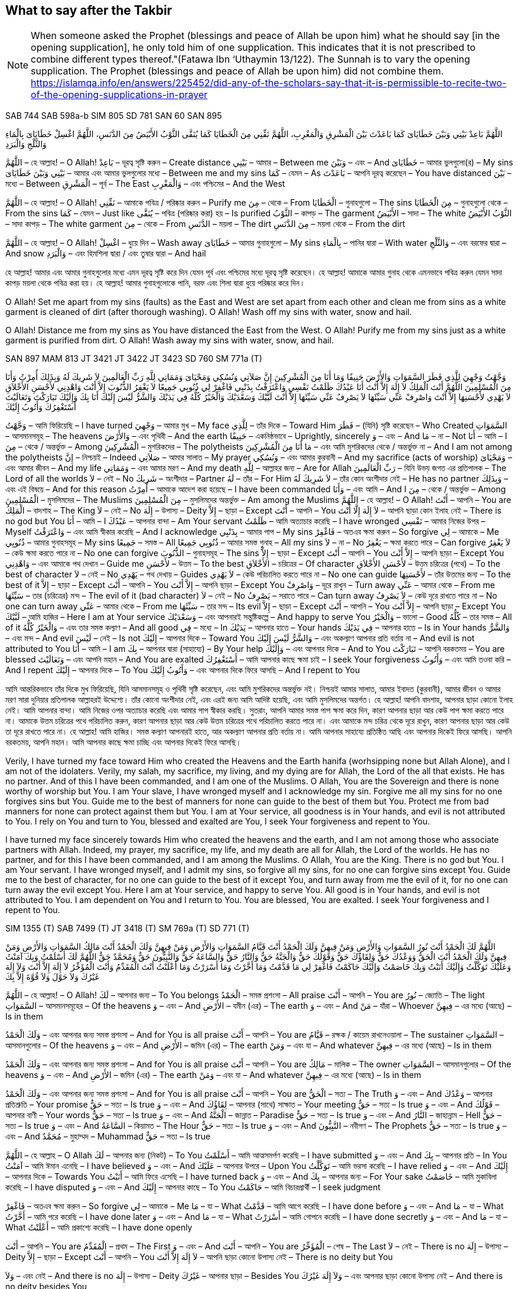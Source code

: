 = Duas for Salah and Supplication
:doctype: book
:notitle:
:stylesheet: styles.css
:media: print
:optimize: printer
:!show-link-uri:
:nofooter:

== What to say after the Takbir

pass:[<div class="counter-reset"></div>]

NOTE: When someone asked the Prophet (blessings and peace of Allah be upon him) what he should say [in the opening supplication], he only told him of one supplication. This indicates that it is not prescribed to combine different types thereof."(Fatawa Ibn ‘Uthaymin  13/122). The Sunnah is to vary the opening supplication. The Prophet (blessings and peace of Allah be upon him) did not combine them. https://islamqa.info/en/answers/225452/did-any-of-the-scholars-say-that-it-is-permissible-to-recite-two-of-the-opening-supplications-in-prayer

[.reference]
SAB 744
SAB 598a-b
SIM 805
SD 781
SAN 60
SAN 895

[.arabic-text]
اللَّهُمَّ بَاعِدْ بَيْنِي وَبَيْنَ خَطَايَاىَ كَمَا بَاعَدْتَ بَيْنَ الْمَشْرِقِ وَالْمَغْرِبِ، اللَّهُمَّ نَقِّنِي مِنَ الْخَطَايَا كَمَا يُنَقَّى الثَّوْبُ الأَبْيَضُ مِنَ الدَّنَسِ، اللَّهُمَّ اغْسِلْ خَطَايَاىَ بِالْمَاءِ وَالثَّلْجِ وَالْبَرَدِ

[.word-by-word]
--
اللَّهُمَّ – হে আল্লাহ! – O Allah!
بَاعِدْ – দূরত্ব সৃষ্টি করুন – Create distance
بَيْنِي – আমার – Between me
وَبَيْنَ – এবং – And
خَطَايَاىَ – আমার ভুলগুলো(র) – My sins
بَيْنِي وَبَيْنَ خَطَايَاىَ – আমার এবং আমার ভুলগুলোর মধ্যে – Between me and my sins
كَمَا – যেমন – As
بَاعَدْتَ – আপনি দূরত্ব করেছেন – You have distanced
بَيْنَ – মধ্যে – Between
الْمَشْرِقِ – পূর্ব – The East
وَالْمَغْرِبِ – এবং পশ্চিমের – And the West

اللَّهُمَّ – হে আল্লাহ! – O Allah!
نَقِّنِي – আমাকে পবিত্র / পরিষ্কার করুন – Purify me
مِنَ – থেকে – From
الْخَطَايَا – গুনাহগুলো – The sins
مِنَ الْخَطَايَا – গুনাহগুলো থেকে – From the sins
كَمَا – যেমন – Just like
يُنَقَّى – পবিত্র (পরিষ্কার করা) হয় – Is purified
الثَّوْبُ – কাপড় – The garment
الأَبْيَضُ – সাদা – The white
الثَّوْبُ الأَبْيَضُ – সাদা কাপড় – The white garment
مِنَ – থেকে – From
الدَّنَسِ – ময়লা – The dirt
مِنَ الدَّنَسِ – ময়লা থেকে – From the dirt

اللَّهُمَّ – হে আল্লাহ! – O Allah!
اغْسِلْ – ধুয়ে দিন – Wash away
خَطَايَاىَ – আমার গুনাহগুলো – My sins
بِالْمَاءِ – পানির দ্বারা – With water
وَالثَّلْجِ – এবং বরফের দ্বারা – And snow
وَالْبَرَدِ – এবং হিমশিলা দ্বারা / এবং তুষার দ্বারা – And hail
--

[.translation-computer-generated-bangla]
হে আল্লাহ! আমার এবং আমার গুনাহগুলোর মধ্যে এমন দূরত্ব সৃষ্টি করে দিন যেমন পূর্ব এবং পশ্চিমের মধ্যে দূরত্ব সৃষ্টি করেছেন। হে আল্লাহ! আমাকে আমার গুনাহ থেকে এমনভাবে পবিত্র করুন যেমন সাদা কাপড় ময়লা থেকে পবিত্র করা হয়। হে আল্লাহ! আমার গুনাহগুলোকে পানি, বরফ এবং শিলা দ্বারা ধুয়ে পরিষ্কার করে দিন।

[.translation-english]
O Allah! Set me apart from my sins (faults) as the East and West are set apart from each other and clean me from sins as a white garment is cleaned of dirt (after thorough washing). O Allah! Wash off my sins with water, snow and hail.

[.translation-computer-generated-english]
O Allah! Distance me from my sins as You have distanced the East from the West. O Allah! Purify me from my sins just as a white garment is purified from dirt. O Allah! Wash away my sins with water, snow, and hail.

[.reference]
SAN 897
MAM 813
JT 3421
JT 3422
JT 3423
SD 760
SM 771a (T)

[.arabic-text]
وَجَّهْتُ وَجْهِيَ لِلَّذِي فَطَرَ السَّمَوَاتِ وَالأَرْضَ حَنِيفًا وَمَا أَنَا مِنَ الْمُشْرِكِينَ إِنَّ صَلاَتِي وَنُسُكِي وَمَحْيَاىَ وَمَمَاتِي لِلَّهِ رَبِّ الْعَالَمِينَ لاَ شَرِيكَ لَهُ وَبِذَلِكَ أُمِرْتُ وَأَنَا مِنَ الْمُسْلِمِينَ اللَّهُمَّ أَنْتَ الْمَلِكُ لاَ إِلَهَ إِلاَّ أَنْتَ أَنَا عَبْدُكَ ظَلَمْتُ نَفْسِي وَاعْتَرَفْتُ بِذَنْبِي فَاغْفِرْ لِي ذُنُوبِي جَمِيعًا لاَ يَغْفِرُ الذُّنُوبَ إِلاَّ أَنْتَ وَاهْدِنِي لأَحْسَنِ الأَخْلاَقِ لاَ يَهْدِي لأَحْسَنِهَا إِلاَّ أَنْتَ وَاصْرِفْ عَنِّي سَيِّئَهَا لاَ يَصْرِفُ عَنِّي سَيِّئَهَا إِلاَّ أَنْتَ لَبَّيْكَ وَسَعْدَيْكَ وَالْخَيْرُ كُلُّهُ فِي يَدَيْكَ وَالشَّرُّ لَيْسَ إِلَيْكَ أَنَا بِكَ وَإِلَيْكَ تَبَارَكْتَ وَتَعَالَيْتَ أَسْتَغْفِرُكَ وَأَتُوبُ إِلَيْكَ

[.word-by-word]
وَجَّهْتُ – আমি ফিরিয়েছি – I have turned
وَجْهِيَ – আমার মুখ – My face
لِلَّذِي – তাঁর দিকে – Toward Him
فَطَرَ – (যিনি) সৃষ্টি করেছেন – Who Created
السَّمَوَاتِ – আসমানসমূহ – The heavens
وَالأَرْضَ – এবং পৃথিবী – And the earth
حَنِيفًا – একনিষ্ঠভাবে – Uprightly, sincerely
وَ – এবং – And
مَا – না – Not
أَنَا – আমি – I
مِنَ – থেকে / অন্তর্ভুক্ত – Among
الْمُشْرِكِينَ – মুশরিকদের – The polytheists
مَا أَنَا مِنَ الْمُشْرِكِينَ – এবং আমি মুশরিকদের থেকে / অন্তর্ভুক্ত না – And I am not among the polytheists
إِنَّ – নিশ্চয়ই – Indeed
صَلاَتِي – আমার সালাত – My prayer
وَنُسُكِي – এবং আমার কুরবানী – And my sacrifice (acts of worship)
وَمَحْيَاىَ – এবং আমার জীবন – And my life
وَمَمَاتِي – এবং আমার মরণ – And my death
لِلَّهِ – আল্লাহর জন্য – Are for Allah
رَبِّ الْعَالَمِينَ – যিনি উভয় জগত এর প্রতিপালক – The Lord of all the worlds
لاَ – নেই – No
شَرِيكَ – অংশীদার – Partner
لَهُ – তাঁর – For Him
لاَ شَرِيكَ لَهُ – তাঁর কোন অংশীদার নেই – He has no partner
وَبِذَلِكَ – এবং এই বিষয়ে – And for this reason
أُمِرْتُ – আমাকে আদেশ করা হয়েছে – I have been commanded
وَأَنَا – এবং আমি – And I
مِنَ – থেকে / অন্তর্ভুক্ত – Among
الْمُسْلِمِينَ – মুসলিমদের – The Muslims
مِنَ الْمُسْلِمِينَ – মুসলিমদের অন্তর্ভুক্ত – Am among the Muslims
اللَّهُمَّ – হে আল্লাহ! – O Allah!
أَنْتَ – আপনি – You are
الْمَلِكُ – বাদশাহ – The King
لاَ – নেই – No
إِلَهَ – উপাস্য – Deity
إِلاَّ – ছাড়া – Except
أَنْتَ – আপনি – You
لاَ إِلَهَ إِلَّا أَنْتَ – আপনি ছাড়া কোন ইলাহ নেই – There is no god but You
أَنَا – আমি – I
عَبْدُكَ – আপনার বান্দা – Am Your servant
ظَلَمْتُ – আমি অত্যাচার করেছি – I have wronged
نَفْسِي – আমার নিজের উপর – Myself
وَاعْتَرَفْتُ – এবং আমি স্বীকার করেছি – And I acknowledge
بِذَنْبِي – আমার পাপ – My sins
فَاغْفِرْ – অতএব ক্ষমা করুন – So forgive
لِي – আমাকে – Me
ذُنُوبِي – আমার গুনাহসমূহ – My sins
جَمِيعًا – সমস্ত – All
ذُنُوبِي جَمِيعًا – আমার সমস্ত গুনাহ – All my sins
لاَ – না – No
يَغْفِرُ – ক্ষমা করতে পারে – Can forgive
لاَ يَغْفِرُ – কেউ ক্ষমা করতে পারে না – No one can forgive
الذُّنُوبَ – গুনাহসমূহ – The sins
إِلاَّ – ছাড়া – Except
أَنْتَ – আপনি – You
إِلاَّ أَنْتَ – আপনি ছাড়া – Except You
وَاهْدِنِي – এবং আমাকে পথ দেখান – Guide me
لأَحْسَنِ – উত্তম – To the best
الأَخْلاَقِ – চরিত্রের – Of character
لأَحْسَنِ الأَخْلاَقِ – উত্তম চরিত্রের (পথে) – To the best of character
لاَ – নেই – No
يَهْدِي – পথ দেখায় – Guides
لاَ يَهْدِي – কেউ পরিচালিত করতে পারে না – No one can guide
لأَحْسَنِهَا – তাঁর উত্তমের জন্য – To the best of it
إِلاَّ – ছাড়া – Except
أَنْتَ – আপনি – You
إِلاَّ أَنْتَ – আপনি ছাড়া – Except You
وَاصْرِفْ – দূরে রাখুন – Turn away
عَنِّي – আমার থেকে – From me
سَيِّئَهَا – তার (চরিত্রের) মন্দ – The evil of it (bad character)
لاَ – নেই – No
يَصْرِفُ – সরাতে পারে – Can turn away
لاَ يَصْرِفُ – কেউ দূরে রাখতে পারে না – No one can turn away
عَنِّي – আমার থেকে – From me
سَيِّئَهَا – তার মন্দ – Its evil
إِلاَّ – ছাড়া – Except
أَنْتَ – আপনি – You
إِلاَّ أَنْتَ – আপনি ছাড়া – Except You
لَبَّيْكَ – আমি হাজির – Here I am at Your service
وَسَعْدَيْكَ – এবং আপনারই সন্তুষ্টিকল্পে – And happy to serve You
وَالْخَيْرُ – ভালো – Good
كُلُّهُ – তার সমস্ত – All of it
وَالْخَيْرُ كُلُّهُ – এবং তার সমস্ত কল্যাণ – And all good
فِي – মধ্যে – In
يَدَيْكَ – আপনার হাতে – Your hands
فِي يَدَيْكَ – আপনার হাতে – Is in Your hands
وَالشَّرُّ – এবং মন্দ – And evil
لَيْسَ – নেই – Is not
إِلَيْكَ – আপনার দিকে – Toward You
وَالشَّرُّ لَيْسَ إِلَيْكَ – এবং অকল্যাণ আপনার প্রতি বর্তায় না – And evil is not attributed to You
أَنَا – আমি – I am
بِكَ – আপনার দ্বারা (সাহায্যে) – By Your help
وَإِلَيْكَ – এবং আপনার দিকে – And to You
تَبَارَكْتَ – আপনি বরকতময় – You are blessed
وَتَعَالَيْتَ – এবং আপনি মহান – And You are exalted
أَسْتَغْفِرُكَ – আমি আপনার কাছে ক্ষমা চাই – I seek Your forgiveness
وَأَتُوبُ – এবং আমি তওবা করি – And I repent
إِلَيْكَ – আপনার দিকে – To You
وَأَتُوبُ إِلَيْكَ – এবং আপনার দিকে ফিরে আসছি – And I repent to You

[.translation-computer-generated-bangla]
আমি আন্তরিকভাবে তাঁর দিকে মুখ ফিরিয়েছি, যিনি আসমানসমূহ ও পৃথিবী সৃষ্টি করেছেন, এবং আমি মুশরিকদের অন্তর্ভুক্ত নই। নিশ্চয়ই আমার সালাত, আমার ইবাদত (কুরবানী), আমার জীবন ও আমার মরণ সারা দুনিয়ার প্রতিপালক আল্লাহরই উদ্দেশ্যে। তাঁর কোনো অংশীদার নেই, এবং এরই জন্য আমি আদিষ্ট হয়েছি, এবং আমি মুসলিমদের অন্তর্গত। হে আল্লাহ! আপনি বাদশাহ, আপনার ছাড়া কোনো ইলাহ নেই। আমি আপনার বান্দা। আমি নিজের ওপর অত্যাচার করেছি এবং আমার পাপ স্বীকার করছি। সুতরাং, আপনি আমার সমস্ত পাপ ক্ষমা করে দিন, কারণ আপনার ছাড়া আর কেউ পাপ ক্ষমা করতে পারে না। আমাকে উত্তম চরিত্রের পথে পরিচালিত করুন, কারণ আপনার ছাড়া আর কেউ উত্তম চরিত্রের পথে পরিচালিত করতে পারে না। এবং আমাকে মন্দ চরিত্র থেকে দূরে রাখুন, কারণ আপনার ছাড়া আর কেউ তা দূরে রাখতে পারে না। হে আল্লাহ! আমি হাজির। সমস্ত কল্যাণ আপনারই হাতে, আর অকল্যাণ আপনার প্রতি বর্তায় না। আমি আপনার সাহায্যে প্রতিষ্ঠিত আছি এবং আপনার দিকেই ফিরে আসছি। আপনি বরকতময়, আপনি মহান। আমি আপনার কাছে ক্ষমা চাচ্ছি এবং আপনার দিকেই ফিরে আসছি।

[.translation-english]
Verily, I have turned my face toward Him who created the Heavens and the Earth hanifa (worhsipping none but Allah Alone), and I am not of the idolaters. Verily, my salah, my sacrifice, my living, and my dying are for Allah, the Lord of the all that exists. He has no partner. And of this I have been commanded, and I am one of the Muslims. O Allah, You are the Sovereign and there is none worthy of worship but You. I am Your slave, I have wronged myself and I acknowledge my sin. Forgive me all my sins for no one forgives sins but You. Guide me to the best of manners for none can guide to the best of them but You. Protect me from bad manners for none can protect against them but You. I am at Your service, all goodness is in Your hands, and evil is not attributed to You. I rely on You and turn to You, blessed and exalted are You, I seek Your forgiveness and repent to You.

[.translation-computer-generated-english]
I have turned my face sincerely towards Him who created the heavens and the earth, and I am not among those who associate partners with Allah. Indeed, my prayer, my sacrifice, my life, and my death are all for Allah, the Lord of the worlds. He has no partner, and for this I have been commanded, and I am among the Muslims. O Allah, You are the King. There is no god but You. I am Your servant. I have wronged myself, and I admit my sins, so forgive all my sins, for no one can forgive sins except You. Guide me to the best of character, for no one can guide to the best of it except You, and turn away from me the evil of it, for no one can turn away the evil except You. Here I am at Your service, and happy to serve You. All good is in Your hands, and evil is not attributed to You. I am dependent on You and I return to You. You are blessed, You are exalted. I seek Your forgiveness and I repent to You.

[.reference]
SIM 1355 (T)
SAB 7499 (T)
JT 3418 (T)
SM 769a (T)
SD 771 (T)

[.arabic-text]
اللَّهُمَّ لَكَ الْحَمْدُ أَنْتَ نُورُ السَّمَوَاتِ وَالأَرْضِ وَمَنْ فِيهِنَّ وَلَكَ الْحَمْدُ أَنْتَ قَيَّامُ السَّمَوَاتِ وَالأَرْضِ وَمَنْ فِيهِنَّ وَلَكَ الْحَمْدُ أَنْتَ مَالِكُ السَّمَوَاتِ وَالأَرْضِ وَمَنْ فِيهِنَّ وَلَكَ الْحَمْدُ أَنْتَ الْحَقُّ وَوَعْدُكَ حَقٌّ وَلِقَاؤُكَ حَقٌّ وَقَوْلُكَ حَقٌّ وَالْجَنَّةُ حَقٌّ وَالنَّارُ حَقٌّ وَالسَّاعَةُ حَقٌّ وَالنَّبِيُّونَ حَقٌّ وَمُحَمَّدٌ حَقٌّ اللَّهُمَّ لَكَ أَسْلَمْتُ وَبِكَ آمَنْتُ وَعَلَيْكَ تَوَكَّلْتُ وَإِلَيْكَ أَنَبْتُ وَبِكَ خَاصَمْتُ وَإِلَيْكَ حَاكَمْتُ فَاغْفِرْ لِي مَا قَدَّمْتُ وَمَا أَخَّرْتُ وَمَا أَسْرَرْتُ وَمَا أَعْلَنْتُ أَنْتَ الْمُقَدِّمُ وَأَنْتَ الْمُؤَخِّرُ لاَ إِلَهَ إِلاَّ أَنْتَ وَلاَ إِلَهَ غَيْرُكَ وَلاَ حَوْلَ وَلاَ قُوَّةَ إِلاَّ بِكَ

[.word-by-word]
--
اللَّهُمَّ – হে আল্লাহ! – O Allah!
لَكَ – আপনার জন্য – To You belongs
الْحَمْدُ – সমস্ত প্রশংসা – All praise
أَنْتَ – আপনি – You are
نُورُ – জ্যোতি – The light
السَّمَوَاتِ – আসমানসমূহের – Of the heavens
وَ – এবং – And
الأَرْضِ – যমীন (এর) – The earth
وَ – এবং – And
مَنْ – যাঁরা – Whoever
فِيهِنَّ – এর মধ্যে (আছে) – Is in them

وَلَكَ الْحَمْدُ – এবং আপনার জন্য সমস্ত প্রশংসা – And for You is all praise
أَنْتَ – আপনি – You are
قَيَّامُ – রক্ষক / কায়েম রাখনেওয়ালা – The sustainer
السَّمَوَاتِ – আসমানগুলোর – Of the heavens
وَ – এবং – And
الأَرْضِ – জমিন (এর) – The earth
وَمَنْ – এবং যা – And whatever
فِيهِنَّ – এর মধ্যে (আছে) – Is in them

وَلَكَ الْحَمْدُ – এবং আপনার জন্য সমস্ত প্রশংসা – And for You is all praise
أَنْتَ – আপনি – You are
مَالِكُ – মালিক – The owner
السَّمَوَاتِ – আসমানগুলোর – Of the heavens
وَ – এবং – And
الأَرْضِ – জমিন (এর) – The earth
وَمَنْ – এবং যা – And whatever
فِيهِنَّ – এর মধ্যে (আছে) – Is in them

وَلَكَ الْحَمْدُ – এবং আপনার জন্য সমস্ত প্রশংসা – And for You is all praise
أَنْتَ – আপনি – You are
الْحَقُّ – সত্য – The Truth
وَ – এবং – And
وَعْدُكَ – আপনার প্রতিশ্রুতি – Your promise
حَقٌّ – সত্য – Is true
وَ – এবং – And
لِقَاؤُكَ – আপনার (সাথে) সাক্ষাত – Your meeting
حَقٌّ – সত্য – Is true
وَ – এবং – And
قَوْلُكَ – আপনার বাণী – Your words
حَقٌّ – সত্য – Is true
وَ – এবং – And
الْجَنَّةُ – জান্নাত – Paradise
حَقٌّ – সত্য – Is true
وَ – এবং – And
النَّارُ – জাহান্নাম – Hell
حَقٌّ – সত্য – Is true
وَ – এবং – And
السَّاعَةُ – কিয়ামত – The Hour
حَقٌّ – সত্য – Is true
وَ – এবং – And
النَّبِيُّونَ – নবীগণ – The Prophets
حَقٌّ – সত্য – Is true
وَ – এবং – And
مُحَمَّدٌ – মুহাম্মদ – Muhammad
حَقٌّ – সত্য – Is true

اللَّهُمَّ – হে আল্লাহ – O Allah
لَكَ – আপনার জন্য (নিকট) – To You
أَسْلَمْتُ – আমি আত্মসমর্পণ করেছি – I have submitted
وَ – এবং – And
بِكَ – আপনার প্রতি – In You
آمَنْتُ – আমি ঈমান এনেছি – I have believed
وَ – এবং – And
عَلَيْكَ – আপনার উপরে – Upon You
تَوَكَّلْتُ – আমি ভরসা করেছি – I have relied
وَ – এবং – And
إِلَيْكَ – আপনার দিকে – Towards You
أَنَبْتُ – আমি ফিরে এসেছি – I have turned back
وَ – এবং – And
بِكَ – আপনার জন্য – For Your sake
خَاصَمْتُ – আমি মুকাবিলা করেছি – I have disputed
وَ – এবং – And
إِلَيْكَ – আপনার কাছে – To You
حَاكَمْتُ – আমি বিচারপ্রার্থী – I seek judgment

فَاغْفِرْ – অতএব ক্ষমা করুন – So forgive
لِي – আমাকে – Me
مَا – যা – What
قَدَّمْتُ – আমি আগে করেছি – I have done before
وَ – এবং – And
مَا – যা – What
أَخَّرْتُ – আমি পরে করেছি – I have done later
وَ – এবং – And
مَا – যা – What
أَسْرَرْتُ – আমি গোপনে করেছি – I have done secretly
وَ – এবং – And
مَا – যা – What
أَعْلَنْتُ – আমি প্রকাশ্যে করেছি – I have done openly

أَنْتَ – আপনি – You are
الْمُقَدِّمُ – প্রথম – The First
وَ – এবং – And
أَنْتَ – আপনি – You are
الْمُؤَخِّرُ – শেষ – The Last
لاَ – নেই – There is no
إِلَهَ – উপাস্য – Deity
إِلاَّ – ছাড়া – Except
أَنْتَ – আপনি – You
لاَ إِلَهَ إِلاَّ أَنْتَ – আপনি ছাড়া কোনো উপাস্য নেই – There is no deity but You

وَلاَ – এবং নেই – And there is no
إِلَهَ – উপাস্য – Deity
غَيْرُكَ – আপনার ছাড়া – Besides You
وَلاَ إِلَهَ غَيْرُكَ – এবং আপনার ছাড়া কোনো উপাস্য নেই – And there is no deity besides You

وَلاَ – এবং নেই – And there is no
حَوْلَ – ক্ষমতা – Power
وَلاَ حَوْلَ – এবং কোনো ক্ষমতা নেই – And there is no power
وَلاَ – এবং নেই – And there is no
قُوَّةَ – শক্তি – Might
وَلاَ قُوَّةَ – এবং কোনো শক্তি নেই – And no might
إِلاَّ – ছাড়া – Except
بِكَ – আপনার – Through You
إِلاَّ بِكَ – আপনার (সাহায্য) ছাড়া – Except through You
--

[.translation-computer-generated-bangla]
হে আল্লাহ! সমস্ত প্রশংসা আপনার, আপনি আসমানসমূহ ও যমীন এবং এর মধ্যে যা কিছু আছে তার জ্যোতি। সমস্ত প্রশংসা আপনার, আপনি আসমানসমূহ ও যমীন এবং এর মধ্যে যা কিছু আছে তার ধারক। সমস্ত প্রশংসা আপনার, আপনি আসমানসমূহ ও যমীন এবং এর মধ্যে যা কিছু আছে তার অধিপতি। সমস্ত প্রশংসা আপনার, আপনি সত্য, আপনার অঙ্গীকার সত্য, আপনার সাক্ষাত সত্য, আপনার বাণী সত্য, জান্নাত সত্য, জাহান্নাম সত্য, কিয়ামত সত্য, নবীগণ সত্য এবং মুহাম্মাদ (সাল্লাল্লাহু আলাইহি ওয়াসাল্লাম) সত্য। হে আল্লাহ! আমি আপনার নিকট আত্মসমর্পণ করেছি, আপনার উপর ঈমান এনেছি, আপনার উপর ভরসা করেছি, আপনার দিকে ফিরে এসেছি, আপনার জন্য বিতর্ক করেছি এবং আপনার কাছেই বিচারপ্রার্থী। অতএব আপনি আমার পূর্বের, পরের, গোপন এবং প্রকাশ্য সকল পাপ ক্ষমা করে দিন। আপনিই প্রথম এবং আপনিই শেষ। আপনি ছাড়া আর কোনো উপাস্য নেই এবং আপনার ছাড়া আর কোনো উপাস্য নেই। আপনার সাহায্য ব্যতীত কোনো শক্তি বা ক্ষমতা নেই।

[.translation-english]
O Allah, to you is praise, You are the Light of the heavens and the earth, and everyone therein. To You is praise, You are the Sustainer of the heavens and the earth, and everyone therein. To You is praise, You are the Sovereign of the heavens and the earth, and everyone therein. To You is praise, You are the Truth; Your promise is true, the meeting with You is true, Your saying is true, Paradise is true, the Fire is true, the Hour is true, the Prophets are true, and Muhammad (ﷺ) is true. O Allah, to You have I submitted, in You I believe, in You have I put my trust, to You I turn in repentance, by Your help I argue, to You I refer my case, so forgive me for my past and future sins, what I have done in secret and what I have done openly. You are the One Who brings forward and puts back. None has the right to be worshipped but You, and there is none who has the right to be worshipped other than You. And there is no power and no strength except with You.

[.translation-computer-generated-english]
O Allah, all praise is due to You, You are the light of the heavens and the earth and whoever is in them. All praise is due to You, You are the sustainer of the heavens and the earth and whoever is in them. All praise is due to You, You are the owner of the heavens and the earth and whoever is in them. All praise is due to You, You are the truth, Your promise is true, meeting You is true, Your word is true, Paradise is true, Hellfire is true, the Hour (Day of Judgment) is true, the Prophets are true, and Muhammad (peace be upon him) is true. O Allah! I have submitted to You, I have believed in You, I have relied upon You, I have turned to You, I have disputed for Your sake, and I seek judgment from You. So forgive me for what I have done before and what I have done later, what I have done secretly and what I have done openly. You are the One who brings forward, and You are the One who puts back. There is no deity but You, and there is no deity besides You. There is no power and no strength except through You.

[.reference]
SIM 807
SAN 885
SAN 886
SM 601

[.arabic-text]
اللَّهُ أَكْبَرُ كَبِيرًا (3 Times)
الْحَمْدُ لِلَّهِ كَثِيرًا (3 Times)
سُبْحَانَ اللَّهِ بُكْرَةً وَأَصِيلاً (3 Times)
اللَّهُمَّ إِنِّي أَعُوذُ بِكَ مِنَ الشَّيْطَانِ الرَّجِيمِ مِنْ هَمْزِهِ وَنَفْخِهِ وَنَفْثِهِ

[.word-by-word]
اللَّهُ – আল্লাহ – Allah
أَكْبَرُ – মহান – Is the greatest
كَبِيرًا – নিশ্চয়ই – Indeed
الْحَمْدُ – সমস্ত প্রশংসা – Praise
لِلَّهِ – আল্লাহর জন্য – Is due to Allah
كَثِيرًا – অসংখ্য – Much
سُبْحَانَ – মহিমা – Glory
اللَّهِ – আল্লাহর – To Allah
بُكْرَةً – সকালে – In the morning
وَأَصِيلاً – এবং সন্ধ্যায় – And in the evening
اللَّهُمَّ – হে আল্লাহ – O Allah
إِنِّي – নিশ্চয়ই আমি – Indeed, I
أَعُوذُ – আশ্রয় প্রার্থনা করছি – Seek refuge
بِكَ – আপনার কাছে – In You
مِنَ – থেকে – From
الشَّيْطَانِ – শয়তান – Satan
الرَّجِيمِ – অভিশপ্ত – The cursed
الشَّيْطَانِ الرَّجِيمِ – অভিশপ্ত শয়তান – Satan, the cursed
مِنْ – থেকে – From
هَمْزِهِ – তার পাগলামি – His madness
وَنَفْخِهِ – এবং তার অহংকার – And his pride
وَنَفْثِهِ – এবং তার কবিতা (কুমন্ত্রণা) – And his poetry (evil suggestions)

[.translation-computer-generated-bangla]
আল্লাহ নিশ্চয়ই মহান।
আল্লাহর জন্যই অসংখ্য প্রশংসা।
সকালে এবং সন্ধ্যায় আল্লাহর মহিমা।
হে আল্লাহ! আমি আপনার কাছে আশ্রয় চাই অভিশপ্ত শয়তান থেকে, তার পাগলামি, তার কবিতা (কুমন্ত্রণা), এবং তার অহংকার থেকে।

[.translation-english]
Allah is the Most Great indeed
Much praise is to Allah
Glory is to Allah morning and evening
O Allah, I seek refuge in You from the accursed Satan, from his madness, his poetry, and his pride

[.translation-computer-generated-english]
Allah is the Greatest, indeed.
Much praise is due to Allah.
Glory is to Allah morning and evening.
O Allah, I seek refuge in You from the accursed Satan, from his madness, his poetry (evil suggestions), and his pride.

[.reference]
SIM 1357 (N)
JT 3420 (N)
SAN 1625 (T)

[.arabic-text]
اللَّهُمَّ رَبَّ جِبْرَئِيلَ وَمِيكَائِيلَ وَإِسْرَافِيلَ فَاطِرَ السَّمَوَاتِ وَالأَرْضِ عَالِمَ الْغَيْبِ وَالشَّهَادَةِ أَنْتَ تَحْكُمُ بَيْنَ عِبَادِكَ فِيمَا كَانُوا فِيهِ يَخْتَلِفُونَ اهْدِنِي لِمَا اخْتُلِفَ فِيهِ مِنَ الْحَقِّ بِإِذْنِكَ إِنَّكَ لَتَهْدِي إِلَى صِرَاطٍ مُسْتَقِيمٍ

[.word-by-word]
اللَّهُمَّ – হে আল্লাহ – O Allah
رَبَّ – প্রভু – Lord of
جِبْرَئِيلَ – জিবরাঈল (আঃ) – Jibreel
وَمِيكَائِيلَ – এবং মীকাঈল (আঃ) – And Mika'eel
وَإِسْرَافِيلَ – এবং ইসরাফীল (আঃ) – And Israfeel
فَاطِرَ – সৃষ্টিকর্তা – Creator of
السَّمَوَاتِ – আসমানের – The heavens
وَالأَرْضِ – এবং যমীনের – And the earth
عَالِمَ – জ্ঞানী – Knower of
الْغَيْبِ – অদৃশ্য – The unseen
وَالشَّهَادَةِ – এবং দৃশ্যমান – And the seen
عَالِمَ الْغَيْبِ وَالشَّهَادَةِ – অদৃশ্য এবং দৃশ্যমানের জ্ঞানী – Knower of the unseen and the seen
أَنْتَ – আপনি – You are
تَحْكُمُ – মীমাংসা করেন – Judge
بَيْنَ – মধ্যে – Between
عِبَادِكَ – আপনার বান্দাদের – Your servants
فِيمَا – সে বিষয়ে – In that which
كَانُوا – তারা ছিল – They were
فِيهِ – এতে – In it
يَخْتَلِفُونَ – মতভেদ করে – Differ
فِيمَا كَانُوا فِيهِ يَخْتَلِفُونَ – তারা এতে যে বিষয়ে মতভেদ করে – In that which they used to differ
اهْدِنِي – আমাকে পথ প্রদর্শন করুন – Guide me
لِمَا – সে বিষয়ে – To that in which
اخْتُلِفَ – মতভেদ করা হয়েছে – They differed
فِيهِ – এতে – In it
مِنَ الْحَقِّ – সত্যের বিষয়ে – Of the truth
بِإِذْنِكَ – আপনার অনুমতি দ্বারা – By Your permission
إِنَّكَ – নিশ্চয়ই আপনি – Indeed You
لَتَهْدِي – হিদায়াত দান করেন – Guide
إِلَى – এর দিকে – To
صِرَاطٍ – পথ – The path
مُسْتَقِيمٍ – সরল সঠিক – Straight

[.translation-computer-generated-bangla]
হে আল্লাহ! জিবরাঈল, মীকাঈল, এবং ইসরাফীল (আলাইহিমুস সালাম)-এর প্রভু, আসমান ও যমীনের সৃষ্টিকর্তা, অদৃশ্য এবং দৃশ্যমান সবকিছুর জ্ঞানী! আপনার বান্দারা যে বিষয়ে মতভেদ করে, আপনি তার মীমাংসাকারী। আপনি মেহেরবাণী করে আমাকে সে বিষয়ে সঠিক পথে হিদায়াত দিন, যাতে তারা মতভেদ করেছে। নিশ্চয়ই, আপনি সরল সঠিক পথে হিদায়াত দান করেন।

[.translation-english]
O Allah, Lord of Jibra’il, Mika’il and Israfil, Creator of the heavens and the earth, Knower of the unseen and the seen, You judge between Your slaves concerning that wherein they differ. Guide me to the disputed matters of truth by Your Leave, for You are the One Who guides to the straight Path).

[.translation-computer-generated-english]
O Allah, Lord of Jibreel, Mika'eel, and Israfeel, Creator of the heavens and the earth, Knower of the unseen and the seen, You judge between Your servants in that which they differ. Guide me, by Your permission, to the truth regarding that in which they differed. Indeed, You guide whom You will to the straight path.

[.reference]
JT 243
JT 242 (T)
SAN 899

[.arabic-text]
سُبْحَانَكَ اللَّهُمَّ وَبِحَمْدِكَ وَتَبَارَكَ اسْمُكَ وَتَعَالَى جَدُّكَ وَلاَ إِلَهَ غَيْرُكَ

[.word-by-word]
سُبْحَانَكَ – আপনি মহিমাময় – Glorious You are
اللَّهُمَّ – হে আল্লাহ – O Allah
وَبِحَمْدِكَ – এবং আপনার প্রশংসার সাথে – And with Your praise
سُبْحَانَكَ اللَّهُمَّ وَبِحَمْدِكَ – আপনি মহিমাময় হে আল্লাহ এবং আপনার প্রশংসার সাথে – Glorious You are, O Allah, and with Your praise
وَتَبَارَكَ – এবং বরকতময় – And blessed is
اسْمُكَ – আপনার নাম – Your name
وَتَبَارَكَ اسْمُكَ – এবং বরকতময় আপনার নাম – And blessed is Your name
وَتَعَالَى – এবং মহান – And exalted is
جَدُّكَ – আপনার মহিমা – Your majesty
وَتَعَالَى جَدُّكَ – এবং মহান আপনার মহিমা – And exalted is Your majesty
وَلاَ – এবং না – And none
إِلَهَ – কোনো উপাস্য – Has the right to be worshipped
غَيْرُكَ – আপনার ছাড়া – But You
وَلاَ إِلَهَ غَيْرُكَ – এবং আপনার ছাড়া কোনো উপাস্য নেই – And there is no deity but You

[.translation-computer-generated-bangla]
আপনি মহিমাময়, হে আল্লাহ, এবং আপনার প্রশংসার সঙ্গে। বরকতময় আপনার নাম, মহান আপনার মহিমা, এবং আপনি ছাড়া আর কোনো উপাস্য নেই।

[.translation-english]
Glorious You are O Allah, and with Your praise, and blessed is Your Name, and exalted is Your majesty, and none has the right to be worshipped but You.

[.translation-computer-generated-english]
Glorious You are, O Allah, and with Your praise. Blessed is Your Name, exalted is Your majesty, and none has the right to be worshipped but You.

[.reference]
SAN 1617 (T)
SAN 5535 (T)
SAN 898 (N)
SD 766 (T)
SIM 1356 (N)
SM 770 (T)

== Invocation in Bowing and Prostrations

[.reference]
SAB 794
SAB 817
SAB 4293
SAB 4967
SAB 4968
SAN 1122
SAN 1123
SAN 1047
SM 484a
SIM 1356

[.arabic-text]
سُبْحَانَكَ اللَّهُمَّ رَبَّنَا وَبِحَمْدِكَ، اللَّهُمَّ اغْفِرْ لِي

[.word-by-word]
سُبْحَانَكَ – আপনি পবিত্র – Glory be to You
اللَّهُمَّ – হে আল্লাহ! – O Allah!
رَبَّنَا – আমাদের প্রতিপালক – Our Lord
وَبِحَمْدِكَ – এবং আপনার প্রশংসা (বর্ণনা করছি) – And I praise You
اللَّهُمَّ – হে আল্লাহ! – O Allah!
اغْفِرْ (ighfir) – ক্ষমা করুন
لِي (li) – আমাকে
اغْفِرْ لِي – আপনি আমাকে ক্ষমা করুন – Forgive me

[.translation-computer-generated-bangla]
হে আমাদের প্রতিপালক আল্লাহ! আমি আপনার পবিত্রতা ঘোষণা করছি এবং আপনার প্রশংসা করছি। হে আল্লাহ! আপনি আমাকে ক্ষমা করুন।

[.translation-english]
Exalted [from unbecoming attributes] Are you O Allah our Lord, and by Your praise [do I exalt you]. O Allah! Forgive me

[.translation-computer-generated-english]
O our Lord, I declare Your purity and praise You. O Allah, forgive me.

[.reference]
SD 872
SM 487a
MAM 872
SAN 1048
SAN 1134

[.arabic-text]
سُبُّوحٌ قُدُّوسٌ رَبُّ الْمَلاَئِكَةِ وَالرُّوحِ

[.word-by-word]
سُبُّوحٌ (Subbooh) – সর্বোচ্চ পবিত্র – Supremely Pure
قُدُّوسٌ (Quddoos) – পরম পবিত্র – The Holy
رَبُّ – প্রতিপালক – Lord
الْمَلاَئِكَةِ – ফেরেশতাদের – Of the angels
وَالرُّوحِ – এবং জিবরীল (আঃ)-এর – And of the Spirit (Angel Jibreel)

[.translation-computer-generated-bangla]
ফেরেশতাদের এবং জিবরীল (আঃ)-এর প্রতিপালক অত্যন্ত পবিত্র।

[.translation-english]
All-Glorious, All-Holy, Lord of the angels and spirit

[.translation-computer-generated-english]
Supremely Pure, Most Holy, Lord of the angels and Jibreel (Gabriel).

[.reference]
SAN 1131 (T)

[.arabic-text]
سُبْحَانَكَ اللَّهُمَّ وَبِحَمْدِكَ لاَ إِلَهَ إِلاَّ أَنْتَ

[.word-by-word]
سُبْحَانَكَ – আপনি পবিত্র – Glory be to You
اللَّهُمَّ – হে আল্লাহ! – O Allah!
وَبِحَمْدِكَ – এবং আপনার প্রশংসা (বর্ণনা করছি) – And with Your praise
لاَ (la) – নেই
إِلَهَ (ilah) – উপাস্য
لاَ إِلَهَ – কোনো উপাস্য নেই – There is no deity
إِلاَّ (illa) – ছাড়া
أَنْتَ (anta) – আপনি
إِلاَّ أَنْتَ – আপনি ছাড়া – Except You

[.translation-computer-generated-bangla]
হে আল্লাহ! আপনি পবিত্র, এবং আপনার প্রশংসা করছি। আপনি ছাড়া আর কোন ইলাহ নেই।

[.translation-english]
Glory and praise be to You, O Allah, there is none worthy of worship but You.

[.translation-computer-generated-english]
Glory and praise be to You, O Allah. There is none worthy of worship but You.

[.reference]
SAN 1049
MAM 882
SD 873
SAN 1132 (T)

[.arabic-text]
سُبْحَانَ ذِي الْجَبَرُوتِ وَالْمَلَكُوتِ وَالْكِبْرِيَاءِ وَالْعَظَمَةِ

[.word-by-word]
سُبْحَانَ – আপনি পবিত্র – Glory be to
ذِي – অধিকারী – The Owner of
الْجَبَرُوتِ – শক্তি – Power
وَالْمَلَكُوتِ – রাজত্ব – Dominion
وَالْكِبْرِيَاءِ – মহত্ত্ব – Majesty
وَالْعَظَمَةِ – মহিমা – Greatness

[.translation-computer-generated-bangla]
যিনি শক্তি, রাজত্ব, মহত্ত্ব ও মহিমার অধিকারী, তিনি পবিত্র।

[.translation-english]
--
Glory is to the master of power, sovereignty, of majesty and greatness.

Glory is to You, Master of power, of dominion, of majesty and greatness.

Glory be to the Possessor of greatness, the Kingdom, grandeur and majesty.
--

[.translation-computer-generated-english]
Glory be to the One who owns power, dominion, majesty, and greatness.

[.reference]
SD 871
MAM 872
MAM 1200
SAN 1046
SM 485 (T)

== Invocation in Bowing

NOTE: The Muslim should preserve these Sunnahs that have been narrated from the Messenger (peace and blessings of Allaah be upon him), so he should say one of them sometimes and another of them sometimes. And he may combine all these adhkaar in one bowing. https://islamqa.info/en/answers/39172/varying-and-combining-the-adhkaar-to-be-recited-when-bowing

[.reference]
JT 3421
SAN 1050
SD 760
SM 771a (T)
SAN 1051
SAN 1052 (N)

[.arabic-text]
اللَّهُمَّ لَكَ رَكَعْتُ وَبِكَ آمَنْتُ وَلَكَ أَسْلَمْتُ خَشَعَ لَكَ سَمْعِي وَبَصَرِي وَمُخِّي وَعِظَامِي وَعَصَبِي

[.word-by-word]
اللَّهُمَّ – হে আল্লাহ! – O Allah!
لَكَ – আপনার জন্য – For You
رَكَعْتُ – আমি রুকু করেছি – I bow
وَبِكَ – এবং আপনার প্রতি – And in You
آمَنْتُ – আমি ঈমান এনেছি – I have believed
وَلَكَ – এবং আপনার জন্য – And for You
أَسْلَمْتُ – আমি আত্মসমর্পণ করেছি – I have submitted
خَشَعَ – বিনয়াবনত (বিনম্র) হয়েছে – Humbled
لَكَ – আপনার জন্য – For You
سَمْعِي – আমার শ্রবণ (শক্তি) – My hearing
وَبَصَرِي – এবং আমার দৃষ্টি (শক্তি) – And my sight
وَمُخِّي – এবং আমার মস্তিষ্ক – And my brain
وَعِظَامِي – এবং আমার হাড়গুলো – And my bones
وَعَصَبِي – এবং আমার স্নায়ু (আমার সকল অনুভূতি শক্তি)

[.translation-computer-generated-bangla]
হে আল্লাহ! আপনার জন্যই আমি রুকু করছি। আমি আপনার উপর ঈমান এনেছি, আপনারই জন্য আমি আত্মসমর্পণ করেছি। আপনার সামনে বিনয়ানবত হয়েছে আমার কান, চোখ, মগজ, হাড়, এবং স্নায়ু।

[.translation-english]
O Allah, to You I have bowed, and in You I believe, and to You have I submitted. My hearing, my sight, my brain, my bones and my sinew are humbled to you

[.translation-computer-generated-english]
O Allah! For You, I bow. I believe in You, and I submit to You. Humbled before You are my ears, my eyes, my brain, my bones, and my nerves.

== Raise Head from Bowing

[.reference]
SAB 799

[.arabic-text]
سَمِعَ اللَّهُ لِمَنْ حَمِدَهُ
رَبَّنَا وَلَكَ الْحَمْدُ، حَمْدًا كَثِيرًا طَيِّبًا مُبَارَكًا فِيهِ

[.word-by-word]
سَمِعَ – শুনেছেন – Hears
اللَّهُ – আল্লাহ – Allah
لِمَنْ – যে – Whomever
حَمِدَهُ – (তাঁর) প্রশংসা করে – Praises Him
سَمِعَ اللَّهُ لِمَنْ حَمِدَهُ – আল্লাহ শুনেছেন যিনি তাঁর প্রশংসা করেন – Allah hears whomever praises Him
رَبَّنَا – আমাদের প্রতিপালক – O our Lord
وَلَكَ – এবং আপনার জন্যই – And to You belongs
الْحَمْدُ – সমস্ত প্রশংসা – All the praise
رَبَّنَا وَلَكَ الْحَمْدُ – আমাদের প্রতিপালক এবং আপনার জন্যই সমস্ত প্রশংসা – O our Lord, and to You belongs all praise
حَمْدًا – প্রশংসা – Praise
كَثِيرًا – অনেক – Many
طَيِّبًا – পবিত্র/ভালো – Good/pure
مُبَارَكًا – বরকতময় – Blessed
فِيهِ – তার মধ্যে – In it
حَمْدًا كَثِيرًا طَيِّبًا مُبَارَكًا فِيهِ – অনেক প্রশংসা, যা পবিত্র এবং বরকতময় – Many praises, good and blessed in it

[.translation-computer-generated-bangla]
আল্লাহ তাঁর প্রশংসাকারীকে শোনেন। হে আমাদের প্রতিপালক! সমস্ত প্রশংসা আপনার জন্য, অনেক ভালো এবং বরকতময় প্রশংসা।

[.translation-english]
--
NOTE: Original Translation Without Edit (SIM 878, SD 760, JT 266, JT 3421)

Allah hears those who praise Him. O our Lord! All the praises are for You, many good and blessed praises
--

[.translation-computer-generated-english]
Allah hears the one who praises Him. O our Lord! All praise is for You, many good and blessed praises.

[.reference]
SM 478a
SM 477
MAM 876
SM 771a (T)
SAN 1068
SD 847

[.arabic-text]
اللَّهُمَّ رَبَّنَا لَكَ الْحَمْدُ مِلْءَ السَّمَوَاتِ وَمِلْءَ الأَرْضِ وَمَا بَيْنَهُمَا وَمِلْءَ مَا شِئْتَ مِنْ شَىْءٍ بَعْدُ أَهْلَ الثَّنَاءِ وَالْمَجْدِ لاَ مَانِعَ لِمَا أَعْطَيْتَ وَلاَ مُعْطِيَ لِمَا مَنَعْتَ وَلاَ يَنْفَعُ ذَا الْجَدِّ مِنْكَ الْجَدُّ

[.word-by-word]
اللَّهُمَّ – হে আল্লাহ! – O Allah!
رَبَّنَا – আমাদের প্রতিপালক – Our Lord
لَكَ – আপনার জন্যই – To You belongs
الْحَمْدُ – সমস্ত প্রশংসা – All praise
مِلْءَ – পরিপূর্ণ হওয়া – As much as fills
السَّمَوَاتِ – আসমানসমূহ – The heavens
وَمِلْءَ (wamila’) – এবং যে পরিমাণে পরিপূর্ণ হয় – and as much as fills
الأَرْضِ – যমীন – The earth
وَمَا (wama) – এবং যা
وَمَا بَيْنَهُمَا – এবং যা এদের মধ্যে রয়েছে – And what is between them
وَمِلْءَ (wamila’) – এবং যে পরিমাণে পরিপূর্ণ হয় – and as much as fills
مَا (ma) – যা
شِئْتَ (shi'ta) – আপনি চান
مَا شِئْتَ – আপনি যা ইচ্ছা করেন – Whatever You will
مِنْ (min) – থেকে
شَىْءٍ (shay’in) – কোনো জিনিস
مِنْ شَىْءٍ – কোনো কিছুর – Of anything
بَعْدُ – এর পর – Beyond that
أَهْلَ (ahla) – অধিকারী
الثَّنَاءِ (ath-thana’i) – প্রশংসা
وَالْمَجْدِ (wal-majdi) – এবং মহিমা
أَهْلَ الثَّنَاءِ وَالْمَجْدِ – (আপনি) সমস্ত প্রশংসা ও মহিমার যোগ্য – You are worthy of all praise and glory
لاَ (la) – নেই
مَانِعَ (mani’a) – প্রতিরোধকারী
لِمَا (lima) – যার জন্য (যাকে)
أَعْطَيْتَ (ataita) – আপনি দিয়েছেন
لاَ مَانِعَ لِمَا أَعْطَيْتَ – আপনি যাকে দেন তা কেউ আটকাতে পারে না – No one can withhold what You give
وَلاَ (wala) – এবং নেই
مُعْطِيَ (mu’tiya) – দানকারী
لِمَا (lima) – যার জন্য (যাকে)
مَنَعْتَ (mana'ta) – আপনি বাধা দেন
وَلاَ مُعْطِيَ لِمَا مَنَعْتَ – আপনি যাকে বাধা দেন তাকে কেউ দিতে পারে না – And no one can give what You withhold
وَلاَ (wala) – এবং না
يَنْفَعُ (yanfa'u) – উপকারে আসা
ذَا (dha) – ওয়ালা
الْجَدِّ (al-jaddi) – সম্পদ
مِنْكَ (minka) – আপনার থেকে (সামনে)
الْجَدُّ (al-jaddu) – সম্পদ
وَلاَ يَنْفَعُ ذَا الْجَدِّ مِنْكَ الْجَدُّ – ধনবানের ধন আপনার সামনে কাজে আসে না – The wealth of the wealthy does not benefit them before You

[.translation-bangla]
আমাদের প্রতিপালক তুমি আসমান-জমিন সম পরিপূর্ণ প্রশংসার অধিকারী, অতপর তুমি যা চাও তাও পূর্ণ করে প্রশংসার অধিকার। তুমি প্রশংসা ও সম্মানের অধিকারী। (হে আল্লাহ!) তুমি যাকে দান করো তা প্রতিরোধ করার ক্ষমতা কারো নেই এবং তুমি যাকে দেয়া বন্ধ করো, তাকে দান করার শক্তি কারো নেই। চেষ্টা সাধনাকারীর প্রচেষ্টা তোমার সামনে কোন কাজে আসে না

[.translation-computer-generated-bangla]
হে আল্লাহ! হে আমাদের প্রতিপালক! আপনার জন্য সমস্ত প্রশংসা, যা আসমানসমূহ, যমীন এবং তাদের মধ্যে যা কিছু রয়েছে তা পূর্ণ করে এবং এর পর যা আপনি ইচ্ছা করেন। আপনি সমস্ত প্রশংসা ও মহিমার যোগ্য। আপনি যা দেন তা কেউ আটকাতে পারে না, এবং আপনি যা বন্ধ করেন তা কেউ দিতে পারে না। ধনবানের ধন-সম্পদ আপনার সামনে কোনো কাজে আসে না।

[.translation-english]
Allah! our Lord, to Thee be the praise that would fill the heavens and the earth and that which is between them, and that which will please Thee besides (them). Worthy art Thou of all praise and glory. No one can withhold what Thou givest, or give what Thou withholdest. And the greatness O! the great availeth not against Thee.

[.translation-computer-generated-english]
O Allah, our Lord! To You belongs all praise, as much as would fill the heavens, the earth, and what is between them, and as much as You will beyond that. You are worthy of all praise and glory. No one can withhold what You give, and no one can give what You withhold. The wealth of the wealthy does not benefit them before You.

[.reference]
SAN 1060
SAN 1069

== Invocation in Prostrations

NOTE: Making the last prostration of the prayer lengthy for the purpose of offering supplication is not Sunnah; rather it is contrary to the Sunnah. https://islamqa.info/en/answers/111889/making-the-last-prostration-of-the-prayer-lengthy-for-the-purpose-of-offering-supplication

[.reference]
JT 3421
SD 760
SIM 1054
SAN 1126
SAN 1127
SAN 1128 (T)
SM 771a (T)

[.arabic-text]
اللَّهُمَّ لَكَ سَجَدْتُ وَبِكَ آمَنْتُ وَلَكَ أَسْلَمْتُ سَجَدَ وَجْهِيَ لِلَّذِي خَلَقَهُ فَصَوَّرَهُ وَشَقَّ سَمْعَهُ وَبَصَرَهُ فَتَبَارَكَ اللَّهُ أَحْسَنُ الْخَالِقِينَ

[.word-by-word]
اللَّهُمَّ – O Allah – হে আল্লাহ!
لَكَ – আপনার জন্যই – For You
سَجَدْتُ – আমি সিজদা করেছি – I have prostrated
وَبِكَ (wabika) – এবং আপনার প্রতি – And in You
آمَنْتُ (amantu) – আমি ঈমান এনেছি – I have believed
وَلَكَ (walaka) – এবং আপনার জন্য – And for You
أَسْلَمْتُ (aslamtu) – আমি আত্মসমর্পণ করেছি – I have submitted
سَجَدَ (sajada) – সিজদা করল – Prostrated
وَجْهِيَ (wajhiya) – আমার মুখ – My face
لِلَّذِي (lilladhi) – তাঁর জন্য (যিনি) – To the One who
خَلَقَهُ (khalaqahu) – তা সৃষ্টি করেছেন – Created it
فَصَوَّرَهُ (fasawwarahu) – তারপর এর আকৃতি দিয়েছেন – Then shaped it
وَشَقَّ (washaqa) – এবং ছেদ করেছেন – And pierced
سَمْعَهُ (sam'ahu) – এর শ্রবণশক্তি – Its hearing
وَبَصَرَهُ (basarahu) – এবং এর দৃষ্টিশক্তি – And its sight
فَتَبَارَكَ (fatabaraka) – অতএব বরকতময় – So blessed is
اللَّهُ (Allahu) – আল্লাহ
أَحْسَنُ (ahsan) – সর্বোত্তম – The best
الْخَالِقِينَ (alkhaliqeen) – স্রষ্টাদের মধ্যে – Of creators

[.translation-bangla]
হে আল্লাহ! আমি তোমার জন্যই সাজদা করলাম, তোমার উপর ঈমান আম্লাম, তোমার জন্যই ইসলাম কবুল করলাম। আমার মুখমণ্ডল তার জন্য সিজদা করল। যিনি আমার চেহারা সৃষ্টি করেছেন, তারপর তাকে সুন্দর মুখমণ্ডল দান করেছেন এবং তা ভেদ করে কান ও চোখ ফুটিয়েছেন। সর্বোত্তম স্রষ্টা আল্লাহ তা’আলা কত মহান

[.translation-english]
O Allah, to You have I prostrated, and in You have I believed, and to You have I submitted, my face has prostrated to the One Who created it and fashioned it, and gave it its hearing and its sight. So Blessed is Allah, the Best of creators

[.translation-computer-generated-bangla]
হে আল্লাহ! আমি আপনারই জন্য সিজদা করেছি, আপনারই উপর ঈমান এনেছি, এবং আপনারই উদ্দেশ্যে আত্মসমর্পণ করেছি। আমার মুখমণ্ডল তাঁর উদ্দেশ্যে সিজদা করেছে, যিনি এটিকে সৃষ্টি করেছেন, তারপর এর আকৃতি দিয়েছেন এবং এর শ্রবণশক্তি ও দৃষ্টিশক্তি খুলে দিয়েছেন। মহান ও বরকতময় আল্লাহ, যিনি সর্বোত্তম স্রষ্টা!

[.translation-computer-generated-english]
O Allah! I have prostrated to You, I have believed in You, and I have submitted to You. My face has prostrated to the One who created it, shaped it, and opened its hearing and sight. So blessed is Allah, the best of creators.

[.reference]
SM 483
SD 878

[.arabic-text]
اللَّهُمَّ اغْفِرْ لِي ذَنْبِي كُلَّهُ دِقَّهُ وَجِلَّهُ وَأَوَّلَهُ وَآخِرَهُ وَعَلاَنِيَتَهُ وَسِرَّهُ

[.word-by-word]
اللَّهُمَّ (Allahumma) – হে আল্লাহ
اغْفِرْ (ighfir) – ক্ষমা করুন
لِي (li) – আমাকে
ذَنْبِي (dhanbi) – আমার পাপ
كُلَّهُ (kullahu) – তার সমস্ত
دِقَّهُ (diqqahu) – তার ছোট
وَ (wa) – এবং
جِلَّهُ (jillahu) – তার বড়
وَ (wa) – এবং
أَوَّلَهُ (awwalahu) – তার শুরু
وَ (wa) – এবং
آخِرَهُ (akhirahu) – তার শেষ
وَ (wa) – এবং
عَلاَنِيَتَهُ (alaniyatahu) – তার প্রকাশ্যে
وَ (wa) – এবং
سِرَّهُ (sirrahu) – তার গোপনে

[.translation-bangla]
হে আল্লাহ! আমার সকল গুনাহ মাফ করে দিন। সল্প এবং অধিক, প্রথম এবং শেষ, প্রকাশ্য এবং অপ্রকাশ্য।

[.translation-english]
O Lord, forgive me all my sins, small and great, first and last, open and secret.

[.reference]
SM 486 (T)
SAN 1130 (T)
SAN 169 (T)
SIM 3841 (T)
SD 879 (T)
JT 3493 (T)

[.arabic-text]
اللَّهُمَّ أَعُوذُ بِرِضَاكَ مِنْ سَخَطِكَ وَبِمُعَافَاتِكَ مِنْ عُقُوبَتِكَ وَأَعُوذُ بِكَ مِنْكَ لاَ أُحْصِي ثَنَاءً عَلَيْكَ أَنْتَ كَمَا أَثْنَيْتَ عَلَى نَفْسِكَ

[.word-by-word]
اللَّهُمَّ – O Allah – হে আল্লাহ!
أَعُوذُ – আমি আশ্রয় প্রার্থনা করছি – I seek refuge
بِرِضَاكَ – আপনার সন্তুষ্টির মাধ্যমে – In Your pleasure
مِنْ (min) – থেকে
سَخَطِكَ (sakhatika) – আপনার অসন্তোষ
مِنْ سَخَطِكَ – আপনার অসন্তোষ থেকে – From Your anger
وَبِمُعَافَاتِكَ – এবং আপনার ক্ষমার / নিরাপত্তার মাধ্যমে – And in Your forgiveness
مِنْ (min) – থেকে
عُقُوبَتِكَ (uqubatika) – আপনার শাস্তি
مِنْ عُقُوبَتِكَ – আপনার শাস্তি থেকে – From Your punishment
وَأَعُوذُ (wa-a'udhu) – এবং আমি আশ্রয় চাই
بِكَ (bika) – আপনার কাছে
وَأَعُوذُ بِكَ – এবং আমি আপনার কাছে আশ্রয় প্রার্থনা করছি – And I seek refuge in You
مِنْكَ – আপনার (শাস্তি/রোষ) থেকে – From You (i.e., Your anger)
لاَ (la) – নেই
أُحْصِي (uhsi) – আমি গুনতে পারি
لاَ أُحْصِي – আমি গণনা করতে সক্ষম নই – I cannot enumerate
ثَنَاءً (thana'an) – প্রশংসা
عَلَيْكَ (alayka) – আপনার জন্য
ثَنَاءً عَلَيْكَ – আপনার প্রশংসা – Your praise
أَنْتَ (anta) – আপনি – You
كَمَا (kama) – যেমন – As
أَثْنَيْتَ (athnaita) – আপনি প্রশংসা করেছেন – You have praised
عَلَى (ala) – উপর
نَفْسِكَ (nafsika) – নিজের
عَلَى نَفْسِكَ – নিজেকে – Yourself

[.translation-computer-generated-bangla]
হে আল্লাহ! আমি আপনার অসন্তোষ থেকে আপনার সন্তুষ্টির মাধ্যমে এবং আপনার শাস্তি থেকে আপনার ক্ষমার মাধ্যমে আশ্রয় প্রার্থনা করছি। এবং আমি আপনার (রোষ) থেকে আপনার আশ্রয় প্রার্থনা করছি। আমি আপনার প্রশংসা করে শেষ করতে সক্ষম নই। আপনি তেমনই, যেমন আপনি নিজেই আপনার প্রশংসা করেছেন।

[.translation-english]
O Allah, I seek refuge in Thy pleasure from Thy anger, and in Thy forgiveness from Thy punishment, and I seek refuge in Thee from Thee (Thy anger). I cannot reckon Thy praise. Thou art as Thou hast lauded Thyself.

[.translation-computer-generated-english]
O Allah, I seek refuge in Your pleasure from Your anger, and in Your forgiveness from Your punishment, and I seek refuge in You from You (i.e., Your anger). I cannot enumerate Your praise. You are as You have praised Yourself.

[.reference]
SAN 1124 (T)
SAN 1125 (T)

[.arabic-text]
اللَّهُمَّ اغْفِرْ لِي مَا أَسْرَرْتُ وَمَا أَعْلَنْتُ

[.word-by-word]
اللَّهُمَّ (Allahumma) – হে আল্লাহ
اغْفِرْ (ighfir) – ক্ষমা করুন
لِي (li) – আমাকে
مَا (ma) – যা
أَسْرَرْتُ (asrartu) – আমি গোপনে করেছি
وَمَا (wama) – এবং যা
أَعْلَنْتُ (a'alantu) – আমি প্রকাশ্যে করেছি

[.translation-bangla]
হে আল্লাহ! তুমি আমার গোপনে ও প্রকাশ্যে কৃত অপরাধ ক্ষমা কর

[.translation-english]
O Allah, forgive me for what (sin) I have concealed and what I have done openly

[.reference]
SAN 1121 (T)

[.arabic-text]
اللَّهُمَّ اجْعَلْ فِي قَلْبِي نُورًا وَاجْعَلْ فِي سَمْعِي نُورًا وَاجْعَلْ فِي بَصَرِي نُورًا وَاجْعَلْ مِنْ تَحْتِي نُورًا وَاجْعَلْ مِنْ فَوْقِي نُورًا وَعَنْ يَمِينِي نُورًا وَعَنْ يَسَارِي نُورًا وَاجْعَلْ أَمَامِي نُورًا وَاجْعَلْ خَلْفِي نُورًا وَأَعْظِمْ لِي نُورًا

[.word-by-word]
اللَّهُمَّ (Allahumma) – হে আল্লাহ
اجْعَلْ (ij'al) – আপনি দান করুন / তৈরি করুন – Place
فِي (fi) – মধ্যে
قَلْبِي (qalbi) – আমার হৃদয়
فِي قَلْبِي – আমার হৃদয়ে – In my heart
نُورًا (nooran) – নূর/জ্যোতি – Light
وَاجْعَلْ (waj'al) – এবং দান করুন
فِي (fi) – মধ্যে
سَمْعِي (sam'i) – আমার শ্রবণ
نُورًا (nooran) – আলো
وَاجْعَلْ فِي سَمْعِي – এবং আমার শ্রবণশক্তিতে দান করুন – And place in my hearing
وَاجْعَلْ (waj'al) – এবং দান করুন
فِي (fi) – মধ্যে
بَصَرِي (basari) – আমার দৃষ্টি
نُورًا (nooran) – আলো
وَاجْعَلْ فِي بَصَرِي – এবং আমার চক্ষুতে দান করুন – And place in my sight
وَاجْعَلْ (waj'al) – এবং দান করুন
مِنْ (min) – থেকে
تَحْتِي (tahti) – আমার নিচে
نُورًا (nooran) – আলো
وَاجْعَلْ مِنْ تَحْتِي – এবং আমার নিচে দান করুন – And place beneath me
وَاجْعَلْ (waj'al) – এবং দান করুন
مِنْ (min) – থেকে
فَوْقِي (fawqi) – আমার উপরে
نُورًا (nooran) – আলো
وَاجْعَلْ مِنْ فَوْقِي – এবং আমার উপর দান করুন – And place above me
وَعَنْ (wa'an) – এবং থেকে
يَمِينِي (yamini) – আমার ডান দিক
وَعَنْ يَمِينِي – এবং আমার ডানপাশে দান করুন – And on my right
نُورًا (nooran) – আলো
وَعَنْ (wa'an) – এবং থেকে
يَسَارِي (yasari) – আমার বাম দিক
وَعَنْ يَسَارِي – এবং আমার বামপাশে দান করুন – And on my left
نُورًا (nooran) – আলো
وَاجْعَلْ (waj'al) – এবং দান করুন
أَمَامِي (amami) – আমার সামনে
وَاجْعَلْ أَمَامِي – এবং আমার সামনে দান করুন – And in front of me
نُورًا (nooran) – আলো
وَاجْعَلْ (waj'al) – এবং দান করুন
خَلْفِي (khalf) – আমার পেছনে
وَاجْعَلْ خَلْفِي – এবং আমার পিছনে দান করুন – And behind me
نُورًا (nooran) – আলো
وَأَعْظِمْ (wa a'zim) – এবং মহান করুন
لِي (li) – আমার জন্য
نُورًا (nooran) – আলো
وَأَعْظِمْ لِي نُورًا – এবং আমার জন্য নূর (জ্যোতি) বাড়িয়ে দিন – And make the light greater for me

[.translation-computer-generated-bangla]
হে আল্লাহ! আমার হৃদয়ে, আমার শ্রবণশক্তিতে, আমার দৃষ্টিতে, আমার নিচে, আমার উপর, আমার ডানপাশে, আমার বামপাশে, আমার সামনে ও পিছনে নূর (জ্যোতি) দান করুন, আর আমার জন্য নূর (জ্যোতি) আরও বৃদ্ধি করুন।

[.translation-english]
O Allah, place light in my heart, and place light in my hearing, and place light in my seeing, and place light beneath me, and place light above me, and light on my right, and light on my left, and place light behind me, and make the light greater for me.

[.translation-computer-generated-english]
O Allah, place light in my heart, and place light in my hearing, and place light in my sight, and place light beneath me, and place light above me, and place light on my right, and place light on my left, and place light in front of me, and place light behind me, and make the light greater for me.

=== Sujud al-Tilawah

[.reference]
SD 1414

[.arabic-text]
سَجَدَ وَجْهِي لِلَّذِي خَلَقَهُ وَشَقَّ سَمْعَهُ وَبَصَرَهُ بِحَوْلِهِ وَقُوَّتِهِ

[.word-by-word]
سَجَدَ – সিজদা করেছে – Prostrated
وَجْهِي – আমার মুখমণ্ডল – My face
لِلَّذِي – তার উদ্দেশ্যে যিনি – To the One who
خَلَقَهُ – এটিকে সৃষ্টি করেছেন – Created it
وَشَقَّ – ছেদ করেছেন – And pierced
سَمْعَهُ – এর শ্রবণশক্তি – Its hearing
وَبَصَرَهُ – এবং এর দৃষ্টিশক্তি – And its sight
بِحَوْلِهِ – তাঁর শক্তিতে – By His might
وَقُوَّتِهِ – এবং ক্ষমতায় – And His power

[.translation-computer-generated-bangla]
আমার মুখমণ্ডল তার উদ্দেশ্যে সিজদা করেছে, যিনি এটিকে সৃষ্টি করেছেন এবং এর শ্রবণ ও দৃষ্টিশক্তি ফুটিয়ে দিয়েছেন তাঁর শক্তি ও ক্ষমতার মাধ্যমে।

[.translation-english]
My face prostrates itself to Him Who created it and brought forth its hearing and seeing by His might and power.

[.translation-computer-generated-english]
My face prostrates itself to Him Who created it and brought forth its hearing and sight by His might and power.

== Duas When sitting between two Sujood

[.reference]
SIM 897

[.arabic-text]
رَبِّ اغْفِرْ لِي، رَبِّ اغْفِرْ لِي

[.word-by-word]
رَبِّ (Rabbi) – হে আমার প্রভু
اغْفِرْ (ighfir) – ক্ষমা করুন
لِي (li) – আমাকে
رَبِّ (Rabbi) – হে আমার প্রভু
اغْفِرْ (ighfir) – ক্ষমা করুন
لِي (li) – আমাকে

[.reference]
SD 850

[.arabic-text]
اللَّهُمَّ اغْفِرْ لِي وَارْحَمْنِي وَعَافِنِي وَاهْدِنِي وَارْزُقْنِي

[.word-by-word]
اللَّهُمَّ (Allahumma) – হে আল্লাহ
اغْفِرْ (ighfir) – ক্ষমা করুন
لِي (li) – আমাকে
وَارْحَمْنِي (warhamni) – এবং আমার প্রতি দয়া করুন
وَعَافِنِي (wa'afini) – এবং আমাকে সুস্থ রাখুন
وَاهْدِنِي (wahdini) – এবং আমাকে হেদায়েত দিন
وَارْزُقْنِي (warzuqni) – এবং আমাকে রিজিক দিন

== Last Sitting

[.reference]
SAB 3370
SAN 1287
SD 978
SD 979
SD 976
SAB 6357
SAB 4797
SM 406a
SIM 904

[.arabic-text]
اللَّهُمَّ صَلِّ عَلَى مُحَمَّدٍ، وَعَلَى آلِ مُحَمَّدٍ، كَمَا صَلَّيْتَ عَلَى إِبْرَاهِيمَ وَعَلَى آلِ إِبْرَاهِيمَ، إِنَّكَ حَمِيدٌ مَجِيدٌ، اللَّهُمَّ بَارِكْ عَلَى مُحَمَّدٍ، وَعَلَى آلِ مُحَمَّدٍ، كَمَا بَارَكْتَ عَلَى إِبْرَاهِيمَ، وَعَلَى آلِ إِبْرَاهِيمَ، إِنَّكَ حَمِيدٌ مَجِيدٌ

[.word-by-word]
اللَّهُمَّ - হে আল্লাহ - O Allah
صَلِّ - রহমত বর্ষণ করুন - send mercy
عَلَى - উপর - upon
مُحَمَّدٍ - মুহাম্মদ (সাল্লাল্লাহু আলাইহি ওয়াসাল্লাম) - Muhammad (peace be upon him)
وَعَلَى - এবং উপর - and upon
آلِ - পরিবার - the family of
مُحَمَّدٍ - মুহাম্মদ (সাল্লাল্লাহু আলাইহি ওয়াসাল্লাম) - Muhammad (peace be upon him)
كَمَا - যেভাবে - as
صَلَّيْتَ - আপনি রহমত বর্ষণ করেছেন - You sent mercy
عَلَى - উপর - upon
إِبْرَاهِيمَ - ইব্রাহিম (আলাইহিস সালাম) - Abraham (peace be upon him)
وَعَلَى - এবং উপর - and upon
آلِ - পরিবার - the family of
إِبْرَاهِيمَ - ইব্রাহিম (আলাইহিস সালাম) - Abraham (peace be upon him)
إِنَّكَ - নিশ্চয়ই আপনি - indeed You
حَمِيدٌ - প্রশংসিত - Most Praise-worthy
مَجِيدٌ - মহিমান্বিত - Most Glorious
اللَّهُمَّ - হে আল্লাহ - O Allah
بَارِكْ - বরকত দিন - send blessings
عَلَى - উপর - upon
مُحَمَّدٍ - মুহাম্মদ (সাল্লাল্লাহু আলাইহি ওয়াসাল্লাম) - Muhammad (peace be upon him)
وَعَلَى - এবং উপর - and upon
آلِ - পরিবার - the family of
مُحَمَّدٍ - মুহাম্মদ (সাল্লাল্লাহু আলাইহি ওয়াসাল্লাম) - Muhammad (peace be upon him)
كَمَا - যেভাবে - as
بَارَكْتَ - আপনি বরকত দিয়েছেন - You sent blessings
عَلَى - উপর - upon
إِبْرَاهِيمَ - ইব্রাহিম (আলাইহিস সালাম) - Abraham (peace be upon him)
وَعَلَى - এবং উপর - and upon
آلِ - পরিবার - the family of
إِبْرَاهِيمَ - ইব্রাহিম (আলাইহিস সালাম) - Abraham (peace be upon him)
إِنَّكَ - নিশ্চয়ই আপনি - indeed You
حَمِيدٌ - প্রশংসিত - Most Praise-worthy
مَجِيدٌ - মহিমান্বিত - Most Glorious

[.translation-bangla]
হে আল্লাহ! আপনি মুহাম্মাদ সাল্লাল্লাহু আলাইহি ওয়াসাল্লাম-এর উপর এবং মুহাম্মাদ সাল্লাল্লাহু আলাইহি ওয়াসাল্লাম-এর বংশধরদের উপর রহমত বর্ষণ করুন, যেরূপ আপনি ইবরাহীম (আঃ) এবং তাঁর বংশধরদের উপর রহমত বর্ষণ করেছেন। নিশ্চয়ই আপনি অতি প্রশংসিত, অত্যন্ত মর্যাদার অধিকারী। হে আল্লাহ! মুহাম্মাদ এবং মুহাম্মাদ সাল্লাল্লাহু আলাইহি ওয়াসাল্লাম-এর বংশধরদের উপর তেমনি বরকত দান করুন যেমনি আপনি বরকত দান করেছেন ইবরাহীম (আঃ) এবং ইবরাহীম (আঃ)-এর বংশধরদের উপর। নিশ্চয়ই আপনি অতি প্রশংসিত, অতি মর্যাদার অধিকারী।

[.translation-computer-generated-bangla]
হে আল্লাহ! মুহাম্মদ (সাল্লাল্লাহু আলাইহি ওয়াসাল্লাম) এবং মুহাম্মদের পরিবার-এর উপর রহমত বর্ষণ করুন, যেভাবে আপনি ইব্রাহিম (আলাইহিস সালাম) এবং ইব্রাহিমের পরিবার-এর উপর রহমত বর্ষণ করেছেন। নিশ্চয়ই আপনি প্রশংসিত ও মহিমান্বিত। হে আল্লাহ! মুহাম্মদ (সাল্লাল্লাহু আলাইহি ওয়াসাল্লাম) এবং মুহাম্মদের পরিবার-এর উপর বরকত দিন, যেভাবে আপনি ইব্রাহিম (আলাইহিস সালাম) এবং ইব্রাহিমের পরিবার-এর উপর বরকত দিয়েছেন। নিশ্চয়ই আপনি প্রশংসিত ও মহিমান্বিত।

[.translation-english]
O Allah! Send Your Mercy on Muhammad and on the family of Muhammad, as You sent Your Mercy on Abraham and on the family of Abraham, for You are the Most Praise-worthy, the Most Glorious. O Allah! Send Your Blessings on Muhammad and the family of Muhammad, as You sent your Blessings on Abraham and on the family of Abraham, for You are the Most Praise-worthy, the Most Glorious.

[.translation-computer-generated-english]
O Allah! Send Your Mercy on Muhammad and on the family of Muhammad, as You sent Your Mercy on Abraham and on the family of Abraham, for You are the Most Praise-worthy, the Most Glorious. O Allah! Send Your Blessings on Muhammad and the family of Muhammad, as You sent Your Blessings on Abraham and on the family of Abraham, for You are the Most Praise-worthy, the Most Glorious.

[.reference]
SM 588a
SAB 832, 833
JT 3494

[.arabic-text]
اللَّهُمَّ إِنِّي أَعُوذُ بِكَ مِنْ عَذَابِ جَهَنَّمَ وَمِنْ عَذَابِ الْقَبْرِ وَمِنْ فِتْنَةِ الْمَحْيَا وَالْمَمَاتِ وَمِنْ شَرِّ فِتْنَةِ الْمَسِيحِ الدَّجَّالِ

[.word-by-word]
اللَّهُمَّ (Allahumma) – হে আল্লাহ
إِنِّي (inni) – আমি
أَعُوذُ (a'udhu) – আশ্রয় চাই
بِكَ (bika) – আপনার কাছে
مِنْ (min) – থেকে
عَذَابِ (adhabi) – শাস্তি
جَهَنَّمَ (jahannam) – জাহান্নামের
وَمِنْ (wamin) – এবং থেকে
عَذَابِ (adhabi) – শাস্তি
الْقَبْرِ (alqabr) – কবরের
وَمِنْ (wamin) – এবং থেকে
فِتْنَةِ (fitnati) – পরীক্ষা
الْمَحْيَا (almahya) – জীবনের
وَالْمَمَاتِ (walmamat) – এবং মৃত্যুর
وَمِنْ (wamin) – এবং থেকে
شَرِّ (sharri) – অমঙ্গল
فِتْنَةِ (fitnati) – পরীক্ষার
الْمَسِيحِ (almaseeh) – মসীহ
الدَّجَّالِ (ad-dajjal) – দাজ্জালের

[.translation-bangla]
হে আল্লাহ! আমি আপনার কাছে জাহান্নাম ও কবরের আযাব থেকে, জীবন ও মৃত্যুর ফিতনাহ থেকে এবং মাসীহ দাজ্জালের ফিতনার ক্ষতি থেকে আশ্রয় প্রার্থনা করছি

[.translation-english]
O Allah! I seek refuge with Thee from the torment of the Hell, from the torment of the grave, from the trial of life and death and from the evil of the trial of Masih al-Dajjal

[.reference]
SAN 1305

[.arabic-text]
اللَّهُمَّ بِعِلْمِكَ الْغَيْبَ وَقُدْرَتِكَ عَلَى الْخَلْقِ أَحْيِنِي مَا عَلِمْتَ الْحَيَاةَ خَيْرًا لِي وَتَوَفَّنِي إِذَا عَلِمْتَ الْوَفَاةَ خَيْرًا لِي اللَّهُمَّ وَأَسْأَلُكَ خَشْيَتَكَ فِي الْغَيْبِ وَالشَّهَادَةِ وَأَسْأَلُكَ كَلِمَةَ الْحَقِّ فِي الرِّضَا وَالْغَضَبِ وَأَسْأَلُكَ الْقَصْدَ فِي الْفَقْرِ وَالْغِنَى وَأَسْأَلُكَ نَعِيمًا لاَ يَنْفَدُ وَأَسْأَلُكَ قُرَّةَ عَيْنٍ لاَ تَنْقَطِعُ وَأَسْأَلُكَ الرِّضَاءَ بَعْدَ الْقَضَاءِ وَأَسْأَلُكَ بَرْدَ الْعَيْشِ بَعْدَ الْمَوْتِ وَأَسْأَلُكَ لَذَّةَ النَّظَرِ إِلَى وَجْهِكَ وَالشَّوْقَ إِلَى لِقَائِكَ فِي غَيْرِ ضَرَّاءَ مُضِرَّةٍ وَلاَ فِتْنَةٍ مُضِلَّةٍ اللَّهُمَّ زَيِّنَّا بِزِينَةِ الإِيمَانِ وَاجْعَلْنَا هُدَاةً مُهْتَدِينَ

[.word-by-word]
اللَّهُمَّ (Allahumma) – হে আল্লাহ
بِعِلْمِكَ (bi-'ilmika) – আপনার জ্ঞান দ্বারা
الْغَيْبَ (al-ghayb) – অদৃশ্যের (গোপন বিষয়)
بِعِلْمِكَ الْغَيْبَ – আপনার অদৃশ্য জ্ঞানের দ্বারা – By Your knowledge of the unseen
وَقُدْرَتِكَ (wa qudratika) – এবং আপনার ক্ষমতা দ্বারা
عَلَى (ala) – উপর
الْخَلْقِ (al-khalqi) – সৃষ্টির
وَقُدْرَتِكَ عَلَى الْخَلْقِ – এবং সৃষ্টির উপর আপনার ক্ষমতার দ্বারা – And Your power over creation
أَحْيِنِي (ahiyini) – আমাকে জীবিত রাখুন
مَا (ma) – যতক্ষণ
عَلِمْتَ (alimta) – আপনি জানেন
مَا عَلِمْتَ – যতক্ষণ আপনি জানেন – As long as You know
الْحَيَاةَ (al-hayat) – জীবন
خَيْرًا (khayran) – ভালো
لِي (li) – আমার জন্য
الْحَيَاةَ خَيْرًا لِي – জীবন আমার জন্য ভালো – That life is good for me
وَتَوَفَّنِي (wa tawaffani) – এবং আমাকে মৃত্যু দিন
إِذَا (idha) – যখন
عَلِمْتَ (alimta) – আপনি জানেন
إِذَا عَلِمْتَ – যখন আপনি জানেন – When You know
الْوَفَاةَ (al-wafaat) – মৃত্যু
خَيْرًا (khayran) – ভালো
لِي (li) – আমার জন্য
الْوَفَاةَ خَيْرًا لِي – মৃত্যু আমার জন্য ভালো – That death is better for me
اللَّهُمَّ (Allahumma) – হে আল্লাহ
وَأَسْأَلُكَ (wa as'aluka) – এবং আমি আপনার কাছে প্রার্থনা করি
خَشْيَتَكَ (khashyatika) – আপনার ভয়
وَأَسْأَلُكَ خَشْيَتَكَ – আমি আপনার ভয় চাই – I ask You for Your fear
فِي (fi) – মধ্যে
الْغَيْبِ (al-ghaybi) – গোপনে
وَالشَّهَادَةِ (wash-shahadah) – এবং প্রকাশ্যে
فِي الْغَيْبِ وَالشَّهَادَةِ – গোপনে ও প্রকাশ্যে – In secret and in public
وَأَسْأَلُكَ (wa as'aluka) – এবং আমি আপনার কাছে প্রার্থনা করি
كَلِمَةَ (kalimata) – বাক্য
الْحَقِّ (al-haqq) – সত্যের
كَلِمَةَ الْحَقِّ – সত্যের কথা – For truthful speech
فِي (fi) – মধ্যে
الرِّضَا (ar-rida) – সন্তুষ্টিতে
وَالْغَضَبِ (wal-ghadabi) – এবং ক্রোধে
فِي الرِّضَا وَالْغَضَبِ – সন্তুষ্টি ও রাগের সময় – In times of pleasure and anger
وَأَسْأَلُكَ (wa as'aluka) – এবং আমি আপনার কাছে প্রার্থনা করি
الْقَصْدَ – সংযম/মধ্যপন্থা – For moderation
فِي (fi) – মধ্যে
الْفَقْرِ (al-faqri) – দারিদ্র্য
وَالْغِنَى (wal-ghina) – এবং ধন
فِي الْفَقْرِ وَالْغِنَى – দারিদ্র্য ও সমৃদ্ধির সময় – In times of poverty and wealth
وَأَسْأَلُكَ (wa as'aluka) – এবং আমি আপনার কাছে প্রার্থনা করি – And I ask You
نَعِيمًا (na'eeman) – এমন নেয়ামত
لاَ يَنْفَدُ (la yanfadu) – যা কখনো ফুরাবে না
نَعِيمًا لاَ يَنْفَدُ – এমন নেয়ামত যা শেষ হয় না – For everlasting delight
وَأَسْأَلُكَ (wa as'aluka) – এবং আমি আপনার কাছে প্রার্থনা করি
قُرَّةَ (qurrata) – শীতলতা
عَيْنٍ (aynin) – চোখের
لاَ تَنْقَطِعُ (la tanqati'u) – যা কখনো শেষ হবে না
قُرَّةَ عَيْنٍ لاَ تَنْقَطِعُ – এমন আনন্দ যা থামে না – For joy that never ceases
وَأَسْأَلُكَ (wa as'aluka) – এবং আমি আপনার কাছে প্রার্থনা করি
الرِّضَاءَ (ar-ridaa) – সন্তুষ্টি
بَعْدَ (ba'da) – পরে
الْقَضَاءِ (al-qadaa) – ফায়সালা
الرِّضَاءَ بَعْدَ الْقَضَاءِ – আপনার সিদ্ধান্তের পরে সন্তুষ্টি – For contentment after Your decree
وَأَسْأَلُكَ (wa as'aluka) – এবং আমি আপনার কাছে প্রার্থনা করি
بَرْدَ (barda) – শীতলতা
الْعَيْشِ (al-ayish) – জীবনের
بَعْدَ (ba'da) – পরে
الْمَوْتِ (al-mawt) – মৃত্যুর
بَرْدَ الْعَيْشِ بَعْدَ الْمَوْتِ – মৃত্যুর পর সহজ জীবন – For an easy life after death
وَأَسْأَلُكَ (wa as'aluka) – এবং আমি আপনার কাছে প্রার্থনা করি
لَذَّةَ (ladhdhata) – আনন্দ
النَّظَرِ (an-nathari) – দেখার
إِلَى (ila) – দিকে
وَجْهِكَ (wajhika) – আপনার মুখমণ্ডল
لَذَّةَ النَّظَرِ إِلَى وَجْهِكَ – আপনার মুখমণ্ডল দেখার আনন্দ – For the sweetness of looking upon Your face
وَالشَّوْقَ (wash-shawqa) – এবং আকাঙ্ক্ষা
إِلَى (ila) – দিকে
لِقَائِكَ (liqaa'ika) – আপনার সাক্ষাতের
وَالشَّوْقَ إِلَى لِقَائِكَ – এবং আপনার সাক্ষাতের প্রতি আকাঙ্ক্ষা – And the longing to meet You
فِي (fi) – এমন অবস্থায়
غَيْرِ (ghayri) – ছাড়া
ضَرَّاءَ (darraa) – ক্ষতি
مُضِرَّةٍ (mudhirra) – যা ক্ষতিকর
فِي غَيْرِ ضَرَّاءَ مُضِرَّةٍ – এমন পরিস্থিতি ছাড়া যা ক্ষতিকর – Without a calamity that harms
وَلاَ (wala) – এবং না (বিনষ্ট করতে না পারে)
فِتْنَةٍ (fitnah) – ফিতনা
مُضِلَّةٍ (mudhilla) – ভ্রান্তিকর (যা পথভ্রষ্ট করে)
وَلاَ فِتْنَةٍ مُضِلَّةٍ – এবং না  পথভ্রষ্টকর ফিতনা  – Or a trial that leads astray
اللَّهُمَّ (Allahumma) – হে আল্লাহ
زَيِّنَّا (zayyinna) – আমাদের সাজান
بِزِينَةِ (bi zeenati) – সৌন্দর্য দ্বারা
الإِيمَانِ (al-imaan) – ঈমানের
زَيِّنَّا بِزِينَةِ الإِيمَانِ – আমাদের ইমানের সৌন্দর্য দিয়ে সাজিয়ে দিন – Adorn us with the beauty of faith
وَاجْعَلْنَا (wa-j'alna) – এবং আমাদের করুন
هُدَاةً (hudaatan) – পথপ্রদর্শক
مُهْتَدِينَ (muhtadeen) – সঠিক পথে পরিচালিত

[.transliteration]
Allāhumma bi `ilmikal-ghaiba wa qudratika 'alal-khalqi aḥyinī mā `alimtal-ḥayāta khairan lī, wa tawaffanī idhā `alimtal-wafāta khairan lī. Allāhumma wa 'as'aluka khashyataka fil-ghaibi wash-shahādati wa 'as'aluka kalimatal-ḥaqqi fir-riḍā'i wal ghaḍab, wa as'alukal-qaṣda fil faqri wal-ghina, wa 'as'aluka na`īman lā yanfadu wa 'as'aluka qurrata `ainin lā tanqaṭi`u wa as'alukar-riḍā'i ba`dal-qaḍā'i wa 'as'aluka bardal `aishi ba`dal-mawti, wa 'as'aluka ladhdhatan-naẓari ilā wajhika wash-shawqa ilā liqā'ika fī ghairi ḍarrā'a muḍirratin wa lā fitnatin muḍillatin, Allāhumma zayyinnā bizīnatil-īmāni waj`alna hudātan muhtadīn

[.translation-computer-generated-bangla]
হে আল্লাহ! আপনার অদৃশ্য বিষয়ের জ্ঞান এবং সৃষ্টির উপর আপনার ক্ষমতার দ্বারা আমাকে ততক্ষণ পর্যন্ত জীবিত রাখুন যতক্ষণ আপনি জানেন যে আমার জন্য জীবন ভালো। এবং যখন আপনি জানেন যে মৃত্যু আমার জন্য ভালো, তখন আমাকে মৃত্যু দিন। হে আল্লাহ! আমি আপনার কাছে গোপনে ও প্রকাশ্যে আপনার ভয় চাচ্ছি। আমি আপনার কাছে সন্তুষ্টি ও রাগের সময় সত্য কথা বলার জন্য প্রার্থনা করছি। আমি আপনার কাছে দারিদ্র্য ও সমৃদ্ধির সময় সংযম চাচ্ছি। আমি আপনার কাছে এমন নি’আমাত (অনুগ্রহ) চাই যা শেষ হবে না এবং এমন আনন্দ (চক্ষু শীতলকারী বস্তু) যা কখনো থামবে না। আমি আপনার সিদ্ধান্তের পরে সন্তুষ্টি চাচ্ছি এবং মৃত্যুর পর সহজ জীবন চাচ্ছি। আমি আপনার মুখমণ্ডল দেখার আনন্দ এবং আপনার সাক্ষাতের আকাঙ্ক্ষা চাচ্ছি, এমন পরিস্থিতি ছাড়া যা ক্ষতিকর বা বিভ্রান্তিকর। হে আল্লাহ! আমাদেরকে ঈমানের সৌন্দর্য দিয়ে সাজিয়ে দিন এবং আমাদেরকে সঠিক পথে পরিচালিত এবং পথপ্রদর্শক বানিয়ে দিন।

[.translation-english]
O Allah, by Your knowledge of the unseen and Your power over creation, keep me alive so long as You know that living is good for me and cause me to die when You know that death is better for me. O Allah, cause me to fear You in secret and in public. I ask You to make me true in speech in times of pleasure and of anger. I ask You to make me moderate in times of wealth and poverty. And I ask You for everlasting delight and joy that will never cease. I ask You to make me pleased with that which You have decreed and for an easy life after death. I askYou for the sweetness of looking upon Your face and a longing to meet You in a manner that does not entail a calamity that will bring about harm or a trial that will cause deviation. O Allah, beautify us with the adornment of faith and make us among those who guide and are rightly guided.

[.translation-computer-generated-english]
O Allah, by Your knowledge of the unseen and Your power over creation, keep me alive as long as You know that life is good for me and cause me to die when You know that death is better for me. O Allah, I ask You for fear of You in secret and in public. I ask You to make me true in speech in times of pleasure and anger. I ask You for moderation in times of wealth and poverty. I ask You for everlasting delight and joy that never ceases. I ask You for contentment after Your decree and for an easy life after death. I ask You for the sweetness of looking upon Your face and a longing to meet You, without calamity that brings harm or a trial that leads astray. O Allah, adorn us with the beauty of faith and make us among those who guide and are rightly guided.

[.reference]
.You can say it in the parts where dua is prescribed https://islam.stackexchange.com/a/85121/14527
SAN 1304
JT 3407

[.arabic-text]
اللَّهُمَّ إِنِّي أَسْأَلُكَ الثَّبَاتَ فِي الأَمْرِ وَالْعَزِيمَةِ عَلَى الرُّشْدِ وَأَسْأَلُكَ شُكْرَ نِعْمَتِكَ وَحُسْنَ عِبَادَتِكَ وَأَسْأَلُكَ قَلْبًا سَلِيمًا وَلِسَانًا صَادِقًا وَأَسْأَلُكَ مِنْ خَيْرِ مَا تَعْلَمُ وَأَعُوذُ بِكَ مِنْ شَرِّ مَا تَعْلَمُ وَأَسْتَغْفِرُكَ لِمَا تَعْلَمُ

[.word-by-word]
اللَّهُمَّ – হে আল্লাহ – O Allah
إِنِّي – নিশ্চয়ই আমি – Indeed, I
أَسْأَلُكَ – আপনার কাছে প্রার্থনা করছি – I ask You
الثَّبَاتَ – দৃঢ়তা / অটলতা – Steadfastness
فِي – মধ্যে – In
الأَمْرِ – কাজের – The affairs
وَالْعَزِيمَةَ – এবং দৃঢ় সংকল্প – And determination (is decided)
عَلَى – উপর – Upon
الرُّشْدِ – সঠিক পথে – The right path
وَأَسْأَلُكَ – এবং আমি আপনার কাছে প্রার্থনা করছি – And I ask You
شُكْرَ – কৃতজ্ঞতা – Gratitude
نِعْمَتِكَ – আপনার নেয়ামতের – For Your blessings
وَحُسْنَ – এবং সুন্দর – And the excellence
عِبَادَتِكَ – আপনার ইবাদতের – Of worshiping You
وَأَسْأَلُكَ – এবং আমি আপনার কাছে প্রার্থনা করছি – And I ask You
قَلْبًا – একটি হৃদয় – A heart
سَلِيمًا – সুস্থ – Sound (pure)
وَلِسَانًا – এবং একটি জিহ্বা – And a tongue
صَادِقًا – সত্যবাদী – Truthful
وَأَسْأَلُكَ – এবং আমি আপনার কাছে প্রার্থনা করছি – And I ask You
مِنْ – থেকে – From
خَيْرِ – সর্বোত্তম – The best
مَا – যা – Of what
تَعْلَمُ – আপনি জানেন – You know
وَأَعُوذُ بِكَ – এবং আমি আপনার কাছে আশ্রয় প্রার্থনা করছি – And I seek refuge in You
مِنْ – থেকে – From
شَرِّ – সবচেয়ে খারাপ – The worst
مَا – যা – Of what
تَعْلَمُ – আপনি জানেন – You know
وَأَسْتَغْفِرُكَ – এবং আমি আপনার কাছে ক্ষমা প্রার্থনা করছি – And I seek Your forgiveness
لِمَا – তার জন্য যা – For what
تَعْلَمُ – আপনি জানেন – You know

[.translation-computer-generated-bangla]
হে আল্লাহ! আমি আপনার কাছে প্রার্থনা করছি যেন আপনি আমার সকল কাজে দৃঢ়তা এবং সঠিক পথে অটল থাকার শক্তি দেন। আমি আপনার নেয়ামতের জন্য কৃতজ্ঞতা এবং আপনাকে সঠিকভাবে ইবাদত করার তৌফিক চাইছি। আমি আপনার কাছে একটি সুস্থ হৃদয় এবং একটি সত্যবাদী জিহ্বা প্রার্থনা করছি। আমি আপনার কাছে প্রার্থনা করছি যা আপনার জানা সর্বোত্তম এবং আমি আপনার কাছে আশ্রয় চাইছি যা আপনার জানা সবচেয়ে খারাপ। এবং আমি আপনার কাছে ক্ষমা প্রার্থনা করছি যা আপনি জানেন।

[.translation-english]
O Allah, I ask You for steadfastness in all my affairs and determination in following the right path, I ask You to make me thankful for Your blessings and to make me worship You properly. I ask You for a sound heart and a truthful tongue. I ask You for the best of what You know and I seek refuge in You from the worst of what You know and I seek Your forgiveness for what You know.

[.translation-computer-generated-english]
O Allah, I ask You for steadfastness in all my affairs and determination in following the right path. I ask You to make me thankful for Your blessings and to enable me to worship You in the best manner. I ask You for a sound heart and a truthful tongue. I ask You for the best of what You know, and I seek refuge in You from the worst of what You know, and I seek Your forgiveness for what You know.

[.reference]
JT 3233

[.arabic-text]
اللَّهُمَّ إِنِّي أَسْأَلُكَ فِعْلَ الْخَيْرَاتِ وَتَرْكَ الْمُنْكَرَاتِ وَحُبَّ الْمَسَاكِينِ وَإِذَا أَرَدْتَ بِعِبَادِكَ فِتْنَةً فَاقْبِضْنِي إِلَيْكَ غَيْرَ مَفْتُونٍ

[.word-by-word]
اللَّهُمَّ (Allahumma) – হে আল্লাহ
إِنِّي (inni) – আমি
أَسْأَلُكَ (as'aluka) – আমি আপনার কাছে প্রার্থনা করি
إِنِّي أَسْأَلُكَ – আমি আপনার কাছে প্রার্থনা করছি – I ask You
فِعْلَ (fi'la) – কাজ
الْخَيْرَاتِ (al-khayrat) – ভালো
فِعْلَ الْخَيْرَاتِ – ভালো কাজের – To do good deeds
وَتَرْكَ (wataraka) – বর্জন করা
الْمُنْكَرَاتِ (al-munkarat) – মন্দ (কাজের)
وَتَرْكَ الْمُنْكَرَاتِ – এবং মন্দ কাজ পরিহার করার জন্য – And to avoid evil deeds
وَحُبَّ (wa hubba) – এবং ভালোবাসা
الْمَسَاكِينِ (al-masakeen) – মিসকিনদের (গরিবদের)
وَحُبَّ الْمَسَاكِينِ – এবং দরিদ্রদের ভালোবাসার জন্য – And to love the poor
وَإِذَا (wa idha) – এবং যখন
أَرَدْتَ (aradta) – আপনি চান
وَإِذَا أَرَدْتَ – এবং যখন আপনি ইচ্ছা করেন – And if You will
بِعِبَادِكَ (bi'ibadika) – আপনার বান্দাদের – For Your servants
فِتْنَةً (fitnah) – পরীক্ষা – A trial
فَاقْبِضْنِي (faqbidni) – তাহলে আমাকে নিয়ে নিন
إِلَيْكَ (ilayka) – আপনার কাছে
فَاقْبِضْنِي إِلَيْكَ – তাহলে আমাকে আপনার কাছে ফিরিয়ে নিন – Then take me to You
غَيْرَ (ghayra) – ছাড়া
مَفْتُونٍ (maftoonin) – ফিতনাগ্রস্ত হওয়ার
غَيْرَ مَفْتُونٍ – কোনো ফিতনা ছাড়া – Without being tested

[.translation-computer-generated-bangla]
হে আল্লাহ! আমি আপনার কাছে প্রার্থনা করছি ভালো কাজ করার জন্য, মন্দ কাজ পরিহার করার জন্য, এবং দরিদ্রদের প্রতি ভালোবাসা প্রদর্শনের জন্য। এবং যদি আপনি আপনার বান্দাদের জন্য কোনো ফিতনা নির্ধারণ করেন, তাহলে আমাকে আপনার কাছে ফিরিয়ে নিন, এমনভাবে যেন আমি ফিতনায় পতিত না হই।

[.translation-english]
O Allah! Indeed I ask of You, the doing of good deeds, avoiding the evil deeds, and loving the poor. And when you have willed Fitnah for your slave, then take me to You, without making me suffer from Fitnah.

[.translation-computer-generated-english]
O Allah! Indeed, I ask You for the ability to do good deeds, to avoid evil deeds, and to love the poor. And if You will a trial (fitnah) for Your servants, then take me to You without making me fall into that trial.

[.reference]
SD 985

[.arabic-text]
أَسْأَلُكَ يَا اللَّهُ الأَحَدُ الصَّمَدُ الَّذِي لَمْ يَلِدْ وَلَمْ يُولَدْ وَلَمْ يَكُنْ لَهُ كُفُوًا أَحَدٌ أَنْ تَغْفِرَ لِي ذُنُوبِي إِنَّكَ أَنْتَ الْغَفُورُ الرَّحِيمُ

[.word-by-word]
أَسْأَلُكَ (as'aluka) – আমি আপনার কাছে প্রার্থনা করছি – I ask You
يَا اللَّهُ (ya Allah) – হে আল্লাহ
الأَحَدُ (al-ahad) – একমাত্র
الصَّمَدُ (as-samad) – অমুখাপেক্ষী
الَّذِي (alladhi) – যিনি
لَمْ (lam) – না
يَلِدْ (yalid) – জন্ম দিয়েছেন
الَّذِي لَمْ يَلِدْ – যিনি জন্ম দেননি – Who begets not
وَلَمْ (walam) – এবং না
يُولَدْ (yulad) – জন্মগ্রহণ করেছেন
وَلَمْ يُولَدْ – এবং যিনি জন্মগ্রহণ করেননি – Nor was He begotten
وَلَمْ (walam) – এবং না
يَكُنْ (yakun) – ছিল / হওয়া
لَهُ (lahu) – তার জন্য
كُفُوًا (kufuwan) – সমতুল্য
أَحَدٌ (ahadun) – কেউ
وَلَمْ يَكُنْ لَهُ كُفُوًا أَحَدٌ – এবং তাঁর সমকক্ষ কেউ নেই – And there is none comparable to Him
أَنْ (an) – যে
تَغْفِرَ (taghfira) – আপনি ক্ষমা করুন
لِي (li) – আমাকে
ذُنُوبِي (dhunoobi) – আমার পাপসমূহ – My sins
أَنْ تَغْفِرَ لِي ذُنُوبِي– আপনি আমার পাপসমূহ ক্ষমা করুন
إِنَّكَ (innaka) – নিশ্চয়ই আপনি
أَنْتَ (anta) – আপনি
الْغَفُورُ – ক্ষমাশীল – The Most Forgiving
الرَّحِيمُ – অতি দয়ালু – The Merciful

[.translation-computer-generated-bangla]
হে আল্লাহ! আমি আপনার কাছে প্রার্থনা করছি, হে আল্লাহ, আপনি একক, যিনি অমুখাপেক্ষী, যিনি জন্ম দেননি এবং জন্মগ্রহণ করেননি, এবং যার সমকক্ষ কেউ নেই, আপনি আমার পাপসমূহ ক্ষমা করুন। নিশ্চয়ই, আপনি অতিমাত্রায় ক্ষমাশীল ও দয়ালু।

[.translation-english]
O Allah, I ask you, O Allah, the One, the eternally besought of all, He begetteth not, nor was He begotten, and there is none comparable unto Him, that you may forgive me my sins, you are Most Forgiving, Merciful.

[.translation-computer-generated-english]
O Allah, I ask You, O Allah, the One, the Eternally Besought of all, He who neither begets nor was begotten, and there is none comparable to Him, that You forgive me my sins. Indeed, You are the Most Forgiving, Most Merciful.

[.reference]
SIM 3835
SAN 1302
SAB 6326
JT 3531

[.arabic-text]
اللَّهُمَّ إِنِّي ظَلَمْتُ نَفْسِي ظُلْمًا كَثِيرًا، وَلاَ يَغْفِرُ الذُّنُوبَ إِلاَّ أَنْتَ، فَاغْفِرْ لِي مَغْفِرَةً مِنْ عِنْدِكَ، وَارْحَمْنِي، إِنَّكَ أَنْتَ الْغَفُورُ الرَّحِيمُ

[.word-by-word]
اللَّهُمَّ (Allahumma) – হে আল্লাহ
إِنِّي (inni) – আমি
ظَلَمْتُ (zalamtu) – অত্যাচার করেছি
نَفْسِي (nafsi) – আমার নিজের ওপর
ظُلْمًا (zulman) – অন্যায়
كَثِيرًا (kathiran) – প্রচুর
وَلاَ (wala) – এবং নেই
يَغْفِرُ (yaghfiru) – ক্ষমা করে
الذُّنُوبَ (adh-dhunuba) – পাপগুলো
إِلاَّ (illa) – ছাড়া
أَنْتَ (anta) – আপনি
فَاغْفِرْ (faghfir) – অতএব ক্ষমা করুন
لِي (li) – আমাকে
مَغْفِرَةً (maghfiratan) – ক্ষমা
مِنْ (min) – থেকে
عِنْدِكَ (indika) – আপনার তরফ
مَغْفِرَةً مِنْ عِنْدِكَ – আপনার কাছ থেকে ক্ষমা – A forgiveness from You
وَارْحَمْنِي (warhamni) – এবং আমার উপর দয়া করুন
إِنَّكَ (innaka) – নিশ্চয় আপনি
أَنْتَ (anta) – আপনি
الْغَفُورُ (al-ghafur) – সর্বাধিক ক্ষমাকারী
الرَّحِيمُ (ar-raheem) – পরম দয়ালু

[.translation-computer-generated-bangla]
হে আল্লাহ! আমি নিজের ওপর অনেক বেশি অত্যাচার করেছি, এবং আপনি ছাড়া আর কেউ গুনাহ ক্ষমা করতে পারে না। সুতরাং আপনি আমার জন্য আপনার কাছ থেকে ক্ষমা করুন এবং আমাকে দয়া করুন, নিশ্চয়ই আপনি ক্ষমাশীল ও অতি দয়ালু।

[.translation-english]
O Allah, I have wronged myself greatly and no one forgives sins but You, so grant me forgiveness from You and have mercy on me, for You are the Oft-Forgiving, Most Merciful

[.translation-computer-generated-english]
O Allah, I have greatly wronged myself, and no one forgives sins but You. So grant me forgiveness from You, and have mercy on me, for You are the Oft-Forgiving, Most Merciful.

[.reference]
SD 760
JT 3421
SM 771a (T)

[.arabic-text]
اللَّهُمَّ اغْفِرْ لِي مَا قَدَّمْتُ وَمَا أَخَّرْتُ وَمَا أَسْرَرْتُ وَمَا أَعْلَنْتُ وَمَا أَسْرَفْتُ وَمَا أَنْتَ أَعْلَمُ بِهِ مِنِّي أَنْتَ الْمُقَدِّمُ وَالْمُؤَخِّرُ لاَ إِلَهَ إِلاَّ أَنْتَ

[.word-by-word]
اللَّهُمَّ (Allahumma) – হে আল্লাহ
اغْفِرْ (ighfir) – ক্ষমা করুন
لِي (li) – আমাকে
اغْفِرْ لِي – আমাকে ক্ষমা করুন – Forgive me
مَا (ma) – যা
قَدَّمْتُ (qaddamtu) – আমি আগে করেছি
مَا قَدَّمْتُ – যা আমি পূর্বে করেছি – For what I have done before
وَمَا (wama) – এবং যা
أَخَّرْتُ (akhartu) – আমি পরে করেছি
وَمَا أَخَّرْتُ – এবং যা আমি পরে করেছি – And what I have done later
وَمَا (wama) – এবং যা
أَسْرَرْتُ (asrartu) – আমি গোপনে করেছি
وَمَا أَسْرَرْتُ – এবং যা আমি গোপনে করেছি – And what I have done secretly
وَمَا (wama) – এবং যা
أَعْلَنْتُ (a'alantu) – আমি প্রকাশ্যে করেছি
وَمَا أَعْلَنْتُ – এবং যা আমি প্রকাশ্যে করেছি – And what I have done openly
وَمَا (wama) – এবং যা
أَسْرَفْتُ (asraftu) – আমি বাড়াবাড়ি করেছি
وَمَا أَسْرَفْتُ – এবং যা আমি সীমা লঙ্ঘন করেছি – And my excesses
وَمَا (wama) – এবং যা
أَنْتَ (anta) – আপনি
أَعْلَمُ (a'lamu) – ভালো জানেন
بِهِ (bihi) – তা
مِنِّي (minni) – আমার থেকে
وَمَا أَنْتَ أَعْلَمُ بِهِ مِنِّي – এবং যা আপনি আমার থেকে ভালো জানেন – And what You know better than I
أَنْتَ (anta) – আপনি
الْمُقَدِّمُ (almuqaddimu) – প্রথম - First
وَالْمُؤَخِّرُ (walmuakhiru) – এবং শেষ - and Last
لاَ (la) – নেই
إِلَهَ (ilah) – উপাস্য
إِلاَّ (illa) – ছাড়া
أَنْتَ (anta) – আপনি
لاَ إِلَهَ إِلاَّ أَنْتَ – আপনি ছাড়া কোনো উপাস্য নেই – There is no deity but You

[.translation-computer-generated-bangla]
হে আল্লাহ! আমার পূর্ববর্তী ও পরবর্তী পাপ, গোপন ও প্রকাশ্য পাপ, সীমা লঙ্ঘনের পাপ, এবং যা আপনি আমার থেকে ভালো জানেন, সবই ক্ষমা করে দিন। আপনি প্রথম এবং শেষ। আপনি ছাড়া আর কোনো ইলাহ নেই।

[.translation-english]
O Allah, forgive me my former and my latter sins, my open and secret sins, my sins in exceeding the limits, and what Thou knowest better than I. Thou art He Who puts forward and puts back. There is deity but Thee.

[.translation-computer-generated-english]
O Allah, forgive me for my former and latter sins, for my secret and open sins, for my excesses, and for what You know better than I. You are the first and You are the last. There is no deity but You.

[.reference]
.তখন তিনি নামায আদায় করছিলেন। তিনি তার বাম হাত বাম ঊরুর উপর এবং ডান হাত ডান ঊরুর উপর রাখেন এবং তর্জনী উঠিয়ে অবশিষ্ট আঙ্গুলগুলো মুষ্টিবদ্ধ করে রেখে বলেনঃ
JT 3587
JT 3522

[.arabic-text]
يَا مُقَلِّبَ الْقُلُوبِ ثَبِّتْ قَلْبِي عَلَى دِينِكَ

[.word-by-word]
يَا – হে – O
مُقَلِّبَ – পরিবর্তনকারী – Changer
الْقُلُوبِ – হৃদয়গুলোর – Of the hearts
ثَبِّتْ – দৃঢ় করুন – Make firm
قَلْبِي – আমার হৃদয়কে – My heart
عَلَى – উপর – Upon
دِينِكَ – আপনার দ্বীন – Your religion

[.translation-bangla]
হে মনের পরিবর্তনকারী! আমার অন্তরকে তোমার দ্বীনের উপর স্থির রাখ

[.translation-computer-generated-bangla]
হে হৃদয় পরিবর্তনকারী, আমার হৃদয়কে আপনার দ্বীনের উপর দৃঢ় করুন।

[.translation-english]
O Changer of the hearts, make my heart firm upon Your religion

[.translation-computer-generated-english]
O Changer of hearts, make my heart firm upon Your religion.

== After Taslim

[.reference]
JT 3567

[.arabic-text]
اللَّهُمَّ إِنِّي أَعُوذُ بِكَ مِنَ الْجُبْنِ وَأَعُوذُ بِكَ مِنَ الْبُخْلِ وَأَعُوذُ بِكَ مِنْ أَرْذَلِ الْعُمُرِ وَأَعُوذُ بِكَ مِنْ فِتْنَةِ الدُّنْيَا وَعَذَابِ الْقَبْرِ

[.word-by-word]

[.translation-bangla]
হে আল্লাহ! তোমার কাছে আমি ভীরুতা হতে আশ্রয় চাই, তোমার কাছে কৃপণতা হতে আশ্রয় চাই, তোমার কাছে অতি বার্ধক্যে পৌঁছার বয়স হতে আশ্রয় চাই এবং তোমার কাছে দুনিয়ার ঝগড়া-বিবাদ ও ক্ববরের শাস্তি হতে আশ্রয় চাই

[.translation-computer-generated-bangla]

[.translation-english]
O Allah I seek refuge in You from cowardliness, I seek refuge in You from miserliness, I seek refuge in You from feeble old age, and I seek refuge in You from the trial of the world, and the punishment of the grave

[.translation-computer-generated-english]

[.reference]
.নবী (সাল্লাল্লাহু ‘আলাইহি ওয়া সাল্লাম) বিত্‌রের সলাতের শেষে বলতেন
SIM 1179
JT 3566

[.arabic-text]
اللَّهُمَّ إِنِّي أَعُوذُ بِرِضَاكَ مِنْ سُخْطِكَ وَأَعُوذُ بِمُعَافَاتِكَ مِنْ عُقُوبَتِكَ وَأَعُوذُ بِكَ مِنْكَ لاَ أُحْصِي ثَنَاءً عَلَيْكَ أَنْتَ كَمَا أَثْنَيْتَ عَلَى نَفْسِكَ

[.word-by-word]

[.translation-bangla]
হে আল্লাহ! আমি আপনার সন্তুষ্টির উসীলায় আপনার অসন্তুষ্টি থেকে আশ্রয় চাই, আপনার ক্ষমার উসীলায় আপনার শাস্তি থেকে আশ্রয় চাই, আপনার সৌন্দর্যময় গুনাবলীর উসীলায় আপনার মহিমময় গুণাবলী থেকে আশ্রয় পাই, আমি আপনার প্রশংসা গণনা করে শেষ করতে পারি না, আপনি আপনার প্রশংসারই অনুরূপ

[.translation-computer-generated-bangla]

[.translation-english]
O Allah, I seek refuge in Your pleasure from Your wrath, and I seek refuge in Your forgiveness from your punishment, and I seek refuge in You from You. I cannot enumerate Your praise, You are as You have praised Yourself

[.translation-computer-generated-english]

[.reference]
JT 298
SD 1512
SAN 1338
SAN 1337
SIM 924
SIM 928
SM 592a
SM 591

Rasulullah (sm) begged forgiveness three times Then Said:

[.arabic-text]
اللَّهُمَّ أَنْتَ السَّلاَمُ وَمِنْكَ السَّلاَمُ تَبَارَكْتَ يَا ذَا الْجَلاَلِ وَالإِكْرَامِ

[.word-by-word]
اللَّهُمَّ (Allahumma) – হে আল্লাহ
أَنْتَ (anta) – আপনি
السَّلاَمُ (as-salam) – শান্তির উৎস
وَمِنْكَ (wa-minka) – এবং আপনার থেকে
السَّلاَمُ (as-salam) – শান্তি
تَبَارَكْتَ (tabarakta) – আপনি বরকতময়
يَا (ya) – হে
ذَا (dha) – যার
الْجَلاَلِ (al-jalal) – মহিমা
وَالإِكْرَامِ (wal-ikram) – এবং সম্মান

[.reference]
AAM 690

[.arabic-text]
اللَّهُمَّ أَعِنِّي عَلَى ذِكْرِكَ، وَشُكْرِكَ، وَحُسْنِ عِبَادَتِكَ

[.word-by-word]
اللَّهُمَّ (Allahumma) – হে আল্লাহ
أَعِنِّي (a'inni) – আমাকে সাহায্য করুন
عَلَى (ala) – উপর
ذِكْرِكَ (dhikrika) – আপনার স্মরণে
وَشُكْرِكَ (wa shukrika) – এবং আপনার কৃতজ্ঞতায়
وَحُسْنِ (wa husni) – এবং উত্তম
عِبَادَتِكَ (ibadatika) – আপনার ইবাদতে

[.reference]
SD 1505

[.arabic-text]
لاَ إِلَهَ إِلاَّ اللَّهُ وَحْدَهُ لاَ شَرِيكَ لَهُ لَهُ الْمُلْكُ وَلَهُ الْحَمْدُ وَهُوَ عَلَى كُلِّ شَىْءٍ قَدِيرٌ اللَّهُمَّ لاَ مَانِعَ لِمَا أَعْطَيْتَ وَلاَ مُعْطِيَ لِمَا مَنَعْتَ وَلاَ يَنْفَعُ ذَا الْجَدِّ مِنْكَ الْجَدُّ

[.word-by-word]
لاَ - নেই - no
إِلَهَ - উপাস্য - god
إِلاَّ - ছাড়া - except
اللَّهُ - আল্লাহ - Allah
وَحْدَهُ - একা - alone
لاَ - নেই - no
شَرِيكَ - অংশীদার - partner
لَهُ - তাঁর জন্য - for Him
لَهُ - তাঁর জন্য - for Him
الْمُلْكُ - রাজত্ব - the dominion
وَلَهُ - এবং তাঁর জন্য - and for Him
الْحَمْدُ - সমস্ত প্রশংসা - all praise
وَهُوَ - এবং তিনি - and He
عَلَى - উপর - over
كُلِّ - সবকিছুর - all
شَىْءٍ - জিনিস - things
قَدِيرٌ - সর্বশক্তিমান - is Omnipotent
اللَّهُمَّ - হে আল্লাহ - O Allah
لاَ - নেই - no
مَانِعَ - বাধাদানকারী - withholder
لِمَا - যা - of what
أَعْطَيْتَ - আপনি প্রদান করেছেন - You give
وَلاَ - এবং না - and not
مُعْطِيَ - প্রদানকারী - giver
لِمَا - যা - of what
مَنَعْتَ - আপনি নিষেধ করেছেন - You withhold
وَلاَ - এবং না - and no
يَنْفَعُ - উপকার করবে - benefits
ذَا - ওই - the
الْجَدِّ - সৌভাগ্যের অধিকারী - fortunate person
مِنْكَ - আপনার থেকে - from You
الْجَدُّ - সৌভাগ্য - fortune

[.translation-computer-generated-bangla]
আল্লাহ ছাড়া আর কোনো উপাস্য নেই, তিনি একক, তাঁর কোনো অংশীদার নেই, রাজত্ব তাঁর, সমস্ত প্রশংসা তাঁর, এবং তিনি সবকিছুর উপর সর্বশক্তিমান। হে আল্লাহ, আপনি যা প্রদান করেন তা কেউ বাধা দিতে পারে না এবং আপনি যা আটকান তা কেউ প্রদান করতে পারে না, এবং আপনি ছাড়া সৌভাগ্যের অধিকারীকে (সম্পদ এবং ক্ষমতা) তার সৌভাগ্য কিছু উপকার করতে পারে না।

[.translation-english]
There is no God but Allah, Alone, Who has no partner, to Him belongs the dominion, to Him praise is due, and He is Omnipotent. O Allah no one cane withhold what You give and give what You withhold, and none benefits the fortunate person, for from You is the fortune.

[.translation-computer-generated-english]
There is no god but Allah, Alone, without any partner. To Him belongs the dominion, all praise is due to Him, and He is Omnipotent. O Allah, no one can withhold what You give, and no one can give what You withhold, and no fortune can benefit a fortunate person except from You.

[.reference]
SD 1506

[.arabic-text]
لاَ إِلَهَ إِلاَّ اللَّهُ وَحْدَهُ لاَ شَرِيكَ لَهُ لَهُ الْمُلْكُ وَلَهُ الْحَمْدُ وَهُوَ عَلَى كُلِّ شَىْءٍ قَدِيرٌ لاَ إِلَهَ إِلاَّ اللَّهُ مُخْلِصِينَ لَهُ الدِّينَ وَلَوْ كَرِهَ الْكَافِرُونَ أَهْلُ النِّعْمَةِ وَالْفَضْلِ وَالثَّنَاءِ الْحَسَنِ لاَ إِلَهَ إِلاَّ اللَّهُ مُخْلِصِينَ لَهُ الدِّينَ وَلَوْ كَرِهَ الْكَافِرُونَ

[.word-by-word]
لاَ - নেই - no
إِلَهَ - উপাস্য - god
إِلاَّ - ছাড়া - except
اللَّهُ - আল্লাহ - Allah
وَحْدَهُ - একাই - alone
لاَ - নেই - no
شَرِيكَ - অংশীদার - partner
لَهُ - তাঁর জন্য - for Him
لَهُ - তাঁর জন্য - for Him
الْمُلْكُ - রাজত্ব - the kingdom
وَلَهُ - এবং তাঁর জন্য - and for Him
الْحَمْدُ - সমস্ত প্রশংসা - all praise
وَهُوَ - এবং তিনি - and He
عَلَى - উপর - over
كُلِّ - সবকিছুর - all
شَىْءٍ - জিনিসের - things
قَدِيرٌ - সর্বশক্তিমান - is Omnipotent
لاَ - নেই - no
إِلَهَ - উপাস্য - god
إِلاَّ - ছাড়া - but
اللَّهُ - আল্লাহ - Allah
مُخْلِصِينَ - আন্তরিকভাবে - sincerely
لَهُ - তাঁর প্রতি - to Him
الدِّينَ - আনুগত্য - devotion/religion
وَلَوْ - যদিও - even if
كَرِهَ - অপছন্দ করে - they disapprove
الْكَافِرُونَ - অবিশ্বাসীরা - the disbelievers
أَهْلُ - অধিকারী - possessor (people of)
النِّعْمَةِ - অনুগ্রহ - blessing
وَالْفَضْلِ - এবং অনুগ্রহ - and grace
وَالثَّنَاءِ - এবং প্রশংসা - and praise
الْحَسَنِ - উত্তম - the best
لاَ - নেই - no
إِلَهَ - উপাস্য - god
إِلاَّ - ছাড়া - but
اللَّهُ - আল্লাহ - Allah
مُخْلِصِينَ - আন্তরিকভাবে - sincerely
لَهُ - তাঁর প্রতি - to Him
الدِّينَ - আনুগত্য - devotion
وَلَوْ - যদিও - even if
كَرِهَ - অপছন্দ করে - they disapprove
الْكَافِرُونَ - অবিশ্বাসীরা - the disbelievers

[.translation-computer-generated-bangla]
আল্লাহ ছাড়া আর কোনো উপাস্য নেই, তিনি একক, তাঁর কোনো অংশীদার নেই, রাজত্ব তাঁর, সমস্ত প্রশংসা তাঁর, তিনি সর্বশক্তিমান। আল্লাহ ছাড়া আর কোনো উপাস্য নেই; আমরা তাঁর প্রতি আন্তরিকভাবে আনুগত্যশীল, যদিও অবিশ্বাসীরা তা অপছন্দ করে। তিনিই অনুগ্রহ, দয়া, এবং উত্তম প্রশংসার অধিকারী। আল্লাহ ছাড়া আর কোনো উপাস্য নেই; আমরা আন্তরিকভাবে তাঁর প্রতি আনুগত্যশীল, যদিও অবিশ্বাসীরা তা অপছন্দ করে।

[.translation-english]
There is no God but Allah, Alone, Who has no partner, to Him belongs the Kingdom, to Him praise is due, and He is Omnipotent. There is no God but Allah to Whom we are sincere in devotion, even though the infidels should disapprove. To Him belongs wealth, to Him belongs grace and to Him is worthy accorded. There is no got but Allah to Whom we are sincere in devotion, even though infidels should disapprove.

[.translation-computer-generated-english]
There is no god but Allah, Alone, without any partner. To Him belongs the Kingdom, all praise is due to Him, and He is Omnipotent. There is no god but Allah; we are sincere in our devotion to Him, even if the disbelievers disapprove. He is the Possessor of grace, blessing, and the most worthy praise. There is no god but Allah; we are sincere in our devotion to Him, even if the disbelievers disapprove.

[.reference]
SD 1509

[.arabic-text]
اللَّهُمَّ اغْفِرْ لِي مَا قَدَّمْتُ وَمَا أَخَّرْتُ وَمَا أَسْرَرْتُ وَمَا أَعْلَنْتُ وَمَا أَسْرَفْتُ وَمَا أَنْتَ أَعْلَمُ بِهِ مِنِّي أَنْتَ الْمُقَدِّمُ وَأَنْتَ الْمُؤَخِّرُ لاَ إِلَهَ إِلاَّ أَنْتَ

[.word-by-word]
اللَّهُمَّ - আল্লাহুম্মা - O Allah
اغْفِرْ - ক্ষমা করুন - forgive
لِي - আমাকে - me
مَا - যা - what
قَدَّمْتُ - আমি পূর্বে করেছি - I have done before (former)
وَمَا - এবং যা - and what
أَخَّرْتُ - আমি পরে করেছি - I have done later (latter)
وَمَا - এবং যা - and what
أَسْرَرْتُ - আমি গোপনে করেছি - I have kept secret
وَمَا - এবং যা - and what
أَعْلَنْتُ - আমি প্রকাশ্যে করেছি - I have done openly
وَمَا - এবং যা - and what
أَسْرَفْتُ - আমি বাড়াবাড়ি করেছি - I have done extravagantly
وَمَا - এবং যা - and what
أَنْتَ - আপনি - You
أَعْلَمُ - অধিক জানেন - know better
بِهِ - এটি সম্পর্কে - about it
مِنِّي - আমার চেয়ে - than I do
أَنْتَ - আপনি - You
الْمُقَدِّمُ - অগ্রণী - the Advancer
وَأَنْتَ - এবং আপনি - and You
الْمُؤَخِّرُ - বিলম্বকারী - the Delayer
لاَ - নেই - no
إِلَهَ - উপাস্য - god
إِلاَّ - ছাড়া - but
أَنْتَ - আপনি - You

[.translation-computer-generated-bangla]
হে আল্লাহ, আমার পূর্ববর্তী ও পরবর্তী গুনাহ ক্ষমা করুন, যা আমি গোপনে করেছি এবং যা প্রকাশ্যে করেছি, এবং যা আমি বাড়াবাড়ি করেছি; এবং যা আপনি আমার চেয়ে ভালো জানেন। আপনিই আদি ও অন্ত। আপনি ছাড়া কোন উপাস্য নেই।

[.translation-english]
O Allah, forgive me my former and latter sins, what I have kept secret and what I have done openly, and what I have done extravagance; and what You know better than I do. You are the Advancer, the Delayer, there is no god but You.

[.translation-computer-generated-english]
O Allah, forgive me for my past and future sins, what I have kept secret and what I have done openly, and what I have done extravagantly; and what You know better than I do. You are the Advancer, the Delayer; there is no god but You.

[.reference]
.After Subh (morning prayer)
SIM 925
[.arabic-text]
اللَّهُمَّ إِنِّي أَسْأَلُكَ عِلْمًا نَافِعًا، وَرِزْقًا طَيِّبًا، وَعَمَلاً مُتَقَبَّلاً
[.word-by-word]
[.translation-bangla]
হে আল্লাহ্! আমি আপনার কাছে উপকারী জ্ঞান, পবিত্র রিযিক ও এবং কবূল হওয়ার যোগ্য কর্মতৎপরতা প্রার্থনা করি
[.translation-computer-generated-bangla]
[.translation-english]
O Allah, I ask You for beneficial knowledge, goodly provision and acceptable deeds
[.translation-computer-generated-english]

[.reference]
SAN 1339

[.arabic-text]
لاَ إِلَهَ إِلاَّ اللَّهُ وَحْدَهُ لاَ شَرِيكَ لَهُ لَهُ الْمُلْكُ وَلَهُ الْحَمْدُ وَهُوَ عَلَى كُلِّ شَىْءٍ قَدِيرٌ لاَ حَوْلَ وَلاَ قُوَّةَ إِلاَّ بِاللَّهِ لاَ إِلَهَ إِلاَّ اللَّهُ لاَ نَعْبُدُ إِلاَّ إِيَّاهُ أَهْلَ النِّعْمَةِ وَالْفَضْلِ وَالثَّنَاءِ الْحَسَنِ لاَ إِلَهَ إِلاَّ اللَّهُ مُخْلِصِينَ لَهُ الدِّينَ وَلَوْ كَرِهَ الْكَافِرُونَ

[.word-by-word]
[.translation-bangla]
আল্লাহ ছাড়া কোন ইলাহ নেই। তিনি একক। তাঁর কোন শারীক নেই। মহাবিশ্বের গোটা রাজত্ব তাঁর। সমস্ত প্রশংসা তাঁরই। সর্বশক্তিমান তিনি। আল্লাহ ছাড়া কারো কোন শক্তি নেই, তিনি ছাড়া কোন ভরসাস্থলও নেই। আল্লাহ ছাড়া কোন সত্য মা’বুদ নেই। আমরা কেবল তাকে ছাড়া আর কারো গোলামী করি না। সমস্ত নি’আমাত, অনুগ্রহ ও উত্তম গুণাবলীর অধিকারী তিনিই। আল্লাহ ছাড়া কোন ইলাহ নেই। আমরা একনিষ্ঠভাবে কেবল তারই আনুগত্য করি- যদিও কাফিররা তা পছন্দ করে না।
[.translation-computer-generated-bangla]
[.translation-english]
There is none worthy of worship except Allah (SWT) alone, with no partner or associate. His is the Dominion, to Him be all praise, and He is able to do all things; there is no power and no strength except with Allah (SWT) the Almighty. There is none worthy of worship except Allah (SWT), and we worship none but Him, the source of blessing and kindness and the One Who is deserving of all good praise. There is none worthy of worship except Allah (SWT), and we are sincere in faith and devotion to Him even though the disbelievers detest it.
[.translation-computer-generated-english]

== Dua e Qunoot

NOTE: The worshipper should raise his hands to chest height and no more , because this du'a is not a du'a of supplication in which a person needs to raise his hands high. Rather it is a du'a of hope in which a person holds out his palms towards heaven… The apparent meaning of the scholar’s words is that the worshipper should hold his hands close together like a beggar who asks someone else to give him something.  https://islamqa.info/en/answers/14093/dua-al-qunut-in-witr-prayer

[.reference]
SD 1425
SAN 1745
JT 1178
JT 464

[.arabic-text]
اللَّهُمَّ اهْدِنِي فِيمَنْ هَدَيْتَ وَعَافِنِي فِيمَنْ عَافَيْتَ وَتَوَلَّنِي فِيمَنْ تَوَلَّيْتَ وَبَارِكْ لِي فِيمَا أَعْطَيْتَ وَقِنِي شَرَّ مَا قَضَيْتَ إِنَّكَ تَقْضِي وَلاَ يُقْضَى عَلَيْكَ وَإِنَّهُ لاَ يَذِلُّ مَنْ وَالَيْتَ وَلاَ يَعِزُّ مَنْ عَادَيْتَ تَبَارَكْتَ رَبَّنَا وَتَعَالَيْتَ

[.word-by-word]
اللَّهُمَّ (Allahumma) – হে আল্লাহ
اهْدِنِي (ihdini) – আমাকে হেদায়েত দিন – Guide me
فِيمَنْ (fiman) – তাদের মধ্যে
هَدَيْتَ (hadaita) – আপনি হেদায়েত দিয়েছেন
فِيمَنْ هَدَيْتَ – যাদেরকে আপনি হেদায়েত দিয়েছেন তাদের মধ্যে – Among those whom You have guided
وَعَافِنِي (wa'afini) – এবং আমাকে  মাফ করুন / সুস্থ রাখুন – Pardon me/protect me
فِيمَنْ (fiman) – তাদের মধ্যে
عَافَيْتَ (afaita) – আপনি মাফ করেছেন / সুস্থ রেখেছেন
فِيمَنْ عَافَيْتَ – যাদেরকে আপনি মাফ করেছেন / সুস্থ রেখেছেন তাদের মধ্যে – Among those whom You have pardoned
وَتَوَلَّنِي (watawallani) – আমাকে আপনার বন্ধু বানিয়ে নিন – Turn to me in friendship
فِيمَنْ (fiman) – তাদের মধ্যে
تَوَلَّيْتَ (tawallayta) – আপনি বন্ধু বানিয়েছেন
فِيمَنْ تَوَلَّيْتَ – যাদেরকে আপনি বন্ধু বানিয়েছেন তাদের মধ্যে – Among those You have turned in friendship
وَبَارِكْ (wabarik) – এবং বরকত দিন
لِي (li) – আমাকে
وَبَارِكْ لِي – এবং আমাকে বরকত দান করুন – Bless me
فِيمَا (fima) – সেই জিনিসে
أَعْطَيْتَ (ataita) – আপনি দিয়েছেন
فِيمَا أَعْطَيْتَ – যা কিছু আপনি দিয়েছেন তার মধ্যে – In what You have bestowed
وَقِنِي (waqini) – এবং আমাকে রক্ষা করুন – And protect me
شَرَّ (sharra) – অমঙ্গল থেকে
مَا (ma) – যা
قَضَيْتَ (qadaita) – আপনি নির্ধারণ করেছেন
شَرَّ مَا قَضَيْتَ – আপনি যা নির্ধারণ করেছেন তার খারাপ থেকে – From the evil of what You have decreed
إِنَّكَ (innaka) – নিশ্চয় আপনি
تَقْضِي (taqdi) – ভাগ্য নির্ধারণ করেন
وَلاَ (wala) – এবং না
يُقْضَى (yuqda) – ভাগ্য নির্ধারণ করে
عَلَيْكَ (alayka) – আপনার উপর
وَلاَ يُقْضَى عَلَيْكَ – কেউ (ভাগ্য) নির্ধারণ করেনা আপনার উপর
وَإِنَّهُ (wa-innahu) – এবং নিশ্চয়
لاَ (la) – না
يَذِلُّ (yadhillu) – অপমানিত হওয়া
مَنْ (man) – যার
وَالَيْتَ (walayta) – আপনি অবিভাবক হয়েছেন
لاَ يَذِلُّ مَنْ وَالَيْتَ – যাকে আপনি বন্ধু বানিয়েছেন সে অপমানিত হয় না – He is not humiliated whom You have befriended
وَلاَ (wala) – এবং না
يَعِزُّ (ya'izzu) – সম্মানিত হয়
مَنْ (man) – যার
عَادَيْتَ (adayta) – আপনি অসন্তুষ্ট হয়েছেন
وَلاَ يَعِزُّ مَنْ عَادَيْتَ – এবং সে সম্মানিত হবে না যার প্রতি আপনি অসন্তুষ্ট হয়েছেন
تَبَارَكْتَ (tabarakta) – আপনি বরকতময় – Blessed are You
رَبَّنَا (rabbana) – আমাদের প্রতিপালক
وَتَعَالَيْتَ (wa ta'alayta) – এবং আপনি মহিমাময় – And Exalted are You

[.translation-computer-generated-bangla]
হে আল্লাহ! আপনি যাদের হেদায়েত দিয়েছেন তাদের মধ্যে আমাকে হেদায়েত দিন, যাদেরকে আপনি মাফ করেছেন তাদের মধ্যে আমাকে মাফ করুন, যাদেরকে আপনি বন্ধু বানিয়েছেন তাদের মধ্যে আমাকে বন্ধু বানিয়ে নিন, এবং যা কিছু আপনি আমাকে দিয়েছেন তার মধ্যে বরকত দান করুন। আপনি যা নির্ধারণ করেছেন তার খারাপ দিক থেকে আমাকে রক্ষা করুন। নিশ্চয়ই আপনি সিদ্ধান্ত দেন, এবং আপনার উপর কিছু নির্ধারিত হয় না। যাকে আপনি বন্ধু বানিয়েছেন, সে অপমানিত হয় না, এবং যাকে আপনি শত্রু বানিয়েছেন, সে সম্মানিত হয় না। আপনি মহান ও বরকতময়, হে আমাদের প্রতিপালক, এবং আপনি মহিমাময়।

[.translation-english]
O Allah, guide me among those Thou hast guided, grant me security among those Thou hast granted security, take me into Thy charge among those Thou hast taken into Thy charge, bless me in what Thou hast given, guard me from the evil of what Thou hast decreed, for Thou dost decree, and nothing is decreed for Thee. He whom Thou befriendest is not humbled. Blessed and Exalted art Thou, our Lord.

[.translation-computer-generated-english]
O Allah, guide me among those whom You have guided, pardon me among those You have pardoned, turn to me in friendship among those whom You have befriended, and bless me in what You have bestowed. Save me from the evil of what You have decreed. Verily, You decree, and none can influence You. He is not humiliated whom You have befriended, and he is not honored whom You have opposed. Blessed are You, O Lord, and Exalted.

[.reference]
SIM 3830
SD 1510
JT 3551

[.arabic-text]
رَبِّ أَعِنِّي وَلاَ تُعِنْ عَلَىَّ وَانْصُرْنِي وَلاَ تَنْصُرْ عَلَىَّ وَامْكُرْ لِي وَلاَ تَمْكُرْ عَلَىَّ وَاهْدِنِي وَيَسِّرِ الْهُدَى لِي وَانْصُرْنِي عَلَى مَنْ بَغَى عَلَىَّ رَبِّ اجْعَلْنِي لَكَ شَكَّارًا لَكَ ذَكَّارًا لَكَ رَهَّابًا لَكَ مُطِيعًا إِلَيْكَ مُخْبِتًا إِلَيْكَ أَوَّاهًا مُنِيبًا رَبِّ تَقَبَّلْ تَوْبَتِي وَاغْسِلْ حَوْبَتِي وَأَجِبْ دَعْوَتِي وَاهْدِ قَلْبِي وَسَدِّدْ لِسَانِي وَثَبِّتْ حُجَّتِي وَاسْلُلْ سَخِيمَةَ قَلْبِي

[.word-by-word]
رَبِّ - হে প্রভু - O Lord
أَعِنِّي - আমাকে সাহায্য করুন - help me
وَلاَ - এবং না - and do not
تُعِنْ - সাহায্য করুন - help
عَلَىَّ - আমার বিরুদ্ধে - against me
وَانْصُرْنِي - আমাকে সমর্থন করুন - support me
وَلاَ - এবং না - and do not
تَنْصُرْ - সমর্থন করুন - support
عَلَىَّ - আমার বিরুদ্ধে - against me
وَامْكُرْ - কৌশল করুন - plan
لِي - আমার জন্য - for me
وَلاَ - এবং না - and do not
تَمْكُرْ - কৌশল করুন - plan
عَلَىَّ - আমার বিরুদ্ধে - against me
وَاهْدِنِي - আমাকে পথ দেখান - guide me
وَيَسِّرِ - সহজ করুন - make easy
الْهُدَى - হেদায়েত - the guidance
لِي - আমার জন্য - for me
وَانْصُرْنِي - আমাকে সাহায্য করুন - help me
عَلَى - এর বিরুদ্ধে - against
مَنْ - যে - the one who
بَغَى - জুলুম করেছে - has wronged
عَلَىَّ - আমার বিরুদ্ধে - against me
رَبِّ - হে প্রভু - O Lord
اجْعَلْنِي - আমাকে বানান - make me
لَكَ - আপনার জন্য - for You
شَكَّارًا - কৃতজ্ঞ - grateful
لَكَ - আপনার জন্য - for You
ذَكَّارًا - স্মরণকারী - remembering
لَكَ - আপনার জন্য - for You
رَهَّابًا - ভীত - fearful
لَكَ - আপনার জন্য - for You
مُطِيعًا - বাধ্য - obedient
إِلَيْكَ - আপনার দিকে - to You
مُخْبِتًا - বিনম্র - humble
إِلَيْكَ - আপনার দিকে - to You
أَوَّاهًا - অনুতপ্ত - remorseful
مُنِيبًا - ফিরে আসা - returning
رَبِّ - হে প্রভু - O Lord
تَقَبَّلْ - গ্রহণ করুন - accept
تَوْبَتِي - আমার তওবা - my repentance
وَاغْسِلْ - ধুয়ে ফেলুন - wash away
حَوْبَتِي - আমার পাপসমূহ - my sins
وَأَجِبْ - উত্তর দিন - answer
دَعْوَتِي - আমার প্রার্থনা - my supplication
وَاهْدِ - পথ দেখান - guide
قَلْبِي - আমার হৃদয় - my heart
وَسَدِّدْ - মজবুত করুন - strengthen
لِسَانِي - আমার জিহ্বা - my tongue
وَثَبِّتْ - দৃঢ় করুন - make firm
حُجَّتِي - আমার প্রমাণ - my proof
وَاسْلُلْ - সরিয়ে ফেলুন - remove
سَخِيمَةَ - বিদ্বেষ - resentment
قَلْبِي - আমার হৃদয় থেকে - from my heart

[.transliteration]
Rabbi! A'inni wa la tu'in 'alayya, wansurni wa la tansur 'alayya, wamkurli wa la tamkur 'alayya, wahdini wa yassiril-huda li, wansurni 'ala man bagha 'alayya. Rabbij'alni laka shakkaran laka dhakkaran, laka rahhaban, laka muti'an, 'ilayka mukhbitan, 'ilayka awwahan muniba. Rabbi! Taqabbal tawbati, waghsil hawbati wa ajib da'wati, wahdi qalbi, wa saddid lisani, wa thabbit hujjati, waslul sakhimata qalbi

[.translation-bangla]
হে প্রভু! আমাকে সাহায্য করো এবং আমার বিরুদ্ধে কাউকে সাহায্য করো না, আমাকে সহযোগিতা করো এবং আমার বিরুদ্ধে কাউকে সহযোগিতা করো না, আমার জন্য কৌশল এঁটো, আমার বিরুদ্ধে কৌশল এঁটো না,আমাকে হেদায়াত দান করো, আমার জন্য হেদায়াতের পথ সহজতর করো এবং যে ব্যক্তি আমার উপর অত্যাচার ও সীমা লংঘন করে তার বিরুদ্ধে আমাকে সাহায্য করো। হে প্রভু! আমাকে তোমার জন্য কৃতজ্ঞ বান্দা বানাও, তোমার জন্য অনেক যিকিরকারী, তোমাকে অধিক ভয়কারী, তোমার অধিক আনুগত্যকারী, তোমার নিকট অনুনয়-বিনয়কারী ও তোমার দিকে প্রত্যাবর্তনকারী বানাও। হে আমার রব! আমার তওবা কবুল করো, আমার সমস্ত গুনাহ ধুয়ে-মুছে ফেলো, আমার দোয়া কবুল করো, আমার অন্তরকে হেদায়াত দান করো, আমার যবানকে সোজা রাখো, আমার যুক্তি-প্রমাণ বহাল করো এবং আমার মনের সমস্ত হিংসা-বিদ্বেষ দূরীভূত করো।

[.translation-computer-generated-bangla]
হে প্রভু! আমাকে সাহায্য করুন এবং অন্যদের আমার বিরুদ্ধে সাহায্য করবেন না। আমাকে সমর্থন দিন এবং অন্যদের আমার বিরুদ্ধে সমর্থন করবেন না। আমার জন্য পরিকল্পনা করুন এবং আমার বিরুদ্ধে পরিকল্পনা করবেন না। আমাকে পথ দেখান এবং আমার জন্য পথ সহজ করে দিন, এবং যারা আমার উপর জুলুম করেছে তাদের বিরুদ্ধে আমাকে সাহায্য করুন। হে প্রভু! আমাকে আপনার প্রতি কৃতজ্ঞ বানান, অধিক স্মরণকারী বানান, আপনাকে ভয়কারী বানান, আপনার প্রতি বাধ্য বানান, আপনার সামনে বিনম্র এবং আপনার দিকে ফিরে আসা বানান। হে প্রভু! আমার তওবা গ্রহণ করুন, আমার পাপসমূহ ধুয়ে দিন, আমার প্রার্থনার উত্তর দিন, আমার হৃদয়কে সঠিক পথে পরিচালিত করুন, আমার জিহ্বাকে সত্য বলায় মজবুত করুন, আমার প্রমাণকে দৃঢ় করুন, এবং আমার হৃদয় থেকে বিদ্বেষ দূর করে দিন।

[.translation-english]
O Lord! Help me and do not help others against me, support me and do not support others against me, plan for me and do not plan against me, guide me and make guidance easy for me, and help me against those who wrong me. O Lord! Make me grateful to You, make me remember You much, make me fearful of You, obedient to You, humble before You and turning to You. O Lord! Accept my repentance and wash away my sins, answer my supplication, guide my heart, make my tongue speak the truth, make my proof firm and remove resentment from my heard

[.translation-computer-generated-english]
O Lord! Help me and do not help others against me. Support me and do not support others against me. Plan for me and do not plan against me. Guide me and make guidance easy for me, and help me against those who wrong me. O Lord! Make me grateful to You, make me remember You much, make me fearful of You, obedient to You, humble before You, and turning to You. O Lord! Accept my repentance, wash away my sins, answer my supplication, guide my heart, make my tongue speak the truth, make my proof firm, and remove resentment from my heart.

== Qunoot - e - Naazilah

[.reference]
Musannaf Abdur Razzaq Hadees No: 4978
AL Sunanul Kubra: Hadees No: 3144
Musannaf Ibn Abi Shaybah, Hadith: 6965
This du`a comes to us principally through an athar (narration) of `Abdullah ibn Mas`ud and collected in the Musannaf of Ibn Abi Shaybah, in Kitab as-Salah https://islam.stackexchange.com/questions/5585/what-is-the-source-of-this-dua-read-in-witr-prayer https://www.askimam.org/public/question_detail/22316

[.arabic-text]
اَللَّهُمَّ إنا نَسْتَعِينُكَ وَنَسْتَغْفِرُكَ وَنُؤْمِنُ بِكَ وَنَتَوَكَّلُ عَلَيْكَ وَنُثْنِئْ عَلَيْكَ الخَيْرَ وَنَشْكُرُكَ وَلَا نَكْفُرُكَ وَنَخْلَعُ وَنَتْرُكُ مَنْ ئَّفْجُرُكَ اَللَّهُمَّ إِيَّاكَ نَعْبُدُ وَلَكَ نُصَلِّئ وَنَسْجُدُ وَإِلَيْكَ نَسْعأئ وَنَحْفِدُ وَنَرْجُو رَحْمَتَكَ وَنَخْشآئ عَذَابَكَ إِنَّ عَذَابَكَ بِالكُفَّارِ مُلْحَقٌ

[.word-by-word]
اَللَّهُمَّ – হে আল্লাহ – O Allah
إِنَّا – নিশ্চয়ই আমরা – Indeed, we
نَسْتَعِينُكَ – আপনার কাছে সাহায্য চাই – Seek Your help
وَنَسْتَغْفِرُكَ – এবং আপনার কাছে ক্ষমা চাই – And ask Your forgiveness
وَنُؤْمِنُ – এবং আমরা ঈমান আনি – And we believe
بِكَ – আপনার প্রতি – In You
وَنَتَوَكَّلُ – এবং আমরা নির্ভর করি – And we rely
عَلَيْكَ – আপনার ওপর – On You
وَنُثْنِئْ – এবং আমরা প্রশংসা করি – And we praise
عَلَيْكَ – আপনার (উপর) – You
الْخَيْرَ – সমস্ত কল্যাণের সাথে – With all goodness
وَنَشْكُرُكَ – এবং আমরা আপনার প্রতি কৃতজ্ঞতা প্রকাশ করছি – And we are thankful to You
وَلَا نَكْفُرُكَ – এবং আমরা আপনার প্রতি অকৃতজ্ঞ হই না – And we are not ungrateful to You
وَنَخْلَعُ – এবং আমরা দূরে সরে যাই – And we reject
وَنَتْرُكُ – এবং ত্যাগ করি – And abandon
مَنْ – যিনি – Those who
يَفْجُرُكَ – আপনার অবাধ্য – Disobey You
اَللَّهُمَّ – হে আল্লাহ – O Allah
إِيَّاكَ نَعْبُدُ – আমরা কেবল আপনারই ইবাদত করি – You alone we worship
وَلَكَ نُصَلِّئ – এবং আপনার জন্য নামাজ পড়ি – And for You we pray
وَنَسْجُدُ – এবং সেজদা করি – And prostrate
وَإِلَيْكَ نَسْعأئ – এবং আপনার দিকে আমরা দৌড়াই – And we strive towards You
وَنَحْفِدُ – এবং দ্রুত উপস্থিত হই – And we hasten to serve You
وَنَرْجُو – এবং আমরা আশা করি – And we hope for
رَحْمَتَكَ – আপনার রহমত – Your mercy
وَنَخْشئ – এবং আমরা ভয় করি – And we fear
عَذَابَكَ – আপনার শাস্তি – Your punishment
إِنَّ عَذَابَكَ – নিশ্চয়ই আপনার শাস্তি – Indeed, Your punishment
بِالكُفَّارِ – কুফরকারীদের জন্য – Is for the disbelievers
مُلْحَقٌ – তাদের আঘাত করবে – Will overtake them

[.transliteration]
Allahumma inna nasta'inuka wa nastaghfiruka, wa nu'minu bika wa natawakkalu 'alaika wa nuthni 'alaikal khair, wa nashkuruka wa la nakfuruka wa nakhla'u wa natruka manyyafjuruka, allahumma iyyaka na'budu , wa laka nusalli wa nasjudu wa ilaika nas'a wa nahfidu wa narju rahmataka wa nakhsha 'adhabaka inna 'adhabaka bil kaffari mulhiq.

[.translation-computer-generated-bangla]
হে আল্লাহ! আমরা আপনার সাহায্য চাই এবং আপনার কাছে ক্ষমা প্রার্থনা করি। আমরা আপনার প্রতি ঈমান আনছি এবং আমরা আপনার ওপর নির্ভর করি। আমরা আপনার প্রশংসা করছি এবং আপনার প্রতি কৃতজ্ঞতা প্রকাশ করছি, এবং আপনার প্রতি অকৃতজ্ঞ হই না। যারা আপনার অবাধ্য তাদের থেকে আমরা দূরে সরে যাই এবং তাদের ত্যাগ করি। হে আল্লাহ! আমরা কেবল আপনাকেই ইবাদত করি, এবং আপনার জন্যই নামাজ পড়ি এবং সেজদা করি। আমরা আপনার সন্তুষ্টির জন্য চেষ্টা করি এবং আপনার পথে নিজেদের নিবেদিত করি। আমরা আপনার রহমতের আশা করি এবং আপনার শাস্তি থেকে ভয় পাই। নিশ্চয়ই আপনার শাস্তি কুফরকারীদের আঘাত করবে।

[.translation-english]
O, Allah! We implore You for help and beg forgiveness of You and believe in You and rely on You and extol You and we are thankful to You and are not ungrateful to You, and we alienate and forsake those who disobey You. O, Allah! You alone do we worship and for You do we pray and prostrate and we betake to please You and present ourselves for the service in Your cause, and we hope for Your mercy and fear Your chastisement. Undoubtedly, your torment is going to overtake infidels O Allah!

[.translation-computer-generated-english]
O Allah! We seek Your help, and we ask for Your forgiveness. We believe in You, and we rely on You. We praise You with all goodness, and we are thankful to You and not ungrateful to You. We reject and abandon those who disobey You. O Allah! You alone we worship, and for You do we pray and prostrate. We strive towards You, and we hasten to serve You. We hope for Your mercy and fear Your punishment. Indeed, Your punishment will overtake the disbelievers.

[.reference]
as-Sunan al-Kubra lil-Bayhaqī 3143; Grade: Sahih (authentic) according to Ibn Hajar. https://quranohadith.com/bayhaqi/3143
https://www.abuaminaelias.com/dailyhadithonline/2014/07/15/umar-dua-qunut/ https://islamqa.info/en/answers/271214/the-duaa-supplication-that-the-sahaabah-used-to-recite-in-qunut-al-witr-in-the-second-half-of-ramadan-during-the-caliphate-of-umar-ibn-al-khattaab https://shamela.ws/book/7861/3570

[.arabic-text]
--
اللهُمَّ اغْفِرْ لَنَا وَلِلْمُؤْمِنِينَ، وَالْمُؤْمِنَاتِ وَالْمُسْلِمِينَ وَالْمُسْلِمَاتِ، وَأَلِّفْ بَيْنَ قُلُوبِهِمْ وَأَصْلِحْ ذَاتَ بَيْنِهِمْ، وَانْصُرْهُمْ عَلَى عَدُوِّكَ وَعَدُوِّهِمْ، اللهُمَّ الْعَنْ كَفَرَةَ أَهْلِ الْكِتَابِ الَّذِينَ يَصُدُّونَ عَنْ سَبِيلِكَ وَيُكَذِّبُونَ رُسُلَكَ، وَيُقَاتِلُونَ أَوْلِيَاءَكِ، اللهُمَّ خَالِفْ بَيْنَ كَلِمَتِهِمْ، وَزَلْزِلْ أَقْدَامَهُمْ، وَأَنْزِلْ بِهِمْ بَأْسَكَ الَّذِي لَا تَرُدُّهُ عَنِ الْقَوْمِ الْمُجْرِمِينَ، بِسْمِ اللهِ الرَّحْمَنِ الرَّحِيمِ، اللهُمَّ إِنَّا نَسْتَعِينُكَ وَنَسْتَغْفِرُكَ، وَنُثْنِي عَلَيْكَ، وَلَا نَكْفُرُكَ وَنَخْلَعُ وَنَتْرُكُ مَنْ يَفْجُرُكَ، بِسْمِ اللهِ الرَّحْمَنِ الرَّحِيمِ، اللهُمَّ إِيَّاكَ نَعْبُدُ وَلَكَ نُصَلِّي وَنَسْجُدُ وَلَكَ نَسْعَى وَنَحْفِدُ وَنَخْشَى عَذَابَكَ الْجِدَّ وَنَرْجُو رَحْمَتِكَ إِنَّ عَذَابَكَ بِالْكَافِرِينَ مُلْحِقٌ
--

[.word-by-word]
اللَّهُمَّ – O Allah – হে আল্লাহ!
اغْفِرْ – Forgive – ক্ষমা করুন
لَنَا – Us – আমাদের
وَلِلْمُؤْمِنِينَ – And the believing men – এবং ঈমানদার পুরুষদের
وَالْمُؤْمِنَاتِ – And the believing women – এবং ঈমানদার নারীদের
وَالْمُسْلِمِينَ – And the Muslim men – এবং মুসলিম পুরুষদের
وَالْمُسْلِمَاتِ – And the Muslim women – এবং মুসলিম নারীদের
وَأَلِّفْ – And unite – এবং একত্রিত করুন
بَيْنَ – Between – মধ্যে
قُلُوبِهِمْ – Their hearts – তাদের হৃদয়গুলোকে
وَأَصْلِحْ – And reconcile – এবং সংশোধন করুন
ذَاتَ (dhat) – অবস্থা / সম্পর্ক
بَیْنِہِمْ (baynihim) – তাদের মাঝে
ذَاتَ بَيْنِهِمْ – Their relationships – তাদের মাঝে সম্পর্কগুলো
وَانْصُرْهُمْ – And support them – এবং তাদের সাহায্য করুন
عَلَى – Against – উপর / বিরুদ্ধে
عَدُوِّكَ – Your enemy – আপনার শত্রু
وَعَدُوِّهِمْ – And their enemies – এবং তাদের শত্রুদের
اللَّهُمَّ – O Allah – হে আল্লাহ!
الْعَنْ – Curse – অভিশাপ দিন
كَفَرَةَ – Those who disbelieve – যারা কুফরি করে
أَهْلِ الْكِتَابِ – Among the People of the Scripture – কিতাবের অধিকারীদের মধ্যে
الَّذِينَ – Those who – যারা
يَصُدُّونَ – Obstruct – বাধা দেয়
عَنْ (an) – থেকে
سَبِیلِکَ (sabeelik) – আপনার পথ
عَنْ سَبِيلِكَ – From Your path – আপনার পথে
وَيُكَذِّبُونَ – And deny – এবং মিথ্যা বলে / তারা অস্বীকার করে
رُسُلَكَ – Your Messengers – আপনার রসূলদের
وَيُقَاتِلُونَ – And fight – এবং তারা হত্যা করে
أَوْلِيَاءَكَ – Your allies – আপনার মিত্রদের
اللَّهُمَّ – O Allah – হে আল্লাহ!
خَالِفْ – Oppose – বিরোধ তৈরি করুন
بَیْنَ (bayna) – মধ্যে
کَلِمَتِہِمَ (kalimatihim) – তাদের কথা
بَيْنَ كَلِمَتِهِمْ – Their words – তাদের কথাগুলির মধ্যে
وَزَلْزِلْ – And shake – এবং কাঁপিয়ে দিন
أَقْدَامَهُمْ – Their footing – তাদের পা
وَأَنْزِلْ – And send down – এবং নাজিল করুন
بِهِمْ – Upon them – তাদের উপর
بَأْسَكَ – Your strength – আপনার কঠোরতা
الَّذِي – Which – যা
لاَ (la) – না
تَرُدُّہُ (tarudduhu) – ফিরিয়ে দেবেন
لا تَرُدُّهُ – You do not repel – আপনি প্রতিহত করেন না
عَنِ (ani) – থেকে
الْقَوْمِ (al-qawm) – সম্প্রদায়
الْمُجْرِمِینَ (al-mujrimeen) – অপরাধীদের
عَنِ الْقَوْمِ الْمُجْرِمِينَ – From the criminal people – অপরাধী জাতির উপর থেকে
بِسْمِ اللَّهِ (Bismillah) – আল্লাহর নামে
الرَّحْمَنِ (ar-Rahman) – পরম করুণাময়
الرَّحِيمِ (ar-Rahim) – অতিশয় দয়ালু
بِسْمِ اللَّهِ الرَّحْمَنِ الرَّحِيمِ – In the name of Allah, the Gracious, the Merciful – পরম করুণাময়, দয়ালু আল্লাহর নামে
اللَّهُمَّ – O Allah – হে আল্লাহ!
إِنَّا – Indeed we – নিশ্চয়ই আমরা
نَسْتَعِينُكَ – Seek Your help – আপনার সাহায্য প্রার্থনা করছি
وَنَسْتَغْفِرُكَ – And seek Your forgiveness – এবং আপনার কাছে ক্ষমা চাইছি
وَنُثْنِي عَلَيْكَ – And we praise You – এবং আমরা আপনার প্রশংসা করি
وَلا نَكْفُرُكَ – And we do not deny You – এবং আমরা আপনাকে অস্বীকার করি না
وَنَخْلَعُ – And we disavow – এবং আমরা সম্পর্ক ছিন্ন করি
وَنَتْرُكُ – And abandon – এবং ছেড়ে দিই
مَنْ يَفْجُرُكَ – Whoever disobeys You – যারা আপনার অবাধ্যতা করে
بِسْمِ اللَّهِ الرَّحْمَنِ الرَّحِيمِ – In the name of Allah, the Gracious, the Merciful – পরম করুণাময়, দয়ালু আল্লাহর নামে
اللَّهُمَّ – O Allah – হে আল্লাহ!
إِيَّاكَ نَعْبُدُ – You alone we worship – আমরা কেবল আপনারই ইবাদত করি
وَلَكَ نُصَلِّي – And to You we pray – এবং আমরা আপনার জন্যই নামাজ পড়ি
وَنَسْجُدُ – And we prostrate – এবং আমরা সিজদা করি
وَلَكَ نَسْعَى – And we strive – এবং আমরা আপনার জন্যই চেষ্টা করি
وَنَحْفِدُ – And we are eager – এবং আমরা তৎপর হই
وَنَخْشَى – We fear – আমরা ভয় করি
عَذَابَكَ – Your punishment – আপনার শাস্তি
الْجِدَّ – Severe – কঠিন
وَنَرْجُو – And we hope – এবং আমরা আশা করি
رَحْمَتَكَ – Your mercy – আপনার দয়া
إِنَّ – Indeed – নিশ্চয়ই
عَذَابَكَ – Your punishment – আপনার শাস্তি
بِالْكَافِرِينَ – Upon the disbelievers – কাফেরদের উপর
مُلْحِقٌ – Will befall – নেমে আসে

[.transliteration]
--
Allahumm aghfir lana wa li’l-mu’mineena wa’l-mu’minaati wa’l-muslimeena wa’l-muslimaat, wa allif bayna quloobihim wa aslih dhaata baynihim, wa’nsurhum ‘ala ‘aduwwika wa ‘aduwwihim. Allahumm al‘an kafarata ahl il-kitaab illadheena yasuddoona ‘an sabeelika wa yukadhdhiboona rusulaka wa yuqaatiloona awliya’aka. Allahumma khaalif bayna kalimatihim wa zalzil aqdaamahum wa anzil bihim ba’sak alladhi laa tarudduhu ‘an il-qawm il-mujrimeen.

Bismillah ir-rahmaan ir-raheem, Allahumma inna nasta‘eenuka wa nastaghfiruka wa nuthni ‘alayka wa la nakfuruka wa nakhla‘u wa natruku man yafjuruka.

Bismillah ir-rahmaan ir-raheem, Allahumma iyyaaka na‘budu wa laka nusalli wa nasjud, wa laka nas‘a wa nahfid, nakhsha ‘adhaabak al-jadda wa narju rahmataka, inna ‘adhaabaka bi’l-kaafireena mulhaq
--

[.translation-computer-generated-bangla]
হে আল্লাহ! মুমিন পুরুষ ও মুমিন নারীদের, এবং মুসলিম পুরুষ ও মুসলিম নারীদের ক্ষমা করুন। তাদের হৃদয়কে একত্রিত করুন এবং তাদের মধ্যে মীমাংসা করুন। তাদেরকে আপনার শত্রু এবং তাদের শত্রুদের বিরুদ্ধে সাহায্য করুন। হে আল্লাহ! কিতাবের অধিকারীদের মধ্যে যারা কুফরি করে তাদের উপর অভিশাপ দিন, যারা আপনার পথে বাধা দেয়, আপনার রসূলদের মিথ্যা বলে, এবং আপনার মিত্রদের বিরুদ্ধে যুদ্ধ করে। হে আল্লাহ! তাদের কথার মধ্যে মতানৈক্য তৈরি করুন, তাদের পা কাঁপিয়ে দিন, এবং তাদের উপর আপনার সেই শক্তি নাজিল করুন যা অপরাধীরা প্রতিহত করতে পারে না। পরম করুণাময়, দয়ালু আল্লাহর নামে, আমরা আপনার সাহায্য প্রার্থনা করছি এবং আপনার কাছে ক্ষমা চাইছি। আমরা আপনার প্রশংসা করি এবং আপনাকে অস্বীকার করি না। আমরা তাদের থেকে সম্পর্ক ছিন্ন করি এবং দূরে থাকি যারা আপনার অবাধ্যতা করে। পরম করুণাময়, দয়ালু আল্লাহর নামে, আমরা কেবল আপনারই ইবাদত করি, আমরা আপনার জন্যই নামাজ পড়ি, আমরা আপনার জন্যই সিজদা করি, আমরা আপনার জন্যই চেষ্টা করি এবং তৎপর হই। আমরা আপনার কঠিন শাস্তিকে ভয় করি এবং আমরা আপনার দয়া কামনা করি। নিশ্চয়ই আপনার শাস্তি কাফেরদের উপর নেমে আসবে।

[.translation-english]
--
O Allah, forgive us, and the believing men and women, and the Muslim men and women.  Create harmony between them and reconcile between them, and support them against Your enemies and their enemies. O Allah, *curse the disbelievers* among the People of the Book who bar people from Your path and disbelieve in Your Messengers, and who fight Your close friends. O Allah, *create division among them, shake the earth beneath their foot*, and send down upon them Your punishment from which You do not spare the people who are evildoers.

In the name of Allah, the Most Gracious, the Most Merciful: O Allah, we seek Your help and Your forgiveness; we praise You and are not ungrateful to You, and we shun and reject those who rebel against You.

In the name of Allah, the Most Gracious, the Most Merciful: O Allah, You alone we worship, and to You alone we pray and prostrate, and for Your sake we strive. We fear Your stern punishment and we hope for Your mercy, our Lord, for Your punishment is inevitable for the disbelievers.
--

[.translation-computer-generated-english]
O Allah, forgive the believing men and believing women, and the Muslim men and Muslim women. Bring their hearts together and reconcile their differences. Support them against Your enemies and their enemies. O Allah, curse those who disbelieve among the People of the Scripture, who obstruct Your path, deny Your Messengers, and fight Your allies. O Allah, oppose their words, shake their footing, and send upon them Your strength, which the criminals cannot repel. In the name of Allah, the Gracious, the Merciful, we seek Your help and Your forgiveness. We praise You, and we do not deny You. We disavow and abandon whoever disobeys You. In the name of Allah, the Gracious, the Merciful, You alone we worship, to You we pray, to You we prostrate, for You we strive and are eager. We fear Your severe punishment and we hope for Your mercy. Indeed, Your punishment will befall the disbelievers.

[.reference]
narrated by Ibn Khuzaymah in his Saheeh (1100) via ‘Urwah ibn az-Zubayr. Its isnad is saheeh. It was classed as saheeh by Shaykh al-Albaani (may Allah have mercy on him) in Qiyaam Ramadaan (p. 31). https://islamqa.info/en/answers/271214/the-duaa-supplication-that-the-sahaabah-used-to-recite-in-qunoot-al-witr-in-the-second-half-of-ramadan-during-the-caliphate-of-umar-ibn-al-khattaab

[.arabic-text]
--
اللَّهُمَّ قَاتِلِ الْكَفَرَةَ الَّذِينَ يَصُدُّونَ عَنْ سَبِيلِكَ وَيُكَذِّبُونَ رُسُلَكَ ، وَلَا يُؤْمِنُونَ بِوَعْدِكَ ، وَخَالِفْ بَيْنَ كَلِمَتِهِمْ ، وَأَلْقِ فِي قُلُوبِهِمُ الرُّعْبَ ، وَأَلْقِ عَلَيْهِمْ رِجْزَكَ وَعَذَابَكَ ، إِلَهَ الْحَقِّ

NOTE: Then he would send blessings upon the Prophet (blessings and peace of Allah be upon him), and offer supplication for the Muslims, asking for whatever he could of good, then he would pray for forgiveness for the believers. And when he had finished cursing the disbelievers, sending blessings upon the Prophet, praying for forgiveness for the believing men and women, and asking for their needs, he would say:

اللَّهُمَّ إِيَّاكَ نَعْبُد ُ، وَلَكَ نُصَلِّي وَنَسْجُدُ ، وَإِلَيْكَ نَسْعَى وَنَحْفِدُ ، وَنَرْجُو رَحْمَتَكَ رَبَّنَا ، وَنَخَافُ عَذَابَكَ الْجِدَّ ، إِنَّ عَذَابَكَ لِمَنْ عَادَيْتَ مُلْحِقٌ
--

[.word-by-word]
اللَّهُمَّ – O Allah – হে আল্লাহ!
قَاتِلِ – Destroy – ধ্বংস করুন
الْكَفَرَةَ – The disbelievers – অবিশ্বাসীদের
الَّذِينَ – Those who – যারা
يَصُدُّونَ – Bar (people) – বাধা দেয়
عَنْ سَبِيلِكَ – From Your path – আপনার পথ থেকে
وَيُكَذِّبُونَ – And disbelieve – এবং মিথ্যা বলে
رُسُلَكَ – Your messengers – আপনার রসূলদের
وَلَا يُؤْمِنُونَ – And do not believe – এবং বিশ্বাস করে না
بِوَعْدِكَ – In Your promise – আপনার প্রতিশ্রুতিতে
وَخَالِفْ – And create disunity – এবং মতানৈক্য তৈরি করুন
بَيْنَ كَلِمَتِهِمْ – Among their words – তাদের কথার মধ্যে
وَأَلْقِ – And cast – এবং নিক্ষেপ করুন
فِي قُلُوبِهِمُ – Into their hearts – তাদের হৃদয়ে
الرُّعْبَ – Fear – ভয়
وَأَلْقِ عَلَيْهِمْ – And send upon them – এবং তাদের উপর পাঠান
رِجْزَكَ – Your punishment – আপনার শাস্তি
وَعَذَابَكَ – And Your torment – এবং আপনার আযাব
إِلَهَ الْحَقِّ – O God of truth – হে সত্যের প্রভু
اللَّهُمَّ (Allahumma) – হে আল্লাহ
إِيَّاكَ (iyyaka) – শুধুমাত্র আপনারই
نَعْبُدُ (na'budu) – আমরা ইবাদত করি
إِيَّاكَ نَعْبُد – You alone we worship – আমরা কেবল আপনারই ইবাদত করি
وَلَكَ (wa laka) – এবং আপনার জন্য
نُصَلِّي (nusalli) – আমরা সালাত আদায় করি
وَنَسْجُدُ (wa nasjudu) – এবং সিজদা করি
وَلَكَ نُصَلِّي وَنَسْجُدُ – And to You alone we pray and prostrate – এবং আপনার জন্যই আমরা নামাজ পড়ি ও সিজদা করি
وَإِلَيْكَ (wa ilayka) – এবং আপনার দিকে
نَسْعَى (nas'a) – আমরা চেষ্টা করি
وَنَحْفِدُ (wa nahfid) – এবং দ্রুত এগিয়ে যাই
وَإِلَيْكَ نَسْعَى وَنَحْفِدُ – And for Your sake we strive – এবং আপনার জন্যই আমরা চেষ্টা করি ও তৎপর হই
وَنَرْجُو (wa narju) – এবং আমরা আশা করি
رَحْمَتَكَ (rahmataka) – আপনার রহমত
رَبَّنَا (rabbana) – আমাদের প্রভু
وَنَرْجُو رَحْمَتَكَ رَبَّنَا – We hope for Your mercy, our Lord – হে আমাদের প্রভু, আমরা আপনার দয়া কামনা করি
وَنَخَافُ (wa nakhafu) – এবং আমরা ভয় করি
عَذَابَكَ (adhabaka) – আপনার শাস্তি
الْجِدَّ (al-jidd) – গুরুতর
وَنَخَافُ عَذَابَكَ الْجِدَّ – And we fear Your stern punishment – এবং আমরা আপনার কঠিন শাস্তিকে ভয় করি
إِنَّ (inna) – নিশ্চয়ই
عَذَابَكَ (adhabaka) – আপনার শাস্তি
إِنَّ عَذَابَكَ – For Your punishment – নিশ্চয়ই আপনার শাস্তি
لِمَنْ (liman) – যার জন্য
عَادَيْتَ (aadayta) – আপনি ক্ষুব্ধ হন
لِمَنْ عَادَيْتَ – For those whom You take as enemies – যাদেরকে উপর আপনি ক্ষুব্ধ হন তাদের জন্য
مُلْحِقٌ – Is inevitable – অবশ্যই পতিত হবে

[.transliteration]
--
Allahumma qaatil al-kafarata alladheena yasuddoona ‘an sabeelika wa yukadhdhiboona rusulaka wa laa yu’minoona bi wa‘dika wa khaalif bayna kalimatihim wa alqi fi quloobihim ar-ru‘ba wa alqi ‘alayhim rijzaka wa ‘adhaabaka, ilaah al-haqq

Allahumma iyyaaka na‘budu wa laka nusalli wa nasjud, wa ilayka nas‘a wa nahfid wa narju rahmataka rabbana, wa nakhaafu ‘adhaabak al-jadd, inna ‘adhaabaka liman ‘aadayta mulhaq
--

[.translation-computer-generated-bangla]
--
হে আল্লাহ! অবিশ্বাসীদের ধ্বংস করুন, যারা মানুষকে আপনার পথ থেকে বাধা দেয়, আপনার রসূলদের মিথ্যা বলে এবং আপনার প্রতিশ্রুতি বিশ্বাস করে না। তাদের মধ্যে মতানৈক্য সৃষ্টি করুন, তাদের হৃদয়ে ভয় নিক্ষেপ করুন, এবং তাদের উপর আপনার শাস্তি ও আযাব পাঠান, হে সত্যের প্রভু।

হে আল্লাহ! আমরা কেবল আপনারই ইবাদত করি, এবং কেবল আপনার জন্যই নামাজ পড়ি ও সিজদা করি, এবং আপনার সন্তুষ্টির জন্যই আমরা চেষ্টা করি। হে আমাদের প্রভু, আমরা আপনার দয়া কামনা করি এবং আমরা আপনার কঠিন শাস্তিকে ভয় করি, কারণ যাদেরকে আপনি শত্রু মনে করেন তাদের উপর আপনার শাস্তি অবশ্যই পতিত হবে।
--

[.translation-english]
--
O Allah, destroy the disbelievers who bar people from Your path, disbelieve Your messengers and do not believe in Your promise; *create disunity among them, cast fear into their hearts and send Your punishment upon them*, O God of truth

O Allah, You alone we worship, and to You alone we pray and prostrate, and for Your sake we strive. We hope for Your mercy, our Lord, and we fear Your stern punishment, for Your punishment is inevitable for those whom You take as enemies
--

[.translation-computer-generated-english]
--
O Allah, destroy the disbelievers who bar people from Your path, disbelieve Your messengers, and do not believe in Your promise. Create disunity among them, cast fear into their hearts, and send Your punishment and torment upon them, O God of truth.

O Allah, You alone we worship, and to You alone we pray and prostrate, and for Your sake we strive. We hope for Your mercy, our Lord, and we fear Your stern punishment, for Your punishment is inevitable for those whom You take as enemies.
--

== Going to Masjid

[.reference]
SM 763l

[.arabic-text]
اللَّهُمَّ اجْعَلْ فِي قَلْبِي نُورًا وَفِي لِسَانِي نُورًا وَاجْعَلْ فِي سَمْعِي نُورًا وَاجْعَلْ فِي بَصَرِي نُورًا وَاجْعَلْ مِنْ خَلْفِي نُورًا وَمِنْ أَمَامِي نُورًا وَاجْعَلْ مِنْ فَوْقِي نُورًا وَمِنْ تَحْتِي نُورًا . اللَّهُمَّ أَعْطِنِي نُورًا

[.word-by-word]
اللَّهُمَّ (Allahumma) – হে আল্লাহ
اجْعَلْ (ij'al) – করুন
فِي (fi) – মধ্যে
قَلْبِي (qalbi) – আমার হৃদয়
نُورًا (nooran) – আলো
وَفِي (wa fi) – এবং মধ্যে
لِسَانِي (lisani) – আমার জিহ্বা
نُورًا (nooran) – আলো
وَاجْعَلْ (wa ij'al) – এবং করুন
فِي (fi) – মধ্যে
سَمْعِي (sam'i) – আমার শ্রবণ
نُورًا (nooran) – আলো
وَاجْعَلْ (wa ij'al) – এবং করুন
فِي (fi) – মধ্যে
بَصَرِي (basari) – আমার দৃষ্টি
نُورًا (nooran) – আলো
وَاجْعَلْ (wa ij'al) – এবং করুন
مِنْ (min) – থেকে
خَلْفِي (khalfī) – আমার পেছনে
نُورًا (nooran) – আলো
وَمِنْ (wa min) – এবং থেকে
أَمَامِي (amami) – আমার সামনে
نُورًا (nooran) – আলো
وَاجْعَلْ (wa ij'al) – এবং করুন
مِنْ (min) – থেকে
فَوْقِي (fawqi) – আমার উপর
نُورًا (nooran) – আলো
وَمِنْ (wa min) – এবং থেকে
تَحْتِي (tahti) – আমার নিচে
نُورًا (nooran) – আলো
اللَّهُمَّ (Allahumma) – হে আল্লাহ
أَعْطِنِي (a'tini) – আমাকে দিন
نُورًا (nooran) – আলো

[.translation-computer-generated-bangla]
হে আল্লাহ, আমার হৃদয়ে আলোক দিন, আমার জিভে আলোক দিন, আমার শ্রবণে আলোক দিন, আমার দৃষ্টিতে আলোক দিন, আমার পেছনে আলোক দিন, আমার সামনে আলোক দিন, আমার উপর আলোক দিন, এবং আমার নিচে আলোক দিন। হে আল্লাহ, আমাকে আলোক দিন।

[.translation-computer-generated-english]
O Allah, make light in my heart, and light in my tongue, and make light in my hearing, and light in my sight, and make light behind me, and light in front of me, and make light above me, and light beneath me. O Allah, grant me light.

== Entering Masjid

[.reference]
SIM 772
[.arabic-text]
اللَّهُمَّ افْتَحْ لِي أَبْوَابَ رَحْمَتِكَ
[.word-by-word]
[.translation-bangla]
হে আল্লাহ! আমার জন্য আপনার রহমতের দরজাসমূহ উন্মুক্ত করে দিন
[.translation-computer-generated-bangla]
[.translation-english]
O Allah, open to me the gates of Your mercy
[.translation-computer-generated-english]

== Exiting Masjid

[.reference]
SIM 772
[.arabic-text]
اللَّهُمَّ إِنِّي أَسْأَلُكَ مِنْ فَضْلِكَ
[.word-by-word]
[.translation-bangla]
হে আল্লাহ ! আমি আপনার নিকট আপনার অনুগ্রহ প্রার্থনা করি
[.translation-computer-generated-bangla]
[.translation-english]
O Allah, I ask of you from Your bounty
[.translation-computer-generated-english]

[.reference]
SIM 773
[.arabic-text]
اللَّهُمَّ اعْصِمْنِي مِنَ الشَّيْطَانِ الرَّجِيمِ
[.word-by-word]
[.translation-bangla]
হে আল্লাহ! আপনি আমাকে বিতাড়িত শয়তান থেকে রক্ষা করুন।
[.translation-computer-generated-bangla]
[.translation-english]
O Allah, protect me from the accursed Shaitan
[.translation-computer-generated-english]

== Azan

[.reference]
SAB 614
SIM 722

[.arabic-text]
اللَّهُمَّ رَبَّ هَذِهِ الدَّعْوَةِ التَّامَّةِ وَالصَّلاَةِ الْقَائِمَةِ آتِ مُحَمَّدًا الْوَسِيلَةَ وَالْفَضِيلَةَ وَابْعَثْهُ مَقَامًا مَحْمُودًا الَّذِي وَعَدْتَهُ

[.word-by-word]
اللَّهُمَّ (Allahumma) – হে আল্লাহ
رَبَّ (rabb) – প্রভু
هَذِهِ (hadhihi) – এই
الدَّعْوَةِ (ad-da'wati) – আহ্বানের
التَّامَّةِ (at-taammah) – পূর্ণাঙ্গ
هَذِهِ الدَّعْوَةِ التَّامَّةِ – এই পূর্ণাঙ্গ দাওয়াতের – Of this perfect call
وَالصَّلاَةِ (wa as-salah) – এবং সালাতের
الْقَائِمَةِ (al-qa'imah) – স্থায়ী
وَالصَّلاَةِ الْقَائِمَةِ – এবং এই প্রতিষ্ঠিত নামাজের – And of the regular prayer which is established
آتِ – প্রদান করুন – Grant
مُحَمَّدًا – মুহাম্মাদকে – To Muhammad
الْوَسِيلَةَ – ওসিলা – The means of intercession
وَالْفَضِيلَةَ – এবং মর্যাদা – And the virtue (illustriousness)
وَابْعَثْهُ (wa b'athhu) – এবং তাকে তুলে দিন
مَقَامًا (maqaman) – এক স্থানে
مَحْمُودًا (mahmudan) – প্রশংসিত
مَقَامًا مَحْمُودًا – প্রশংসিত স্থান – To a praised station
الَّذِي (alladhi) – যা
وَعَدْتَهُ – আপনি তাকে প্রতিশ্রুতি দিয়েছেন – You have promised him

[.translation-bangla]
হে আল্লাহ্-এ পরিপূর্ণ আহবান ও প্রতিষ্ঠিত সালাতের মালিক, মুহাম্মাদ সাল্লাল্লাহু আলাইহি ওয়াসাল্লাম -কে ওয়াসীলা ও সর্বোচ্চ মর্যাদার অধিকারী করুন এবং তাঁকে সে মাকামে মাহমুদে পৌঁছে দিন যার অঙ্গীকার আপনি করেছেন

[.translation-computer-generated-bangla]
হে আল্লাহ! এই পূর্ণাঙ্গ দাওয়াতের এবং প্রতিষ্ঠিত নামাজের প্রভু, মুহাম্মাদকে (সাল্লাল্লাহু আলাইহি ওয়াসাল্লাম) ওসিলা ও মর্যাদা প্রদান করুন, এবং তাঁকে সেই প্রশংসিত স্থানে দান করুন যা আপনি তাঁর জন্য প্রতিশ্রুতি দিয়েছেন।

[.translation-english]
O Allah! Lord of this perfect call (perfect by not ascribing partners to You) and of the regular prayer which is going to be established, give Muhammad the right of intercession and illustriousness, and resurrect him to the best and the highest place in Paradise that You promised him (of)], then my intercession for him will be allowed on the Day of Resurrection

[.translation-computer-generated-english]
O Allah! Lord of this perfect call and of the established prayer, grant Muhammad the right of intercession and illustriousness, and raise him to the praised station that You have promised him.

[.reference]
.মুয়ায্‌যিনের আযান শোনার পর নিম্নোক্ত দুআ’ পড়লে তার গুনাহ ক্ষমা করা হবেঃ
SIM 721
[.arabic-text]
وَأَنَا أَشْهَدُ أَنْ لاَ إِلَهَ إِلاَّ اللَّهُ وَحْدَهُ لاَ شَرِيكَ لَهُ وَأَشْهَدُ أَنَّ مُحَمَّدًا عَبْدُهُ وَرَسُولُهُ رَضِيتُ بِاللَّهِ رَبًّا وَبِالإِسْلاَمِ دِينًا وَبِمُحَمَّدٍ نَبِيًّا
[.word-by-word]
[.translation-bangla]
আমি সাক্ষ্য দেই যে, আল্লাহ ছাড়া কোন ইলাহ নেই, তিনি এক, তাঁর কোন শারীক নেই। আমি আরো সাক্ষ্য দেই যে, মুহাম্মাদ তাঁর বান্দা ও রসূল। আমি আল্লাহ্‌কে রব, ইসলামকে দ্বীন এবং মুহাম্মাদ (সাল্লাল্লাহু ‘আলাইহি ওয়া সাল্লাম) কে নবী হিসাবে পেয়ে সন্তুষ্ট
[.translation-computer-generated-bangla]
[.translation-english]
And I bear witness that none has the right to be worshipped but Allah alone, with no partner, and I bear witness that Muhammad is His slave and Messenger, and I am content with Allah as my Lord, Islam as my religion and Muhammad as my Prophet
[.translation-computer-generated-english]

== 40 Rabbana

[.reference]
Quran 2:32

[.arabic-text]
سُبْحَانَكَ لَا عِلْمَ لَنَا إِلَّا مَا عَلَّمْتَنَا ۖ إِنَّكَ أَنْتَ الْعَلِيمُ الْحَكِيمُ

[.word-by-word]
سُبْحَانَكَ - আপনি পবিত্র - Glory be to You
لَا - নেই - no
عِلْمَ - জ্ঞান - knowledge
لَنَا - আমাদের জন্য - for us
إِلَّا - ছাড়া - except
مَا - যা - what
عَلَّمْتَنَا - আপনি আমাদের শিক্ষা দিয়েছেন - You have taught us
إِنَّكَ - নিশ্চয়ই আপনি - indeed You
أَنْتَ - আপনি - You are
الْعَلِيمُ - মহাজ্ঞানী - the All-Knowing
الْحَكِيمُ - বিজ্ঞানময় - the All-Wise

[.translation-bangla]
আপনি পরম পবিত্র! আপনি আমাদেরকে যা শিক্ষা দিয়েছেন তদ্ব্যতীত আমাদের কোনই জ্ঞান নেই, নিশ্চয়ই আপনি মহাজ্ঞানী, বিজ্ঞানময়।

[.translation-english]
Glory be to You! We have no knowledge except what You have taught us. You are truly the All-Knowing, All-Wise.

[.reference]
Quran 2:127

[.arabic-text]
رَبَّنَا تَقَبَّلْ مِنَّا ۖ إِنَّكَ أَنْتَ السَّمِيعُ الْعَلِيمُ

[.word-by-word]
رَبَّنَا - হে আমাদের রব - Our Lord
تَقَبَّلْ - কবুল করুন - accept
مِنَّا - আমাদের পক্ষ থেকে - from us
إِنَّكَ - নিশ্চয়ই আপনি - indeed You
أَنْتَ - আপনি - You are
السَّمِيعُ - সর্বশ্রোতা - the All-Hearing
الْعَلِيمُ - সর্বজ্ঞানী - the All-Knowing

[.translation-bangla]
হে আমাদের রব, আমাদের পক্ষ থেকে কবূল করুন। নিশ্চয় আপনি সর্বশ্রোতা, সর্বজ্ঞানী

[.translation-english]
Our Lord! Accept ˹this˺ from us. You are indeed the All-Hearing, All-Knowing.

[.reference]
Quran 2:128

[.arabic-text]
رَبَّنَا وَاجْعَلْنَا مُسْلِمَيْنِ لَكَ وَمِنْ ذُرِّيَّتِنَا أُمَّةً مُسْلِمَةً لَكَ وَأَرِنَا مَنَاسِكَنَا وَتُبْ عَلَيْنَا ۖ إِنَّكَ أَنْتَ التَّوَّابُ الرَّحِيمُ

[.word-by-word]
رَبَّنَا - হে আমাদের রব - Our Lord
وَاجْعَلْنَا - এবং আমাদের করুন - and make us
مُسْلِمَيْنِ - অনুগত - submissive
لَكَ - আপনার জন্য - to You
وَمِنْ - এবং থেকে - and from
ذُرِّيَّتِنَا - আমাদের বংশধরদের - our descendants
أُمَّةً - একটি জাতি - a community
مُسْلِمَةً - অনুগত - submissive
لَكَ - আপনার জন্য - to You
وَأَرِنَا - এবং আমাদের দেখান - and show us
مَنَاسِكَنَا - আমাদের ইবাদাতের বিধি-বিধান - the ways of our worship
وَتُبْ - এবং ক্ষমা করুন - and turn (in mercy)
عَلَيْنَا - আমাদের প্রতি - to us
إِنَّكَ - নিশ্চয়ই আপনি - indeed You
أَنْتَ - আপনি - You are
التَّوَّابُ - ক্ষমাশীল - the Oft-Relenting
الرَّحِيمُ - পরম দয়ালু - the Most Compassionate

[.translation-bangla]
হে আমাদের রব, আমাদেরকে আপনার অনুগত করুন এবং আমাদের বংশধরের মধ্য থেকে আপনার অনুগত জাতি বানান। আর আমাদেরকে আমাদের ইবাদাতের বিধি-বিধান দেখিয়ে দিন এবং আমাদেরকে ক্ষমা করুন। নিশ্চয় আপনি ক্ষমাশীল, পরম দয়ালু

[.translation-english]
Our Lord! Make us submissive to You and make out of our descendants a community that submits itself to You, and show us the ways of Your worship, and turn to us in mercy. You are Much-Relenting, Most Compassionate.

[.reference]
Quran 2:201

[.arabic-text]
رَبَّنَا آتِنَا فِي الدُّنْيَا حَسَنَةً وَفِي الْآخِرَةِ حَسَنَةً وَقِنَا عَذَابَ النَّارِ

[.word-by-word]
رَبَّنَا - হে আমাদের রব - Our Lord
آتِنَا - আমাদের দান করুন - grant us
فِي - মধ্যে - in
الدُّنْيَا - ইহকাল - the world
حَسَنَةً - কল্যাণ - good
وَفِي - এবং মধ্যে - and in
الْآخِرَةِ - পরকাল - the Hereafter
حَسَنَةً - কল্যাণ - good
وَقِنَا - এবং আমাদের রক্ষা করুন - and protect us
عَذَابَ - শাস্তি - from the punishment
النَّارِ - আগুনের (জাহান্নাম) - of the Fire

[.translation-bangla]
হে আমাদের রাব্ব! আমাদেরকে ইহকালে কল্যাণ দান করুন ও আখিরাতে কল্যাণ দান করুন এবং জাহান্নামের শাস্তি হতে আমাদেরকে রক্ষা করুন।

[.translation-english]
Our Lord! Grant us the good of this world and the Hereafter, and protect us from the torment of the Fire.

[.reference]
.when they faced Jālūt and his troops
Quran 2:250

[.arabic-text]
رَبَّنَا أَفْرِغْ عَلَيْنَا صَبْرًا وَثَبِّتْ أَقْدَامَنَا وَانْصُرْنَا عَلَى الْقَوْمِ الْكَافِرِينَ

[.word-by-word]
رَبَّنَا - হে আমাদের প্রতিপালক - Our Lord
أَفْرِغْ - ঢেলে দিন - pour/shower
عَلَيْنَا - আমাদের ওপর - upon us
صَبْرًا - ধৈর্য - patience
وَثَبِّتْ - এবং দৃঢ় করুন - and make firm
أَقْدَامَنَا - আমাদের পদগুলো - our steps
وَانْصُرْنَا - এবং আমাদের সাহায্য করুন - and grant us victory
عَلَى - এর বিরুদ্ধে - over
الْقَوْمِ - জাতি - the people
الْكَافِرِينَ - কাফিরদের - the disbelievers

[.translation-bangla]
হে আমাদের প্রতিপালক! আমাদেরকে ধৈর্যধারণের শক্তি দান কর এবং আমাদের পদগুলো দৃঢ় রেখ এবং কাফির দলের উপর আমাদেরকে জয়যুক্ত কর

[.translation-english]
Our Lord! Shower us with perseverance, make our steps firm, and give us victory over the disbelieving people.

[.reference]
Quran 2:286

[.arabic-text]
رَبَّنَا لَا تُؤَاخِذْنَا إِنْ نَسِينَا أَوْ أَخْطَأْنَا ۚ رَبَّنَا وَلَا تَحْمِلْ عَلَيْنَا إِصْرًا كَمَا حَمَلْتَهُ عَلَى الَّذِينَ مِنْ قَبْلِنَا ۚ رَبَّنَا وَلَا تُحَمِّلْنَا مَا لَا طَاقَةَ لَنَا بِهِ ۖ وَاعْفُ عَنَّا وَاغْفِرْ لَنَا وَارْحَمْنَا ۚ أَنْتَ مَوْلَانَا فَانْصُرْنَا عَلَى الْقَوْمِ الْكَافِرِينَ

[.word-by-word]
رَبَّنَا - হে আমাদের রব - Our Lord
لَا - না - do not
تُؤَاخِذْنَا - আমাদের পাকড়াও করুন - hold us accountable
إِنْ - যদি - if
نَسِينَا - আমরা ভুলে যাই - we forget
أَوْ - অথবা - or
أَخْطَأْنَا - আমরা ভুল করি - we make a mistake
رَبَّنَا - হে আমাদের রব - Our Lord
وَلَا - এবং না - and do not
تَحْمِلْ - চাপিয়ে দিন - place
عَلَيْنَا - আমাদের ওপর - upon us
إِصْرًا - বোঝা - a burden
كَمَا - যেমন - as
حَمَلْتَهُ - আপনি চাপিয়ে দিয়েছিলেন - You placed
عَلَى - উপর - upon
الَّذِينَ - তাদের - those
مِنْ - থেকে - from
قَبْلِنَا - আমাদের পূর্ববর্তী - before us
رَبَّنَا - হে আমাদের রব - Our Lord
وَلَا - এবং না - and do not
تُحَمِّلْنَا - আমাদের বহন করান - burden us
مَا - যা - with what
لَا - না - not
طَاقَةَ - সামর্থ্য - strength
لَنَا - আমাদের আছে - we have
بِهِ - তা বহন করার - for it
وَاعْفُ - এবং ক্ষমা করুন - and pardon
عَنَّا - আমাদেরকে - us
وَاغْفِرْ - এবং ক্ষমা করুন - and forgive
لَنَا - আমাদেরকে - us
وَارْحَمْنَا - এবং আমাদের প্রতি দয়া করুন - and have mercy on us
أَنْتَ - আপনি - You are
مَوْلَانَا - আমাদের অভিভাবক - our Guardian
فَانْصُرْنَا - অতএব আমাদের সাহায্য করুন - so grant us victory
عَلَى - এর বিরুদ্ধে - over
الْقَوْمِ - সম্প্রদায় - the people
الْكَافِرِينَ - কাফিরদের - the disbelievers

[.translation-bangla]
হে আমাদের রব! আমরা যদি ভুলে যাই, অথবা ভুল করি তাহলে আপনি আমাদেরকে পাকড়াও করবেন না। হে আমাদের রব, আমাদের উপর বোঝা চাপিয়ে দেবেন না, যেমন আমাদের পূর্ববর্তীদের উপর চাপিয়ে দিয়েছেন। হে আমাদের রব, আপনি আমাদেরকে এমন কিছু বহন করাবেন না, যার সামর্থ্য আমাদের নেই। আর আপনি আমাদেরকে মার্জনা করুন এবং আমাদেরকে ক্ষমা করুন, আর আমাদের উপর দয়া করুন। আপনি আমাদের অভিভাবক। অতএব আপনি কাফির সম্প্রদায়ের বিরুদ্ধে আমাদেরকে সাহায্য করুন।

[.translation-english]
Our Lord! Do not punish us if we forget or make a mistake. Our Lord! Do not place a burden on us like the one you placed on those before us. Our Lord! Do not burden us with what we cannot bear. Pardon us, forgive us, and have mercy on us. You are our ˹only˺ Guardian. So grant us victory over the disbelieving people.

[.reference]
Quran 3:8

[.arabic-text]
رَبَّنَا لَا تُزِغْ قُلُوبَنَا بَعْدَ إِذْ هَدَيْتَنَا وَهَبْ لَنَا مِنْ لَدُنْكَ رَحْمَةً ۚ إِنَّكَ أَنْتَ الْوَهَّابُ

[.word-by-word]
رَبَّنَا - হে আমাদের রব - Our Lord
لَا - না - do not
تُزِغْ - বক্র করবেন - deviate
قُلُوبَنَا - আমাদের অন্তরসমূহ - our hearts
بَعْدَ - পরে - after
إِذْ - যখন - You have
هَدَيْتَنَا - আমাদের হিদায়াত দিয়েছেন - guided us
وَهَبْ - এবং দান করুন - and grant
لَنَا - আমাদেরকে - us
مِنْ - থেকে - from
لَدُنْكَ - আপনার পক্ষ থেকে - Your side
رَحْمَةً - রহমত - mercy
إِنَّكَ - নিশ্চয়ই আপনি - indeed You
أَنْتَ - আপনি - You are
الْوَهَّابُ - মহাদাতা - the Giver of all bounties

[.translation-bangla]
হে আমাদের রব, আপনি হিদায়াত দেয়ার পর আমাদের অন্তরসমূহ বক্র করবেন না এবং আপনার পক্ষ থেকে আমাদেরকে রহমত দান করুন। নিশ্চয় আপনি মহাদাতা।

[.translation-english]
Our Lord! Do not let our hearts deviate after you have guided us. Grant us Your mercy. You are indeed the Giver ˹of all bounties

[.reference]
Quran 3:16

[.arabic-text]
رَبَّنَا إِنَّنَا آمَنَّا فَاغْفِرْ لَنَا ذُنُوبَنَا وَقِنَا عَذَابَ النَّارِ

[.word-by-word]
رَبَّنَا - হে আমাদের রব - Our Lord
إِنَّنَا - নিশ্চয়ই আমরা - indeed we
آمَنَّا - ঈমান এনেছি - have believed
فَاغْفِرْ - কাজেই ক্ষমা করুন - so forgive
لَنَا - আমাদেরকে - us
ذُنُوبَنَا - আমাদের গোনাহসমূহ - our sins
وَقِنَا - এবং রক্ষা করুন আমাদেরকে - and protect us
عَذَابَ - আযাব থেকে - from the punishment
النَّارِ - আগুনের (জাহান্নাম) - of the Fire

[.translation-bangla]
হে আমাদের রব! নিশ্চয় আমরা ঈমান এনেছি; কাজেই আপনি আমাদের গোনাহ্‌সমূহ ক্ষমা করুন এবং আমাদেরকে আগুনের আযাব থেকে রক্ষা করুন।

[.translation-english]
Our Lord! We have believed, so forgive our sins and protect us from the torment of the Fire.

[.reference]
Quran 3:147

[.arabic-text]
رَبَّنَا اغْفِرْ لَنَا ذُنُوبَنَا وَإِسْرَافَنَا فِي أَمْرِنَا وَثَبِّتْ أَقْدَامَنَا وَانْصُرْنَا عَلَى الْقَوْمِ الْكَافِرِينَ

[.word-by-word]
رَبَّنَا - হে আমাদের রব - Our Lord
اغْفِرْ - ক্ষমা করুন - forgive
لَنَا - আমাদেরকে - us
ذُنُوبَنَا - আমাদের পাপসমূহ - our sins
وَإِسْرَافَنَا - এবং আমাদের সীমালংঘন - and our excesses
فِي - মধ্যে - in
أَمْرِنَا - আমাদের কাজ - our conduct
وَثَبِّتْ - এবং সুদৃঢ় করুন - and make firm
أَقْدَامَنَا - আমাদের পদসমূহ - our feet
وَانْصُرْنَا - এবং সাহায্য করুন আমাদেরকে - and help us
عَلَى - এর বিরুদ্ধে - against
الْقَوْمِ - সম্প্রদায় - the people
الْكَافِرِينَ - কাফিরদের - the disbelievers

[.translation-bangla]
হে আমাদের রব! আমাদের পাপ এবং আমাদের কাজের সীমালংঘন আপনি ক্ষমা করুন, আমাদের পা সুদৃঢ় রাখুন এবং কাফের সম্প্রদায়ের বিরুদ্ধে আমাদেরকে সাহায্য করুন।

[.translation-english]
Our Lord, forgive us our sins and our excesses in our conduct, make firm our feet and help us against the disbelieving people.

[.reference]
Quran 3:191-194

[.arabic-text]
--
رَبَّنَا مَا خَلَقْتَ هَـٰذَا بَاطِلًا سُبْحَانَكَ فَقِنَا عَذَابَ النَّارِ
رَبَّنَا إِنَّكَ مَنْ تُدْخِلِ النَّارَ فَقَدْ أَخْزَيْتَهُ ۖ وَمَا لِلظَّالِمِينَ مِنْ أَنْصَارٍ
رَبَّنَا إِنَّنَا سَمِعْنَا مُنَادِيًا يُنَادِي لِلْإِيمَانِ أَنْ آمِنُوا بِرَبِّكُمْ فَآمَنَّا ۚ رَبَّنَا فَاغْفِرْ لَنَا ذُنُوبَنَا وَكَفِّرْ عَنَّا سَيِّئَاتِنَا وَتَوَفَّنَا مَعَ الْأَبْرَارِ
رَبَّنَا وَآتِنَا مَا وَعَدْتَنَا عَلَىٰ رُسُلِكَ وَلَا تُخْزِنَا يَوْمَ الْقِيَامَةِ ۗ إِنَّكَ لَا تُخْلِفُ الْمِيعَادَ
--

[.word-by-word]
--
رَبَّنَا - হে আমাদের রব - Our Lord
مَا - যা - not
خَلَقْتَ - আপনি সৃষ্টি করেছেন - You have created
هَـٰذَا - এটিকে - this
بَاطِلًا - অনর্থক - in vain
سُبْحَانَكَ - আপনি পবিত্র - You are pure
فَقِنَا - অতএব আমাদের রক্ষা করুন - so save us
عَذَابَ - শাস্তি - from the punishment
النَّارِ - আগুনের (জাহান্নাম) - of the Fire

رَبَّنَا - হে আমাদের রব - Our Lord
إِنَّكَ - নিশ্চয়ই আপনি - indeed You
مَنْ - যে - whoever
تُدْخِلِ - নিক্ষেপ করবেন - admit
النَّارَ - আগুনে - into the Fire
فَقَدْ - তবে নিশ্চয়ই - then indeed
أَخْزَيْتَهُ - আপনি তাকে হেয় করেছেন - You have disgraced him
وَمَا - এবং নেই - and there are no
لِلظَّالِمِينَ - যালেমদের জন্য - for the unjust
مِنْ - থেকে - from
أَنْصَارٍ - সাহায্যকারী - supporters

رَبَّنَا - হে আমাদের রব - Our Lord
إِنَّنَا - নিশ্চয়ই আমরা - indeed we
سَمِعْنَا - শুনেছিলাম - have heard
مُنَادِيًا - একজন আহবানকারীকে - a caller
يُنَادِي - আহবান করতে - calling
لِلْإِيمَانِ - ঈমানের প্রতি - to faith
أَنْ - যে - saying
آمِنُوا - তোমরা ঈমান আনো - believe
بِرَبِّكُمْ - তোমাদের রবের প্রতি - in your Lord
فَآمَنَّا - তখন আমরা ঈমান এনেছি - so we have believed
رَبَّنَا - হে আমাদের রব - Our Lord
فَاغْفِرْ - অতএব ক্ষমা করুন - so forgive
لَنَا - আমাদেরকে - us
ذُنُوبَنَا - আমাদের পাপসমূহ - our sins
وَكَفِّرْ - এবং দূর করুন - and remove
عَنَّا - আমাদের থেকে - from us
سَيِّئَاتِنَا - আমাদের দোষত্রুটি - our misdeeds
وَتَوَفَّنَا - এবং আমাদের মৃত্যু দিন - and cause us to die
مَعَ - সাথে - with
الْأَبْرَارِ - সৎকর্মশীলদের - the righteous

رَبَّنَا - হে আমাদের রব - Our Lord
وَآتِنَا - এবং আমাদের দান করুন - and grant us
مَا - যা - what
وَعَدْتَنَا - আপনি অঙ্গীকার করেছেন - You have promised us
عَلَىٰ - এর মাধ্যমে - through
رُسُلِكَ - আপনার রাসূলগণের - Your messengers
وَلَا - এবং না - and do not
تُخْزِنَا - আমাদের লাঞ্ছিত করবেন - disgrace us
يَوْمَ - দিবসে - on the Day
الْقِيَامَةِ - কিয়ামতের - of Resurrection
إِنَّكَ - নিশ্চয়ই আপনি - indeed You
لَا - না - do not
تُخْلِفُ - ভঙ্গ করেন - fail
الْمِيعَادَ - অঙ্গীকার - in the promise
--

[.translation-bangla]
--
হে আমাদের রব! আপনি এগুলো অনর্থক সৃষ্টি করেননি, আপনি অত্যন্ত পবিত্র, অতএব আপনি আমাদেরকে আগুনের শাস্তি হতে রক্ষা করুন।
হে আমাদের রব! আপনি কাউকেও আগুনে নিক্ষেপ করলে তাকে তো আপনি নিশ্চয়ই হেয় করলেন এবং যালেমদের কোনো সাহায্যকারী নেই।
হে আমাদের রাব্ব! নিশ্চয়ই আমরা এক আহবানকারীকে ঈমানের প্রতি আহবান করতে শুনেছিলাম যে, তোমরা স্বীয় রবের প্রতি বিশ্বাস স্থাপন কর; আমরা বিশ্বাস স্থাপন করেছি; হে আমাদের রাব্ব! অতএব আমাদের অপরাধসমূহ ক্ষমা করুন ও আমাদের সকল দোষক্রটি দূর করুন এবং পুন্যবানদের সাথে আমাদের মৃত্যু দান করুন।
হে আমাদের রাব্ব! আপনি স্বীয় রাসূলগণের মাধ্যমে আমাদের সাথে যে অঙ্গীকার করেছিলেন তা দান করুন এবং উত্থান দিবসে আমাদেরকে লাঞ্ছিত করবেননা। নিশ্চয়ই আপনি অঙ্গীকার ভঙ্গ করেননা।
--
[.translation-english]
--
Our Lord, You have not created all this in vain. We proclaim Your purity. So, save us from the punishment of Fire.
Our Lord, whomsoever You admit into the Fire, he is disgraced by You indeed, and for the unjust there are no supporters.
Our Lord, indeed we have heard a caller [i.e., Prophet Muḥammad (ﷺ)] calling to faith, [saying], 'Believe in your Lord,' and we have believed. Our Lord, so forgive us our sins and remove from us our misdeeds and cause us to die among the righteous.
Our Lord! Grant us what You have promised us through Your messengers and do not put us to shame on Judgment Day—for certainly You never fail in Your promise.
--

[.reference]
Quran 4:75

[.arabic-text]
رَبَّنَا أَخْرِجْنَا مِنْ هَـٰذِهِ الْقَرْيَةِ الظَّالِمِ أَهْلُهَا وَاجْعَلْ لَنَا مِنْ لَدُنْكَ وَلِيًّا وَاجْعَلْ لَنَا مِنْ لَدُنْكَ نَصِيرًا

[.word-by-word]
رَبَّنَا - হে আমাদের রব - Our Lord
أَخْرِجْنَا - আমাদের বের করুন - deliver us
مِنْ - থেকে - from
هَـٰذِهِ - এই - this
الْقَرْيَةِ - জনপদ - town/village
الظَّالِمِ - যালিম - oppressive
أَهْلُهَا - এর অধিবাসীরা - its people
وَاجْعَلْ - এবং নির্ধারণ করুন - and appoint
لَنَا - আমাদের জন্য - for us
مِنْ - থেকে - from
لَدُنْكَ - আপনার পক্ষ থেকে - Your side
وَلِيًّا - একজন অভিভাবক - a protector
وَاجْعَلْ - এবং নির্ধারণ করুন - and appoint
لَنَا - আমাদের জন্য - for us
مِنْ - থেকে - from
لَدُنْكَ - আপনার পক্ষ থেকে - Your side
نَصِيرًا - একজন সাহায্যকারী - a helper

[.translation-bangla]
হে আমাদের রব, আমাদেরকে বের করুন এ জনপদ থেকে যার অধিবাসীরা যালিম এবং আমাদের জন্য আপনার পক্ষ থেকে একজন অভিভাবক নির্ধারণ করুন। আর নির্ধারণ করুন আপনার পক্ষ থেকে একজন সাহায্যকারী।

[.translation-english]
Our Lord! Deliver us from this land of oppressors! Appoint for us a saviour; appoint for us a helper—all by Your grace.

[.reference]
Quran 5:83

[.arabic-text]
رَبَّنَا آمَنَّا فَاكْتُبْنَا مَعَ الشَّاهِدِينَ

[.word-by-word]
رَبَّنَا - হে আমাদের রাব্ব - Our Lord
آمَنَّا - আমরা ঈমান এনেছি - we have believed
فَاكْتُبْنَا - সুতরাং আমাদেরকে লিপিবদ্ধ করুন - so record us
مَعَ - সাথে - with
الشَّاهِدِينَ - সাক্ষীদের - those who bear witness

[.translation-bangla]
হে আমাদের রাব্ব! আমরা মু’মিন হয়ে গেলাম, সুতরাং আমাদেরকেও ঐ সব লোকের সাথে লিপিবদ্ধ করে নিন, যারা (মুহাম্মাদ ও কুরআনকে সত্য বলে) স্বীকার করে ।

[.translation-english]
Our Lord, we have come to believe. So, record us along with those who bear witness.

[.reference]
Quran 7:23

[.arabic-text]
رَبَّنَا ظَلَمْنَا أَنْفُسَنَا وَإِنْ لَمْ تَغْفِرْ لَنَا وَتَرْحَمْنَا لَنَكُونَنَّ مِنَ الْخَاسِرِينَ

[.word-by-word]
رَبَّنَا - হে আমাদের রাব্ব - Our Lord
ظَلَمْنَا - আমরা অন্যায় করেছি - we have wronged
أَنْفُسَنَا - আমাদের নিজেদের প্রতি - ourselves
وَإِنْ - এবং যদি - and if
لَمْ - না - not
تَغْفِرْ - আপনি ক্ষমা করেন - You forgive
لَنَا - আমাদেরকে - us
وَتَرْحَمْنَا - এবং দয়া করেন আমাদের প্রতি - and have mercy on us
لَنَكُونَنَّ - নিশ্চয়ই আমরা হবো - we will certainly be
مِنَ - অন্তর্ভুক্ত - among
الْخَاسِرِينَ - ক্ষতিগ্রস্তদের - the losers

[.translation-bangla]
হে আমাদের রাব্ব! আমরা নিজেদের প্রতি অন্যায় করেছি, আপনি যদি আমাদেরকে ক্ষমা না করেন তাহলে আমরা ক্ষতিগ্রস্তদের অন্তর্ভুক্ত হয়ে পড়ব।

[.translation-english]
Our Lord! We have wronged ourselves. If You do not forgive us and have mercy on us, we will certainly be losers.

[.reference]
Quran 7:47

[.arabic-text]
رَبَّنَا لَا تَجْعَلْنَا مَعَ الْقَوْمِ الظَّالِمِينَ

[.word-by-word]
رَبَّنَا - হে আমাদের রব - Our Lord
لَا - না - do not
تَجْعَلْنَا - আমাদেরকে বানান - place us
مَعَ - সাথে - with
الْقَوْمِ - কওমের - the people
الظَّالِمِينَ - যালিমদের - the wrongdoers

[.translation-bangla]
হে আমাদের রব, আমাদেরকে যালিম কওমের অন্তর্ভুক্ত করবেন না

[.translation-english]
Our Lord! Do not join us with the wrongdoing people.

[.reference]
Quran 7:89

[.arabic-text]
رَبَّنَا افْتَحْ بَيْنَنَا وَبَيْنَ قَوْمِنَا بِالْحَقِّ وَأَنْتَ خَيْرُ الْفَاتِحِينَ

[.word-by-word]
رَبَّنَا - হে আমাদের রব - Our Lord
افْتَحْ - ফয়সালা করুন - judge
بَيْنَنَا - আমাদের মধ্যে - between us
وَبَيْنَ - এবং মধ্যে - and between
قَوْمِنَا - আমাদের কওমের - our people
بِالْحَقِّ - যথার্থতার সাথে - with truth
وَأَنْتَ - এবং আপনি - and You are
خَيْرُ - শ্রেষ্ঠ - the best
الْفَاتِحِينَ - ফয়সালাকারীদের - of those who judge

[.translation-bangla]
হে আমাদের রব, আমাদের ও আমাদের কওমের মধ্যে যথার্থ ফয়সালা করে দিন। আর আপনি শ্রেষ্ঠ ফয়সালাকারী।

[.translation-english]
Our Lord! Judge between us and our people with truth. You are the best of those who judge.

[.reference]
Quran 7:126

[.arabic-text]
رَبَّنَا أَفْرِغْ عَلَيْنَا صَبْرًا وَتَوَفَّنَا مُسْلِمِينَ

[.word-by-word]
رَبَّنَا - হে আমাদের রাব্ব - Our Lord
أَفْرِغْ - ঢেলে দিন - pour
عَلَيْنَا - আমাদের উপর - upon us
صَبْرًا - ধৈর্য - patience
وَتَوَفَّنَا - এবং আমাদের মৃত্যু দিন - and let us die
مُسْلِمِينَ - মুসলিম হিসেবে - as Muslims

[.translation-bangla]
হে আমাদের রাব্ব! আমাদেরকে ধৈর্য দান করুন এবং মুসলিম রূপে আমাদের মৃত্যু দান করুন!

[.translation-english]
Our Lord, pour upon us patience and let us die as Muslims [in submission to You].

[.reference]
Quran 10:85-86

[.arabic-text]
رَبَّنَا لَا تَجْعَلْنَا فِتْنَةً لِلْقَوْمِ الظَّالِمِينَ
وَنَجِّنَا بِرَحْمَتِكَ مِنَ الْقَوْمِ الْكَافِرِينَ

[.word-by-word]
--
رَبَّنَا - হে আমাদের রব - Our Lord
لَا - না - do not
تَجْعَلْنَا - আমাদেরকে বানাবেন - make us
فِتْنَةً - ফিতনার পাত্র - a trial/persecution
لِلْقَوْمِ - কওমের জন্য - for the people
الظَّالِمِينَ - যালিমদের - the oppressors

وَنَجِّنَا - এবং আমাদের মুক্তি দিন - and deliver us
بِرَحْمَتِكَ - আপনার রহমতে - by Your mercy
مِنَ - থেকে - from
الْقَوْمِ - কওমের - the people
الْكَافِرِينَ - কাফিরদের - the disbelievers
--

[.translation-bangla]
হে আমাদের রব, আপনি আমাদেরকে যালিম কওমের ফিতনার পাত্র বানাবেন না। আর আমাদেরকে নিজ অনুগ্রহে এই কাফিরদের (কবল) হতে মুক্তি দিন।

[.translation-english]
Our Lord! Do not subject us to the persecution of the oppressive people, and deliver us by Your mercy from the disbelieving people.

[.reference]
Quran 14:38

[.arabic-text]
رَبَّنَا إِنَّكَ تَعْلَمُ مَا نُخْفِي وَمَا نُعْلِنُ ۗ وَمَا يَخْفَىٰ عَلَى اللَّهِ مِنْ شَيْءٍ فِي الْأَرْضِ وَلَا فِي السَّمَاءِ

NOTE: Not asking for something, but praising with the right words.

[.word-by-word]
رَبَّنَا - হে আমাদের রাব্ব - Our Lord
إِنَّكَ - নিশ্চয়ই আপনি - You certainly
تَعْلَمُ - জানেন - know
مَا - যা - what
نُخْفِي - আমরা গোপন করি - we conceal
وَمَا - এবং যা - and what
نُعْلِنُ - আমরা প্রকাশ করি - we reveal
وَمَا - এবং নেই কিছু - and nothing
يَخْفَىٰ - গোপন থাকে - is hidden
عَلَى - উপর - from
اللَّهِ - আল্লাহর - Allah
مِنْ - থেকে - from
شَيْءٍ - কোন কিছু - anything
فِي - মধ্যে - in
الْأَرْضِ - পৃথিবী - the earth
وَلَا - এবং না - and not
فِي - মধ্যে - in
السَّمَاءِ - আকাশ - the heaven

[.translation-bangla]
হে আমাদের রাব্ব! আপনিতো জানেন যা আমরা গোপন করি এবং যা আমরা প্রকাশ করি; আকাশমন্ডলী ও পৃথিবীর কোন কিছুই আল্লাহর নিকট গোপন থাকেনা।

[.translation-english]
Our Lord! You certainly know what we conceal and what we reveal. Nothing on earth or in heaven is hidden from Allah.

[.reference]
Quran 14:40

[.arabic-text]
رَبِّ اجْعَلْنِي مُقِيمَ الصَّلَاةِ وَمِنْ ذُرِّيَّتِي ۚ رَبَّنَا وَتَقَبَّلْ دُعَاءِ

[.word-by-word]
رَبِّ - হে আমার রাব্ব - My Lord
اجْعَلْنِي - আমাকে বানান - make me
مُقِيمَ - কায়েমকারী - an establisher
الصَّلَاةِ - সালাতের - of prayer
وَمِنْ - এবং থেকে - and from
ذُرِّيَّتِي - আমার বংশধরদের - my descendants
رَبَّنَا - হে আমাদের রাব্ব - Our Lord
وَتَقَبَّلْ - এবং কবুল করুন - and accept
دُعَاءِ - আমার প্রার্থনা - my supplication

[.translation-bangla]
হে আমার রাব্ব! আমাকে সালাত কায়েমকারী করুন এবং আমার বংশধরদের মধ্য হতেও; হে আমাদের রাব্ব! আমার প্রার্থনা কবূল করুন।

[.translation-english]
My Lord! Make me and those ˹believers˺ of my descendants keep up prayer. Our Lord! Accept my prayers.

[.reference]
Quran 14:41

[.arabic-text]
رَبَّنَا اغْفِرْ لِي وَلِوَالِدَيَّ وَلِلْمُؤْمِنِينَ يَوْمَ يَقُومُ الْحِسَابُ

[.word-by-word]
رَبَّنَا - হে আমাদের রাব্ব - Our Lord
اغْفِرْ - ক্ষমা করুন - forgive
لِي - আমাকে - me
وَلِوَالِدَيَّ - এবং আমার মাতাপিতাকে - and my parents
وَلِلْمُؤْمِنِينَ - এবং মু’মিনদের - and the believers
يَوْمَ - যেদিন - on the Day
يَقُومُ - প্রতিষ্ঠিত হবে - will be established
الْحِسَابُ - হিসাব - the judgment

[.translation-bangla]
হে আমার রাব্ব! যেদিন হিসাব হবে সেদিন আমাকে, আমার মাতাপিতাকে এবং মু’মিনদেরকে ক্ষমা করুন।

[.translation-english]
Our Lord! Forgive me, my parents, and the believers on the Day when the judgment will come to pass.

[.reference]
Quran 17:24

[.arabic-text]
رَبِّ ارْحَمْهُمَا كَمَا رَبَّيَانِي صَغِيرًا

[.word-by-word]
رَبِّ - হে আমার রব - My Lord
ارْحَمْهُمَا - তাদের প্রতি দয়া করুন - have mercy on them
كَمَا - যেভাবে - as
رَبَّيَانِي - তারা আমাকে প্রতিপালন করেছিলেন - they raised me
صَغِيرًا - শৈশবে - when I was young

[.translation-bangla]
হে আমার রব! তাঁদের প্রতি দয়া করুন যেভাবে শৈশবে তাঁরা আমাকে প্রতিপালন করেছিলেন।

[.translation-english]
My Lord! Be merciful to them as they raised me when I was young.

[.reference]
Quran 18:10

[.arabic-text]
رَبَّنَا آتِنَا مِنْ لَدُنْكَ رَحْمَةً وَهَيِّئْ لَنَا مِنْ أَمْرِنَا رَشَدًا

[.word-by-word]
رَبَّنَا - হে আমাদের রব - Our Lord
آتِنَا - দান করুন আমাদেরকে - grant us
مِنْ - থেকে - from
لَدُنْكَ - আপনার পক্ষ থেকে - Yourself
رَحْمَةً - অনুগ্রহ - mercy
وَهَيِّئْ - এবং ব্যবস্থা করুন - and prepare
لَنَا - আমাদের জন্য - for us
مِنْ - থেকে - from
أَمْرِنَا - আমাদের কাজকর্ম - our affair
رَشَدًا - সঠিক পথ - guidance/right conduct

[.translation-bangla]
হে আমাদের রব! আপনি নিজ থেকে আমাদেরকে অনুগ্রহ দান করুন এবং আমাদের জন্য আমাদের কাজকর্ম সঠিকভাবে পরিচালনার ব্যবস্থা করুন

[.translation-english]
Our Lord! Grant us mercy from Yourself and guide us rightly through our ordeal.

[.reference]
Quran 20:114

[.arabic-text]
رَبِّ زِدْنِي عِلْمًا

[.word-by-word]
رَبِّ - হে আমার রব - My Lord
زِدْنِي - আমাকে বৃদ্ধি করুন - increase me
عِلْمًا - জ্ঞানে - in knowledge

[.translation-bangla]
হে আমার রব, আমার জ্ঞান বৃদ্ধি করে দিন।

[.translation-english]
My Lord! Increase me in knowledge.

[.reference]
.In Distress
Quran 21:83

[.arabic-text]
أَنِّي مَسَّنِيَ الضُّرُّ وَأَنْتَ أَرْحَمُ الرَّاحِمِينَ

[.word-by-word]
أَنِّي - নিশ্চয়ই আমি - Indeed, I
مَسَّنِيَ - আক্রান্ত হয়েছি - have been touched
الضُّرُّ - দুঃখ-কষ্টে - with adversity
وَأَنْتَ - এবং আপনি - and You are
أَرْحَمُ - সর্বশ্রেষ্ঠ দয়ালু - the Most Merciful
الرَّاحِمِينَ - দয়ালুদের মধ্যে - of the merciful

[.translation-bangla]
আমি দুঃখ কষ্টে পতিত হয়েছি, আপনিতো দয়ালুদের মধ্যে সর্বশ্রেষ্ঠ দয়ালু।

[.translation-english]
I have been touched with adversity, and You are the Most Merciful of the merciful.

[.reference]
.the Man of the Whale
Quran 21:87

[.arabic-text]
لَا إِلَـٰهَ إِلَّا أَنْتَ سُبْحَانَكَ إِنِّي كُنْتُ مِنَ الظَّالِمِينَ

[.word-by-word]
لَا - নেই - There is no
إِلَـٰهَ - মা‘বূদ - god
إِلَّا - ছাড়া - except
أَنْتَ - আপনি - You
سُبْحَانَكَ - আপনি পবিত্র, মহান - Glory be to You
إِنِّي - নিশ্চয়ই আমি - Indeed, I
كُنْتُ - ছিলাম - have been
مِنَ - অন্তর্ভুক্ত - among
الظَّالِمِينَ - সীমালংঘনকারীদের - the wrongdoers

[.translation-bangla]
আপনি ছাড়া কোন মা‘বূদ নেই; আপনি পবিত্র, মহান; আমিতো সীমালংঘনকারী।

[.translation-english]
There is no god ˹worthy of worship˺ except You. Glory be to You! I have certainly done wrong.

[.reference]
Quran 23:109

[.arabic-text]
رَبَّنَا آمَنَّا فَاغْفِرْ لَنَا وَارْحَمْنَا وَأَنْتَ خَيْرُ الرَّاحِمِينَ

[.word-by-word]
رَبَّنَا - হে আমাদের রাব্ব - Our Lord
آمَنَّا - আমরা ঈমান এনেছি - We have believed
فَاغْفِرْ - সুতরাং ক্ষমা করুন - so forgive
لَنَا - আমাদেরকে - us
وَارْحَمْنَا - এবং আমাদের উপর দয়া করুন - and have mercy on us
وَأَنْتَ - এবং আপনি - and You are
خَيْرُ - শ্রেষ্ঠ - the best
الرَّاحِمِينَ - দয়ালুগণের মধ্যে - of those who show mercy

[.translation-bangla]
হে আমাদের রাব্ব! আমরা ঈমান এনেছি, সুতরাং আপনি আমাদেরকে ক্ষমা করুন এবং আমাদের উপর দয়া করুন, আপনিতো দয়ালুগণের মধ্যে শ্রেষ্ঠ দয়ালু।

[.translation-english]
Our Lord! We have believed, so forgive us and have mercy on us, for You are the best of those who show mercy

[.reference]
Quran 23:118

[.arabic-text]
رَبِّ اغْفِرْ وَارْحَمْ وَأَنْتَ خَيْرُ الرَّاحِمِينَ

[.word-by-word]
رَبِّ - হে আমার রব - My Lord
اغْفِرْ - ক্ষমা করুন - forgive
وَارْحَمْ - এবং দয়া করুন - and have mercy
وَأَنْتَ - এবং আপনি - and You are
خَيْرُ - শ্রেষ্ঠ - the best
الرَّاحِمِينَ - দয়ালুগণের মধ্যে - of those who show mercy

[.translation-bangla]
হে আমার রব! ক্ষমা করুন ও দয়া করুন, আর আপনিই তো সর্বশ্রেষ্ঠ দয়ালু।

[.translation-english]
My Lord! Forgive and have mercy, for You are the best of those who show mercy.

[.reference]
Quran 25:65-66

[.arabic-text]
رَبَّنَا اصْرِفْ عَنَّا عَذَابَ جَهَنَّمَ ۖ إِنَّ عَذَابَهَا كَانَ غَرَامًا
إِنَّهَا سَاءَتْ مُسْتَقَرًّا وَمُقَامًا

[.word-by-word]
رَبَّنَا - হে আমাদের রাব্ব - Our Lord
اصْرِفْ - বিদূরিত করুন - avert
عَنَّا - আমাদের থেকে - from us
عَذَابَ - শাস্তি - the punishment
جَهَنَّمَ - জাহান্নামের - of Jahannam (the Hell)
إِنَّ - নিশ্চয়ই - indeed
عَذَابَهَا - এর শাস্তি - its punishment
كَانَ - হয়েছে - is
غَرَامًا - নিশ্চিত বিনাশ - a persisting affliction
إِنَّهَا - নিশ্চয়ই এটা - indeed, it
سَاءَتْ - খুব নিকৃষ্ট - is evil
مُسْتَقَرًّا - বসবাসস্থল হিসেবে - as an abode
وَمُقَامًا - এবং অবস্থানস্থল হিসেবে - and a place to dwell

[.translation-bangla]
হে আমাদের রাব্ব! আমাদের হতে জাহান্নামের শাস্তি বিদূরিত করুন; ওর শাস্তিতো নিশ্চিত বিনাশ। নিশ্চয় সেটা বসবাস ও অবস্থানস্থল হিসেবে খুব নিকৃষ্ট।

[.translation-english]
Our Lord, avert from us the punishment of Jahannam (the Hell); indeed, its punishment is a persisting affliction. Indeed, it is evil as an abode and a place to dwell in

[.reference]
Quran 25:74

[.arabic-text]
رَبَّنَا هَبْ لَنَا مِنْ أَزْوَاجِنَا وَذُرِّيَّاتِنَا قُرَّةَ أَعْيُنٍ وَاجْعَلْنَا لِلْمُتَّقِينَ إِمَامًا

[.word-by-word]
رَبَّنَا - হে আমাদের রাব্ব - Our Lord
هَبْ - দান করুন - bless
لَنَا - আমাদের জন্য - us
مِنْ - থেকে - from
أَزْوَاجِنَا - আমাদের স্ত্রীদের মধ্যে থেকে - our spouses
وَذُرِّيَّاتِنَا - এবং আমাদের সন্তান-সন্ততির মধ্যে থেকে - and our offspring
قُرَّةَ - নয়ন প্রীতিকর - the coolness
أَعْيُنٍ - চোখের - of the eyes
وَاجْعَلْنَا - এবং আমাদেরকে বানান - and make us
لِلْمُتَّقِينَ - মুত্তাকীদের জন্য - for the righteous
إِمَامًا - আদর্শ - a model/leader

[.translation-bangla]
হে আমাদের রাব্ব! আমাদের জন্য এমন স্ত্রী ও সন্তান-সন্ততি দান করুন যারা আমাদের জন্য নয়ন প্রীতিকর এবং আমাদেরকে মুত্তাকীদের জন্য আদর্শ স্বরূপ করুন।

[.translation-english]
Our Lord! Bless us with ˹pious˺ spouses and offspring who will be the joy of our hearts, and make us models for the righteous.

[.reference]
Quran 28:24

[.arabic-text]
رَبِّ إِنِّي لِمَا أَنْزَلْتَ إِلَيَّ مِنْ خَيْرٍ فَقِيرٌ

[.word-by-word]
رَبِّ - হে আমার রাব্ব - My Lord
إِنِّي - নিশ্চয়ই আমি - indeed I
لِمَا - যা কিছু - for whatever
أَنْزَلْتَ - আপনি অবতীর্ণ করেন - You send down
إِلَيَّ - আমার প্রতি - to me
مِنْ - থেকে - of
خَيْرٍ - কল্যাণ - goodness
فَقِيرٌ - আমি কাঙ্গাল - I am needy

[.translation-bangla]
হে আমার রাব্ব! আপনি আমার প্রতি যে অনুগ্রহ করবেন আমি তার কাঙ্গাল।

[.translation-english]
My Lord! I am truly in ˹desperate˺ need of whatever provision You may have in store for me.

[.reference]
.Praise
Quran 35:34

[.arabic-text]
الْحَمْدُ لِلَّهِ الَّذِي أَذْهَبَ عَنَّا الْحَزَنَ ۖ إِنَّ رَبَّنَا لَغَفُورٌ شَكُورٌ

[.word-by-word]
الْحَمْدُ - সমস্ত প্রশংসা - Praise
لِلَّهِ - আল্লাহর জন্য - is to Allah
الَّذِي - যিনি - Who
أَذْهَبَ - দূর করেছেন - has removed
عَنَّا - আমাদের থেকে - from us
الْحَزَنَ - দুঃখ-দুর্দশা - sorrow
إِنَّ - নিশ্চয়ই - indeed
رَبَّنَا - আমাদের রব - our Lord
لَغَفُورٌ - তো পরম ক্ষমাশীল - is All-Forgiving
شَكُورٌ - অসীম গুণগ্রাহী - Most Appreciative

[.translation-bangla]
প্রশংসা আল্লাহর যিনি আমাদের দুঃখ-দুর্দশা দূরিভূত করেছেন; নিশ্চয় আমাদের রব তো পরম ক্ষমাশীল, অসীম গুণগ্রাহী;

[.translation-english]
Praise be to Allah, Who has kept away from us all ˹causes of˺ sorrow. Our Lord is indeed All-Forgiving, Most Appreciative.

[.reference]
Quran 46:15

[.arabic-text]
رَبِّ أَوْزِعْنِي أَنْ أَشْكُرَ نِعْمَتَكَ الَّتِي أَنْعَمْتَ عَلَيَّ وَعَلَىٰ وَالِدَيَّ وَأَنْ أَعْمَلَ صَالِحًا تَرْضَاهُ وَأَصْلِحْ لِي فِي ذُرِّيَّتِي ۖ إِنِّي تُبْتُ إِلَيْكَ وَإِنِّي مِنَ الْمُسْلِمِينَ

[.word-by-word]
رَبِّ - হে আমার রাব্ব - My Lord
أَوْزِعْنِي - আমাকে সামর্থ্য দিন - Inspire me
أَنْ - যেন - that
أَشْكُرَ - আমি কৃতজ্ঞতা প্রকাশ করি - I give thanks
نِعْمَتَكَ - আপনার অনুগ্রহের জন্য - for Your blessings
الَّتِي - যা - which
أَنْعَمْتَ - আপনি দান করেছেন - You bestowed
عَلَيَّ - আমার প্রতি - upon me
وَعَلَىٰ - এবং উপর - and upon
وَالِدَيَّ - আমার মাতা-পিতা - my parents
وَأَنْ - এবং যেন - and that
أَعْمَلَ - আমি কাজ করি - I do
صَالِحًا - সৎকর্ম - good deeds
تَرْضَاهُ - যা আপনি পছন্দ করেন - that please You
وَأَصْلِحْ - এবং সংশোধন করুন - and improve
لِي - আমার জন্য - for me
فِي - মধ্যে - in
ذُرِّيَّتِي - আমার সন্তান-সন্ততি - my offspring
إِنِّي - নিশ্চয়ই আমি - indeed I
تُبْتُ - তওবা করেছি - repent
إِلَيْكَ - আপনার প্রতি - to You
وَإِنِّي - এবং নিশ্চয়ই আমি - and indeed I
مِنَ - অন্তর্ভুক্ত - among
الْمُسْلِمِينَ - আত্মসমর্পণকারীদের - the submitters

[.translation-bangla]
হে আমার রাব্ব! আপনি আমাকে সামর্থ্য দিন যাতে আমি আপনার কৃতজ্ঞতা প্রকাশ করতে পারি, আমার প্রতি ও আমার মাতা-পিতার প্রতি আপনি যে অনুগ্রহ করেছেন তার জন্য এবং যাতে আমি সৎ কাজ করতে পারি যা আপনি পছন্দ করেন; আমার জন্য আমার সন্তান সন্ততিদেরকে সৎকর্মপরায়ণ করুন, আমি আপনারই অভিমুখী হলাম এবং আত্মসমর্পণ করলাম।

[.translation-english]
My Lord! Inspire me to ˹always˺ be thankful for Your favours which You blessed me and my parents with, and to do good deeds that please You. And instil righteousness in my offspring. I truly repent to You, and I truly submit ˹to Your Will˺.

[.reference]
Quran 59:10

[.arabic-text]
رَبَّنَا اغْفِرْ لَنَا وَلِإِخْوَانِنَا الَّذِينَ سَبَقُونَا بِالْإِيمَانِ وَلَا تَجْعَلْ فِي قُلُوبِنَا غِلًّا لِلَّذِينَ آمَنُوا رَبَّنَا إِنَّكَ رَءُوفٌ رَحِيمٌ

[.word-by-word]
رَبَّنَا - হে আমাদের রাব্ব - Our Lord
اغْفِرْ - ক্ষমা করুন - forgive
لَنَا - আমাদেরকে - us
وَلِإِخْوَانِنَا - এবং আমাদের ভাইদেরকে - and our brothers
الَّذِينَ - যারা - who
سَبَقُونَا - অগ্রগামী হয়েছে - preceded us
بِالْإِيمَانِ - ঈমানে - in faith
وَلَا - এবং না - and do not
تَجْعَلْ - রাখুন - place
فِي - মধ্যে - in
قُلُوبِنَا - আমাদের অন্তরে - our hearts
غِلًّا - হিংসা-বিদ্বেষ - bitterness
لِلَّذِينَ - তাদের বিরুদ্ধে যারা - towards those who
آمَنُوا - ঈমান এনেছে - believe
رَبَّنَا - হে আমাদের রাব্ব - Our Lord
إِنَّكَ - নিশ্চয়ই আপনি - indeed You
رَءُوفٌ - দয়ার্দ্র - Ever Gracious
رَحِيمٌ - পরম দয়ালু - Most Merciful

[.translation-bangla]
হে আমাদের রাব্ব! আমাদেরকে এবং ঈমানে অগ্রগামী আমাদের ভাইদেরকে ক্ষমা করুন এবং মু’মিনদের বিরুদ্ধে আমাদের অন্তরে হিংসা-বিদ্বেষ রাখবেননা। হে আমাদের রাব্ব! আপনিতো দয়ার্দ্র, পরম দয়ালু।

[.translation-english]
Our Lord! Forgive us and our fellow believers who preceded us in faith, and do not allow bitterness into our hearts towards those who believe. Our Lord! Indeed, You are Ever Gracious, Most Merciful.

[.reference]
Quran 60:4-5

[.arabic-text]
--
رَبَّنَا عَلَيْكَ تَوَكَّلْنَا وَإِلَيْكَ أَنَبْنَا وَإِلَيْكَ الْمَصِيرُ
رَبَّنَا لَا تَجْعَلْنَا فِتْنَةً لِلَّذِينَ كَفَرُوا وَاغْفِرْ لَنَا رَبَّنَا ۖ إِنَّكَ أَنْتَ الْعَزِيزُ الْحَكِيمُ
--

[.word-by-word]
--
رَبَّنَا - হে আমাদের প্রতিপালক - Our Lord
عَلَيْكَ - আপনার ওপরই - in You
تَوَكَّلْنَا - আমরা ভরসা করি - we trust
وَإِلَيْكَ - এবং আপনারই দিকে - and to You
أَنَبْنَا - আমরা অভিমুখী হই - we turn
وَإِلَيْكَ - এবং আপনারই দিকে - and to You
الْمَصِيرُ - প্রত্যাবর্তন - is the final return

رَبَّنَا - হে আমাদের প্রতিপালক - Our Lord
لَا - না - do not
تَجْعَلْنَا - আমাদেরকে বানান - make us
فِتْنَةً - ফিতনার পাত্র - a trial/persecution
لِلَّذِينَ - তাদের জন্য যারা - for those who
كَفَرُوا - কাফির হয়েছে - disbelieved
وَاغْفِرْ - এবং ক্ষমা করুন - and forgive
لَنَا - আমাদেরকে - us
رَبَّنَا - হে আমাদের প্রতিপালক - Our Lord
إِنَّكَ - নিশ্চয়ই আপনি - indeed You
أَنْتَ - আপনি - You are
الْعَزِيزُ - পরাক্রমশালী - the Almighty
الْحَكِيمُ - প্রজ্ঞাময় - the All-Wise
--

[.translation-bangla]
হে আমাদের প্রতিপালক, আমরা আপনার ওপরই ভরসা করি, আপনারই অভিমুখী হই আর প্রত্যাবর্তন তো আপনারই কাছে। হে আমাদের রব! আপনি আমাদেরকে কাফিরদের ফিতনার পাত্র করবেন না। হে আমাদের রব! আপনি আমাদেরকে ক্ষমা করুন; নিশ্চয় আপনি পরাক্রমশালী, প্রজ্ঞাময়।

[.translation-english]
Our Lord! In You we trust. And to You we ˹always˺ turn. And to You is the final return. Our Lord! Do not subject us to the persecution of the disbelievers. Forgive us, our Lord! You ˹alone˺ are truly the Almighty, All-Wise.

[.reference]
Quran 66:8

[.arabic-text]
رَبَّنَا أَتْمِمْ لَنَا نُورَنَا وَاغْفِرْ لَنَا ۖ إِنَّكَ عَلَىٰ كُلِّ شَيْءٍ قَدِيرٌ

[.word-by-word]
رَبَّنَا - হে আমাদের রব - Our Lord
أَتْمِمْ - পূর্ণতা দান করুন - perfect
لَنَا - আমাদের জন্য - for us
نُورَنَا - আমাদের নূরকে - our light
وَاغْفِرْ - এবং ক্ষমা করুন - and forgive
لَنَا - আমাদেরকে - us
إِنَّكَ - নিশ্চয়ই আপনি - indeed You
عَلَىٰ - উপর - over
كُلِّ - সবকিছু - all
شَيْءٍ - জিনিস - things
قَدِيرٌ - ক্ষমতাবান - Most Capable

[.translation-bangla]
হে আমাদের রব! আমাদের জন্য আমাদের নূরকে পূর্ণতা দান করুন এবং আমাদেরকে ক্ষমা করুন, নিশ্চয় আপনি সবকিছুর উপর ক্ষমতাবান।

[.translation-english]
Our Lord! Perfect our light for us, and forgive us. ˹For˺ You are truly Most Capable of everything.

== Praise Allah Quran

&&&&
[.arabic-text]
[.word-by-word]
[.translation-bangla]
[.translation-english]
&&&&

[.reference]
Quran 3:26-27

[.arabic-text]
--
--

[.word-by-word]
--
--

[.translation-bangla]
--
--
[.translation-english]
--
O Allah! Possessor of the kingdom, You give the kingdom to whom You will, and You take the kingdom from whom You will, and You endue with honour whom You will, and You humiliate whom You will. In Your Hand is the good. Verily, You are Able to do all things. You make the night to enter into the day, and You make the day to enter into the night (i.e. increase and decrease in the hours of the night and the day during winter and summer), You bring the living out of the dead, and You bring the dead out of the living. And You give wealth and sustenance to whom You will, without limit (measure or account).
--

[.reference]
Quran 30:17-19

[.arabic-text]
--
--

[.word-by-word]
--
--

[.translation-bangla]
--
--
[.translation-english]
--
O Allah! Possessor of the kingdom, You give the kingdom to whom You will, and You take the kingdom from whom You will, and You endue with honour whom You will, and You humiliate whom You will. In Your Hand is the good. Verily, You are Able to do all things. You make the night to enter into the day, and You make the day to enter into the night (i.e. increase and decrease in the hours of the night and the day during winter and summer), You bring the living out of the dead, and You bring the dead out of the living. And You give wealth and sustenance to whom You will, without limit (measure or account).
--

[.reference]
Quran 1:168

[.reference]
Quran 59:22-24

[.reference]
Quran 18:39

[.reference]
Quran 17:111

[.reference]
Quran 6:1

[.reference]
Quran 18:1
[.reference]
Quran 34:1
[.reference]
Quran 35:1

== Praise Allah Hadith

.Khutbah
[.reference]
SIM 1893
SAN 3278
SM 868
SD 2118

[.arabic-text]
الْحَمْدُ لِلَّهِ نَحْمَدُهُ وَنَسْتَعِينُهُ وَنَعُوذُ بِاللَّهِ مِنْ شُرُورِ أَنْفُسِنَا وَمِنْ سَيِّئَاتِ أَعْمَالِنَا مَنْ يَهْدِهِ اللَّهُ فَلاَ مُضِلَّ لَهُ وَمَنْ يُضْلِلْ فَلاَ هَادِيَ لَهُ وَأَشْهَدُ أَنْ لاَ إِلَهَ إِلاَّ اللَّهُ وَحْدَهُ لاَ شَرِيكَ لَهُ وَأَنَّ مُحَمَّدًا عَبْدُهُ وَرَسُولُهُ . أَمَّا بَعْدُ

[.word-by-word]
--
الْحَمْدُ لِلَّهِ – সমস্ত প্রশংসা আল্লাহর জন্য – Praise is to Allah
نَحْمَدُهُ – আমরা তার প্রশংসা করি – We praise Him
وَنَسْتَعِينُهُ – এবং আমরা তার সাহায্য চাই – And we seek His help
وَنَعُوذُ بِاللَّهِ – এবং আমরা আল্লাহর কাছে আশ্রয় চাই – And we seek refuge with Allah
مِنْ شُرُورِ أَنْفُسِنَا – আমাদের নিজেদের মন্দ থেকে – From the evil of our own souls
وَمِنْ سَيِّئَاتِ أَعْمَالِنَا – এবং আমাদের খারাপ কাজ থেকে – And from our bad deeds

مَنْ يَهْدِهِ اللَّهُ – যাকে আল্লাহ পথ দেখান – Whomsoever Allah guides
فَلاَ مُضِلَّ لَهُ – তাকে কেউ পথভ্রষ্ট করতে পারে না – Will never be led astray
وَمَنْ يُضْلِلْ – এবং যাকে আল্লাহ পথভ্রষ্ট করেন – And whomsoever is led astray
فَلاَ هَادِيَ لَهُ – তার জন্য কোনো পথপ্রদর্শক নেই – No one can guide him

وَأَشْهَدُ – এবং আমি সাক্ষ্য দিচ্ছি – And I bear witness
أَنْ لاَ إِلَهَ إِلاَّ اللَّهُ – যে আল্লাহ ছাড়া আর কোনো উপাস্য নেই – That none has the right to be worshiped but Allah
وَحْدَهُ لاَ شَرِيكَ لَهُ – তিনি একক, তাঁর কোনো অংশীদার নেই – Alone with no partner or associate
وَأَنَّ مُحَمَّدًا – এবং মুহাম্মাদ – And that Muhammad
عَبْدُهُ وَرَسُولُهُ – তার বান্দা ও রসূল – Is His slave and His Messenger

أَمَّا بَعْدُ – এরপর – To proceed
--

[.translation-bangla]
সমস্ত প্রশংসা আল্লাহর জন্য। আমরা তাঁর প্রশংসা করি এবং তাঁর কাছে সাহায্য চাই। আমরা আল্লাহর কাছে আমাদের প্রবৃত্তির অনিষ্ট হতে এবং আমাদের কার্যকলাপের নিকৃষ্টতা হতে আশরয় চাই। আল্লাহ্ যাকে সৎপথে পরিচালিত করেন, কেউ তাকে পথভ্রষ্ট করতে পারে না এবং তিনি যাকে পথভ্রষ্ট করেন, তার কোন পথপ্রদর্শক নাই। আমি সাক্ষ্য দেই যে, আল্লাহ্ ব্যতীত কোন ইলাহ নাই, তিনি এক, তাঁর কোন শরীক নাই এবং মুহাম্মাদ সাল্লাল্লাহু আলাইহি ওয়াসাল্লাম তাঁর বান্দা ও তাঁর রসূল। অতঃপর...।

[.translation-computer-generated-bangla]
সমস্ত প্রশংসা আল্লাহর জন্য। আমরা তাঁর প্রশংসা করি এবং আমরা তাঁর সাহায্য চাই। আমরা আমাদের নিজেদের মন্দ থেকে এবং আমাদের খারাপ কাজ থেকে আল্লাহর কাছে আশ্রয় প্রার্থনা করছি। যাকে আল্লাহ পথ দেখান, তাকে কেউ পথভ্রষ্ট করতে পারে না এবং যাকে আল্লাহ পথভ্রষ্ট করেন, তার জন্য কোনো পথপ্রদর্শক নেই। আমি সাক্ষ্য দিচ্ছি যে, আল্লাহ ছাড়া আর কোনো উপাস্য নেই; তিনি একক, তাঁর কোনো অংশীদার নেই এবং মুহাম্মাদ তাঁর বান্দা ও রসূল। এরপর।

[.translation-english]
Praise is to Allah, we praise Him and we seek His help. We seek refuge with Allah from the evil of our own souls and from our bad deeds, Whomsoever Allah guides will never be led astray; and whomsoever is led astray, no one can guide. I bear witness that none has the right to be worshiped but Allah, alone with no partner or associate, and that Muhammad is His slave and His Messenger. To proceed

[.translation-computer-generated-english]
Praise is to Allah, we praise Him and we seek His help. We seek refuge with Allah from the evil of our own souls and from our bad deeds. Whomsoever Allah guides will never be led astray, and whomsoever is led astray, no one can guide. I bear witness that none has the right to be worshiped but Allah, alone with no partner or associate, and that Muhammad is His slave and His Messenger. To proceed.

[.reference]
Al-Mu’jamul-Awsat of Tabarani, Hadith: 9448
Hafiz Haythami (rahimahullah) said the narrators in this chain are authentic. https://hadithanswers.com/a-beautiful-dua-of-a-bedouin/ https://www.muslimduas.com/daily-dhikr https://shamela.ws/book/61/3219#p1 https://shamela.ws/book/28171/9858

[.arabic-text]
يَا مَنْ لَا تَرَاهُ الْعُيُونُ، وَلَا تُخَالِطْهُ الظُّنُونُ، وَلَا يَصِفُهُ الْوَاصِفُونَ، وَلَا تُغَيِّرُهُ الْحَوَادِثُ، وَلَا يَخْشَى الدَّوَائِرَ، يَعْلَمُ مَثَاقِيلَ الْجِبَالِ، وَمَكَايِيلَ الْبِحَارِ، وَعَدَدَ قَطْرِ الْأَمْطَارِ، وَعَدَدَ وَرَقِ الْأَشْجَارِ، وَعَدَدَ مَا أَظْلَمَ عَلَيْهِ اللَّيْلُ، وَأَشْرَقَ عَلَيْهِ النَّهَارُ، لَا تُوَارِي مِنْهُ سَمَاءٌ سَمَاءً، وَلَا أَرْضٌ أَرْضًا، وَلَا بَحْرٌ مَا فِي قَعْرِهِ، وَلَا جَبَلٌ مَا فِي وَعْرِهِ، اجْعَلْ خَيْرَ عُمُرِي آخِرَهُ، وَخَيْرَ عَمَلِي خَوَاتِمَهُ، وَخَيْرَ أَيَّامِى يَوْمَ أَلْقَاكَ فِيهِ

[.word-by-word]
--
يَا — হে
مَنْ — সেই সত্তা
لَا — যাকে না
تَرَاهُ — দেখে
الْعُيُونُ — চোখসমূহ;
وَلَا — এবং না
تُخَالِطُهُ — স্পর্শ করে / মিশে যায়
الظُّنُونُ — ধারণাসমূহ;
وَلَا — এবং না
يَصِفُهُ — বর্ণনা করে
الْوَاصِفُونَ — বর্ণনাকারীগণ;
وَلَا — এবং না
تُغَيِّرُهُ — পরিবর্তন করে
الْحَوَادِثُ — ঘটনাবলী;
وَلَا — এবং না
يَخْشَى — ভয় করে
الدَّوَائِرَ — সময়ের পরিবর্তন;

يَعْلَمُ — জানেন
مَثَاقِيلَ — ওজনসমূহ
الْجِبَالِ — পর্বতমালার;
وَ — এবং
مَكَايِيلَ — পরিমাপসমূহ
الْبِحَارِ — সমুদ্রসমূহের;
وَ — এবং
عَدَدَ — সংখ্যা
قَطْرِ — ফোঁটা
الْأَمْطَارِ — বৃষ্টির;
وَ — এবং
عَدَدَ — সংখ্যা
وَرَقِ — পাতা
الْأَشْجَارِ — বৃক্ষের;

وَ — এবং
عَدَدَ — সংখ্যা
مَا — যা
أَظْلَمَ — ঢেকে রাখে
عَلَيْهِ — তার উপর
اللَّيْلُ — রাত;
وَ — এবং
أَشْرَقَ — আলোকিত করে
عَلَيْهِ — তার উপর
النَّهَارُ — দিন;

وَلَا — এবং না
تُوَارِي — আড়াল করে
مِنْهُ — তার কাছ থেকে
سَمَاءٌ — আকাশ
سَمَاءً — অন্য আকাশকে;
وَلَا — এবং না
أَرْضٌ — ভূমি
أَرْضًا — অন্য ভূমিকে;
وَلَا — এবং না
بَحْرٌ — সমুদ্র
مَا — যা কিছু
فِي — মধ্যে
قَعْرِهِ — তার গভীরে;
وَلَا — এবং না
جَبَلٌ — পর্বত
مَا — যা কিছু
فِي — মধ্যে
وَعْرِهِ — তার গহ্বরে;

اجْعَلْ — করুন
خَيْرَ — উত্তম
عُمْرِي — আমার জীবনের
آخِرَهُ — শেষাংশ;
وَ — এবং
خَيْرَ — উত্তম
عَمَلِي — আমার কর্মসমূহের
خَوَاتِمَهُ — শেষ কাজগুলো;
وَ — এবং
خَيْرَ — উত্তম
أَيَّامِي — আমার দিনের
يَوْمَ — দিন
أَلْقَاكَ — যেদিন আমি আপনাকে সাক্ষাৎ করব
فِيهِ — তাতে।
--

[.translation-bangla]
[.translation-computer-generated-bangla]
হে সেই সত্তা, যাকে কোনো চক্ষু দেখতে পারে না, যার মহিমা কোনো চিন্তা উপলব্ধি করতে পারে না, যাকে কোনো বর্ণনাকারী যথাযথভাবে বর্ণনা করতে পারে না, যাকে কোনো পরিবর্তন বা ঘটনার ধারা প্রভাবিত করতে পারে না, এবং যিনি সময়ের পরিবর্তনকে ভয় করেন না — তুমি জানো পর্বতমালার ওজন, সমুদ্রের পরিমাণ, বৃষ্টির ফোঁটার সংখ্যা, গাছের পাতার সংখ্যা, এবং যা কিছু রাতের অন্ধকারে লুকানো থাকে আর দিনের আলোতে উদ্ভাসিত হয়। কোনো আকাশ অন্য আকাশকে তোমার কাছ থেকে আড়াল করতে পারে না, কোনো ভূমি অন্য ভূমিকে লুকাতে পারে না, কোনো সমুদ্র তার গভীরতায় কিছুই লুকিয়ে রাখতে পারে না, এবং কোনো পর্বত তার গহ্বরে কিছুই আড়াল করতে পারে না। হে আল্লাহ, আমার জীবনের শেষ অংশটুকু যেন হয় সর্বোত্তম, আমার কর্মসমূহের শেষ কাজগুলো যেন হয় সবচেয়ে উত্তম, এবং আমার জীবনের সেরা দিনটি যেন হয় যেদিন আমি তোমার সাক্ষাৎ পাবো।

[.translation-english]
O You whom no eyes have seen, no mind can comprehend, no describer can depict, and no effect can change, He who fears not from the change of events. He knows the weight of the mountains, the measure of the oceans, the count of rain drops, the number of leaves on the trees, the amount of things which are concealed by night, and those things upon which the sun shines. Nothing is concealed from Him; not the Heavens, nor the Earth, nor the seas and their deep corners, nor the mountains and their pathless terrain; [I ask] that you make the end of my life the best part, my last deeds the best ones and that you make the best of days the day in which I meet you.

[.translation-computer-generated-english]
O You whom no eyes can behold, whom no thoughts can encompass, whom no describers can describe, whom no events can change, and who fears not the passing of time — You know the exact weight of the mountains, the measure of the oceans, the number of raindrops, the number of leaves on the trees, and all that the night conceals and the day reveals. No heaven hides another heaven from You, no earth hides another earth, no sea hides what lies in its depths, and no mountain hides what lies in its ruggedness. O Allah, make the best part of my life its ending, make the best of my deeds the final ones, and make the best of my days the day when I meet You.

[.reference]
Al Mu’jamul Kabir, Hadith: 13562
Imam Bayhaqi (rahimahullah) has stated that this Hadith is weak. However he then says that this narration has two (mawquf) supports. Hafiz Mundhiri (rahimahullah) has indicated towards its weakness and Hafiz Haythami (rahimahullah) has also declared the Hadith as weak.
https://hadithanswers.com/a-great-reward-for-saying-a-certain-hamd-praise-of-allah/
[.arabic-text]
اَلْحَمْدُ للهِ الَّذِيْ تَوَاضَعَ كُلُّ شَيْءٍ لِعَظَمَتِهِ، وَالْحَمْدُ للهِ الَّذِيْ ذَلَّ كُلُّ شَيْءٍ لِعِزَّتِهِ، وَالْحَمْدُ للهِ الَّذِيْ خَضَعَ كُلُّ شَيْءٍ لِمُلْكِهِ، وَالْحَمْدُ للهِ الَّذِي اسْتَسْلَمَ كُلُّ شَيْءٍ لِقُدْرَتِه
[.word-by-word]
[.translation-bangla]
[.translation-computer-generated-bangla]
[.translation-english]
All Praise is due to Allah, before Whose Grandeur every thing is humbled and All Praise is due to Allah, before Whose Greatness every thing is subdued and All Praise is due to Allah, before Whose Dominion every thing is abased and All Praise is due to Allah, before Whose Strength every thing surrenders.
[.translation-computer-generated-english]

[.reference]
.No Grade (Dhahabī): https://hadithunlocked.com/hakim:1920
Hākim 1920

NOTE: Whoever says it three times, Allah will free him completely from the Fire.

[.arabic-text]
اللَّهُمَّ إِنِّي أُشْهِدُكَ وَأُشْهِدُ مَلَائِكَتَكَ وَحَمَلَةَ عَرْشِكَ وَأُشْهِدُ مَنْ فِي السَّمَاوَاتِ وَمَنْ فِي الْأَرْضِ أَنَّكَ أَنْتَ اللَّهُ لَا إِلَهَ إِلَّا أَنْتَ وَحْدَكَ لَا شَرِيكَ لَكَ وَأَشْهَدُ أَنَّ مُحَمَّدًا عَبْدُكَ وَرَسُولُكَ
[.word-by-word]
[.translation-bangla]
[.translation-computer-generated-bangla]
[.translation-english]
O Allah, I testify that You are Allah, there is no god but You, alone, without partner, and I testify that Muhammad is Your servant and Messenger
[.translation-computer-generated-english]

[.reference]
SAN 931
[.arabic-text]
الْحَمْدُ لِلَّهِ حَمْدًا كَثِيرًا طَيِّبًا مُبَارَكًا فِيهِ مُبَارَكًا عَلَيْهِ كَمَا يُحِبُّ رَبُّنَا وَيَرْضَى
[.word-by-word]
[.translation-bangla]
[.translation-computer-generated-bangla]
[.translation-english]
Praise be to Allah, much good and blessed praise as our Lord loves and is pleased with.
[.translation-computer-generated-english]

== Ism-Azam

[.reference]
JT 3475

[.arabic-text]
اللَّهُمَّ إِنِّي أَسْأَلُكَ بِأَنِّي أَشْهَدُ أَنَّكَ أَنْتَ اللَّهُ لاَ إِلَهَ إِلاَّ أَنْتَ الأَحَدُ الصَّمَدُ الَّذِي لَمْ يَلِدْ وَلَمْ يُولَدْ وَلَمْ يَكُنْ لَهُ كُفُوًا أَحَدٌ

[.word-by-word]

[.translation-bangla]
হে আল্লাহ! আমি তোমার কাছে প্রার্থনা করছি আর সাক্ষ্য দিচ্ছি যে, তুমিই একমাত্র আল্লাহ, তুমি ছাড়া অন্য কোন মা’বূদ নেই, তুমি একক সত্তা, স্বয়ংসম্পূর্ণ, যিনি কাউকে জন্ম দেননি এবং তাকেও জন্ম দেয়া হয়নি, তার সমকক্ষ কেউ নেই

[.translation-computer-generated-bangla]

[.translation-english]
O Allah, indeed, I ask you by my testifying that You are Allah, there is none worthy of worship except You, the One, As-Samad, the one who does not beget, nor was begotten, and there is none who is like Him

[.translation-computer-generated-english]

[.reference]
.এ ব্যক্তি ইসমে আযম দ্বারা দু’আ করেছে, যে নামে ডাকলে তিনি সাড়া দেন এবং যে নামে তাঁর নিকট চাওয়া হলে তিনি দান করেন।
SD 1495

[.arabic-text]
اللَّهُمَّ إِنِّي أَسْأَلُكَ بِأَنَّ لَكَ الْحَمْدَ لاَ إِلَهَ إِلاَّ أَنْتَ الْمَنَّانُ بَدِيعُ السَّمَوَاتِ وَالأَرْضِ يَا ذَا الْجَلاَلِ وَالإِكْرَامِ يَا حَىُّ يَا قَيُّومُ

[.word-by-word]
اللَّهُمَّ – হে আল্লাহ – O Allah
إِنِّي – নিশ্চয়ই আমি – Indeed, I
أَسْأَلُكَ – আপনার কাছে প্রার্থনা করছি – I ask You
بِأَنَّ – এর মাধ্যমে যে – By the fact that
لَكَ – আপনার জন্য – For You is
الْحَمْدَ – সমস্ত প্রশংসা – All praise
لاَ إِلَهَ – কোন উপাস্য নেই – There is no god
إِلاَّ أَنْتَ – আপনার ছাড়া – But You
الْمَنَّانُ – তুমি দয়াশীল – The Most Generous
بَدِيعُ – সৃষ্টিকর্তা – The Originator
السَّمَوَاتِ – আকাশসমূহের – Of the heavens
وَالأَرْضِ – এবং পৃথিবীর – And the earth
يَا – হে – O
ذَا الْجَلاَلِ – মহিমার অধিকারী – Possessor of Majesty
وَالإِكْرَامِ – এবং সম্মানের – And Honor
يَا – হে – O
حَىُّ – চিরঞ্জীব – Ever-Living
يَا – হে – O
قَيُّومُ – সর্বময় ক্ষমতার অধিকারী – Sustainer

[.translation-bangla]
হে আল্লাহ! আমি তোমার কাছে প্রার্থনা করি। তুমিই তো সকল প্রশংসার মালিক, তুমি ছাড়া কোন ইলাহ নেই। তুমি দয়াশীল। তুমিই আকাশসমূহ ও পৃথিবীর একমাত্র সৃষ্টিকর্তা! হে মহান সম্রাট ও সবোর্চ্চ মর্যাদার অধিকারী, হে চিরঞ্জীব, হে সর্বময় ক্ষমতার অধিকারী

[.translation-computer-generated-bangla]
হে আল্লাহ! আমি তোমার কাছে প্রার্থনা করছি। তুমিই তো সকল প্রশংসার মালিক, তুমি ছাড়া কোন উপাস্য নেই। তুমি সর্বশ্রেষ্ঠ অনুগ্রহকারী। তুমিই আকাশসমূহ ও পৃথিবীর সৃষ্টিকর্তা! হে মহিমা ও সম্মানের অধিকারী, হে চিরঞ্জীব, হে সবকিছুর ধারক ও পালনকর্তা!

[.translation-english]
O Allah, I ask Thee by virtue of the fact that praise is due to Thee, there is no deity but Thou, Who showest favour and beneficence, the Originator of the Heavens and the earth, O Lord of Majesty and Splendour, O Living One, O Eternal One.

[.translation-computer-generated-english]
O Allah, I ask You, for You deserve all praise. There is no god but You. You are the Most Generous, the Originator of the heavens and the earth! O Possessor of Majesty and Honor, O Ever-Living, O Sustainer!

[.reference]
.নিশ্চয় এ ব্যক্তি আল্লাহর নিকট তাঁর মহান নামের উসীলায় প্রার্থনা করেছে, যার উসীলায় প্রার্থনা করলে তিনি অবশ্যই দান করেন এবং যার উসীলায় দোয়া করলে তিনি অবশ্যই কবুল করেন।
SIM 3857

[.arabic-text]
اللَّهُمَّ إِنِّي أَسْأَلُكَ بِأَنَّكَ أَنْتَ اللَّهُ الأَحَدُ الصَّمَدُ الَّذِي لَمْ يَلِدْ وَلَمْ يُولَدْ وَلَمْ يَكُنْ لَهُ كُفُوًا أَحَدٌ

[.word-by-word]
اللَّهُمَّ - হে আল্লাহ - O Allah
إِنِّي - নিশ্চয়ই আমি - indeed I
أَسْأَلُكَ - আপনার কাছে প্রার্থনা করছি - ask You
بِأَنَّكَ - এই কারণে যে আপনি - by virtue of Your being
أَنْتَ - আপনি - You are
اللَّهُ - আল্লাহ - Allah
الأَحَدُ - একক - the One
الصَّمَدُ - নির্ভরযোগ্য - the Self-Sufficient Master
الَّذِي - যিনি - Who
لَمْ - না - does not
يَلِدْ - জন্ম দিয়েছেন - beget
وَلَمْ - এবং না - nor
يُولَدْ - জন্মগ্রহণ করেছেন - was begotten
وَلَمْ - এবং না - and there is not
يَكُنْ - ছিলেন - was
لَهُ - তাঁর জন্য - for Him
كُفُوًا - সমতুল্য - equal
أَحَدٌ - কেউ - anyone

[.translation-bangla]
হে আল্লাহ! নিশ্চয় আমি তোমার নিকট এই বিশ্বাসে প্রার্থনা করছি যে, তুমিই একমাত্র আল্লাহ, তুমি একক সত্তা, স্বয়ংসম্পূর্ণ, তিনি কাউকে জন্ম দেননি এবং তাঁকেও জন্ম দেয়া হয়নি এবং তাঁর সমকক্ষ কেউ নেই

[.translation-computer-generated-bangla]
হে আল্লাহ! আমি আপনার কাছে প্রার্থনা করছি, এই কারণে যে আপনি হলেন আল্লাহ, একক, সকলের নির্ভরযোগ্য, যিনি জন্ম দেননি এবং জন্মগ্রহণ করেননি, এবং তাঁর সমতুল্য বা তুলনীয় কেউ নেই।

[.translation-english]
O Allah! I ask You by virtue of Your being Allah, the One, the Self-Sufficient Master, Who begets not nor was begotten, and there is none co-equal or comparable to Him

[.translation-computer-generated-english]
O Allah! I ask You by virtue of Your being Allah, the One, the Self-Sufficient Master, Who does not beget nor was begotten, and there is none co-equal or comparable to Him.

[.reference]
.সে আল্লাহর নিকট তাঁর ইসমে আযমের (মহান নামের) উসীলায় প্রার্থনা করেছে, যার উসীলায় প্রার্থনা করলে তিনি দান করেন এবং যার উসীলায় দোয়া করলে তিনি কবুল করেন।
SIM 3858

[.arabic-text]
اللَّهُمَّ إِنِّي أَسْأَلُكَ بِأَنَّ لَكَ الْحَمْدَ لاَ إِلَهَ إِلاَّ أَنْتَ وَحْدَكَ لاَ شَرِيكَ لَكَ الْمَنَّانُ بَدِيعُ السَّمَوَاتِ وَالأَرْضِ ذُو الْجَلاَلِ وَالإِكْرَامِ

[.word-by-word]
--
اللَّهُمَّ – হে আল্লাহ – O Allah
إِنِّي – নিশ্চয়ই আমি – Indeed, I
أَسْأَلُكَ – আপনার কাছে প্রার্থনা করছি – I ask You

بِأَنَّ – এর মাধ্যমে যে – By virtue of the fact that
لَكَ الْحَمْدَ – সমস্ত প্রশংসা আপনার জন্য – All praise is due to You

لاَ إِلَهَ – কোনো উপাস্য নেই – None has the right to be worshiped
إِلاَّ أَنْتَ – আপনার ছাড়া – Except You

وَحْدَكَ – আপনি একক – You alone
لاَ شَرِيكَ لَكَ – আপনার কোনো অংশীদার নেই – You have no partner

الْمَنَّانُ – অনুগ্রহকারী – The Bestower
بَدِيعُ السَّمَوَاتِ وَالأَرْضِ – আসমান ও জমিনের সৃষ্টিকর্তা – The Originator of the heavens and the earth

ذُو الْجَلاَلِ وَالإِكْرَامِ – মহিমা ও সম্মানের অধিকারী – The Possessor of majesty and honor
--

[.translation-bangla]
হে আল্লাহ! আমি তোমার নিকট প্রার্থনা করছি, কেননা সমস্ত প্রশংসা তোমার, তুমি ব্যতীত আর কোন ইলাহ নেই, তুমি একক সত্তা, তোমার কোন শরীক নেই, তুমি অনুগ্রহকারী, আসমানসমূহ ও যমীনের উদ্ভাবনকারী, মহা শক্তি ও সম্মানের অধিকারী

[.translation-computer-generated-bangla]
হে আল্লাহ! আমি আপনার কাছে প্রার্থনা করছি এই কারণে যে, সমস্ত প্রশংসা আপনারই জন্য। আপনি ছাড়া আর কোনো উপাস্য নেই, আপনি একক এবং আপনার কোনো অংশীদার নেই। আপনি অনুগ্রহকারী, আসমান ও জমিনের সৃষ্টিকর্তা, মহিমা ও সম্মানের অধিকারী।

[.translation-english]
O Allah! I ask You by virtue of the fact that all praise is due to You; none has the right to be worshiped but You alone, and You have no partner or associate, the Bestower, the Originator of the heavens and the earth, the Possessor of majesty and honor.

[.translation-computer-generated-english]
O Allah! I ask You by virtue of the fact that all praise is due to You. None has the right to be worshiped but You alone, You have no partner. You are the Bestower, the Originator of the heavens and the earth, the Possessor of majesty and honor.

[.reference]
SAN 1300
[.arabic-text]
اللَّهُمَّ إِنِّي أَسْأَلُكَ بِأَنَّ لَكَ الْحَمْدَ لاَ إِلَهَ إِلاَّ أَنْتَ الْمَنَّانُ بَدِيعُ السَّمَوَاتِ وَالأَرْضِ يَا ذَا الْجَلاَلِ وَالإِكْرَامِ يَا حَىُّ يَا قَيُّومُ إِنِّي أَسْأَلُكَ

[.word-by-word]
[.translation-bangla]
হে আল্লাহ! আমি তোমার নিকট প্রার্থনা করছি এই ওয়াসীলায় যে, সমস্ত প্রশংসা তোমারই, তুমি ব্যতীত কোন সত্য উপাস্য নেই। তুমি পরম অনুগ্রহদাতা, আকাশমণ্ডলী ও পৃথিবীর সৃষ্টিকর্তা। হে মহিমাময় এবং মহানুভব, হে চিরঞ্জীব অবিনশ্বর! আমি তোমার নিকট প্রার্থনা করছি।
[.translation-computer-generated-bangla]
[.translation-english]
O Allah, indeed I ask You since all praise is due to You, there is none worthy of worship but You, the Bestower, the Creator of the heavens and earth, O Possessor of majesty and honor, O Ever-living, O-Eternal, I ask of You.
[.translation-computer-generated-english]

[.reference]
JT 3544

[.arabic-text]
اللَّهُمَّ لاَ إِلَهَ إِلاَّ أَنْتَ الْمَنَّانُ بَدِيعُ السَّمَوَاتِ وَالأَرْضِ ذَا الْجَلاَلِ وَالإِكْرَامِ

[.word-by-word]

[.translation-bangla]
হে আল্লাহ! তুমি ছাড়া আর কোন মা’বূদ নেই, তুমি পরম অনুগ্রহকারী, আকাশসমূহ ও পৃথিবীর সৃষ্টিকর্তা, অসীম ক্ষমতাবান ও মহাসম্মানিত।

[.translation-computer-generated-bangla]

[.translation-english]
O Allah, none has the right to be worshipped but Allah, You are the One Who gives blessings, Originator of the heavens and the earth, Possessor of glory and generosity

[.translation-computer-generated-english]

[.reference]
AAM 705
[.arabic-text]
يَا بَدِيعَ السَّمَاوَاتِ، يَا حَيُّ يَا قَيُّومُ، إِنِّي أَسْأَلُكَ
[.word-by-word]
[.translation-bangla]
[.translation-computer-generated-bangla]
[.translation-english]
O Originator of the heavens! O Living, Self-Subsistent! I ask of You.
[.translation-computer-generated-english]

== Umrah

[.reference]
SM 1218a
SD 1905
JT 862
SIM 3074

[NOTE]
====
After tawaf, he should pray two rak`ahs behind Maqam Ibrahim if possible.

Then he should go out to as-Safa, and when he comes near it he should recite al-Baqarah 2:158

Then he should climb as-Safa, turn to face towards the qiblah, raise his hands, magnify and praise Allah, and say:

La ilaha ill-Allaah wahdahu la sharika lah, lahu’l-mulk wa lahu’l-hamd wa huwa ‘ala kulli shay’in qadir; La ilaha ill-Allah wahdahu anjaza wa‘dah wa nasara ‘abdah wa hazama al-ahzaba wahdah
====

[.arabic-text]
لاَ إِلَهَ إِلاَّ اللَّهُ وَحْدَهُ لاَ شَرِيكَ لَهُ لَهُ الْمُلْكُ وَلَهُ الْحَمْدُ وَهُوَ عَلَى كَلِّ شَىْءٍ قَدِيرٌ لاَ إِلَهَ إِلاَّ اللَّهُ وَحْدَهُ أَنْجَزَ وَعْدَهُ وَنَصَرَ عَبْدَهُ وَهَزَمَ الأَحْزَابَ وَحْدَهُ

[.word-by-word]
لاَ - নেই - there is no
إِلَهَ - উপাস্য - god
إِلاَّ - ছাড়া - except
اللَّهُ - আল্লাহ - Allah
وَحْدَهُ - একক - alone
لاَ - নেই - no
شَرِيكَ - অংশীদার - partner
لَهُ - তাঁর জন্য - with Him
لَهُ - তাঁর জন্য - His is
الْمُلْكُ - রাজত্ব - the sovereignty
وَلَهُ - এবং তাঁর জন্য - and His is
الْحَمْدُ - সমস্ত প্রশংসা - all praise
وَهُوَ - এবং তিনি - and He is
عَلَى - উপর - over
كُلِّ - সকল - all
شَىْءٍ - জিনিস - things
قَدِيرٌ - সর্বশক্তিমান - Powerful
لاَ - নেই - there is no
إِلَهَ - উপাস্য - god
إِلاَّ - ছাড়া - except
اللَّهُ - আল্লাহ - Allah
وَحْدَهُ - একক - alone
أَنْجَزَ - পূর্ণ করেছেন - fulfilled
وَعْدَهُ - তাঁর ওয়াদা - His promise
وَنَصَرَ - এবং সাহায্য করেছেন - and helped
عَبْدَهُ - তাঁর বান্দাকে - His servant
وَهَزَمَ - এবং পরাজিত করেছেন - and defeated
الأَحْزَابَ - দলসমূহকে - the confederates
وَحْدَهُ - একাই - alone

[.translation-computer-generated-bangla]
আল্লাহ ছাড়া আর কোনো উপাস্য নেই, একক তিনি, তাঁর কোনো অংশীদার নেই। রাজত্ব তাঁর, সমস্ত প্রশংসা তাঁর, এবং তিনি সবকিছুর উপর ক্ষমতাশালী। আল্লাহ ছাড়া আর কোনো উপাস্য নেই, একক তিনি, যিনি তাঁর প্রতিশ্রুতি পূর্ণ করেছেন, তাঁর বান্দাকে সাহায্য করেছেন এবং একাই দলসমূহকে পরাজিত করেছেন।

[.translation-english]
There is no god but Allah, One, there is no partner with Him. His is the Sovereignty. to Him praise is due. and He is Powerful over everything. There is no god but Allah alone, Who fulfilled His promise, helped His servant and routed the confederates alone.

[.translation-computer-generated-english]
There is no god but Allah, alone, with no partner. His is the Sovereignty, to Him is all praise, and He is Powerful over everything. There is no god but Allah alone, Who fulfilled His promise, helped His servant, and alone routed the confederates.

[.reference]
SIM 3820
[.arabic-text]
اللَّهُمَّ اجْعَلْنِي مِنَ الَّذِينَ إِذَا أَحْسَنُوا اسْتَبْشَرُوا وَإِذَا أَسَاءُوا اسْتَغْفَرُوا
[.word-by-word]
[.translation-bangla]
হে আল্লাহ! যারা উত্তম কাজ করে আনন্দিত হয় এবং নিকৃষ্ট কাজ করলে ক্ষমা প্রার্থনা করে, আমাকে তাদের অন্তর্ভুক্ত করো।
[.translation-computer-generated-bangla]
[.translation-english]
O Allah, make me one of those who, if they do good deeds, they rejoice, and if they do bad deeds, they seek forgiveness
[.translation-computer-generated-english]

== Istiqamat, Shirk & Nifak

[.reference]
.Say it when you reach morning, and evening, and when you go to bed
JT 3392
JT 3529

[.arabic-text]
اللَّهُمَّ عَالِمَ الْغَيْبِ وَالشَّهَادَةِ فَاطِرَ السَّمَوَاتِ وَالأَرْضِ رَبَّ كُلِّ شَيْءٍ وَمَلِيكَهُ أَشْهَدُ أَنْ لاَ إِلَهَ إِلاَّ أَنْتَ أَعُوذُ بِكَ مِنْ شَرِّ نَفْسِي وَمِنْ شَرِّ الشَّيْطَانِ وَشِرْكِهِ

[.word-by-word]

[.translation-bangla]
হে আল্লাহ্‌! অদৃশ্য ও দৃশ্যের পরিজ্ঞাত, আকাশ ও যামীনের সৃষ্টিকর্তা, প্রতিটি জিনিসের প্রতিপালক ও মালিক, আমি সাক্ষ্য দেই যে, তুমি ছাড়া কোন মা‘বূদ নেই। আমি আমার শরীরের ক্ষতি হতে এবং শাইতানের ক্ষতি ও শির্‌কি কার্যকালাপ হতে তোমার কাছে আশ্রয় প্রার্থনা করি।

[.translation-computer-generated-bangla]

[.translation-english]
O Allah Knower of the Unseen and the Seen, Originator of the heavens and the earth, Lord of everything and its Possessor, I bear witness that there is none worthy of worship except You, I seek refuge from You from the evil of my soul and from the evil of Shaitan and his Shirk

[.translation-computer-generated-english]

[.reference]
AAM 716

[.arabic-text]
اللَّهُمَّ إِنِّي أَعُوذُ بِكَ أَنْ أُشْرِكَ بِكَ وَأَنَا أَعْلَمُ، وَأَسْتَغْفِرُكَ لِمَا لا أَعْلَمُ

[.word-by-word]
اللَّهُمَّ – হে আল্লাহ – O Allah
إِنِّي – নিশ্চয়ই আমি – Indeed, I
أَعُوذُ – আশ্রয় প্রার্থনা করি – Seek refuge
بِكَ – আপনার কাছে – In You
أَنْ – থেকে যাতে – From
أُشْرِكَ – আমি শিরক করি – Associate (anything as partner)
بِكَ – আপনার সাথে – With You
وَأَنَا – এবং আমি – While I
أَعْلَمُ – জানি – Know
وَأَسْتَغْفِرُكَ – এবং আমি আপনার কাছে ক্ষমা চাই – And I seek Your forgiveness
لِمَا – তার জন্য যা – For what
لا – না – Not
أَعْلَمُ – আমি জানি – I know

[.translation-bangla]
হে আল্লাহ! আমি সজ্ঞানে তোমার সাথে শিরক করা থেকে তোমার কাছে আশ্রয় চাই এবং যা আমার অজ্ঞাত তা থেকেও তোমার কাছে ক্ষমা চাই

[.translation-computer-generated-bangla]
হে আল্লাহ! আমি আপনার কাছে আশ্রয় প্রার্থনা করছি যাতে আমি জেনে শুনে আপনার সাথে কাউকে শরিক না করি এবং আমি যা না জেনে করেছি তার জন্য আপনার ক্ষমা প্রার্থনা করছি।

[.translation-english]
O Allah! I seek refuge in you lest I associate anything with you while I know it, and I seek your forgiveness for what I do not know.

[.translation-computer-generated-english]
O Allah! I seek refuge in You from associating anything with You knowingly, and I seek Your forgiveness for what I do unknowingly.

[.reference]
MAM 2501

[.arabic-text]
اللَّهُمَّ طَهِّرْ قَلْبِي مِنَ النِّفَاقِ وَعَمَلِي مِنَ الرِّيَاءِ وَلِسَانِي مِنَ الْكَذِبِ وَعَيْنِي مِنَ الْخِيَانَةِ فَإِنَّكَ تَعْلَمُ خَائِنَةَ الْأَعْيُنِ وَمَا تُخْفِي الصُّدُورُ

[.word-by-word]
اللَّهُمَّ – হে আল্লাহ – O Allah
طَهِّرْ – পরিশুদ্ধ করুন – Purify
قَلْبِي – আমার হৃদয় – My heart
مِنَ – থেকে – From
النِّفَاقِ – কপটতা – Hypocrisy
وَعَمَلِي – এবং আমার কাজ – And my actions
مِنَ – থেকে – From
الرِّيَاءِ – লোক দেখানো – Showing off (insincerity)
وَلِسَانِي – এবং আমার জিভ – And my tongue
مِنَ – থেকে – From
الْكَذِبِ – মিথ্যা – Lies
وَعَيْنِي – এবং আমার চোখ – And my eyes
مِنَ – থেকে – From
الْخِيَانَةِ – প্রতারণা – Deception
فَإِنَّكَ – নিশ্চয়ই আপনি – For surely You
تَعْلَمُ – জানেন – Know
خَائِنَةَ – প্রতারণা – Deception
الْأَعْيُنِ – চোখের – Of the eyes
وَمَا – এবং যা – And what
تُخْفِي – লুকায়িত থাকে – Conceals
الصُّدُورُ – বক্ষের মধ্যে – In the hearts (chests)

[.translation-bangla]
হে আল্লাহ! তুমি আমার অন্তরকে মুনাফিক্বী হতে, আমার কাজকে লোক দেখানো হতে, আমার জবানকে মিথ্যা বলা হতে এবং [আমার] চোখকে খিয়ানাত করা হতে পাক-পবিত্র করো। তুমি অবশ্যই জানো চোখ যা খিয়ানাত করে এবং অন্তরসমূহ যা গোপন করে।

[.translation-computer-generated-bangla]
হে আল্লাহ, আমার হৃদয়কে কপটতা থেকে, আমার কাজকে লোক দেখানোর উদ্দেশ্য থেকে, আমার জিভকে মিথ্যা থেকে এবং আমার চোখকে প্রতারণা থেকে পরিশুদ্ধ করুন। নিশ্চয়ই আপনি চোখের প্রতারণা এবং যা অন্তরে লুকায়িত তা ভালোভাবে জানেন।

[.translation-english]
O Allah, purify my heart from hypocrisy, my actions from show, my tongue from lies and my eyes from deception. For surely You fully aware of the deception of the eyes and all that the chest conceals.

[.translation-computer-generated-english]
O Allah, purify my heart from hypocrisy, my actions from showing off, my tongue from lies, and my eyes from deception. For surely You are fully aware of the deception of the eyes and what the hearts conceal.

[.reference]
SM 2655

[.arabic-text]
اللَّهُمَّ مُصَرِّفَ الْقُلُوبِ صَرِّفْ قُلُوبَنَا عَلَى طَاعَتِكَ

[.word-by-word]
اللَّهُمَّ – হে আল্লাহ – O Allah
مُصَرِّفَ – পরিবর্তনকারী – The Turner
الْقُلُوبِ – হৃদয়গুলো – Of the hearts
صَرِّفْ – ফিরিয়ে দিন – Turn
قُلُوبَنَا – আমাদের হৃদয়কে – Our hearts
عَلَى – উপর – Towards
طَاعَتِكَ – আপনার আনুগত্যের দিকে – Your obedience

[.translation-computer-generated-bangla]
হে আল্লাহ, আপনি যিনি হৃদয়গুলোকে ফিরিয়ে দেন, আমাদের হৃদয়কে আপনার আনুগত্যের দিকে ফিরিয়ে দিন।

[.translation-english]
0 Allah, the Turner of the hearts, turn our hearts to Thine obedience.

[.translation-computer-generated-english]
O Allah, the Turner of hearts, turn our hearts towards Your obedience.

[.reference]
SIM 3834

[.arabic-text]
اللَّهُمَّ ثَبِّتْ قَلْبِي عَلَى دِينِكَ

[.word-by-word]
اللَّهُمَّ – হে আল্লাহ – O Allah
ثَبِّتْ – দৃঢ় করুন – Make firm
قَلْبِي – আমার হৃদয়কে – My heart
عَلَى – উপর – Upon
دِينِكَ – আপনার দ্বীন – Your religion

[.translation-bangla]
হে আল্লাহ! আমার অন্তরকে তোমার দীনের উপর প্রতিষ্ঠিত রাখো

[.translation-computer-generated-bangla]
হে আল্লাহ, আমার হৃদয়কে আপনার দ্বীনের উপর দৃঢ় করুন।

[.translation-english]
O Allah, make my heart steadfast in (adhering to) Your religion

[.translation-computer-generated-english]
O Allah, make my heart steadfast upon Your religion.

[.reference]
SIM 199

[.arabic-text]
يَا مُثَبِّتَ الْقُلُوبِ ثَبِّتْ قُلُوبَنَا عَلَى دِينِكَ

[.word-by-word]
يَا – হে – O
مُثَبِّتَ – দৃঢ়কারী – One Who makes firm
الْقُلُوبِ – হৃদয়গুলোর – Of the hearts
ثَبِّتْ – দৃঢ় করুন – Make firm
قُلُوبَنَا – আমাদের হৃদয়গুলোকে – Our hearts
عَلَى – উপর – Upon
دِينِكَ – আপনার দ্বীন – Your religion

[.translation-bangla]
হে অন্তরসমূহের স্থিরতাদানকারী! আমাদের অন্তরসমূহকে আপনার দ্বীনের উপর স্থির রাখুন।

[.translation-computer-generated-bangla]
হে হৃদয়কে দৃঢ়কারী, আমাদের হৃদয়কে আপনার দ্বীনের উপর দৃঢ় করুন।

[.translation-english]
O You Who makes hearts steadfast make our hearts steadfast in adhering to Your religion.

[.translation-computer-generated-english]
O You Who makes hearts steadfast, make our hearts firm upon Your religion.

[.reference]
JT 3547
[.arabic-text]
اللَّهُمَّ بَرِّدْ قَلْبِي بِالثَّلْجِ وَالْبَرَدِ وَالْمَاءِ الْبَارِدِ اللَّهُمَّ نَقِّ قَلْبِي مِنَ الْخَطَايَا كَمَا نَقَّيْتَ الثَّوْبَ الأَبْيَضَ مِنَ الدَّنَسِ

[.word-by-word]

[.translation-bangla]
হে আল্লাহ! তুমি আমার অন্তরকে বরফ, শিশির ও ঠান্ডা পানি দ্বারা শীতল করে দাও। হে আল্লাহ! আমার অন্তরকে গুনাহ হতে এমনভাবে পরিষ্কার-পরিচ্ছন্ন করে দাও যেরূপে তুমি সাদা কাপড়কে ময়লা হতে পরিষ্কার করেছ

[.translation-computer-generated-bangla]

[.translation-english]
O Allah, cool my heart with snow and hail and cold water. O Allah, cleanse my heart of sins as You cleanse a white garment of filth

[.translation-computer-generated-english]

[.reference]
SIM 250
SIM 3837
SAN 5470
SD 1548
JT 3482

[.arabic-text]
اللَّهُمَّ إِنِّي أَعُوذُ بِكَ مِنْ عِلْمٍ لاَ يَنْفَعُ وَمِنْ دُعَاءٍ لاَ يُسْمَعُ وَمَنْ قَلْبٍ لاَ يَخْشَعُ وَمِنْ نَفْسٍ لاَ تَشْبَعُ

[.word-by-word]
اللَّهُمَّ - হে আল্লাহ - O Allah
إِنِّي - নিশ্চয়ই আমি - Indeed I
أَعُوذُ - আশ্রয় চাই - seek refuge
بِكَ - আপনার কাছে - in You
مِنْ - থেকে - from
عِلْمٍ - জ্ঞান - knowledge
لاَ - যা না - that does not
يَنْفَعُ - উপকারে আসে - benefit
وَمِنْ - এবং থেকে - and from
دُعَاءٍ - দুআ - supplication
لاَ - যা না - that does not
يُسْمَعُ - শোনা হয় - is heard
وَمِنْ - এবং থেকে - and from
قَلْبٍ - অন্তর - a heart
لاَ - যা না - that does not
يَخْشَعُ - ভীত হয় - feel reverence
وَمِنْ - এবং থেকে - and from
نَفْسٍ - দেহ/মন - a self/soul
لاَ - যা না - that does not
تَشْبَعُ - তৃপ্ত হয় - feel content

[.translation-bangla]
হে আল্লাহ্‌! আমি সেই জ্ঞান থেকে তোমার নিকট আশ্রয় চাই যা কোন উপকারে আসে না, এমন দুআ’ থেকে যা শোনা হয় না, সেই অন্তর থেকে যা ভীত হয় না এবং সেই দেহ থেকে যা তৃপ্ত হয় না।

[.translation-computer-generated-bangla]
হে আল্লাহ্‌! আমি সেই জ্ঞান থেকে আপনার নিকট আশ্রয় চাই যা কোনো উপকারে আসে না, এমন দুআ থেকে যা শোনা হয় না, সেই অন্তর থেকে যা ভীত হয় না এবং সেই দেহ থেকে যা তৃপ্ত হয় না।

[.translation-english]
O Allah, I seek refuge with You from knowledge that is of no benefit, from a supplication that is not heard, from a heart that does not fear (You) and from a soul that is not satisfied

[.translation-computer-generated-english]
O Allah! I seek refuge in You from knowledge that does not benefit, from a supplication that is not heard, from a heart that does not feel reverence, and from a soul that is never content.

[.reference]
SAB 6616

[.arabic-text]
تَعَوَّذُوا بِاللَّهِ مِنْ جَهْدِ الْبَلاَءِ، وَدَرَكِ الشَّقَاءِ، وَسُوءِ الْقَضَاءِ، وَشَمَاتَةِ الأَعْدَاءِ
اللَّهُمَّ إِنَّا أَعُوذُ بِكَ مِنْ جَهْدِ الْبَلاَءِ، وَدَرَكِ الشَّقَاءِ، وَسُوءِ الْقَضَاءِ، وَشَمَاتَةِ الأَعْدَاءِ.
اللَّهُمَّ إِنَّا نَعُوذُ بِكَ مِنْ جَهْدِ الْبَلاَءِ، وَدَرَكِ الشَّقَاءِ، وَسُوءِ الْقَضَاءِ، وَشَمَاتَةِ الأَعْدَاءِ.

[.word-by-word]
اللَّهُمَّ – হে আল্লাহ – O Allah
إِنَّا – নিশ্চয়ই আমরা – Indeed, we
نَعُوذُ – আমরা আশ্রয় প্রার্থনা করছি – We seek refuge
أَعُوذُ – আমি আশ্রয় প্রার্থনা করছি – We seek refuge
بِكَ – আপনার কাছে – In You
مِنْ – থেকে – From
جَهْدِ – কষ্ট – The hardship of
الْبَلاَءِ – বিপদ/পরীক্ষা – Trials (severe calamities)
وَدَرَكِ – এবং পড়া – And reaching
الشَّقَاءِ – দুর্দশা – A wretched state
وَسُوءِ – এবং খারাপ – And bad
الْقَضَاءِ – সিদ্ধান্ত – Fate/decree
وَشَمَاتَةِ – এবং প্রতিহিংসাপরায়ণ আনন্দ – The malicious joy
الأَعْدَاءِ – শত্রুদের – Of the enemies

[.translation-bangla]
তোমরা ভয়ানক বিপদ, দুর্ভাগ্যের অতল তল, মন্দ পরিণতি এবং শত্রুর আনন্দ থেকে আল্লাহর কাছে আশ্রয় চাও।

[.translation-computer-generated-bangla]
হে আল্লাহ! আমরা আপনার কাছে আশ্রয় চাইছি কঠিন বিপদের কষ্ট থেকে, দুর্দশায় পড়া থেকে, খারাপ সিদ্ধান্ত থেকে, এবং শত্রুদের প্রতিহিংসাপরায়ণ আনন্দ থেকে।

[.translation-english]
O Allah, we seek refuge in You from the difficulties of severe calamities, from having an evil end and a bad fate and from the malicious joy of your enemies.

[.translation-computer-generated-english]
O Allah, we seek refuge in You from the hardships of severe trials, from reaching a wretched state, from bad fate, and from the malicious joy of enemies.

[.reference]
JT 3591

[.arabic-text]
اللَّهُمَّ إِنِّي أَعُوذُ بِكَ مِنْ مُنْكَرَاتِ الأَخْلاَقِ وَالأَعْمَالِ وَالأَهْوَاءِ

[.word-by-word]
اللَّهُمَّ – হে আল্লাহ – O Allah
إِنِّي – নিশ্চয়ই আমি – Indeed, I
أَعُوذُ – আশ্রয় প্রার্থনা করি – Seek refuge
بِكَ – আপনার কাছে – In You
مِنْ – থেকে – From
مُنْكَرَاتِ – খারাপ/অশ্লীলতা – Evils
الأَخْلاَقِ – চরিত্রের – Of character
وَالأَعْمَالِ – এবং কাজের – And actions
وَالأَهْوَاءِ – এবং প্রবৃত্তির – And desires

[.translation-bangla]
হে আল্লাহ! আমি তোমার নিকটে গৰ্হিত চরিত্র, গৰ্হিত কাজ ও কু-প্রবৃত্তি হতে আশ্রয় চাই

[.translation-computer-generated-bangla]
হে আল্লাহ! আমি আপনার কাছে আশ্রয় চাই খারাপ চরিত্র, খারাপ কাজ এবং খারাপ প্রবৃত্তি থেকে।

[.translation-english]
O Allah, I seek refuge in You from evil character, evil actions, and evil desires.

[.reference]
The supplication “Allahumma habib ilaina iman” is taken from a Quran verse (Surah Hujurat verse 7).

[.arabic-text]
اللَّهُمَ حَبَّبْ إِلَيْنَا الْإِيمَانَ وَزَيِّنْهُ فِي قُلُوبِنَا، وَكَرِّهْ إِلَيْنَا الْكُفْرَ وَالْفُسُوقَ وَالْعِصْيَانَ، وَاجْعَلْنَا مِنَ الرَّاشِدِينَ

[.word-by-word]
اللَّهُمَ – হে আল্লাহ – O Allah
حَبَّبْ – প্রিয় করুন – Make beloved
إِلَيْنَا – আমাদের কাছে – To us
الْإِيمَانَ – ঈমানকে – The faith (Iman)
وَزَيِّنْهُ – এবং এটি সুশোভিত করুন – And beautify it
فِي – মধ্যে – In
قُلُوبِنَا – আমাদের হৃদয়ে – Our hearts
وَكَرِّهْ – এবং ঘৃণ্য করুন – And make hateful
إِلَيْنَا – আমাদের কাছে – To us
الْكُفْرَ – কুফর – Disbelief
وَالْفُسُوقَ – এবং পাপাচার – Wickedness
وَالْعِصْيَانَ – এবং নাফরমানী – Disobedience
وَاجْعَلْنَا – এবং আমাদেরকে করুন – And make us
مِنَ – থেকে – Among
الرَّاشِدِينَ – সৎপথপ্রাপ্তদের – The rightly guided

[.translation-bangla]
আল্লাহ! আমাদের কাছে ঈমানকে সবচেয়ে প্রিয় বানিয়ে দিন। তা আমাদের হৃদয়ে সুশোভিত করুন এবং কুফর, পাপাচার ও নাফরমানীকে সবচেয়ে ঘৃণ্য বানিয়ে দিন। আমাদেরকে করুন সৎপথপ্রাপ্তদের অন্তর্ভুক্ত।

[.translation-computer-generated-bangla]
আল্লাহ! আমাদের কাছে ঈমানকে সবচেয়ে প্রিয় বানিয়ে দিন। তা আমাদের হৃদয়ে সুশোভিত করুন এবং কুফর, পাপাচার ও নাফরমানীকে সবচেয়ে ঘৃণ্য বানিয়ে দিন। আমাদেরকে করুন সৎপথপ্রাপ্তদের অন্তর্ভুক্ত।

[.translation-computer-generated-english]
O Allah! Endear faith to us, and beautify it in our hearts, and make disbelief, wickedness, and disobedience hateful to us, and make us among the rightly guided.

[.reference]
it’s okay for a person to make supplications that aren’t mentioned in reports, as long as they use permissible words and avoid sin or harming others. https://islamqa.info/en/answers/262254/is-it-permissible-to-make-dua-in-other-than-arabic “Then let him choose whatever supplications he wishes.” (Narrated by Al-Bukhari (835) and Muslim (402) This is referring to supplication before the Taslim in the prayer.

[.arabic-text]
اَللّٰهُمَّ اَرِنَا الْحَقَّ حَقًّا وَّ ارْزُقْنَا اتِّبَاعَهٗ وَ اَرِنَا الْبَاطِلَ بَاطِلًا وَّ ارْزُقْنَا اجْتِنَابَهٗ

[.word-by-word]
اَللّٰهُمَّ – হে আল্লাহ – O Allah
اَرِنَا – আমাদের দেখান – Show us
الْحَقَّ – সত্য – The truth
حَقًّا – সত্য হিসেবে – As truth
وَّ – এবং – And
ارْزُقْنَا – আমাদেরকে দান করুন/তৌফিক দিন – Provide us
اتِّبَاعَهٗ – এর অনুসরণ করার – To follow it
وَ – এবং – And
اَرِنَا – আমাদের দেখান – Show us
الْبَاطِلَ – মিথ্যা – The falsehood
بَاطِلًا – মিথ্যা হিসেবে – As falsehood
وَّ – এবং – And
ارْزُقْنَا – আমাদের তৌফিক দিন – Provide us
اجْتِنَابَهٗ – তা থেকে বিরত থাকার – To abstain from it

[.translation-english]
O Allah! show us the truth as true, and inspire us to follow it. Show us falsehood as falsehood, and inspire us to abstain from it.

[.translation-computer-generated-bangla]
হে আল্লাহ! আমাদের সত্যকে সত্য হিসেবে দেখান এবং আমাদেরকে তা অনুসরণ করার তৌফিক দিন। আমাদেরকে মিথ্যাকে মিথ্যা হিসেবে দেখান এবং তা থেকে বিরত থাকার তৌফিক দিন।

[.translation-computer-generated-english]
O Allah! Show us the truth as truth, and inspire us to follow it. Show us falsehood as falsehood, and inspire us to abstain from it.

== Knowledge

[.reference]
SIM 3843
[.arabic-text]
اللَّهُمَّ إِنِّي أَسْأَلُكَ عِلْمًا نَافِعًا، وَأَعُوذُ بِكَ مِنْ عِلْمٍ لَا يَنْفَعُ
[.word-by-word]
[.translation-bangla]
[.translation-computer-generated-bangla]
হে আল্লাহ! আমি আপনার কাছে উপকারী জ্ঞান প্রার্থনা করছি এবং এমন জ্ঞান থেকে আপনার আশ্রয় চাই যা কোনো উপকার করে না।
[.translation-english]
[.translation-computer-generated-english]
O Allah, I ask You for beneficial knowledge, and I seek refuge in You from knowledge that does not benefit.

[.reference]
SIM 925

[.arabic-text]
اللَّهُمَّ إِنِّي أَسْأَلُكَ عِلْمًا نَافِعًا، وَرِزْقًا طَيِّبًا، وَعَمَلاً مُتَقَبَّلاً

[.word-by-word]
اللَّهُمَّ – হে আল্লাহ – O Allah
إِنِّي – নিশ্চয়ই আমি – Indeed, I
أَسْأَلُكَ – প্রার্থনা করছি – I ask You
عِلْمًا – জ্ঞান – Knowledge
نَافِعًا – উপকারী – Beneficial
وَرِزْقًا – এবং রিজিক – And provision
طَيِّبًا – পবিত্র – Goodly (pure)
وَعَمَلاً – এবং আমল – And deeds
مُتَقَبَّلاً – কবুল হওয়া – Acceptable

[.translation-bangla]
হে আল্লাহ্! আমি আপনার কাছে উপকারী জ্ঞান, পবিত্র রিযিক ও এবং কবূল হওয়ার যোগ্য কর্মতৎপরতা প্রার্থনা করি।

[.translation-computer-generated-bangla]
হে আল্লাহ! আমি আপনার কাছে উপকারী জ্ঞান, পবিত্র রিজিক এবং কবুল হওয়া আমল প্রার্থনা করছি।

[.translation-english]
O Allah, I ask You for beneficial knowledge, goodly provision and acceptable deeds

[.reference]
HM 139
https://sunnah.com/hisn/140
https://islamqa.org/hanafi/hadithanswers/123364/a-follow-up-query-on-the-dua-o-allah-there-is-nothing-made-easy-except-what-you-make-easy/

[.arabic-text]
اللَّهُمَّ لَا سَهْلَ إلاَّ مَا جَعَلْتَهُ سَهْلاً، وأنْتَ تَجْعَلُ الحَزْنَ إذَا شِئْتَ سَهْلاً

[.word-by-word]
اللَّهُمَّ – হে আল্লাহ – O Allah
لَا – না – No
سَهْلَ – সহজ – Easy
إلاَّ – ছাড়া – Except
مَا – যা – What
جَعَلْتَهُ – আপনি তা করেন – You make
سَهْلاً – সহজ – Easy
وأنْتَ – এবং আপনি – And You
تَجْعَلُ – আপনি করেন – You make
الحَزْنَ – কঠিনতাকে – The difficulty
إذَا – যখন – If
شِئْتَ – আপনি ইচ্ছা করেন – You wish
سَهْلاً – সহজ – Easy

[.translation-english]
O Allah, there is nothing made easy except what you make easy, and You make difficulty easy, if You wish

[.translation-computer-generated-bangla]
হে আল্লাহ! আপনি যা সহজ করে দেন তা ছাড়া আর কিছুই সহজ নয়, এবং আপনি ইচ্ছা করলে কঠিনতাকে সহজ করে দেন।

[.reference]
it’s okay for a person to make supplications that aren’t mentioned in reports, as long as they use permissible words and avoid sin or harming others. https://islamqa.info/en/answers/262254/is-it-permissible-to-make-dua-in-other-than-arabic “Then let him choose whatever supplications he wishes.” (Narrated by Al-Bukhari (835) and Muslim (402) This is referring to supplication before the Taslim in the prayer.

[.arabic-text]
اَللّٰهُمَّ فَقِّهْنِا فِى الدِّ يْنِ

[.reference]
SM 2722

[.arabic-text]
اللَّهُمَّ إِنِّي أَعُوذُ بِكَ مِنَ الْعَجْزِ وَالْكَسَلِ وَالْجُبْنِ وَالْبُخْلِ وَالْهَرَمِ وَعَذَابِ الْقَبْرِ اللَّهُمَّ آتِ نَفْسِي تَقْوَاهَا وَزَكِّهَا أَنْتَ خَيْرُ مَنْ زَكَّاهَا أَنْتَ وَلِيُّهَا وَمَوْلاَهَا اللَّهُمَّ إِنِّي أَعُوذُ بِكَ مِنْ عِلْمٍ لاَ يَنْفَعُ وَمِنْ قَلْبٍ لاَ يَخْشَعُ وَمِنْ نَفْسٍ لاَ تَشْبَعُ وَمِنْ دَعْوَةٍ لاَ يُسْتَجَابُ لَهَا

[.word-by-word]
اللَّهُمَّ – হে আল্লাহ – O Allah
إِنِّي – নিশ্চয়ই আমি – Indeed, I
أَعُوذُ – আশ্রয় প্রার্থনা করছি – Seek refuge
بِكَ – আপনার কাছে – In You
مِنَ – থেকে – From
الْعَجْزِ – অক্ষমতা – Incapacity
وَالْكَسَلِ – এবং অলসতা – And laziness
وَالْجُبْنِ – এবং ভীরুতা – And cowardice
وَالْبُخْلِ – এবং কৃপণতা – And miserliness
وَالْهَرَمِ – এবং বার্ধক্য – And old age
وَعَذَابِ – এবং শাস্তি – And the torment of
الْقَبْرِ – কবর – The grave
اللَّهُمَّ – হে আল্লাহ – O Allah
آتِ – দান করুন – Grant
نَفْسِي – আমার আত্মাকে – My soul
تَقْوَاهَا – এর তাকওয়া – Its righteousness
وَزَكِّهَا – এবং এটিকে পরিশুদ্ধ করুন – And purify it
أَنْتَ – আপনি – You are
خَيْرُ – সেরা – The Best
مَنْ – যিনি – Who
زَكَّاهَا – এটি পরিশুদ্ধ করেন – Purifies it
أَنْتَ – আপনি – You are
وَلِيُّهَا – এর অভিভাবক – Its Guardian
وَمَوْلاَهَا – এবং রক্ষক – And its Protector
اللَّهُمَّ – হে আল্লাহ – O Allah
إِنِّي – নিশ্চয়ই আমি – Indeed, I
أَعُوذُ – আশ্রয় প্রার্থনা করছি – Seek refuge
بِكَ – আপনার কাছে – In You
مِنْ – থেকে – From
عِلْمٍ – এমন জ্ঞান – Knowledge
لاَ – (যা) না – That does not
يَنْفَعُ – উপকারী – Benefit
وَمِنْ – এবং থেকে – And from
قَلْبٍ – এমন হৃদয় – A heart
لاَ – (যা) না – That does not
يَخْشَعُ – আপনার ভয় করে – Fear (You)
وَمِنْ – এবং থেকে – And from
نَفْسٍ – এমন আত্মা – A soul
لاَ – (যা) না – That does not
تَشْبَعُ – তৃপ্ত হয় – Feel content
وَمِنْ – এবং থেকে – And from
دَعْوَةٍ – এমন দোয়া – A supplication
لاَ – (যা) না – That does not
يُسْتَجَابُ لَهَا – কবুল হয় – Is answered

[.translation-bangla]
হে আল্লাহ! আমি আপনার নিকট পানাহ চাই অপারগতা, অলসতা, ভীরুতা, বখিলতা, বার্ধক্যতা এবং কবরের শাস্তি থেকে। হে আল্লাহ! আপনি আমার অন্তরে পরহেযগারিতা দান করুন এবং একে সংশোধন করে দিন। আপনি একমাত্র সর্বোত্তম সংশোধনকারী এবং আপনিই একমাত্র তার মালিক ও আশ্রয়স্থল। হে আল্লাহ! আমি আপনার নিকট পানাহ চাই এমন ইলম হতে যা কোন উপকারে আসবে না ও এমন অন্তঃকরণ থেকে যা আল্লাহর ভয়ে ভীত হয় না; এমন আত্মা থেকে যা কক্ষনও তৃপ্ত হয় না। আর এমন দু’আ থেকে যা কবুল হয় না।

[.translation-computer-generated-bangla]
হে আল্লাহ! আমি আপনার কাছে আশ্রয় চাই অক্ষমতা, অলসতা, ভীরুতা, কৃপণতা, বার্ধক্য, এবং কবরের শাস্তি থেকে। হে আল্লাহ! আমার আত্মাকে তাকওয়া দিন এবং এটিকে পরিশুদ্ধ করুন, আপনি এর সেরা পরিশুদ্ধকারী। আপনি এর অভিভাবক এবং রক্ষক। হে আল্লাহ! আমি আপনার কাছে আশ্রয় চাই এমন জ্ঞান থেকে যা উপকারী নয়, এমন হৃদয় থেকে যা আপনার ভয় করে না, এমন আত্মা থেকে যা তৃপ্ত নয় এবং এমন দোয়া থেকে যা কবুল হয় না।

[.translation-english]
O Allah, I seek refuge in Thee from incapacity, from sloth, from cowardice, from miserliness, decrepitude and from torment of the grave. O Allah, grant to my soul the sense of righteousness and purify it, for Thou art the Best Purifier thereof. Thou art the Protecting Friend thereof, and Guardian thereof. O Allah, I seek refuge in Thee from the knowledge which does not benefit, from the heart that does not entertain the fear (of Allah), from the soul that does not feel contented and the supplication that is not responded.

[.translation-computer-generated-english]
O Allah, I seek refuge in You from incapacity, laziness, cowardice, miserliness, old age, and the torment of the grave. O Allah, grant my soul righteousness and purify it, for You are the Best Purifier of it. You are its Guardian and its Protector. O Allah, I seek refuge in You from knowledge that does not benefit, from a heart that does not fear (You), from a soul that is not content, and from a supplication that is not answered.

[.reference]
MAM 2493

[.arabic-text]
اللَّهُمَّ انْفَعْنِي بِمَا عَلَّمْتَنِي وَعَلِّمْنِي مَا يَنْفَعُنِي وَزِدْنِي عِلْمًا الْحَمْدُ لِلَّهِ عَلَى كُلِّ حَالٍ وَأَعُوذُ بِاللَّهِ مِنْ حَالِ أَهْلِ النَّارِ

NOTE: Tirmidhi and Ibn Majah transmitted it, Tirmidhi saying this is a tradition whose isnad is gharib.

[.word-by-word]
اللَّهُمَّ – হে আল্লাহ – O Allah
انْفَعْنِي – আমাকে উপকৃত করুন – Benefit me
بِمَا – যা দ্বারা – With what
عَلَّمْتَنِي – আপনি আমাকে শিখিয়েছেন – You have taught me
وَعَلِّمْنِي – এবং আমাকে শিখান – And teach me
مَا – যা – What
يَنْفَعُنِي – আমাকে উপকৃত করবে – Will benefit me
وَزِدْنِي – এবং আমাকে বৃদ্ধি করুন – And increase me
عِلْمًا – জ্ঞান (এ) – In knowledge
الْحَمْدُ – সমস্ত প্রশংসা – Praise
لِلَّهِ – আল্লাহর জন্য – Is for Allah
عَلَى – উপর – In
كُلِّ – সকল – All
حَالٍ – অবস্থা – Circumstances
وَأَعُوذُ – এবং আমি আশ্রয় চাই – And I seek refuge
بِاللَّهِ – আল্লাহর কাছে – In Allah
مِنْ – থেকে – From
حَالِ – অবস্থায় – The state of
أَهْلِ – অধিবাসী – The people of
النَّارِ – জাহান্নাম – The Hellfire

[.translation-bangla]
হে আল্লাহ! আমাদেরকে যা শিক্ষা দিয়েছো তা আমাদের উপকারে লাগাও এবং আমাদের উপকারে আসে এমন শিক্ষা দান করো, আর আমাদের জ্ঞান বৃদ্ধি করো। প্রত্যেক অবস্থায়ই আল্লাহর কৃতজ্ঞতা স্বীকার করছি জাহান্নামীদের অবস্থা হতে এবং আমি আল্লাহর কাছে আশ্রয় চাই।

[.translation-computer-generated-bangla]
হে আল্লাহ! আপনি যা আমাকে শিখিয়েছেন, তা দ্বারা আমাকে উপকৃত করুন, আমাকে যা উপকারী তা শিখিয়ে দিন এবং আমার জ্ঞান বৃদ্ধি করুন। সকল অবস্থায় আল্লাহর প্রশংসা, এবং আমি আল্লাহর কাছে আশ্রয় প্রার্থনা করছি জাহান্নামের অধিবাসীদের অবস্থান থেকে।

[.translation-english]
O God, grant me benefit in what Thou hast taught me, teach me what will benefit me, and increase my knowledge. Praise be to God in all circumstances. I seek refuge in God from the state of those who go to hell.

[.translation-computer-generated-english]
O Allah, benefit me with what You have taught me, teach me what will benefit me, and increase me in knowledge. Praise be to Allah in all circumstances, and I seek refuge in Allah from the state of the people of Hell.

== Istikhara

[.reference]
SAB 1166
SAN 3253
AAM 703
SAB 6382
SIM 1383
JT 480

two Rak'ahs of non-obligatory prayer, then say:

[.arabic-text]
اللَّهُمَّ إِنِّي أَسْتَخِيرُكَ بِعِلْمِكَ وَأَسْتَقْدِرُكَ بِقُدْرَتِكَ، وَأَسْأَلُكَ مِنْ فَضْلِكَ الْعَظِيمِ، فَإِنَّكَ تَقْدِرُ وَلاَ أَقْدِرُ وَتَعْلَمُ وَلاَ أَعْلَمُ وَأَنْتَ عَلاَّمُ الْغُيُوبِ، اللَّهُمَّ إِنْ كُنْتَ تَعْلَمُ أَنَّ هَذَا الأَمْرَ خَيْرٌ لِي فِي دِينِي وَمَعَاشِي وَعَاقِبَةِ أَمْرِي فَاقْدُرْهُ لِي وَيَسِّرْهُ لِي ثُمَّ بَارِكْ لِي فِيهِ، وَإِنْ كُنْتَ تَعْلَمُ أَنَّ هَذَا الأَمْرَ شَرٌّ لِي فِي دِينِي وَمَعَاشِي وَعَاقِبَةِ أَمْرِي فَاصْرِفْهُ عَنِّي وَاصْرِفْنِي عَنْهُ، وَاقْدُرْ لِي الْخَيْرَ حَيْثُ كَانَ ثُمَّ أَرْضِنِي بِهِ

[.word-by-word]
اللَّهُمَّ – হে আল্লাহ – O Allah
إِنِّي – নিশ্চয়ই আমি – Indeed, I
أَسْتَخِيرُكَ – আপনার কাছে পরামর্শ প্রার্থনা করছি – Seek Your guidance
بِعِلْمِكَ – আপনার জ্ঞানের মাধ্যমে – Through Your knowledge
وَأَسْتَقْدِرُكَ – এবং আপনার কাছ থেকে ক্ষমতা চাই – And seek ability from You
بِقُدْرَتِكَ – আপনার ক্ষমতার মাধ্যমে – Through Your power
وَأَسْأَلُكَ – এবং আমি আপনার কাছে প্রার্থনা করছি – And I ask You
مِنْ فَضْلِكَ – আপনার অনুগ্রহ থেকে – From Your bounty
الْعَظِيمِ – মহান – The great
فَإِنَّكَ – নিশ্চয়ই আপনি – Indeed, You
تَقْدِرُ – সক্ষম – Are capable
وَلاَ أَقْدِرُ – এবং আমি সক্ষম নই  – And I am not
وَتَعْلَمُ – এবং আপনি জানেন – And You know
وَلاَ أَعْلَمُ – এবং আমি জানি না – And I do not
وَأَنْتَ – এবং আপনি – And You are
عَلاَّمُ الْغُيُوبِ – অদৃশ্যের জ্ঞানী – The Knower of the unseen
اللَّهُمَّ – হে আল্লাহ – O Allah
إِنْ كُنْتَ تَعْلَمُ – যদি আপনি জানেন – If You know
أَنَّ – নিশ্চয়ই
هَذَا الأَمْرَ – এই বিষয়টি – This matter
خَيْرٌ لِي – আমার জন্য ভালো – Is good for me
فِي دِينِي – আমার দ্বীনের জন্য – In my religion
وَمَعَاشِي – এবং জীবিকার জন্য – And my livelihood
وَعَاقِبَةِ أَمْرِي – এবং আমার কাজের পরিণতির জন্য – And the outcome of my affairs
فَاقْدُرْهُ لِي – তাহলে এটি আমার জন্য নির্ধারণ করুন – Then decree it for me
وَيَسِّرْهُ لِي – এবং এটি আমার জন্য সহজ করুন – And make it easy for me
ثُمَّ بَارِكْ لِي فِيهِ – তারপর এতে আমাকে বরকত দিন – Then bless me in it
وَإِنْ كُنْتَ تَعْلَمُ – এবং যদি আপনি জানেন – And if You know
أَنَّ هَذَا الأَمْرَ – যে এই বিষয়টি – That this matter
شَرٌّ لِي – আমার জন্য খারাপ – Is bad for me
فِي دِينِي – আমার দ্বীনের জন্য – In my religion
وَمَعَاشِي – এবং জীবিকার জন্য – And my livelihood
وَعَاقِبَةِ أَمْرِي – এবং আমার কাজের পরিণতির জন্য – And the outcome of my affairs
فَاصْرِفْهُ عَنِّي – তাহলে এটি আমার থেকে দূরে সরিয়ে দিন – Then turn it away from me
وَاصْرِفْنِي عَنْهُ – এবং আমাকে এটি থেকে দূরে রাখুন – And turn me away from it
وَاقْدُرْ لِي – এবং আমার জন্য নির্ধারণ করুন – And decree for me
الْخَيْرَ – যা ভালো – What is good
حَيْثُ كَانَ – যেখানেই থাকুক – Wherever it may be
ثُمَّ أَرْضِنِي بِهِ – তারপর এতে আমাকে সন্তুষ্ট করুন – And make me content with it

then the person should name (mention) his need.

[.translation-bangla]
হে আল্লাহ! নিশ্চয় আমি তোমার নিকট তোমার ইলমের সাথে মঙ্গল প্রার্থনা করছি। তোমার কুদরতের সাথে শক্তি প্রার্থনা করছি এবং তোমার বিরাট অনুগ্রহ থেকে ভিক্ষা যাচনা করছি। কেননা, তুমি শক্তি রাখ, আমি শক্তি রাখি না। তুমি জান, আমি জানি না এবং তুমি অদৃশ্যের পরিজ্ঞাতা। হে আল্লাহ! যদি তুমি এই ( ) কাজ আমার জন্য আমার দ্বীন, দুনিয়া, জীবন এবং কাজের বিলম্বিত ও অবিলম্বিত পরিণামে ভালো জান, তাহলে তা আমার জন্য নির্ধারিত ও সহজ করে দাও। অতঃপর তাতে আমার জন্য বৰ্কত দান কর। আর যদি তুমি এই কাজ আমার জন্য আমার দ্বীন, দুনিয়া, জীবন এবং কাজের বিলম্বিত ও অবিলম্বিত পরিণামে মন্দ জান, তাহলে তা আমার নিকট থেকে ফিরিয়ে নাও এবং আমাকে ওর নিকট থেকে সরিয়ে দাও। আর যেখানেই হোক মঙ্গল আমার জন্য বাস্তবায়িত কর, অতঃপর তাতে আমার মনকে পরিতুষ্ট করে দাও।

[.translation-computer-generated-bangla]
হে আল্লাহ! আমি আপনার জ্ঞানের মাধ্যমে আপনার কাছে হেদায়াত চাই, আপনার শক্তির মাধ্যমে ক্ষমতা চাই, এবং আপনার মহান অনুগ্রহের প্রার্থনা করি। নিশ্চয়ই আপনি সক্ষম, আর আমি নই। আপনি জানেন, আর আমি জানি না, এবং আপনি গায়েবের (অদৃশ্যের) পরিপূর্ণ জ্ঞানী। হে আল্লাহ! যদি আপনি জানেন যে এই বিষয়টি আমার জন্য, আমার দ্বীনের জন্য, আমার জীবিকার জন্য এবং আমার কাজের পরিণতির জন্য ভালো, তাহলে এটি আমার জন্য নির্ধারণ করুন, এটি আমার জন্য সহজ করুন এবং এটিতে আমাকে বরকত দিন। আর যদি আপনি জানেন যে এই বিষয়টি আমার জন্য খারাপ, আমার দ্বীনের জন্য, আমার জীবিকার জন্য, এবং আমার কাজের পরিণতির জন্য খারাপ, তাহলে এটি আমার থেকে দূরে সরিয়ে দিন এবং আমাকে এটি থেকে দূরে রাখুন। এবং আমার জন্য যা ভালো, তা যেখানেই হোক, তা আমার জন্য নির্ধারণ করুন এবং আমাকে এতে সন্তুষ্ট করুন।

[.translation-english]
O Allah! I ask guidance from Your knowledge, And Power from Your Might and I ask for Your great blessings. You are capable and I am not. You know and I do not and You know the unseen. O Allah! If You know that this job is good for my religion and my subsistence and in my Hereafter Then You ordain it for me and make it easy for me to get, And then bless me in it, and if You know that this job is harmful to me In my religion and subsistence and in the Hereafter Then keep it away from me and let me be away from it. And ordain for me whatever is good for me, And make me satisfied with it

[.translation-computer-generated-english]
O Allah, I seek Your guidance through Your knowledge, and I seek ability through Your power, and I ask You from Your immense bounty. Indeed, You are capable, and I am not. You know, and I do not, and You are the Knower of the unseen. O Allah, if You know that this matter is good for me in my religion, my livelihood, and the outcome of my affairs, then decree it for me, make it easy for me, and bless me in it. But if You know that this matter is bad for me in my religion, my livelihood, and the outcome of my affairs, then turn it away from me and turn me away from it, and decree for me what is good wherever it may be, and make me content with it.

== Rain

[.reference]
.Praise Allah with Expressing Your Dire Need of Him
SD 1173
[.arabic-text]
الْحَمْدُ لِلَّهِ رَبِّ الْعَالَمِينَ * الرَّحْمَنِ الرَّحِيمِ * مَلِكِ يَوْمِ الدِّينِ لاَ إِلَهَ إِلاَّ اللَّهُ يَفْعَلُ مَا يُرِيدُ اللَّهُمَّ أَنْتَ اللَّهُ لاَ إِلَهَ إِلاَّ أَنْتَ الْغَنِيُّ وَنَحْنُ الْفُقَرَاءُ أَنْزِلْ عَلَيْنَا الْغَيْثَ وَاجْعَلْ مَا أَنْزَلْتَ لَنَا قُوَّةً وَبَلاَغًا إِلَى حِينٍ

[.word-by-word]
[.translation-bangla]
সকল প্রশংসা বিশ্ব জগতের রব আল্লাহর জন্য, যিনি দয়ালু ও অতিশয় মেহেরবান, শেষ বিচারের দিনের মালিক। আল্লাহ ছাড়া কোন ইলাহ নাই। তিনি যা ইচ্ছা করেন তাই করেন। হে আল্লাহ! আপনিই আল্লাহ, আপনি ছাড়া কোন ইলাহ নাই, আপনি সম্পদশালী আর আমরা ফকীর ও মুখাপেক্ষী। কাজেই আমাদের প্রতি বৃষ্টি বর্ষণ করুন এবং আপনি যা কিছু বর্ষণ করবেন, তদ্দ্বারা আমাদের জন্য প্রবল শক্তি ও প্রত্যাশিত লক্ষ্যে পৌছার ব্যবস্থা করে দিন।
[.translation-computer-generated-bangla]
[.translation-english]
Praise be to Allah, the Lord of the Universe, the Compassionate, the Merciful, the Master of the Day of Judgment. There is no god but Allah Who does what He wishes. O Allah, Thou art Allah, there is no deity but Thou, the Rich, while we are the poor. Send down the rain upon us and make what Thou sendest down a strength and satisfaction for a time.
[.translation-computer-generated-english]

== Fear

[.reference]
SM 3005

[.arabic-text]
اللَّهُمَّ اكْفِنِيهِمْ بِمَا شِئْتَ

[.word-by-word]
اللَّهُمَّ – হে আল্লাহ – O Allah
اكْفِنِيهِمْ – আমাকে তাদের থেকে রক্ষা করুন – Save me from them
بِمَا شِئْتَ – আপনি যেভাবে চান – In whatever way You will

[.translation-computer-generated-bangla]
"হে আল্লাহ! আপনি যেভাবে চান, আমাকে তাদের থেকে রক্ষা করুন।"

[.translation-english]
O Allah, save me from them (in any way) Thou likest

[.translation-computer-generated-english]
"O Allah, protect me from them in whatever way You will."

[.reference]
.নবী সাল্লাল্লাহু আলাইহি ওয়াসাল্লাম কোনো সম্প্রদায় দ্বারা ক্ষতিগ্রস্ত হওয়ার আশংকা করলে বলতেন
SD 1537

[.arabic-text]
اللَّهُمَّ إِنَّا نَجْعَلُكَ فِي نُحُورِهِمْ وَنَعُوذُ بِكَ مِنْ شُرُورِهِمْ

[.word-by-word]
اللَّهُمَّ – হে আল্লাহ – O Allah
إِنَّا – নিশ্চয়ই আমরা – Indeed, we
نَجْعَلُكَ – আপনাকে বানাই – We make You
فِي نُحُورِهِمْ – তাদের বিরুদ্ধে (সম্মুখে) – In their front (against them)
وَنَعُوذُ – এবং আমরা আশ্রয় প্রার্থনা করি – And we seek refuge
بِكَ – আপনার কাছে – In You
مِنْ – থেকে – From
شُرُورِهِمْ – তাদের খারাপি – Their evils

[.translation-bangla]
হে আল্লাহ! আমরা তাদের মোকাবিলায় তোমাকে যথেষ্ট ভাবছি এবং তাদের অনিষ্ট হতে তোমার কাছে আশ্রয় চাইছি।

[.translation-computer-generated-bangla]
হে আল্লাহ! আমরা আপনাকে তাদের বিরুদ্ধে আমাদের ঢাল বানাই এবং আমরা তাদের শার থেকে আপনার আশ্রয় প্রার্থনা করি।

[.translation-english]
O Allah, we make Thee our shield against them, and take refuge in Thee from their evils.

[.translation-computer-generated-english]
O Allah, we place You before them, and we seek refuge in You from their evil.

[.reference]
.go to an ruler and fear that he will attack you
AAM 708

[.arabic-text]
--
اللَّهُ أَكْبَرُ، اللَّهُ أَعَزُّ مِنْ خَلْقِهِ جَمِيعًا، اللَّهُ أَعَزُّ مِمَّا أَخَافُ وَأَحْذَرُ، وَأَعُوذُ بِاللَّهِ الَّذِي لاَ إِلَهَ إِلاَّ هُوَ، الْمُمْسِكُ السَّمَاوَاتِ السَّبْعَ أَنْ يَقَعْنَ عَلَى الأَرْضِ إِلاَّ بِإِذْنِهِ، مِنْ شَرِّ عَبْدِكَ

NOTE: Now mention so-and-so

، وَجُنُودِهِ وَأَتْبَاعِهِ وَأَشْيَاعِهِ مِنَ الْجِنِّ وَالإِنْسِ، اللَّهُمَّ كُنْ لِي جَارًا مِنْ شَرِّهِمْ، جَلَّ ثَنَاؤُكَ، وَعَزَّ جَارُكَ، وَتَبَارَكَ اسْمُكَ،

وَلاَ إِلَهَ غَيْرُكَ
--

[.word-by-word]
--
اللَّهُ – আল্লাহ – Allah
أَكْبَرُ – মহান – Is the greatest
اللَّهُ – আল্লাহ – Allah
أَعَزُّ – শক্তিশালী – Is mightier
مِنْ خَلْقِهِ جَمِيعًا – তাঁর সমস্ত সৃষ্টির চেয়ে – Than all His creation
اللَّهُ – আল্লাহ – Allah
أَعَزُّ – শক্তিশালী – Is greater
مِمَّا أَخَافُ – আমি যা থেকে ভয় করি – Than all I fear
وَأَحْذَرُ – এবং সতর্ক থাকি – And all I am wary of
وَأَعُوذُ – এবং আমি আশ্রয় প্রার্থনা করছি – And I seek refuge
بِاللَّهِ – আল্লাহর কাছে – With Allah
الَّذِي – যিনি – The One who
لاَ إِلَهَ إِلاَّ هُوَ – তিনি ছাড়া আর কোনো উপাস্য নেই – There is no god but Him
الْمُمْسِكُ – যিনি ধরে রাখেন – The One who holds
السَّمَاوَاتِ السَّبْعَ – সাত আসমান – The seven heavens
أَنْ يَقَعْنَ – যাতে পতিত না হয় – From falling
عَلَى الأَرْضِ – পৃথিবীর ওপর – Onto the earth
إِلاَّ بِإِذْنِهِ – তাঁর অনুমতি ছাড়া – Except by His permission
مِنْ – থেকে – From
شَرِّ – খারাপি – The evil
عَبْدِكَ – আপনার বান্দা – Of Your slave

وَجُنُودِهِ – এবং তার বাহিনী – And his armies
وَأَتْبَاعِهِ – এবং তার অনুসারীরা – And his followers
وَأَشْيَاعِهِ – এবং তার সমর্থকরা – And his supporters
مِنَ الْجِنِّ – জিনদের মধ্যে – From the jinn
وَالإِنْسِ – এবং মানুষদের মধ্যে – And humans
اللَّهُمَّ – হে আল্লাহ – O Allah
كُنْ لِي جَارًا – আমাকে রক্ষাকারী হোন – Be my protector
مِنْ شَرِّهِمْ – তাদের খারাপি থেকে – From their evil
جَلَّ ثَنَاؤُكَ – আপনার প্রশংসা মহান – Exalted is Your praise
وَعَزَّ جَارُكَ – আপনার সুরক্ষা বিশাল – Mighty is Your protection
وَتَبَارَكَ اسْمُكَ – আপনার নাম পূর্ণ বরকত – Blessed is Your name

وَلاَ إِلَهَ غَيْرُكَ – আপনি ছাড়া আর কোনো উপাস্য নেই – There is no god but You
--

[.translation-computer-generated-bangla]
--
আল্লাহ মহান। আল্লাহ তাঁর সমস্ত সৃষ্টির চেয়ে শ্রেষ্ঠ, এবং আল্লাহ সেই সমস্ত কিছুর চেয়ে বড় যেগুলো আমি ভয় করি এবং যেগুলো থেকে আমি সতর্ক থাকি। আমি আল্লাহর কাছে আশ্রয় প্রার্থনা করছি। তিনি ছাড়া আর কোনো উপাস্য নেই। তিনি সেই এক যিনি তাঁর অনুমতি ছাড়া সাত আসমানকে পৃথিবীর উপর পতিত হতে দেন না। আমি আপনার বান্দার খারাপি থেকে আশ্রয় প্রার্থনা করছি।

...এবং তার বাহিনী, অনুসারী, এবং সমর্থকরা, যারা জিন এবং মানুষদের মধ্যে। হে আল্লাহ! তাদের খারাপি থেকে আমাকে রক্ষা করুন। আপনার প্রশংসা মহান, আপনার সুরক্ষা বিশাল, এবং আপনার নাম পূর্ণ বরকত। আপনি ছাড়া আর কোনো উপাস্য নেই।
--

[.translation-english]
--
Allah is greater. Allah is mightier than all His creation and Allah is greater than all that is feared and all that you are wary of. I seek refuge with Allah. There is no god but Him, the One who keeps the seven heavens from falling onto the earth by nothing except His permission, from the evil of your slave

and his armies and followers and supporters, both among jinn and men. O Allah, be my protector against their evil. Your praise is great and Your protection is immense, Blessed is Your Name.

There is no god but You
--
[.translation-computer-generated-english]
--
Allah is the Greatest. Allah is mightier than all His creation, and Allah is greater than all that I fear and am wary of. I seek refuge with Allah, there is no god but Him, the One who holds the seven heavens from falling onto the earth except by His permission, from the evil of Your slave.

...and his armies, followers, and supporters, both from the jinn and men. O Allah, be my protector against their evil. Exalted is Your praise, mighty is Your protection, and blessed is Your name.

There is no god but You.
--

NOTE: وَلاَ إِلَهَ غَيْرُكَ three times

== Distress

NOTE: We feel distress when we *perceive a situation as a threat and feel we cannot cope with the pressure*, which can stem from events like job loss, financial difficulties, relationship problems, trauma, or a physical or mental health condition. Distress can also be a prolonged, overwhelming version of stress that disrupts our daily life, leading to feelings of being overwhelmed, anxious, sad, or hopeless.

[.reference]
.যখন কোন বিষয় চিন্তিত করে তুলত
JT 3524
JT 3525

[.arabic-text]
يَا حَىُّ يَا قَيُّومُ بِرَحْمَتِكَ أَسْتَغِيثُ
يَا ذَا الْجَلاَلِ وَالإِكْرَامِ

[.word-by-word]
يَا – হে – O
حَىُّ – চিরঞ্জীব – The Ever-Living
يَا – হে – O
قَيُّومُ – রক্ষাকারী – The Sustainer
بِرَحْمَتِكَ – আপনার রহমতের মাধ্যমে – Through Your mercy
أَسْتَغِيثُ – আমি সাহায্য প্রার্থনা করছি – I seek relief
يَا – হে – O
ذَا – অধিকারী – Possessor of
الْجَلاَلِ – মহিমা – Glory
وَالإِكْرَامِ – এবং সম্মান – And honor

[.translation-computer-generated-bangla]
হে চিরঞ্জীব, হে রক্ষাকারী! আপনার রহমতের মাধ্যমে আমি সাহায্য প্রার্থনা করছি। হে মহিমা ও সম্মানের অধিকারী!

[.translation-english]
O Living and Eternal Sustainer! By Your mercy I seek relief.

[.translation-computer-generated-english]
O Ever-Living, O Sustainer! I seek relief through Your mercy. O Lord of Glory and Honor!

[.reference]
.The Messenger of Allah (ﷺ) taught me some words to say at times of distress
SIM 3882
[.arabic-text]
اللَّهُ اللَّهُ رَبِّي لاَ أُشْرِكُ بِهِ شَيْئًا
[.word-by-word]
[.translation-bangla]
আল্লাহ্‌, আল্লাহ্‌, আমার প্রতিপালক, আমি তাঁর সাথে কোন কিছুই শরীক করি না
[.translation-computer-generated-bangla]
[.translation-english]
Allah, Allah is my Lord, I do not associate anything with Him
[.translation-computer-generated-english]

[.reference]
.Nun (Prophet Yunus) when he supplicated, while in the belly of the whale
JT 3505

[.arabic-text]
لاَ إِلَهَ إِلاَّ أَنْتَ سُبْحَانَكَ إِنِّي كُنْتُ مِنَ الظَّالِمِينَ

[.word-by-word]
لاَ إِلَهَ – কোনো উপাস্য নেই – There is no god
إِلاَّ أَنْتَ – আপনার ছাড়া – Except You
سُبْحَانَكَ – মহিমা আপনারই – Glory be to You
إِنِّي – নিশ্চয়ই আমি – Indeed, I
كُنْتُ – ছিলাম – Have been
مِنَ الظَّالِمِينَ – অত্যাচারীদের মধ্যে – Of the wrongdoers

[.translation-computer-generated-bangla]
আপনার ছাড়া আর কোনো উপাস্য নেই। মহিমা আপনারই, নিশ্চয়ই আমি ছিলাম অত্যাচারীদের মধ্যে।

[.translation-english]
There is none worthy of worship except You, Glory to You, Indeed, I have been of the transgressors.

[.translation-computer-generated-english]
There is none worthy of worship except You, Glory be to You, Indeed, I have been of the wrongdoers.

[.reference]
.আল্লাহর নবী সাল্লাল্লাহু আলাইহি ওয়াসাল্লাম বিপদকালে এই দুআ পাঠ করতেন (say at a time of distress)
JT 3435
SIM 3883
SM 2730a
SAB 6346
SAB 6345
SAB 7431

[.arabic-text]
لاَ إِلَهَ إِلاَّ اللَّهُ الْعَلِيُّ الْحَلِيمُ لاَ إِلَهَ إِلاَّ اللَّهُ رَبُّ الْعَرْشِ الْعَظِيمِ لاَ إِلَهَ إِلاَّ اللَّهُ رَبُّ السَّمَوَاتِ وَالأَرْضِ وَرَبُّ الْعَرْشِ الْكَرِيمِ

[.word-by-word]
لاَ إِلَهَ – উপাস্য নেই – There is no god
إِلاَّ اللَّهُ – আল্লাহ ছাড়া – Except Allah
الْعَلِيُّ – সর্বোচ্চ – The Most High
الْحَلِيمُ – সহনশীল – The Most Forbearing
لاَ إِلَهَ – উপাস্য নেই – There is no god
إِلاَّ اللَّهُ – আল্লাহ ছাড়া – Except Allah
رَبُّ – রব – The Lord
الْعَرْشِ – আরশের – Of the Throne
الْعَظِيمِ – মহান – The Magnificent
لاَ إِلَهَ – উপাস্য নেই – There is no god
إِلاَّ اللَّهُ – আল্লাহ ছাড়া – Except Allah
رَبُّ – রব – The Lord
السَّمَوَاتِ – আসমানসমূহের – Of the heavens
وَالأَرْضِ – এবং জমিনের – And the earth
وَرَبُّ – এবং রব – And the Lord
الْعَرْشِ – আরশের – Of the Throne
الْكَرِيمِ – সম্মানিত – The Noble

[.translation-bangla]
আল্লাহ তা’আলা ব্যতীত কোন মা’বূদ নেই, তিনি পরম সহিষ্ণু (মহান) ও মহাজ্ঞানী। আল্লাহ তা’আলা ব্যতীত কোন ইলাহ নেই, তিনি মহান আরশের প্রভু। আল্লাহ তা’আলা ছাড়া কোন মা’বূদ নেই, তিনি আকাশসমূহ ও পৃথিবীর প্রভু এবং মহা মর্যাদাবান আরশের প্রভু

[.translation-computer-generated-bangla]
আল্লাহ ছাড়া কোনো উপাস্য নেই, তিনি সর্বোচ্চ এবং সহনশীল। আল্লাহ ছাড়া কোনো উপাস্য নেই, তিনি মহান আরশের রব। আল্লাহ ছাড়া কোনো উপাস্য নেই, তিনি আসমান ও জমিনের রব এবং সম্মানিত আরশের রব।

[.translation-english]
There is none worthy of worship except Allah, the Forbearing, the Wise, there is none worthy of worship except Allah, the Lord of the Magnificent Throne, there is none worthy of worship except Allah, the Lord of the heavens and the earth, and the Lord of the Noble Throne

[.translation-computer-generated-english]
There is no god but Allah, the Most High, the Most Forbearing. There is no god but Allah, the Lord of the Magnificent Throne. There is no god but Allah, the Lord of the heavens and the earth, and the Lord of the Noble Throne.

== Protection (Pre)

[.reference]
.Protection Against Saitan: In the morning and evening
SIM 3867

NOTE: আবূ দাউদ ৫০৭৭, আহমাদ ১৬১৪৭, আত-তালীকুর রাগীব ১/২২৭, ২২৮। তাহকীক আলবানীঃ সহীহ। উক্ত হাদিসের রাবী সুহায়ল বিন আবু সালিহ সম্পর্কে মুহাম্মাদ বিন সাঈদ বলেন, তিনি সিকাহ। সুফইয়ান বিন উয়াইনাহ বলেন, সাবত। আহমাদ বিন হাম্বল বলেন, তার বর্ণিত হাদিস সহিহ নয়। ইমাম নাসাঈ বলেন, কোন সমস্যা নেই। ইবনু আদী বলেন, তার খবর মাকবুল বা গ্রহণযোগ্য। ইবনু হিব্বান বলেন, তিনি সিকাহ তবে অন্যত্র বলেন, তিনি হাদিস বর্ণনায় ভুল করেন। (তাহযীবুল কামালঃ রাবী নং ২৬২৯, ১২/২২৩ নং পৃষ্ঠা)

[.arabic-text]
لاَ إِلَهَ إِلاَّ اللَّهُ وَحْدَهُ لاَ شَرِيكَ لَهُ لَهُ الْمُلْكُ وَلَهُ الْحَمْدُ وَهُوَ عَلَى كُلِّ شَىْءٍ قَدِيرٌ

[.word-by-word]
--
لاَ إِلَهَ – কোনো উপাস্য নেই – None has the right to be worshipped
إِلاَّ اللَّهُ – আল্লাহ ছাড়া – Except Allah

وَحْدَهُ – তিনি একক – Alone
لاَ شَرِيكَ لَهُ – তাঁর কোনো অংশীদার নেই – With no partner or associate

لَهُ الْمُلْكُ – তাঁরই রাজত্ব – His is the dominion
وَلَهُ الْحَمْدُ – এবং তাঁর জন্যই সমস্ত প্রশংসা – And to Him belongs all praise
وَهُوَ – এবং তিনি – And He
عَلَى كُلِّ شَىْءٍ – সমস্ত বিষয়ে – Over all things
قَدِيرٌ – ক্ষমতাবান – Is Able
--

[.translation-bangla]
আল্লাহ ব্যতীত কোন ইলাহ নই, তিনি এক, তাঁর কোন শরীক নাই, রাজত্ব-সার্বভোমত্ব তাঁর, সমস্ত প্রশংসা তাঁর জন্য, তিনি সর্ববিষয়ে শক্তিমান

[.translation-computer-generated-bangla]
আল্লাহ ছাড়া আর কোনো উপাস্য নেই, তিনি একক, তাঁর কোনো অংশীদার নেই। তাঁরই রাজত্ব এবং সমস্ত প্রশংসা তাঁরই জন্য, এবং তিনি সমস্ত বিষয়ে ক্ষমতাবান।

[.translation-english]
None has the right to be worshipped but Allah alone, with no partner or associate. His is the dominion and all praise is to Him, and He is Able to all things

[.translation-computer-generated-english]
None has the right to be worshipped but Allah alone, with no partner or associate. His is the dominion, and all praise is to Him, and He is Able to do all things.

[.reference]
.never failed to utter these supplications in the evening and in the morning
SD 5074
SIM 3871
AAM 1200

[.arabic-text]
اللَّهُمَّ إِنِّي أَسْأَلُكَ الْعَافِيَةَ فِي الدُّنْيَا وَالآخِرَةِ اللَّهُمَّ إِنِّي أَسْأَلُكَ الْعَفْوَ وَالْعَافِيَةَ فِي دِينِي وَدُنْيَاىَ وَأَهْلِي وَمَالِي اللَّهُمَّ اسْتُرْ عَوْرَتِي وَآمِنْ رَوْعَاتِي اللَّهُمَّ احْفَظْنِي مِنْ بَيْنِ يَدَىَّ وَمِنْ خَلْفِي وَعَنْ يَمِينِي وَعَنْ شِمَالِي وَمِنْ فَوْقِي وَأَعُوذُ بِعَظَمَتِكَ أَنْ أُغْتَالَ مِنْ تَحْتِي

[.word-by-word]
--
اللَّهُمَّ – হে আল্লাহ – O Allah
إِنِّي أَسْأَلُكَ – আমি আপনার কাছে প্রার্থনা করছি – I ask You
الْعَافِيَةَ – নিরাপত্তা – For well-being/safety
فِي الدُّنْيَا وَالآخِرَةِ – দুনিয়া ও আখিরাতে – In this world and the Hereafter

اللَّهُمَّ – হে আল্লাহ – O Allah
إِنِّي أَسْأَلُكَ – আমি আপনার কাছে প্রার্থনা করছি – I ask You
الْعَفْوَ – ক্ষমা – For forgiveness
وَالْعَافِيَةَ – এবং নিরাপত্তা – And well-being
فِي دِينِي وَدُنْيَاىَ – আমার দ্বীন ও দুনিয়ায় – In my religion and my worldly life
وَأَهْلِي وَمَالِي – এবং আমার পরিবার ও সম্পদে – And in my family and my wealth

اللَّهُمَّ – হে আল্লাহ – O Allah
اسْتُرْ – ঢেকে রাখুন – Cover/conceal
عَوْرَتِي – আমার দোষত্রুটিগুলো – My faults

وَآمِنْ – এবং নিরাপদ রাখুন – And safeguard
رَوْعَاتِي – আমার ভয়সমূহ থেকে – My fears (from alarming things)

اللَّهُمَّ – হে আল্লাহ – O Allah
احْفَظْنِي – আমাকে হেফাযত করুন – Protect me
مِنْ بَيْنِ يَدَىَّ – আমার সম্মুখ থেকে – From in front of me
وَمِنْ خَلْفِي – এবং আমার পিছন দিক থেকে – And from behind me
وَعَنْ يَمِينِي – এবং আমার ডান দিক থেকে – And from my right side
وَعَنْ شِمَالِي – এবং আমার বাম দিক থেকে – And from my left side
وَمِنْ فَوْقِي – এবং আমার উপর দিক থেকে – And from above me

وَأَعُوذُ – এবং আমি আশ্রয় প্রার্থনা করছি – And I seek refuge
بِعَظَمَتِكَ – আপনার মর্যাদার ওয়াসিলায় – By Your majesty
أَنْ أُغْتَالَ – যেন ধ্বংস হয়ে না যাই – That I be destroyed
مِنْ تَحْتِي – মাটির নিচ থেকে – From beneath me
--

[.translation-bangla]
হে আল্লাহ! আমি আপনার নিকট দুনিয়া ও আখিরাতের নিরাপত্তা চাই। হে আল্লাহ! আমি আপনার নিকট ক্ষমা এবং আমার দীন, দুনিয়া, পরিবার ও সম্পদের নিরাপত্তা চাই। হে আল্লাহ! আপনি আমার দোষত্রুটিগুলো ঢেকে রাখুন এবং ভীতিপ্রদ বিষয়সমূহ থেকে আমাকে নিরাপদ রাখুন। হে আল্লাহ! আপনি আমাকে হেফাযাত করুন আমার সম্মুখ থেকে, আমার পিছন দিক থেকে, আমার ডান দিক থেকে, আমার বাম দিক থেকে এবং আমার উপর দিক থেকে। হে আল্লাহ! আমি আপনার মর্যাদার ওয়াসিলায় মাটিতে ধ্বসে যাওয়া থেকে আপনার কাছে আশ্রয় চাইছি।

[.translation-computer-generated-bangla]
হে আল্লাহ! আমি আপনার কাছে দুনিয়া ও আখিরাতে নিরাপত্তা চাই। হে আল্লাহ! আমি আপনার কাছে ক্ষমা এবং আমার দ্বীন, দুনিয়া, পরিবার ও সম্পদের নিরাপত্তা চাই। হে আল্লাহ! আপনি আমার দোষত্রুটিগুলো ঢেকে রাখুন এবং ভীতিপ্রদ বিষয়সমূহ থেকে আমাকে নিরাপদ রাখুন। হে আল্লাহ! আপনি আমাকে হেফাজত করুন আমার সম্মুখ থেকে, আমার পিছন থেকে, আমার ডান দিক থেকে, আমার বাম দিক থেকে এবং আমার উপর দিক থেকে। হে আল্লাহ! আমি আপনার মর্যাদার ওয়াসিলায় মাটিতে ধ্বসে যাওয়া থেকে আপনার কাছে আশ্রয় চাই।

[.translation-english]
হে আল্লাহ! আমি আপনার নিকট দুনিয়া ও আখিরাতের নিরাপত্তা চাই। হে আল্লাহ! আমি আপনার নিকট ক্ষমা এবং আমার দীন, দুনিয়া, পরিবার ও সম্পদের নিরাপত্তা চাই। হে আল্লাহ! আপনি আমার দোষত্রুটিগুলো ঢেকে রাখুন এবং ভীতিপ্রদ বিষয়সমূহ থেকে আমাকে নিরাপদ রাখুন। হে আল্লাহ! আপনি আমাকে হেফাযাত করুন আমার সম্মুখ থেকে, আমার পিছন দিক থেকে, আমার ডান দিক থেকে, আমার বাম দিক থেকে এবং আমার উপর দিক থেকে। হে আল্লাহ! আমি আপনার মর্যাদার ওয়াসিলায় মাটিতে ধ্বসে যাওয়া থেকে আপনার কাছে আশ্রয় চাইছি।

[.translation-computer-generated-english]
O Allah! I ask You for well-being in this world and the Hereafter. O Allah! I ask You for forgiveness and safety in my religion, my worldly affairs, my family, and my wealth. O Allah! Conceal my faults and calm my fears. O Allah! Protect me from in front of me, behind me, from my right, from my left, and from above me. I seek refuge in Your majesty from being destroyed from beneath me.

[.reference]
.Protection: 3 Times Morning, and 3 Times Evening
SD 5088
SIM 3869
JT 3388

[.arabic-text]
بِسْمِ اللَّهِ الَّذِي لاَ يَضُرُّ مَعَ اسْمِهِ شَىْءٌ فِي الأَرْضِ وَلاَ فِي السَّمَاءِ وَهُوَ السَّمِيعُ الْعَلِيمُ

[.word-by-word]
بِسْمِ – নামে – In the name of
اللَّهِ – আল্লাহর – Allah
الَّذِي – যিনি – Who
لاَ يَضُرُّ – ক্ষতি করতে পারে না – Can cause no harm
مَعَ اسْمِهِ – তাঁর নামের সঙ্গে – With His name
شَىْءٌ – কিছুই – Nothing
فِي الأَرْضِ – পৃথিবীতে – On Earth
وَلاَ فِي السَّمَاءِ – এবং আসমানে নয় – And not in Heaven
وَهُوَ – এবং তিনি – And He is
السَّمِيعُ – সর্বশ্রোতা – The All-Hearing
الْعَلِيمُ – সর্বজ্ঞ – The All-Knowing

[.translation-bangla]
আল্লাহর নামে যাঁর নামের বরকতে আসমান ও যমীনের কোনো বস্তুই ক্ষতি করতে পারে না, তিনি সর্বশ্রোতা ও মহাজ্ঞানী।

[.translation-computer-generated-bangla]
আল্লাহর নামে, যাঁর নামের বরকতে পৃথিবীতে বা আসমানে কোনো কিছুই ক্ষতি করতে পারে না, আর তিনি সর্বশ্রোতা, সর্বজ্ঞ।

[.translation-english]
In the name of Allah, when Whose name is mentioned nothing on Earth or in Heaven can cause harm, and He is the Hearer, the Knower

[.translation-computer-generated-english]
In the name of Allah, with Whose name nothing on earth or in the heavens can cause harm, and He is the All-Hearing, the All-Knowing.

[.reference]
.Protection Children
SIM 3525
SAB 3371
SD 4737

[.arabic-text]
أَعُوذُ بِكَلِمَاتِ اللَّهِ التَّامَّةِ مِنْ كُلِّ شَيْطَانٍ وَهَامَّةٍ وَمِنْ كُلِّ عَيْنٍ لاَمَّةٍ

[.word-by-word]
أَعُوذُ - আমি আশ্রয় চাই - I seek refuge
بِكَلِمَاتِ - কথাগুলির মাধ্যমে - in the words
اللَّهِ - আল্লাহর - of Allah
التَّامَّةِ - সম্পূর্ণ - perfect
مِنْ - থেকে - from
كُلِّ - প্রতিটি - every
شَيْطَانٍ - শয়তান - devil
وَ - এবং - and
هَامَّةٍ - বিষাক্ত জীব - poisonous creature
وَمِنْ - এবং থেকে - and from
كُلِّ - প্রতিটি - every
عَيْنٍ - দৃষ্টি - eye
لاَمَّةٍ - ক্ষতিকর - harmful

[.translation-bangla]
আমি আল্লাহর পরিপূর্ণ কল্যাণময় বাক্যাবলীর উসীলায় প্রতিটি শয়তান, প্রাণনাশী বিষাক্ত জীব ও অনিষ্টকারী বদনজর থেকে আশ্রয় প্রার্থনা করছি
[.translation-computer-generated-bangla]
আমি আল্লাহর পরিপূর্ণ বাণীগুলির মাধ্যমে আশ্রয় চাই প্রতিটি শয়তান, প্রতিটি বিষাক্ত জীব এবং প্রতিটি ক্ষতিকর দৃষ্টি থেকে।

[.translation-english]
I seek refuge for you both in the Perfect Words of Allah, from every devil and every poisonous reptile, and from every evil eye

[.translation-computer-generated-english]
I seek refuge in the Perfect Words of Allah, from every devil, every poisonous creature, and from every harmful eye.

== Post Disaster

[.reference]
.Allah will give him reward for affliction, and would give him something better than it in exchange
SM 918b
JT 3511

[.arabic-text]
إِنَّا لِلَّهِ وَإِنَّا إِلَيْهِ رَاجِعُونَ اللَّهُمَّ أْجُرْنِي فِي مُصِيبَتِي وَأَخْلِفْ لِي خَيْرًا مِنْهَا

[.word-by-word]
إِنَّا - আমরা - indeed we
لِلَّهِ - আল্লাহর জন্য - belong to Allah
وَإِنَّا - এবং নিশ্চয়ই আমরা - and indeed we
إِلَيْهِ - তাঁর দিকে - to Him
رَاجِعُونَ - ফিরে যাব - will return
اللَّهُمَّ - হে আল্লাহ - O Allah
أْجُرْنِي - আমাকে প্রতিদান দিন - reward me
فِي - মধ্যে - in
مُصِيبَتِي - আমার বিপদে - my affliction
وَأَخْلِفْ - এবং বিনিময় দিন - and give in exchange
لِي - আমাকে - to me
خَيْرًا - উত্তম - something better
مِنْهَا - এর চেয়ে - than it

[.translation-bangla]
আমরা আল্লাহরই জন্যে এবং তারই কাছে ফিরে যাব। হে আল্লাহ! আমাকে আমার মুসীবাতে সাওয়াব দান কর এবং এর বিনিময়ে এর চেয়ে উত্তম বস্তু দান কর

[.translation-computer-generated-bangla]
নিশ্চয়ই আমরা আল্লাহর জন্য এবং নিশ্চয়ই আমরা তাঁর কাছে ফিরে যাব। হে আল্লাহ! আমার এই বিপদের জন্য আমাকে প্রতিদান দিন এবং এর পরিবর্তে আমার জন্য এর চেয়ে উত্তম কিছু দিন।

[.translation-english]
O Allah, reward me for my affliction and give me something better than it in exchange for it

[.translation-computer-generated-english]
Indeed, we belong to Allah, and indeed, to Him we will return. O Allah, reward me for my affliction and give me something better than it in exchange.

[.reference]
.কোন কাজ তোমাকে পরাভূত করলে তুমি বলো, আল্লাহ নির্দ্ধারণ করেছেন এবং নিজ মর্জি মাফিক করে রেখেছেন। ’’যদি’’ শব্দ সম্পর্কে সাবধান থাকো। কেননা ’’যদি’’ শয়তানের কর্মের পথ উন্মুক্ত করে।
SIM 4168
[.arabic-text]
قَدَّرَ اللَّهُ وَمَا شَاءَ فَعَلَ
[.word-by-word]
[.translation-bangla]
আল্লাহ নির্দ্ধারণ করেছেন এবং নিজ মর্জি মাফিক করে রেখেছেন।
[.translation-computer-generated-bangla]
[.translation-english]
It is the decree of Allah and what He wills He does
[.translation-computer-generated-english]

[.reference]
Ar-Raheeq-Al-Makhtum, Tabarani and Seerah of Ibn Hisham

When the Prophet (peace be on him) arrived in Taif, he encountered rejection and animosity and he was humiliated and injured, so he made this dua, asking Allah to support him in his moment of utter weakness.

[.arabic-text]
اَللُّهُمَّ اِلَيْكَ اَشْكُوْ ضَعْفَ قُوَّتِي، وَقِلَّةَ حِيْلَتِيْ وَهَوَانِيْ عَلَى النَّاسِ يَا اَرْحَمَ الرَّاحِمِيْنَ، اَنْتَ رَبُّ الْمُسْتَضْعَفِيْنَ، وَاَنْتَ رَبِّي، اِلَى مَنْ تَكِلُّنِيْ اِلَى بَعِيْدٍ يَتَجَهَّمُنِيْ ؟ اَوْ اِلَى عَدُوٍّ مَلَكْتَهُ اَمْرِيْ ؟ اِنْ لَمْ يَكُنْ بِكَ غَضَبٌ عَلَيَّ فَلاَ اُبَالِيْ وَلَكِنْ عَافِيَتَكَ هِيَ اَوْسَعُ لِيْ، أَعُوْذُ بِنُوْرِوَجْهِكَ الَّذِيْ اَشْرَقَتْ بِهِ الظُّلُمَاتُ، وَصَلُحَ عَلَيْهِ اَمْرُ الدُّنْيَا وَاْلاَخِرَةِ مِنْ اَنْ تُنَزِّلَ بِي غَضَبُكَ اَوْ تَحُلُّ بِي سَخَطُكَ، لَكَ الْعَتْبَي حَتَّى تَرْضَي، وَلاَ حَوْلَ وَلاَ قُوَّةَ اِلاَّبِكَ

[.word-by-word]
اَللُّهُمَّ – হে আল্লাহ – O Allah
اِلَيْكَ – আপনার কাছে – To You
اَشْكُوْ – অভিযোগ করছি – I complain
ضَعْفَ – দুর্বলতা – Of weakness
قُوَّتِي – আমার শক্তি – My strength
وَقِلَّةَ – এবং অভাব – And scarcity of
حِيْلَتِيْ – আমার সম্পদের – My resources
وَهَوَانِيْ – এবং আমার অপমান – And my humiliation
عَلَى – উপরে – Before
النَّاسِ – মানুষ (এর সামনে) – The people
يَا – হে – O
اَرْحَمَ – সবচেয়ে দয়ালু – Most merciful
الرَّاحِمِيْنَ – দয়াশীলদের মধ্যে – Of those who show mercy
أَنْتَ – আপনি – You are
رَبُّ – রব – The Lord
الْمُسْتَضْعَفِينَ – দুর্বলদের – Of the weak
وَأَنْتَ – এবং আপনি – And You are
رَبِّي – আমার রব – My Lord
اِلَى مَنْ – কার কাছে – To whom
تَكِلُّنِي – আপনি আমাকে ছেড়ে দিয়েছেন – Have You entrusted me
اِلَى بَعِيْدٍ – এমন একজন দূরবর্তী (এর কাছে) – To one distant
يَتَجَهَّمُنِي – যিনি আমার প্রতি নির্দয় – Who receives me with hostility
أَوْ – অথবা – Or
اِلَى عَدُوٍّ – এমন একজন শত্রু (এর কাছে) – To an enemy
مَلَكْتَهُ – যিনি (তা) নিয়ন্ত্রণ করছেন – To whom You have given control
أَمْرِي – আমার ব্যাপারগুলো – Of my affairs
اِنْ لَمْ – যদি না – If not
يَكُنْ – হয় – It be
بِكَ – আপনার দ্বারা – From You
غَضَبٌ – ক্রোধ – Anger
عَلَيَّ – আমার ওপর – Upon me
فَلاَ – তাহলে না – Then I do not
أُبَالِي – আমি পরোয়া করি – Mind
وَلَكِنْ – তবে – But
عَافِيَتَكَ – আপনার ক্ষমা – Your protection
هِيَ – সেটি – Is
أَوْسَعُ – সবচেয়ে প্রশস্ত – More encompassing
لِيْ – আমার জন্য – For me
أَعُوْذُ – আমি আশ্রয় চাই – I seek refuge
بِنُوْرِ – নূর (এর দ্বারা) – In the light of
وَجْهِكَ – আপনার চেহারার – Your Face
الَّذِيْ – যা – By which
اَشْرَقَتْ – উদ্ভাসিত হয়েছে – Illuminates
بِهِ – এর মাধ্যমে – By it
الظُّلُمَاتُ – সকল অন্ধকার – The darkness
وَصَلُحَ – এবং সঠিক হয় – And is set right
عَلَيْهِ – এর উপর
أَمْرُ – বিষয়গুলো – The affairs
الدُّنْيَا – দুনিয়ার – Of the world
وَاْلاَخِرَةِ – এবং আখিরাতের – And the Hereafter
مِنْ – থেকে – From
أَنْ – যাতে – That
تُنَزِّلَ – আপনি নামিয়ে দেন – You descend
بِي – আমার ওপর – Upon me
غَضَبُكَ – আপনার ক্রোধ – Your anger
أَوْ – অথবা – Or
تَحُلُّ – আপনি নামিয়ে দেন – You befall
بِي – আমার ওপর – Upon me
سَخَطُكَ – আপনার অসন্তুষ্টি – Your displeasure
لَكَ – আপনার জন্য – Yours is
الْعَتْبَى – প্রাপ্য ক্ষোভ – The right to reprimand
حَتَّى – যতক্ষণ না – Until
تَرْضَى – আপনি সন্তুষ্ট হন – You are pleased
وَلاَ – এবং না – And no
حَوْلَ – শক্তি – Power
وَلاَ قُوَّةَ – এবং না ক্ষমতা – And no might
اِلاَّ – ছাড়া – Except
بِكَ – আপনার দ্বারা – Through You

[.translation-computer-generated-bangla]
হে আল্লাহ! আমি আপনার কাছে অভিযোগ করছি আমার দুর্বলতা, আমার সম্পদের অভাব, এবং মানুষের সামনে আমার অপমানের। হে সবার চেয়ে অধিক দয়ালু! আপনি দুর্বলদের রব, এবং আপনিও আমার রব। আপনি আমাকে কার কাছে ছেড়ে দিয়েছেন? এমন কাউকে যিনি আমার প্রতি নির্দয়, অথবা এমন শত্রুর কাছে যিনি আমার ব্যাপারগুলো নিয়ন্ত্রণ করছে? যতক্ষণ আপনি আমার প্রতি ক্রুদ্ধ না হন, আমি কিছুতেই পরোয়া করি না। কিন্তু আপনার ক্ষমা আমার জন্য সর্বাধিক প্রশস্ত। আমি আপনার নূরের আশ্রয় চাই, যার দ্বারা সমস্ত অন্ধকার দূর হয় এবং যার দ্বারা দুনিয়া এবং আখিরাতের সকল কাজ সঠিক হয়, যাতে আপনার ক্রোধ বা অসন্তুষ্টি আমার ওপর নেমে না আসে। আমি আপনার সন্তুষ্টি চাই যতক্ষণ না আপনি সন্তুষ্ট হন। ভালো কাজ করার শক্তি এবং মন্দ থেকে বিরত থাকার সামর্থ্য কেবল আপনার কাছ থেকে আসে।

[.translation-english]
O Allah! I complain to you of my weakness, my scarcity of resources and humiliation before the people. O Most Merciful! The Lord of the weak and my Lord too! To whom have You entrusted me? To one who does not care for me? Or have You appointed my enemy as master of my affairs? So as long as You are not angry with me, I care not. Your favor is abundant for me. I seek refuge in the light of Your Face, by which all darkness is dispelled and every affair of this world and the next is set right, lest Your anger or your displeasure descend upon me. I desire your pleasure and satisfaction until You are pleased. There is no power (to do good) and no might (to refrain from evil) except with You.

[.translation-computer-generated-english]
O Allah! I complain to You of my weakness, my lack of resources, and my humiliation before the people. O Most Merciful of those who show mercy! You are the Lord of the weak, and You are my Lord. To whom have You entrusted me? To one distant who receives me with hostility, or to an enemy to whom You have given control over my affairs? As long as You are not angry with me, I do not mind. But Your protection is more encompassing for me. I seek refuge in the light of Your Face, which illuminates all darkness and through which the affairs of this world and the Hereafter are set right, from Your anger descending upon me or Your displeasure befalling me. Yours is the right to reprimand until You are pleased, and there is no power (to do good) and no might (to refrain from evil) except through You.

== Going to Jihad

[.reference]
SD 2632

[.arabic-text]
اللَّهُمَّ أَنْتَ عَضُدِي وَنَصِيرِي بِكَ أَحُولُ وَبِكَ أَصُولُ وَبِكَ أُقَاتِلُ

[.word-by-word]
اللَّهُمَّ - হে আল্লাহ - O Allah
أَنْتَ - আপনি - You are
عَضُدِي - আমার শক্তি - my supporter
وَنَصِيرِي - এবং আমার সাহায্যকারী - and my helper
بِكَ - আপনার দ্বারা - by You
أَحُولُ - আমি অগ্রসর হই - I move/turn
وَبِكَ - এবং আপনার দ্বারা - and by You
أَصُولُ - আমি আক্রমণ করি - I attack
وَبِكَ - এবং আপনার দ্বারা - and by You
أُقَاتِلُ - আমি যুদ্ধ করি - I fight

[.translation-bangla]
হে আল্লাহ! আপনিই আমার শক্তির উৎস ও সাহায্যকারী, আপনার সাহায্যেই আমি কৌশল অবলম্বন করি, আপনার সাহায্যেই বিজয়ী হই এবং আপনার সাহায্যেই যুদ্ধ করি।

[.translation-computer-generated-bangla]
হে আল্লাহ! আপনি আমার শক্তি ও সাহায্যকারী; আপনার দ্বারা আমি অগ্রসর হই, আপনার দ্বারা আমি আক্রমণ করি, এবং আপনার দ্বারা আমি যুদ্ধ করি।

[.translation-english]
O Allah, Thou art my aider and helper; by Thee I move, by Thee I attack, and by Thee I fight.

[.translation-computer-generated-english]
O Allah, You are my supporter and helper; by You I move, by You I attack, and by You I fight.

[.reference]
SAB 4115
SAB 6392
SD 2631
JT 1678

[.arabic-text]
اللَّهُمَّ مُنْزِلَ الْكِتَابِ، سَرِيعَ الْحِسَابِ، اهْزِمِ الأَحْزَابَ، اللَّهُمَّ اهْزِمْهُمْ وَزَلْزِلْهُمْ

[.word-by-word]
اللَّهُمَّ - হে আল্লাহ - O Allah
مُنْزِلَ - অবতীর্ণকারী - Revealer
الْكِتَابِ - কিতাবের (পবিত্র কুরআনের) - of the Book (the Qur’an)
سَرِيعَ - দ্রুত - quick
الْحِسَابِ - হিসাব গ্রহণকারী - in taking account
اهْزِمِ - পরাজিত করুন - defeat
الأَحْزَابَ - দলসমূহকে - the clans/groups
اللَّهُمَّ - হে আল্লাহ - O Allah
اهْزِمْهُمْ - তাদের পরাজিত করুন - defeat them
وَزَلْزِلْهُمْ - এবং তাদের কাঁপিয়ে দিন - and shake them

[.translation-bangla]
হে কিতাব অবতীর্ণকারী ও তৎপর হিসাব গ্রহণকারী আল্লাহ! আপনি সম্মিলিত বাহিনীকে পরাজিত করুন। হে আল্লাহ! তাদেরকে পরাজিত এবং তাদেরকে প্রকম্পিত করুন।

[.translation-computer-generated-bangla]
হে আল্লাহ! কিতাবের অবতীর্ণকারী, দ্রুত হিসাব গ্রহণকারী! দয়া করে দলসমূহকে পরাজিত করুন। হে আল্লাহ! তাদের পরাজিত করুন এবং তাদের কাঁপিয়ে দিন।

[.translation-english]
Allah, the Revealer of the Holy Book (i.e. the Qur'an), the Quick Taker of the accounts! Please defeat the clans. O Allah! Defeat them and shake them.

[.translation-computer-generated-english]
O Allah, the Revealer of the Book, the Swift Taker of account! Defeat the clans. O Allah! Defeat them and shake them.

== When Under Surprise Attack

[.reference]
JT 1682

[.arabic-text]
حم لاَ يُنْصَرُونَ

[.translation-english]
Ha Min, they will not be victorious.

== When Enemy Retreat in Jihad

[.reference]
AAM 699

[.arabic-text]
اللَّهُمَّ لَكَ الْحَمْدُ كُلُّهُ، اللَّهُمَّ لاَ قَابِضَ لِمَا بَسَطْتَ، وَلاَ مُقَرِّبَ لِمَا بَاعَدْتَ، وَلاَ مُبَاعِدَ لِمَا قَرَّبْتَ، وَلاَ مُعْطِيَ لِمَا مَنَعْتَ، وَلاَ مَانِعَ لِمَا أَعْطَيْتَ. اللَّهُمَّ ابْسُطْ عَلَيْنَا مِنْ بَرَكَاتِكَ وَرَحْمَتِكَ وَفَضْلِكَ وَرِزْقِكَ، اللَّهُمَّ إِنِّي أَسْأَلُكَ النَّعِيمَ الْمُقِيمَ الَّذِي لاَ يَحُولُ وَلاَ يَزُولُ. اللَّهُمَّ إِنِّي أَسْأَلُكَ النَّعِيمَ يَوْمَ الْعَيْلَةِ، وَالأَمْنَ يَوْمَ الْحَرْبِ، اللَّهُمَّ عَائِذًا بِكَ مِنْ سُوءِ مَا أَعْطَيْتَنَا، وَشَرِّ مَا مَنَعْتَ مِنَّا. اللَّهُمَّ حَبِّبْ إِلَيْنَا الإِيمَانَ وَزَيِّنْهُ فِي قُلُوبِنَا، وَكَرِّهْ إِلَيْنَا الْكُفْرَ وَالْفُسُوقَ وَالْعِصْيَانَ، وَاجْعَلْنَا مِنَ الرَّاشِدِينَ. اللَّهُمَّ تَوَفَّنَا مُسْلِمِينَ، وَأَحْيِنَا مُسْلِمِينَ، وَأَلْحِقْنَا بِالصَّالِحِينَ، غَيْرَ خَزَايَا وَلاَ مَفْتُونِينَ. اللَّهُمَّ قَاتِلِ الْكَفَرَةَ الَّذِينَ يَصُدُّونَ عَنْ سَبِيلِكَ، وَيُكَذِّبُونَ رُسُلَكَ، وَاجْعَلْ عَلَيْهِمْ رِجْزَكَ وَعَذَابَكَ. اللَّهُمَّ قَاتِلِ الْكَفَرَةَ الَّذِينَ أُوتُوا الْكِتَابَ، إِلَهَ الْحَقِّ

[.word-by-word]
اللَّهُمَّ - হে আল্লাহ - O Allah
لَكَ - আপনার জন্য - to You is
الْحَمْدُ - সমস্ত প্রশংসা - all praise
كُلُّهُ - সমস্তই - all of it
اللَّهُمَّ - হে আল্লাহ - O Allah
لاَ - নেই - none
قَابِضَ - বাঁধনদাতা - can contract
لِمَا - যা - what
بَسَطْتَ - আপনি প্রসারিত করেছেন - You expand
وَلاَ - এবং না - and none
مُقَرِّبَ - নিকটবর্তী করতে পারে - can bring near
لِمَا - যা - what
بَاعَدْتَ - আপনি দূরে রেখেছেন - You have put far
وَلاَ - এবং না - and none
مُبَاعِدَ - দূরে রাখতে পারে - can put far
لِمَا - যা - what
قَرَّبْتَ - আপনি নিকট করেছেন - You have brought near
وَلاَ - এবং না - and none
مُعْطِيَ - প্রদানকারী - can give
لِمَا - যা - what
مَنَعْتَ - আপনি রোধ করেছেন - You withhold
وَلاَ - এবং না - and none
مَانِعَ - রোধ করতে পারে - can withhold
لِمَا - যা - what
أَعْطَيْتَ - আপনি প্রদান করেছেন - You give
اللَّهُمَّ - হে আল্লাহ - O Allah
ابْسُطْ - প্রসারিত করুন - expand
عَلَيْنَا - আমাদের উপর - to us
مِنْ - কিছু - some of
بَرَكَاتِكَ - আপনার বরকত - Your blessings
وَرَحْمَتِكَ - এবং আপনার রহমত - and Your mercy
وَفَضْلِكَ - এবং আপনার অনুগ্রহ - and Your favour
وَرِزْقِكَ - এবং আপনার রিজিক - and Your provision
اللَّهُمَّ - হে আল্লাহ - O Allah
إِنِّي - নিশ্চয়ই আমি - indeed I
أَسْأَلُكَ - আপনার কাছে প্রার্থনা করছি - ask You
النَّعِيمَ - অনুগ্রহ - blessing
الْمُقِيمَ - স্থায়ী - abiding
الَّذِي - যা - which
لاَ - নেই - neither
يَحُولُ - পরিবর্তন হয় - changes
وَلاَ - এবং না - nor
يَزُولُ - অপসারিত হয় - is removed
اللَّهُمَّ - হে আল্লাহ - O Allah
إِنِّي - নিশ্চয়ই আমি - indeed I
أَسْأَلُكَ - আপনার কাছে প্রার্থনা করছি - ask You
النَّعِيمَ - অনুগ্রহ - blessing
يَوْمَ - দিনের - on the day
الْعَيْلَةِ - দারিদ্র্যের - of utter poverty
وَالأَمْنَ - এবং নিরাপত্তা - and security
يَوْمَ - দিনের - on the day
الْحَرْبِ - ভয়ের - of fear
اللَّهُمَّ - হে আল্লাহ - O Allah
عَائِذًا - আশ্রয় প্রার্থনা করছি - I seek refuge
بِكَ - আপনার কাছে - in You
مِنْ - থেকে - from
سُوءِ - খারাপ - the evil
مَا - যা - of what
أَعْطَيْتَنَا - আপনি আমাদের দিয়েছেন - You have given us
وَشَرِّ - এবং খারাপ - and the harm
مَا - যা - of what
مَنَعْتَ - আপনি আটকেছেন - You withheld
مِنَّا - আমাদের থেকে - from us
اللَّهُمَّ - হে আল্লাহ - O Allah
حَبِّبْ - ভালবাসা দিন - make beloved
إِلَيْنَا - আমাদের প্রতি - to us
الإِيمَانَ - ঈমান - belief
وَزَيِّنْهُ - এবং তা সজ্জিত করুন - and adorn it
فِي - মধ্যে - in
قُلُوبِنَا - আমাদের হৃদয়ে - our hearts
وَكَرِّهْ - অপছন্দনীয় করুন - make hateful
إِلَيْنَا - আমাদের কাছে - to us
الْكُفْرَ - অবিশ্বাস - disbelief
وَالْفُسُوقَ - পাপাচার - deviance
وَالْعِصْيَانَ - অবাধ্যতা - rebellion
وَاجْعَلْنَا - এবং আমাদেরকে করুন - and make us
مِنَ - মধ্যে - among
الرَّاشِدِينَ - সঠিক পথপ্রাপ্তদের - the rightly guided
اللَّهُمَّ - হে আল্লাহ - O Allah
تَوَفَّنَا - আমাদের মৃত্যু দিন - let us die
مُسْلِمِينَ - মুসলিম অবস্থায় - as Muslims
وَأَحْيِنَا - এবং আমাদের জীবিত রাখুন - and let us live
مُسْلِمِينَ - মুসলিম অবস্থায় - as Muslims
وَأَلْحِقْنَا - এবং আমাদের সাথে মিলিত করুন - and join us
بِالصَّالِحِينَ - সৎকর্মশীলদের সাথে - with the righteous
غَيْرَ - ব্যতীত - without
خَزَايَا - লজ্জিত - disgrace
وَلاَ - এবং না - and not
مَفْتُونِينَ - বিপর্যস্ত - afflicted
اللَّهُمَّ - হে আল্লাহ - O Allah
قَاتِلِ - যুদ্ধ করুন - fight
الْكَفَرَةَ - অবিশ্বাসীদের - the disbelievers
الَّذِينَ - যারা - those who
يَصُدُّونَ - বাধা দেয় - bar
عَنْ - থেকে - from
سَبِيلِكَ - আপনার পথে - Your path
وَيُكَذِّبُونَ - এবং মিথ্যা বলে - and deny
رُسُلَكَ - আপনার প্রেরিতদের - Your messengers
وَاجْعَلْ - এবং রাখুন - and place
عَلَيْهِمْ - তাদের উপর - upon them
رِجْزَكَ - আপনার শাস্তি - Your punishment
وَعَذَابَكَ - এবং আপনার আযাব - and Your torment
اللَّهُمَّ - হে আল্লাহ - O Allah
قَاتِلِ - যুদ্ধ করুন - fight
الْكَفَرَةَ - অবিশ্বাসীদের - the disbelievers
الَّذِينَ - যারা - those who
أُوتُوا - দেওয়া হয়েছে - were given
الْكِتَابَ - কিতাব - the Book
إِلَهَ - হে প্রভু - O Lord
الْحَقِّ - সত্যের - of Truth

[.translation-computer-generated-bangla]
হে আল্লাহ! সমস্ত প্রশংসা আপনারই। হে আল্লাহ! আপনি যা প্রসারিত করেন তা কেউ বাঁধতে পারে না, যা আপনি দূরে রাখেন তা কেউ নিকট করতে পারে না, যা আপনি নিকট করেন তা কেউ দূরে রাখতে পারে না, আপনি যা রোধ করেন তা কেউ প্রদান করতে পারে না, এবং আপনি যা প্রদান করেন তা কেউ রোধ করতে পারে না। হে আল্লাহ! আমাদের ওপর আপনার বরকত, রহমত, অনুগ্রহ এবং রিজিক প্রসারিত করুন! হে আল্লাহ! আমি এমন এক স্থায়ী অনুগ্রহ প্রার্থনা করছি, যা কখনো পরিবর্তিত হবে না এবং অপসারিত হবে না। হে আল্লাহ! আমি চরম দারিদ্র্যের দিনে আপনার অনুগ্রহ এবং ভয়ের দিনে নিরাপত্তা চাইছি। হে আল্লাহ! আপনি যা দিয়েছেন তার খারাপ থেকে এবং আপনি যা রোধ করেছেন তার খারাপ থেকেও আমি আপনার কাছে আশ্রয় চাই। হে আল্লাহ! আমাদের ঈমানকে আমাদের প্রিয় বানান, আমাদের হৃদয়ে তা সজ্জিত করুন, এবং আমাদের কাছে কুফর, পাপাচার ও অবাধ্যতাকে অপছন্দনীয় করুন, এবং আমাদের সঠিক পথপ্রাপ্তদের অন্তর্ভুক্ত করুন। হে আল্লাহ! আমাদের মুসলিম অবস্থায় মৃত্যু দিন, মুসলিম অবস্থায় জীবিত রাখুন এবং আমাদের সৎকর্মশীলদের সাথে মিলিত করুন, অপমানিত বা বিপর্যস্ত অবস্থায় নয়। হে আল্লাহ! অবিশ্বাসীদের বিরুদ্ধে যুদ্ধ করুন যারা আপনার পথে বাধা দেয় এবং আপনার প্রেরিতদের অস্বীকার করে; তাদের ওপর আপনার শাস্তি ও আযাব দিন। হে আল্লাহ! কিতাবপ্রাপ্ত অবিশ্বাসীদের বিরুদ্ধে যুদ্ধ করুন, হে সত্যের প্রভু!

[.translation-english]
O Allah, all praise is due to You. O Allah, none can contract what You expand nor bring near what you put far away. None can put far away what You bring near. None can give what You withhold nor withhold what You give. O Allah, expand to us some of Your blessings, mercy and favour and give us provision! O Allah, I ask You for the abiding blessing which is neither changed nor removed. O Allah, I ask You for blessing on the Day of Utter Poverty and security on the Day of Fear. O Allah, I seek refuge with You from the evil of what You give us. O Allah, make us love belief and adorn our hearts with it. Make us hate disbelief, deviance and rebellion. Place us among the rightly-guided. O Allah, make us die Muslims and make us live as Muslims and join us to the rightly, acting, who are neither disappointed nor afflicted. O Allah, fight the unbelievers who bar your path and who deny Your Messengers. Place You abasement and punishment over them. O Allah, fight the unbelievers who were given the Book, O Lord of Truth!

[.translation-computer-generated-english]
O Allah, all praise is due to You. O Allah, none can contract what You expand, nor bring near what You put far away. None can put far away what You bring near, none can give what You withhold, nor withhold what You give. O Allah, expand to us some of Your blessings, mercy, favor, and provision! O Allah, I ask You for abiding blessing, which is neither changed nor removed. O Allah, I ask You for blessing on the Day of Utter Poverty and security on the Day of Fear. O Allah, I seek refuge with You from the evil of what You give us, and the harm of what You withhold from us. O Allah, make us love faith and adorn our hearts with it. Make us hate disbelief, deviance, and rebellion. Place us among the rightly guided. O Allah, make us die as Muslims, make us live as Muslims, and join us with the righteous without disgrace or affliction. O Allah, fight the disbelievers who bar Your path and deny Your messengers; place Your punishment and torment upon them. O Allah, fight the disbelievers who were given the Book, O Lord of Truth!

== Returning from Jihad

[.reference]
.যখন নবী সাল্লাল্লাহু আলাইহি ওয়াসাল্লাম জিহাদ হতে ফিরতেন, তখন তিনবার তাকবীর বলতেন। অতঃপর বলতেন
SAB 3084

[.arabic-text]
آيِبُونَ إِنْ شَاءَ اللَّهُ تَائِبُونَ عَابِدُونَ حَامِدُونَ لِرَبِّنَا سَاجِدُونَ، صَدَقَ اللَّهُ وَعْدَهُ، وَنَصَرَ عَبْدَهُ، وَهَزَمَ الأَحْزَابَ وَحْدَهُ

[.word-by-word]
آيِبُونَ - ফিরে আসছি - we are returning
إِنْ - যদি - if
شَاءَ - ইচ্ছা করেন - wills
اللَّهُ - আল্লাহ - Allah
تَائِبُونَ - তওবাকারী - with repentance
عَابِدُونَ - ইবাদতকারী - worshipping
حَامِدُونَ - প্রশংসাকারী - praising
لِرَبِّنَا - আমাদের প্রভুর জন্য - for our Lord
سَاجِدُونَ - সিজদাকারী - prostrating
صَدَقَ - পূর্ণ করেছেন - fulfilled
اللَّهُ - আল্লাহ - Allah
وَعْدَهُ - তাঁর ওয়াদা - His promise
وَنَصَرَ - সাহায্য করেছেন - and helped
عَبْدَهُ - তাঁর বান্দাকে - His servant
وَهَزَمَ - এবং পরাজিত করেছেন - and defeated
الأَحْزَابَ - দলসমূহকে - the clans/groups
وَحْدَهُ - একাই - alone

[.translation-bangla]
আল্লাহর ইচ্ছায় আমরা প্রত্যাবর্তনকারী, গুনাহ হতে তাওবাকারী, তাঁরই ‘ইবাদাতকারী, প্রশংসাকারী, আমাদের প্রতিপালককে সিজ্দাকারী। আল্লাহ তাআলা তাঁর অঙ্গীকার সত্য প্রমাণিত করেছেন, তাঁর বান্দাকে সাহায্য করেছেন এবং একাই শত্রু দলকে পরাভূত করেছেন।

[.translation-computer-generated-bangla]
আমরা ফিরে আসছি, যদি আল্লাহ ইচ্ছা করেন, তওবা করে, ইবাদত করে, আমাদের প্রভুর প্রশংসা করে এবং তাঁর সামনে সিজদায় লিপ্ত। আল্লাহ তাঁর ওয়াদা পূর্ণ করেছেন, তাঁর বান্দাকে সাহায্য করেছেন এবং একাই দলসমূহকে পরাজিত করেছেন।

[.translation-english]
We are returning, if Allah wishes, with repentance and worshipping and praising (our Lord) and prostrating ourselves before our Lord. Allah fulfilled His Promise and helped His Slave, and He Alone defeated the (infidel) clans.

[.translation-computer-generated-english]
We are returning, if Allah wills, with repentance, worship, praise for our Lord, and prostrating ourselves before Him. Allah fulfilled His promise, helped His servant, and He alone defeated the clans.

== Health

[.reference]
AAM 701

[.arabic-text]
اللَّهُمَّ عَافِنِي فِي بَدَنِي، اللَّهُمَّ عَافِنِي فِي سَمْعِي، اللَّهُمَّ عَافِنِي فِي بَصَرِي، لاَ إِلَهَ إِلاَّ أَنْتَ اللَّهُمَّ إِنِّي أَعُوذُ بِكَ مِنَ الْكُفْرِ وَالْفَقْرِ، اللَّهُمَّ إِنِّي أَعُوذُ بِكَ مِنْ عَذَابِ الْقَبْرِ، لاَ إِلَهَ إِلاَّ أَنْتَ

[.word-by-word]
--
اللَّهُمَّ – হে আল্লাহ – O Allah
عَافِنِي – আমাকে সুস্থ করুন – Grant me health
فِي بَدَنِي – আমার শরীরে – In my body

اللَّهُمَّ – হে আল্লাহ – O Allah
عَافِنِي – আমাকে সুস্থ করুন – Grant me health
فِي سَمْعِي – আমার শ্রবণে – In my hearing

اللَّهُمَّ – হে আল্লাহ – O Allah
عَافِنِي – আমাকে সুস্থ করুন – Grant me health
فِي بَصَرِي – আমার দৃষ্টিতে – In my sight

لاَ إِلَهَ إِلاَّ أَنْتَ – আপনি ছাড়া আর কোনো উপাস্য নেই – There is no god but You

اللَّهُمَّ – হে আল্লাহ – O Allah
إِنِّي أَعُوذُ بِكَ – আমি আপনার কাছে আশ্রয় চাই – I seek refuge in You
مِنَ الْكُفْرِ – কুফর থেকে – From disbelief
وَالْفَقْرِ – এবং দারিদ্র্য থেকে – And poverty

اللَّهُمَّ – হে আল্লাহ – O Allah
إِنِّي أَعُوذُ بِكَ – আমি আপনার কাছে আশ্রয় চাই – I seek refuge in You
مِنْ عَذَابِ الْقَبْرِ – কবরের শাস্তি থেকে – From the punishment of the grave

لاَ إِلَهَ إِلاَّ أَنْتَ – আপনি ছাড়া আর কোনো উপাস্য নেই – There is no god but You
--

[.translation-computer-generated-bangla]
হে আল্লাহ! আমার শরীরে সুস্থতা দিন। হে আল্লাহ! আমার শ্রবণে সুস্থতা দিন। হে আল্লাহ! আমার দৃষ্টিতে সুস্থতা দিন। আপনার ছাড়া আর কোনো উপাস্য নেই। হে আল্লাহ! আমি আপনার কাছে কুফর এবং দারিদ্র্য থেকে আশ্রয় প্রার্থনা করছি। হে আল্লাহ! আমি আপনার কাছে কবরের শাস্তি থেকে আশ্রয় প্রার্থনা করছি। আপনার ছাড়া আর কোনো উপাস্য নেই।

[.translation-english]
O Allah, make me healthy in my body. O Allah, make me healthy in my hearing. O Allah, make me healthy in my sight. There is no god but You. O Allah, I seek refuge with You from disbelief and poverty. O Allah, I seek refuge with You from the punishment of the grave. There is no god but You.

[.translation-computer-generated-english]
O Allah, grant me health in my body. O Allah, grant me health in my hearing. O Allah, grant me health in my sight. There is no god but You. O Allah, I seek refuge with You from disbelief and poverty. O Allah, I seek refuge with You from the punishment of the grave. There is no god but You.

[.reference]
JT 3604h
[.arabic-text]
اللَّهُمَّ مَتِّعْنِي بِسَمْعِي وَبَصَرِي وَاجْعَلْهُمَا الْوَارِثَ مِنِّي وَانْصُرْنِي عَلَى مَنْ يَظْلِمُنِي وَخُذْ مِنْهُ بِثَأْرِي
[.word-by-word]
[.translation-bangla]
হে আল্লাহ! আমার কর্ণ ও চক্ষুর মাধ্যমে আমাকে উপকৃত কর এবং এ দুটোকে আমার উত্তরাধিকারী কর (মৃত্যু পর্যন্ত অটুট রাখ), যে লোক আমার উপর অত্যাচার করে তার বিরুদ্ধে আমায় তুমি সহযোগিতা কর এবং তার হতে তুমি আমার প্রতিশোধ গ্রহণ কর
[.translation-computer-generated-bangla]
[.translation-english]
O Allah, give me pleasure in my hearing and my sight, and make it the inheritor from me, and aid me against whoever oppresses me, and take vengeance from him for me
[.translation-computer-generated-english]

== Poverty

[.reference]
SIM 3354
SD 1547

[.arabic-text]
اللَّهُمَّ إِنِّي أَعُوذُ بِكَ مِنَ الْجُوعِ فَإِنَّهُ بِئْسَ الضَّجِيعُ وَأَعُوذُ بِكَ مِنَ الْخِيَانَةِ فَإِنَّهَا بِئْسَتِ الْبِطَانَةُ

[.word-by-word]
اللَّهُمَّ – O Allah – হে আল্লাহ!
إِنِّي – Indeed I – নিশ্চয়ই আমি
أَعُوذُ بِكَ – Seek refuge with You – আপনার আশ্রয় প্রার্থনা করছি
مِنَ الْجُوعِ – From hunger – ক্ষুধা থেকে
فَإِنَّهُ – For indeed it – কারণ নিশ্চয়ই তা
بِئْسَ – Is a bad – খুবই খারাপ
الضَّجِيعُ – Companion – সঙ্গী
وَأَعُوذُ بِكَ – And I seek refuge with You – এবং আমি আপনার আশ্রয় প্রার্থনা করছি
مِنَ الْخِيَانَةِ – From treachery – বিশ্বাসঘাতকতা থেকে
فَإِنَّهَا – For indeed it – কারণ নিশ্চয়ই এটি
بِئْسَتِ – Is a bad – খুবই খারাপ
الْبِطَانَةُ – Thing to hide in one’s heart – অন্তরের গোপন বিষয় (খারাপ জিনিস যা গোপনে রাখা হয়)

[.translation-bangla]
হে আল্লাহ! আমি আপনার নিকট ক্ষুধা ও দুর্ভিক্ষ থেকে আশ্রয় প্রার্থনা করি। কারণ তা (মানুষের) নিকৃষ্ট সাথী এবং আমি আপনার নিকট আরও আশ্রয় প্রার্থনা করি প্রতারণা থেকে। কারণ তা গোপন চারিত্রিক দোষ

[.translation-computer-generated-bangla]
হে আল্লাহ! আমি আপনার আশ্রয় প্রার্থনা করছি ক্ষুধা থেকে, কারণ এটি একটি অত্যন্ত খারাপ সঙ্গী। এবং আমি আপনার আশ্রয় প্রার্থনা করছি বিশ্বাসঘাতকতা থেকে, কারণ এটি অন্তরে লুকানোর জন্য অত্যন্ত খারাপ একটি বিষয়।

[.translation-english]
O Allah, I seek refuge with You from hunger, for it is a bad companion, and I seek refuge with You from treachery, for it is a bad thing to hide in one’s heart

[.translation-computer-generated-english]
O Allah, I seek refuge with You from hunger, for it is a bad companion, and I seek refuge with You from treachery, for it is a bad thing to hide in one’s heart.

[.reference]
.If you had a debt upon you similar to the mountain of Sir, Allah would fulfill it for you
JT 3563

[.arabic-text]
اللَّهُمَّ اكْفِنِي بِحَلاَلِكَ عَنْ حَرَامِكَ وَأَغْنِنِي بِفَضْلِكَ عَمَّنْ سِوَاكَ

[.word-by-word]

[.translation-bangla]
হে আল্লাহ! তোমার হালালের মাধ্যমে আমাকে তোমার হারাম হতে বিরত রাখ বা দূরে রাখ এবং তোমার দয়ায় তুমি ব্যতীত অন্যের মুখাপেক্ষী হওয়া হতে আমাকে আত্মনির্ভরশীল কর

[.translation-computer-generated-bangla]

[.translation-english]
O Allah, suffice me with Your lawful against Your prohibited, and make me independent of all those besides You

[.translation-computer-generated-english]

[.reference]
JT 3481

[.arabic-text]
اللَّهُمَّ رَبَّ السَّمَوَاتِ السَّبْعِ وَرَبَّ الْعَرْشِ الْعَظِيمِ رَبَّنَا وَرَبَّ كُلِّ شَيْءٍ مُنْزِلَ التَّوْرَاةِ وَالإِنْجِيلِ وَالْقُرْآنِ فَالِقَ الْحَبِّ وَالنَّوَى أَعُوذُ بِكَ مِنْ شَرِّ كُلِّ شَيْءٍ أَنْتَ آخِذٌ بِنَاصِيَتِهِ أَنْتَ الأَوَّلُ فَلَيْسَ قَبْلَكَ شَيْءٌ وَأَنْتَ الآخِرُ فَلَيْسَ بَعْدَكَ شَيْءٌ وَأَنْتَ الظَّاهِرُ فَلَيْسَ فَوْقَكَ شَيْءٌ وَأَنْتَ الْبَاطِنُ فَلَيْسَ دُونَكَ شَيْءٌ اقْضِ عَنِّي الدَّيْنَ وَأَغْنِنِي مِنَ الْفَقْرِ

[.word-by-word]

[.translation-bangla]
হে আল্লাহ, সাত আকাশের প্রতিপালক এবং মহান আরশের প্রভূ, আমাদের প্রতিপালক এবং প্রতিটি বস্তুর পালনকর্তা, তাওরাত, ইনজীল ও কুরআন অবতীর্ণকারী এবং শস্যবীজ ও আঁটির অংকুর উদগমনকারী! আমি এমন প্রতিটি জিনিসের অনিষ্ট হতে তোমার নিকটে আশ্রয় চাই যার মস্তকের অগ্রভাগের চুলগুলো তুমি ধরে রেখেছ (অর্থাৎ তোমার নিয়ন্ত্রণাধীন)। তুমিই শুরু, তোমার আগে কিছুই নেই। তুমিই শেষ, তোমার পরেও কিছুই নেই। তুমিই প্রবল ও বিজয়ী, তোমার উপর কিছুই নেই। তুমিই লুকানো, তুমি ছাড়া আর কিছুই নেই। অতএব আমার ঋণ তুমি মিটিয়ে দাও এবং দরিদ্রতা হতে আমাকে স্বাবলম্বী করে দাও

[.translation-computer-generated-bangla]

[.translation-english]
O Allah, Lord of the Seven Heavens and the Lord of the Magnificent Throne, our Lord, and the Lord of everything, Revealer of the Tawrah, the Injil, and the Quran, Splitter of the seed-grain and the date-stone, I seek refuge in You from the evil of everything that You are holding by the forelock, You are the First, for there is nothing above You, and You are the Last, for there is nothing after you. And you are az-Zahir, for there is nothing above you. And you are Al-Batin, for there is nothing beyond You. Relieve me from debt, and enrich me from poverty

[.translation-computer-generated-english]

[.reference]
.Wealth (ফাতিমা (রাঃ))
SIM 3831

[.arabic-text]
اللَّهُمَّ رَبَّ السَّمَوَاتِ السَّبْعِ وَرَبَّ الْعَرْشِ الْعَظِيمِ رَبَّنَا وَرَبَّ كُلِّ شَىْءٍ مُنْزِلَ التَّوْرَاةِ وَالإِنْجِيلِ وَالْقُرْآنِ الْعَظِيمِ أَنْتَ الأَوَّلُ فَلَيْسَ قَبْلَكَ شَىْءٌ وَأَنْتَ الآخِرُ فَلَيْسَ بَعْدَكَ شَىْءٌ وَأَنْتَ الظَّاهِرُ فَلَيْسَ فَوْقَكَ شَىْءٌ وَأَنْتَ الْبَاطِنُ فَلَيْسَ دُونَكَ شَىْءٌ اقْضِ عَنَّا الدَّيْنَ وَأَغْنِنَا مِنَ الْفَقْرِ

[.word-by-word]
--
اللَّهُمَّ – হে আল্লাহ – O Allah
رَبَّ السَّمَوَاتِ السَّبْعِ – সাত আসমানের রব – Lord of the seven heavens
وَرَبَّ الْعَرْشِ الْعَظِيمِ – এবং মহান আরশের রব – And Lord of the Mighty Throne

رَبَّنَا – আমাদের রব – Our Lord
وَرَبَّ كُلِّ شَىْءٍ – এবং সবকিছুর রব – And the Lord of everything

مُنْزِلَ التَّوْرَاةِ – আপনি তাওরাত প্রেরণ করেছেন – Revealer of the Tawrah
وَالإِنْجِيلِ – এবং ইঞ্জিল – And the Injil
وَالْقُرْآنِ الْعَظِيمِ – এবং মহিমান্বিত কুরআন – And the Magnificent Qur'an

أَنْتَ الأَوَّلُ – আপনি প্রথম – You are the First
فَلَيْسَ قَبْلَكَ شَىْءٌ – আপনার আগে কিছু নেই – And there is nothing before You

وَأَنْتَ الآخِرُ – এবং আপনি শেষ – And You are the Last
فَلَيْسَ بَعْدَكَ شَىْءٌ – আপনার পরে কিছু নেই – And there is nothing after You

وَأَنْتَ الظَّاهِرُ – এবং আপনি সর্বোচ্চ – And You are the Most High
فَلَيْسَ فَوْقَكَ شَىْءٌ – আপনার উপরে কিছু নেই – And there is nothing above You

وَأَنْتَ الْبَاطِنُ – এবং আপনি নিকটতম – And You are the Most Near
فَلَيْسَ دُونَكَ شَىْءٌ – আপনার চেয়ে নিকটবর্তী কিছু নেই – And there is nothing nearer than You

اقْضِ عَنَّا الدَّيْنَ – আমাদের দেনা পরিশোধ করে দিন – Settle our debts
وَأَغْنِنَا مِنَ الْفَقْرِ – এবং আমাদের অভাবমুক্ত করুন – And make us free of want (poverty)
--

[.translation-bangla]
হে আল্লাহ, সাত আসমানের প্রতিপালক ও মহান আরশের প্রভু, আমাদের প্রতিপালক এবং প্রতিটি জিনিসের প্রতিপালক, তাওরাত, ইনজীল ও মহান কুরআন নাযিলকারী, তুমিই আদি, তোমার পূর্বে কিছুই নাই, তুমি অন্ত, তোমার পরেও কিছুই নাই, তুমিই প্রবল, বিজয়ী ও প্রকাশ্য, তোমার উপরে কিছুই নাই, তুমিই গুপ্ত, তুমি ছাড়া আর কিছু নাই। অতএব তুমি আমাদের ঋণ পরিশোধ করে দাও এবং আমাদেরকে দরিদ্রতা থেকে স্বাবলম্বী বানাও

[.translation-computer-generated-bangla]
হে আল্লাহ! সাত আসমানের রব এবং মহান আরশের রব, আমাদের রব এবং সবকিছুর রব, আপনি তাওরাত, ইঞ্জিল এবং মহিমান্বিত কুরআনের প্রেরণকারী। আপনি প্রথম, আপনার আগে কিছু নেই। আপনি শেষ, আপনার পরে কিছু নেই। আপনি সর্বোচ্চ, আপনার উপরে কিছু নেই। আপনি নিকটতম, আপনার চেয়ে নিকটবর্তী কিছু নেই। আমাদের দেনা পরিশোধ করে দিন এবং আমাদের অভাবমুক্ত করুন।

[.translation-english]
O Allah, Lord of the seven heavens and Lord of the Mighty Throne, Our Lord, and the Lord of Everything, Revealer of the Tawrah, the Injil and the Magnificent Qur'an. You are the First and there is nothing after You; You are the Last and there is nothing after You. You are the Most High, and there is nothing above You, and You are the Most Near and there is nothing nearer than You. Settle our debts and make us free of want

[.translation-computer-generated-english]
O Allah, Lord of the seven heavens and Lord of the Mighty Throne, our Lord and the Lord of everything, Revealer of the Tawrah, the Injil, and the Magnificent Qur'an. You are the First, and there is nothing before You. You are the Last, and there is nothing after You. You are the Most High, and there is nothing above You. You are the Most Near, and there is nothing nearer than You. Settle our debts and free us from poverty.

[.reference]
SAN 5460
SIM 3842
AAM 678
SD 1544

[.arabic-text]
اللَّهُمَّ إِنِّي أَعُوذُ بِكَ مِنَ الْفَقْرِ وَأَعُوذُ بِكَ مِنَ الْقِلَّةِ وَالذِّلَّةِ وَأَعُوذُ بِكَ أَنْ أَظْلِمَ أَوْ أُظْلَمَ

[.word-by-word]
--
اللَّهُمَّ – হে আল্লাহ – O Allah
إِنِّي – নিশ্চয়ই আমি – Indeed, I
أَعُوذُ بِكَ – আপনার কাছে আশ্রয় প্রার্থনা করছি – Seek refuge in You
مِنَ الْفَقْرِ – দারিদ্র্য থেকে – From poverty

وَأَعُوذُ بِكَ – এবং আমি আপনার কাছে আশ্রয় প্রার্থনা করছি – And I seek refuge in You
مِنَ الْقِلَّةِ – অভাব থেকে – From want
وَالذِّلَّةِ – এবং অসম্মান থেকে – And from humiliation

وَأَعُوذُ بِكَ – এবং আমি আপনার কাছে আশ্রয় চাই – And I seek refuge in You
أَنْ أَظْلِمَ – অন্যের উপর জুলুম করা থেকে – From wronging others
أَوْ أُظْلَمَ – বা নিজে অত্যাচারিত হওয়া থেকে – Or being wronged
--

[.translation-english]
O Allah, I seek refuge with you from poverty, I seek refuge with You from want and humiliation, and I seek refuge with You from wronging others or being wronged.

[.translation-computer-generated-english]
O Allah, I seek refuge with You from poverty, I seek refuge with You from want and humiliation, and I seek refuge with You from wronging others or being wronged.

[.translation-computer-generated-bangla]
হে আল্লাহ! আমি আপনার কাছে আশ্রয় প্রার্থনা করছি দারিদ্র্য থেকে, আমি আপনার কাছে আশ্রয় প্রার্থনা করছি অভাব এবং অসম্মান থেকে, এবং আমি আপনার কাছে আশ্রয় চাই অন্যের উপর জুলুম করা থেকে অথবা নিজে অত্যাচারিত হওয়া থেকে।

[.reference]
SAB 6369
SAB 5425
JT 3484
SAN 5503
SAN 5453
SAN 5476

[.arabic-text]
اللَّهُمَّ إِنِّي أَعُوذُ بِكَ مِنَ الْهَمِّ وَالْحَزَنِ، وَالْعَجْزِ وَالْكَسَلِ، وَالْجُبْنِ وَالْبُخْلِ، وَضَلَعِ الدَّيْنِ، وَغَلَبَةِ الرِّجَالِ

[.word-by-word]
--
اللَّهُمَّ – হে আল্লাহ – O Allah
إِنِّي – নিশ্চয়ই আমি – Indeed, I
أَعُوذُ بِكَ – আপনার কাছে আশ্রয় প্রার্থনা করছি – Seek refuge in You
مِنَ الْهَمِّ – দুশ্চিন্তা থেকে – From worry
وَالْحَزَنِ – এবং দুঃখ থেকে – And from grief

وَالْعَجْزِ – এবং অক্ষমতা থেকে – And from incapacity
وَالْكَسَلِ – এবং অলসতা থেকে – And from laziness

وَالْجُبْنِ – এবং কাপুরুষতা থেকে – And from cowardice
وَالْبُخْلِ – এবং কৃপণতা থেকে – And from miserliness

وَضَلَعِ الدَّيْنِ – ঋণের বোঝা থেকে – From the burden of debt
وَغَلَبَةِ الرِّجَالِ – এবং মানুষের দ্বারা পরাস্ত হওয়া থেকে – And from being overpowered by men
--

[.translation-bangla]
হে আল্লাহ! নিশ্চয়ই আমি আপনার কাছে আশ্রয় চাই- দুশ্চিন্তা, পেরেশানী, অক্ষমতা, অলসতা, কাপুরুষতা, কৃপণতা, ঋণভার ও মানুষের প্রভাবাধীন হওয়া থেকে।

[.translation-computer-generated-bangla]
হে আল্লাহ! আমি আপনার কাছে আশ্রয় প্রার্থনা করছি দুশ্চিন্তা ও দুঃখ থেকে, অক্ষমতা ও অলসতা থেকে, কাপুরুষতা ও কৃপণতা থেকে, ঋণের বোঝা এবং মানুষের দ্বারা পরাস্ত হওয়া থেকে।

[.translation-english]
O Allah! I seek refuge with You from worry and grief, from incapacity and laziness, from cowardice and miserliness, from being heavily in debt and from being overpowered by (other) men.

[.translation-computer-generated-english]
O Allah, I seek refuge with You from worry and grief, from incapacity and laziness, from cowardice and miserliness, from being heavily in debt, and from being overpowered by men.

[.reference]
.Hasan (fair) according to Al-Albani https://www.abuaminaelias.com/dailyhadithonline/2022/08/31/dua-debt-like-mountains/ https://www.islamestic.com/praises-of-allah/
al-Mu’jam al-Ṣaghīr lil-Ṭabarānī 558
[.arabic-text]
اللَّهُمَّ مَالِكُ الْمُلْكِ تُؤْتِي الْمُلْكَ مَنْ تَشَاءُ وَتَنْزِعُ الْمُلْكَ مِمَّنْ تَشَاءُ وَتُعِزُّ مَنْ تَشَاءُ وَتُذِلُّ مَنْ تَشَاءُ بِيَدِكَ الْخَيْرِ إِنَّكَ عَلَى كُلِّ شَيْءٍ قَدِيرٌ رَحْمَانُ الدُّنْيَا وَالْآخِرَةِ تُعْطِيهُمَا مَنْ تَشَاءُ وَتَمْنَعُ مِنْهُمَا مَنْ تَشَاءُ ارْحَمْنِي رَحْمَةً تُغْنِينِي بِهَا عَنْ رَحْمَةِ مَنْ سِوَاكَ
[.word-by-word]
[.translation-bangla]
[.translation-computer-generated-bangla]
[.translation-english]
O Allah, the Absolute Sovereign, You grant sovereignty to whomever You will and deny sovereignty to whomever You will. You empower whomever You will and subjugate whomever You will. All goodness is in Your hand, for You alone have power over all things. The Most Merciful of the world and the Hereafter, You give from them both to whomever You will and withhold from them both to whomever You will. Have mercy upon me with such mercy that will free me from anyone else besides You.
[.translation-computer-generated-english]

== Dua Memorize (Important)

[.reference]
.Distress, Grief, Sorrow, Stress, Anxiety, Depression: Whoever hears this should learn (memorize) it. https://www.abuaminaelias.com/dailyhadithonline/2011/12/05/dua-depression-anxiety/ https://islamqa.info/en/answers/149276/du%60a-for-relief-from-anxiety-and-stress https://yaqeeninstitute.org/read/post/duas-to-relieve-stress-and-anxiety
Musnad Ahmad 3712
Musnad Ahmad 3528

[.arabic-text]
اللَّهُمَّ إِنِّي عَبْدُكَ وَابْنُ عَبْدِكَ وَابْنُ أَمَتِكَ نَاصِيَتِي بِيَدِكَ مَاضٍ فِيَّ حُكْمُكَ عَدْلٌ فِيَّ قَضَاؤُكَ أَسْأَلُكَ بِكُلِّ اسْمٍ هُوَ لَكَ سَمَّيْتَ بِهِ نَفْسَكَ أَوْ عَلَّمْتَهُ أَحَدًا مِنْ خَلْقِكَ أَوْ أَنْزَلْتَهُ فِي كِتَابِكَ أَوْ اسْتَأْثَرْتَ بِهِ فِي عِلْمِ الْغَيْبِ عِنْدَكَ أَنْ تَجْعَلَ الْقُرْآنَ رَبِيعَ قَلْبِي وَنُورَ صَدْرِي وَجِلَاءَ حُزْنِي وَذَهَابَ هَمِّي

[.word-by-word]
--
اللَّهُمَّ – হে আল্লাহ – O Allah
إِنِّي – নিশ্চয়ই আমি – Indeed, I
عَبْدُكَ – আপনার বান্দা – Your servant
وَابْنُ عَبْدِكَ – আপনার পুরুষ বান্দার পুত্র – Son of Your male servant
وَابْنُ أَمَتِكَ – এবং আপনার মহিলা বান্দার পুত্র – And son of Your female servant

نَاصِيَتِي – আমার কপাল – My forelock
بِيَدِكَ – আপনার হাতে – Is in Your hand
مَاضٍ – কার্যকর – Executed
فِيَّ – আমার উপর – Over me
حُكْمُكَ – আপনার আদেশ – Your command
عَدْلٌ – ন্যায়সঙ্গত – Just
فِيَّ – আমার প্রতি – Over me
قَضَاؤُكَ – আপনার ফায়সালা – Your decree

أَسْأَلُكَ – আমি আপনার কাছে প্রার্থনা করছি – I ask You
بِكُلِّ اسْمٍ – আপনার সব নামের মাধ্যমে – By every Name
هُوَ لَكَ – যা আপনার জন্য – Belonging to You
سَمَّيْتَ بِهِ نَفْسَكَ – যেগুলো আপনি নিজেকে নাম দিয়েছেন – Which You named Yourself with
أَوْ – অথবা – Or
عَلَّمْتَهُ – শিখিয়েছেন – Taught
أَحَدًا مِنْ خَلْقِكَ – আপনার সৃষ্টির কাউকে – To any of Your creation
أَوْ – অথবা – Or
أَنْزَلْتَهُ – আপনি প্রকাশ করেছেন – Revealed it
فِي كِتَابِكَ – আপনার কিতাবে – In Your Book

أَوْ – অথবা – Or
اسْتَأْثَرْتَ بِهِ – সংরক্ষিত রেখেছেন – Preserved
فِي عِلْمِ الْغَيْبِ – অদৃশ্য জ্ঞানে – In the knowledge of the unseen
عِنْدَكَ – আপনার কাছে – With You

أَنْ – যাতে – That
تَجْعَلَ – আপনি বানান – You make
الْقُرْآنَ – কুরআনকে – The Qur'an
رَبِيعَ قَلْبِي – আমার হৃদয়ের বসন্ত – The life of my heart
وَنُورَ صَدْرِي – এবং আমার বক্ষের আলো – And the light of my breast
وَجِلَاءَ حُزْنِي – আমার দুঃখের নিরাময় – The banisher of my sorrow
وَذَهَابَ هَمِّي – এবং আমার চিন্তার মুক্তি – And the reliever of my anxiety
--

[.translation-computer-generated-bangla]
হে আল্লাহ! আমি আপনার বান্দা, আপনার পুরুষ বান্দার পুত্র, আপনার মহিলা বান্দার পুত্র। আমার কপাল আপনার হাতে, আপনার আদেশ আমার উপর কার্যকর হয় এবং আপনার ফায়সালা আমার প্রতি ন্যায়সঙ্গত। আমি আপনার কাছে প্রার্থনা করছি আপনার সমস্ত নামের মাধ্যমে, যেগুলো আপনি নিজেকে নাম দিয়েছেন, অথবা আপনার কিতাবে প্রকাশ করেছেন, অথবা আপনার কোনো সৃষ্টিকে শিখিয়েছেন, অথবা আপনার অদৃশ্য জ্ঞানে সংরক্ষিত রেখেছেন, যাতে আপনি কুরআনকে আমার হৃদয়ের বসন্ত, আমার বক্ষের আলো, আমার দুঃখের নিরাময় এবং আমার চিন্তার মুক্তি বানান।

[.translation-english]
O Allah, I am Your slave, son of Your slave, son of Your female slave, my forelock is in Your hand, Your command over me is forever executed and Your decree over me is just. I ask You by every Name belonging to You which You named Yourself with, or revealed in Your Book, or You taught to any of Your creation, or You have preserved in the knowledge of the unseen with You, that You make the Qur’an the life of my heart and the light of my breast, and a departure for my sorrow and a release for my anxiety

[.translation-computer-generated-english]
O Allah, I am Your servant, the son of Your male servant, the son of Your female servant. My forelock is in Your hand, Your command concerning me prevails, and Your decree concerning me is just. I ask You by every Name that belongs to You, which You have named Yourself with, or revealed in Your Book, or taught to any of Your creation, or kept hidden in the knowledge of the unseen with You, that You make the Qur'an the spring of my heart, the light of my chest, the banisher of my sorrow, and the reliever of my anxiety.

[.reference]
SM 2739

[.arabic-text]
اللَّهُمَّ إِنِّي أَعُوذُ بِكَ مِنْ زَوَالِ نِعْمَتِكَ وَتَحَوُّلِ عَافِيَتِكَ وَفُجَاءَةِ نِقْمَتِكَ وَجَمِيعِ سَخَطِكَ

[.word-by-word]
اللَّهُمَّ – হে আল্লাহ – O Allah
إِنِّي – নিশ্চয়ই আমি – Indeed, I
أَعُوذُ – আশ্রয় প্রার্থনা করছি – Seek refuge
بِكَ – আপনার কাছে – In You
مِنْ – থেকে – From
زَوَالِ – চলে যাওয়া – Withdrawal
نِعْمَتِكَ – আপনার নেয়ামতের – Of Your blessing
وَتَحَوُّلِ – পরিবর্তন হওয়া – Change
عَافِيَتِكَ – আপনার সুরক্ষার – Of Your protection
وَفُجَاءَةِ – আকস্মিক – Sudden
نِقْمَتِكَ – আপনার শাস্তির – Of Your punishment
وَجَمِيعِ – এবং সমস্ত – And all
سَخَطِكَ – আপনার অসন্তুষ্টির – Of Your displeasure

[.translation-bangla]
হে আল্লাহ! আমি তোমার নিকট আশ্রয় চাই নি’আমাত দূর হয়ে যাওয়া হতে, তোমার দেয়া সুস্থতা পরিবর্তন হয়ে যাওয়া থেকে, তোমার অকস্মাৎ শাস্তি আসা হতে এবং তোমার সকল প্রকার অসন্তুষ্টি থেকে

[.translation-english]
O Allah, I seek refuge in Thee from the withdrawal of Thine blessing and the change of Thine protection (from me) and from the sudden wrath of Thine, and from every displeasure of Thine.

[.translation-computer-generated-english]
O Allah, I seek refuge in You from the withdrawal of Your blessing, the change of Your protection, the suddenness of Your punishment, and all of Your displeasure.

[.translation-computer-generated-bangla]
হে আল্লাহ! আমি আপনার কাছে আশ্রয় চাই, আপনার নেয়ামত হারানো থেকে, আপনার সুরক্ষা পরিবর্তন হওয়া থেকে, আপনার আকস্মিক শাস্তি থেকে এবং আপনার সব ধরনের অসন্তুষ্টি থেকে।

[.reference]
SAN 5533

[.arabic-text]
اللَّهُمَّ إِنِّي أَعُوذُ بِكَ مِنَ الْهَدْمِ وَأَعُوذُ بِكَ مِنَ التَّرَدِّي وَأَعُوذُ بِكَ مِنَ الْغَرَقِ وَالْحَرِيقِ وَأَعُوذُ بِكَ أَنْ يَتَخَبَّطَنِي الشَّيْطَانُ عِنْدَ الْمَوْتِ وَأَعُوذُ بِكَ أَنْ أَمُوتَ فِي سَبِيلِكَ مُدْبِرًا وَأَعُوذُ بِكَ أَنْ أَمُوتَ لَدِيغًا

[.word-by-word]
--
اللَّهُمَّ – হে আল্লাহ – O Allah
إِنِّي – নিশ্চয়ই আমি – Indeed, I
أَعُوذُ بِكَ – আপনার কাছে আশ্রয় চাই – Seek refuge in You
مِنَ الْهَدْمِ – ধ্বসে পড়া থেকে – From being crushed by a falling wall

وَأَعُوذُ بِكَ – এবং আমি আপনার কাছে আশ্রয় চাই – And I seek refuge in You
مِنَ التَّرَدِّي – উচ্চতা থেকে পড়ে যাওয়া থেকে – From falling from a height

وَأَعُوذُ بِكَ – এবং আমি আপনার কাছে আশ্রয় চাই – And I seek refuge in You
مِنَ الْغَرَقِ – ডুবে যাওয়া থেকে – From drowning
وَالْحَرِيقِ – এবং আগুনে পুড়ে যাওয়া থেকে – And from being burned

وَأَعُوذُ بِكَ – এবং আমি আপনার কাছে আশ্রয় চাই – And I seek refuge in You
أَنْ يَتَخَبَّطَنِي الشَّيْطَانُ – শয়তান আমাকে বিভ্রান্ত করা থেকে – From being led astray by Shaytan
عِنْدَ الْمَوْتِ – মৃত্যুর সময় – At the time of death

وَأَعُوذُ بِكَ – এবং আমি আপনার কাছে আশ্রয় চাই – And I seek refuge in You
أَنْ أَمُوتَ – মৃত্যুবরণ করা থেকে – From dying
فِي سَبِيلِكَ – আপনার পথে – In Your cause
مُدْبِرًا – পলায়নরত অবস্থায় – While fleeing

وَأَعُوذُ بِكَ – এবং আমি আপনার কাছে আশ্রয় চাই – And I seek refuge in You
أَنْ أَمُوتَ – মৃত্যুবরণ করা থেকে – From dying
لَدِيغًا – বিচ্ছুর কামড়ে – From a scorpion sting
--

[.translation-computer-generated-bangla]
হে আল্লাহ! আমি আপনার কাছে আশ্রয় চাই ধ্বসে পড়া দেয়ালের নিচে চাপা পড়া থেকে, আমি আপনার কাছে আশ্রয় চাই উচ্চতা থেকে পড়ে যাওয়া থেকে। আমি আপনার কাছে আশ্রয় চাই ডুবে যাওয়া বা আগুনে পুড়ে যাওয়া থেকে, আমি আপনার কাছে আশ্রয় চাই মৃত্যুর সময় শয়তানের কুমন্ত্রণা থেকে। আমি আপনার কাছে আশ্রয় চাই আপনার পথে পলায়নরত অবস্থায় মৃত্যুবরণ করা থেকে, এবং আমি আপনার কাছে আশ্রয় চাই বিচ্ছুর কামড়ে মৃত্যুবরণ করা থেকে।

[.translation-english]
O Allah, I seek refuge in You from being crushed by a falling wall, and I seek refuge with You from drowning or being burned, and I seek refuge with You from being led astray by the Shaitan at the time of death, and I seek refuge with You from being killed for Your sake while fleeing the battlefield, and I seek refuge with You from dying of a scorpion sting.

[.translation-computer-generated-english]
O Allah, I seek refuge in You from being crushed by a falling wall, and I seek refuge in You from falling from a height. I seek refuge in You from drowning or being burned, and I seek refuge in You from being led astray by Shaytan at the time of death. I seek refuge in You from dying while fleeing in Your cause, and I seek refuge in You from dying from a scorpion sting.

[.reference]
.আয়িশাহ (রাঃ) হতে বর্ণিতঃ নবী (সাল্লাল্লাহু ‘আলাইহি ওয়া সাল্লাম) তাকে এই দু’আ শিখিয়েছেন
SIM 3846

[.arabic-text]
اللَّهُمَّ إِنِّي أَسْأَلُكَ مِنَ الْخَيْرِ كُلِّهِ عَاجِلِهِ وَآجِلِهِ مَا عَلِمْتُ مِنْهُ وَمَا لَمْ أَعْلَمْ وَأَعُوذُ بِكَ مِنَ الشَّرِّ كُلِّهِ عَاجِلِهِ وَآجِلِهِ مَا عَلِمْتُ مِنْهُ وَمَا لَمْ أَعْلَمْ اللَّهُمَّ إِنِّي أَسْأَلُكَ مِنْ خَيْرِ مَا سَأَلَكَ عَبْدُكَ وَنَبِيُّكَ وَأَعُوذُ بِكَ مِنْ شَرِّ مَا عَاذَ بِهِ عَبْدُكَ وَنَبِيُّكَ اللَّهُمَّ إِنِّي أَسْأَلُكَ الْجَنَّةَ وَمَا قَرَّبَ إِلَيْهَا مِنْ قَوْلٍ أَوْ عَمَلٍ وَأَعُوذُ بِكَ مِنَ النَّارِ وَمَا قَرَّبَ إِلَيْهَا مِنْ قَوْلٍ أَوْ عَمَلٍ وَأَسْأَلُكَ أَنْ تَجْعَلَ كُلَّ قَضَاءٍ قَضَيْتَهُ لِي خَيْرًا

[.word-by-word]
--
اللَّهُمَّ – হে আল্লাহ – O Allah
إِنِّي أَسْأَلُكَ – আমি আপনার কাছে প্রার্থনা করছি – I ask You
مِنَ الْخَيْرِ – সমস্ত কল্যাণ থেকে – For all that is good
كُلِّهِ – তার সব – All of it
عَاجِلِهِ – ইহকালে – In this world
وَآجِلِهِ – এবং পরকালে – And in the Hereafter
مَا عَلِمْتُ – যা আমি জানি – What I know
مِنْهُ – এর মধ্যে – Of it
وَمَا لَمْ أَعْلَمْ – এবং যা আমি জানি না – And what I do not know

وَأَعُوذُ بِكَ – এবং আমি আপনার কাছে আশ্রয় চাই – And I seek refuge in You
مِنَ الشَّرِّ – অমঙ্গল থেকে – From evil
كُلِّهِ – তার সব – All of it
عَاجِلِهِ – ইহকালে – In this world
وَآجِلِهِ – এবং পরকালে – And in the Hereafter
مَا عَلِمْتُ – যা আমি জানি – What I know
مِنْهُ – এর মধ্যে – Of it
وَمَا لَمْ أَعْلَمْ – এবং যা আমি জানি না – And what I do not know

اللَّهُمَّ – হে আল্লাহ – O Allah
إِنِّي أَسْأَلُكَ – আমি আপনার কাছে প্রার্থনা করছি – I ask You
مِنْ خَيْرِ – সেই কল্যাণ থেকে – For the good
مَا سَأَلَكَ – যা আপনার কাছে প্রার্থনা করেছেন – That has been asked of You
عَبْدُكَ وَنَبِيُّكَ – আপনার বান্দা ও নবী – Your servant and Prophet

وَأَعُوذُ بِكَ – এবং আমি আপনার কাছে আশ্রয় চাই – And I seek refuge in You
مِنْ شَرِّ – সেই অমঙ্গল থেকে – From the evil
مَا عَاذَ – আশ্রয় চেয়েছেন – Sought refuge
بِهِ – যার থেকে – From it
عَبْدُكَ وَنَبِيُّكَ – আপনার বান্দা ও নবী – Your servant and Prophet

اللَّهُمَّ – হে আল্লাহ – O Allah
إِنِّي أَسْأَلُكَ – আমি আপনার কাছে প্রার্থনা করছি – I ask You
الْجَنَّةَ – জান্নাত – For Paradise
وَمَا قَرَّبَ إِلَيْهَا – এবং যা তাকে নিকটবর্তী করে – And what brings one closer to it
مِنْ قَوْلٍ – কথার মাধ্যমে – By words
أَوْ عَمَلٍ – অথবা কাজের মাধ্যমে – Or deeds

وَأَعُوذُ بِكَ – এবং আমি আপনার কাছে আশ্রয় চাই – And I seek refuge in You
مِنَ النَّارِ – জাহান্নাম থেকে – From Hell
وَمَا قَرَّبَ إِلَيْهَا – এবং যা তাকে নিকটবর্তী করে – And what brings one closer to it
مِنْ قَوْلٍ – কথার মাধ্যমে – By words
أَوْ عَمَلٍ – অথবা কাজের মাধ্যমে – Or deeds

وَأَسْأَلُكَ – এবং আমি আপনার কাছে প্রার্থনা করছি – And I ask You
أَنْ تَجْعَلَ – যাতে আপনি বানান – To make
كُلَّ قَضَاءٍ – প্রতিটি ফায়সালা – Every decree
قَضَيْتَهُ لِي – যা আপনি আমার জন্য নির্ধারণ করেছেন – That You decree concerning me
خَيْرًا – মঙ্গলজনক – Good
--

[.translation-bangla]
হে আল্লাহ! আমি তোমার কাছে যাবতীয় কল্যাণ ভিক্ষা করছি, যা তাড়াতাড়ি আসে, যা দেরিতে আসে, যা জানা আছে, যা জানা নেই। আর আমি যাবতীয় মন্দ হতে তোমার আশ্রয় ভিক্ষা করছি- যা তাড়াতাড়ি আগমনকারী আর যা দেরিতে আগমনকারী আর যা আমি জানি আর যা অবগত নই। হে আল্লাহ! আমি তোমার নিকটে ঐ মঙ্গলই চাচ্ছি যা চেয়েছেন- তোমার (নেক) বান্দা ও তোমার নবী, আর তোমার কাছে ঐ মন্দ বস্ত্ত থেকে পানাহ চাচ্ছি যা হতে তোমার বান্দা ও নবী সাল্লাল্লাহু আলাইহি ওয়াসাল্লাম পানাহ চেয়েছেন। হে আল্লাহ্! আমি তোমার কাছে জান্নাত চাচ্ছি এবং ঐসব কথা ও কাজ চাচ্ছি যেগুলো আমাকে জান্নাতের নিকটবর্তী করে দেবে। আর আমি জাহান্নাম হতে তোমার নিকট পানাহ চাচ্ছি এবং ঐসব কথা ও কাজ হতেও পানাহ চাচ্ছি যেগুলো আমাকে জাহান্নামের নিকটবর্তী করে দেবে। আর আমি তোমার কাছে প্রার্থনা করছি যে, তুমি আমার জন্য যেসব ফায়সালা করে রেখেছ তা আমার জন্য কল্যাণকর করে দাও।

[.translation-computer-generated-bangla]
হে আল্লাহ! আমি আপনার কাছে সমস্ত কল্যাণ প্রার্থনা করছি, ইহকাল ও পরকালের, যা আমি জানি এবং যা আমি জানি না। হে আল্লাহ! আমি আপনার কাছে আশ্রয় চাই সমস্ত অমঙ্গল থেকে, ইহকাল ও পরকালের, যা আমি জানি এবং যা আমি জানি না। হে আল্লাহ! আমি আপনার কাছে সেই কল্যাণ প্রার্থনা করছি, যা আপনার বান্দা ও নবী প্রার্থনা করেছিলেন, এবং আমি আপনার কাছে আশ্রয় চাই সেই অমঙ্গল থেকে, যা থেকে আপনার বান্দা ও নবী আশ্রয় চেয়েছিলেন। হে আল্লাহ! আমি আপনার কাছে জান্নাত এবং তার নিকটবর্তী করার মতো কথা ও কাজ প্রার্থনা করছি, এবং আমি আপনার কাছে আশ্রয় চাই জাহান্নাম এবং তার নিকটবর্তী করার মতো কথা ও কাজ থেকে। আমি আপনার কাছে প্রার্থনা করছি যেন আপনার ফায়সালাগুলো আমার জন্য মঙ্গলজনক হয়।

[.translation-english]
O Allah, I ask You for all that is good, in this world and in the Hereafter, what I know and what I do not know. O Allah, I seek refuge with You from all evil, in this world and in the Hereafter, what I know and what I do not know. O Allah, I ask You for the good that Your slave and Prophet has asked You for, and I seek refuge with You from the evil from which Your slave and Prophet sought refuge. O Allah, I ask You for Paradise and for that which brings one closer to it, in word and deed, and I seek refuge in You from Hell and from that which brings one closer to it, in word and deed. And I ask You to make every decree that You decree concerning me good.

[.translation-computer-generated-english]
O Allah, I ask You for all that is good, in this world and in the Hereafter, what I know and what I do not know. O Allah, I seek refuge in You from all evil, in this world and in the Hereafter, what I know and what I do not know. O Allah, I ask You for the good that Your slave and Prophet has asked You for, and I seek refuge in You from the evil from which Your slave and Prophet sought refuge. O Allah, I ask You for Paradise and for that which brings one closer to it, in word and deed, and I seek refuge in You from Hell and from that which brings one closer to it, in word and deed. And I ask You to make every decree that You decree concerning me good.

[.reference]
.I heard the Messenger of Allah (ﷺ) saying at his death
JT 3496

[.arabic-text]
اللَّهُمَّ اغْفِرْ لِي وَارْحَمْنِي وَأَلْحِقْنِي بِالرَّفِيقِ الأَعْلَى

[.word-by-word]

[.translation-bangla]
হে আল্লাহ্‌! আমাকে মাফ করুন, আমার প্রতি দয়া করুন এবং সুমহান সঙ্গির সঙ্গে আমাকে মিলিত করুন

[.translation-computer-generated-bangla]

[.translation-english]
O Allah, forgive me and have mercy on me, and join me with the Highest Company

[.translation-computer-generated-english]

== Istighfar

[.reference]
.Allah will forgive him, even if he fled from battle
JT 3577

[.arabic-text]
أَسْتَغْفِرُ اللَّهَ الْعَظِيمَ الَّذِي لاَ إِلَهَ إِلاَّ هُوَ الْحَىَّ الْقَيُّومَ وَأَتُوبُ إِلَيْهِ

[.word-by-word]
[.translation-bangla]
মহান আল্লাহ তাআলার নিকট আমি ক্ষমা চাই যিনি ছাড়া কোন মাবূদ নেই, যিনি চিরজীবি, চিরস্থায়ী এবং আমি তাঁর কাছে তাওবাহ করি
[.translation-computer-generated-bangla]
[.translation-english]
I seek forgiveness from Allah, the Magnificent, whom there is none worthy of worship but Him, the Living, Al-Qayyum, and I repent to him
[.translation-computer-generated-english]

[.reference]
.Afdal Al-Istighfar: In the morning and evening
SAB 6306
SIM 3872
JT 3393

[.arabic-text]
اللَّهُمَّ أَنْتَ رَبِّي، لاَ إِلَهَ إِلاَّ أَنْتَ، خَلَقْتَنِي وَأَنَا عَبْدُكَ، وَأَنَا عَلَى عَهْدِكَ وَوَعْدِكَ مَا اسْتَطَعْتُ، أَعُوذُ بِكَ مِنْ شَرِّ مَا صَنَعْتُ، أَبُوءُ لَكَ بِنِعْمَتِكَ عَلَىَّ وَأَبُوءُ لَكَ بِذَنْبِي، فَاغْفِرْ لِي، فَإِنَّهُ لاَ يَغْفِرُ الذُّنُوبَ إِلاَّ أَنْتَ

[.word-by-word]
--
اللَّهُمَّ – হে আল্লাহ – O Allah
أَنْتَ رَبِّي – আপনি আমার প্রতিপালক – You are my Lord
لاَ إِلَهَ إِلاَّ أَنْتَ – আপনার ছাড়া আর কোনো উপাস্য নেই – There is no god but You

خَلَقْتَنِي – আপনি আমাকে সৃষ্টি করেছেন – You created me
وَأَنَا عَبْدُكَ – আমি আপনার গোলাম – I am Your servant
وَأَنَا عَلَى عَهْدِكَ – এবং আমি আপনার সঙ্গে কৃত প্রতিজ্ঞায় আছি – I am faithful to my covenant with You
وَوَعْدِكَ مَا اسْتَطَعْتُ – এবং আপনার প্রতিশ্রুতির উপর যতটুকু পারি – And Your promise as much as I can

أَعُوذُ بِكَ – আমি আপনার কাছে আশ্রয় চাই – I seek refuge in You
مِنْ شَرِّ مَا صَنَعْتُ – যা কিছু অমঙ্গল করেছি তার থেকে – From the evil of what I have done

أَبُوءُ لَكَ – আমি স্বীকার করছি – I acknowledge
بِنِعْمَتِكَ عَلَىَّ – আপনার নেয়ামতের কথা যা আপনি আমার উপর দিয়েছেন – Your blessings upon me
وَأَبُوءُ لَكَ – এবং আমি স্বীকার করছি – And I confess
بِذَنْبِي – আমার গুনাহের কথা – My sins

فَاغْفِرْ لِي – সুতরাং আমাকে ক্ষমা করুন – So forgive me
فَإِنَّهُ – নিশ্চয়ই – For indeed
لاَ يَغْفِرُ الذُّنُوبَ – গুনাহ ক্ষমা করতে পারে না – None can forgive sins
إِلاَّ أَنْتَ – আপনার ছাড়া – Except You
--
[.translation-bangla]
হে আল্লাহ! তুমি আমার প্রতিপালক। তুমিই আমাকে সৃষ্টি করেছ। আমি তোমারই গোলাম। আমি যথাসাধ্য তোমার সঙ্গে কৃত প্রতিজ্ঞা ও অঙ্গীকারের উপর আছি। আমি আমার সব কৃতকর্মের কুফল থেকে তোমার কাছে আশ্রয় চাচ্ছি। তুমি আমার প্রতি তোমার যে নি’য়ামত দিয়েছ তা স্বীকার করছি। আর আমার কৃত গুনাহের কথাও স্বীকার করছি। তুমি আমাকে ক্ষমা কর।

[.translation-computer-generated-bangla]
হে আল্লাহ! আপনি আমার প্রতিপালক। আপনি ছাড়া আর কোনো উপাস্য নেই। আপনিই আমাকে সৃষ্টি করেছেন, আমি আপনার গোলাম। আমি যথাসাধ্য আপনার সঙ্গে করা প্রতিজ্ঞা ও অঙ্গীকারের উপর আছি। আমি আমার কৃতকর্মের সব অমঙ্গল থেকে আপনার কাছে আশ্রয় চাচ্ছি। আপনি আমাকে যে নেয়ামত দিয়েছেন, তা আমি স্বীকার করছি এবং আমার কৃত গুনাহের কথাও স্বীকার করছি। আপনি আমাকে ক্ষমা করুন, কেননা আপনি ছাড়া আর কেউ গুনাহ ক্ষমা করতে পারেন না।

[.translation-computer-generated-english]
O Allah! You are my Lord. There is no god but You. You created me, and I am Your servant. I am faithful to my covenant and promise to You as much as I can. I seek refuge in You from the evil of what I have done. I acknowledge before You all the blessings You have bestowed upon me, and I confess my sins. So forgive me, for none can forgive sins except You.

[.reference]
SAB 6399

[.arabic-text]
اللَّهُمَّ اغْفِرْ لِي خَطِيئَتِي وَجَهْلِي وَإِسْرَافِي فِي أَمْرِي، وَمَا أَنْتَ أَعْلَمُ بِهِ مِنِّي، اللَّهُمَّ اغْفِرْ لِي هَزْلِي وَجِدِّي وَخَطَاىَ وَعَمْدِي، وَكُلُّ ذَلِكَ عِنْدِي

[.word-by-word]
--
اللَّهُمَّ – হে আল্লাহ – O Allah
اغْفِرْ لِي – আমাকে ক্ষমা করুন – Forgive me
خَطِيئَتِي – আমার ভুল-ত্রুটি – My mistakes
وَجَهْلِي – এবং আমার অজ্ঞতা – And my ignorance
وَإِسْرَافِي – এবং আমার সীমালঙ্ঘন – And my excessiveness
فِي أَمْرِي – আমার কাজে – In my affairs

وَمَا – এবং যা – And whatever
أَنْتَ – আপনি – You
أَعْلَمُ بِهِ – ভালো জানেন – Know better
مِنِّي – আমার চেয়ে – Than me

اللَّهُمَّ – হে আল্লাহ – O Allah
اغْفِرْ لِي – আমাকে ক্ষমা করুন – Forgive me
هَزْلِي – আমার হাসি-ঠাট্টা – My joking
وَجِدِّي – এবং আমার সিরিয়াসতা – And my seriousness
وَخَطَاىَ – এবং আমার ভুলগুলো – And my mistakes
وَعَمْدِي – এবং আমার ইচ্ছাকৃত গুনাহ – And my intentional sins
وَكُلُّ ذَلِكَ – এবং এসব সব – And all of that
عِنْدِي – আমার মধ্যে আছে – Is within me
--

[.translation-bangla]
হে আল্লাহ! আপনিক্ষমা করে দিন আমার ভুল-ত্রুটিজনিত গুনাহ, আমার অজ্ঞতা, আমার বাড়াবাড়ি এবং আর যা আপনি আমার চেয়ে বেশি জানেন। হে আল্লাহ! আপনি ক্ষমা করে দিন আমার হাসি-ঠাট্টামূলক গুনাহ, আমার প্রকৃত গুনাহ, আমার অনিচ্ছাকৃত গুনাহ এবং ইচ্ছাকৃত গুনাহ, আর এসব গুনাহ যা আমার মধ্যে আছে।

[.translation-computer-generated-bangla]
হে আল্লাহ! আপনি আমার ভুল-ত্রুটির কারণে হওয়া গুনাহ, আমার অজ্ঞতা, আমার কাজে সীমালঙ্ঘন এবং যা আপনি আমার চেয়ে ভালো জানেন, তা ক্ষমা করুন। হে আল্লাহ! আমার হাসি-ঠাট্টায় করা গুনাহ, আমার সিরিয়াস গুনাহ, আমার ইচ্ছাকৃত ও অনিচ্ছাকৃত গুনাহ ক্ষমা করুন, এবং যা কিছু আমার মধ্যে রয়েছে।

[.translation-computer-generated-english]
O Allah, forgive my mistakes, my ignorance, my excessiveness in my affairs, and whatever You know better than I. O Allah, forgive my joking, my seriousness, my intentional and unintentional sins, and all of that is within me.

[.reference]
SM 2719a
AAM 688

[.arabic-text]
اللَّهُمَّ اغْفِرْ لِي خَطِيئَتِي وَجَهْلِي وَإِسْرَافِي فِي أَمْرِي وَمَا أَنْتَ أَعْلَمُ بِهِ مِنِّي اللَّهُمَّ اغْفِرْ لِي جِدِّي وَهَزْلِي وَخَطَئِي وَعَمْدِي وَكُلُّ ذَلِكَ عِنْدِي اللَّهُمَّ اغْفِرْ لِي مَا قَدَّمْتُ وَمَا أَخَّرْتُ وَمَا أَسْرَرْتُ وَمَا أَعْلَنْتُ وَمَا أَنْتَ أَعْلَمُ بِهِ مِنِّي أَنْتَ الْمُقَدِّمُ وَأَنْتَ الْمُؤَخِّرُ وَأَنْتَ عَلَى كُلِّ شَىْءٍ قَدِيرٌ

[.word-by-word]
--
اللَّهُمَّ – হে আল্লাহ – O Allah
اغْفِرْ لِي – আমাকে ক্ষমা করুন – Forgive me
خَطِيئَتِي – আমার পাপ – My sin
وَجَهْلِي – এবং আমার অজ্ঞতা – And my ignorance
وَإِسْرَافِي – এবং আমার সীমালঙ্ঘন – And my transgression
فِي أَمْرِي – আমার কাজে – In my affairs

وَمَا – এবং যা – And what
أَنْتَ – আপনি – You
أَعْلَمُ بِهِ مِنِّي – যা আপনি আমার চেয়ে বেশি জানেন – Know better than me

اللَّهُمَّ – হে আল্লাহ – O Allah
اغْفِرْ لِي – আমাকে ক্ষমা করুন – Forgive me
جِدِّي – আমার আন্তরিকতা – My seriousness
وَهَزْلِي – এবং আমার রসিকতা – And my jesting
وَخَطَئِي – এবং আমার ভুল – And my mistake
وَعَمْدِي – এবং আমার ইচ্ছাকৃত কাজ – And my intentional deed
وَكُلُّ ذَلِكَ – এবং এগুলো সবই – And all of that
عِنْدِي – আমার মধ্যে আছে – Is within me

اللَّهُمَّ – হে আল্লাহ – O Allah
اغْفِرْ لِي – আমাকে ক্ষমা করুন – Forgive me
مَا قَدَّمْتُ – যা আমি আগে করেছি – What I have done before
وَمَا أَخَّرْتُ – এবং যা আমি পরে করব – And what I will do later
وَمَا أَسْرَرْتُ – যা আমি গোপনে করেছি – What I have done in secret
وَمَا أَعْلَنْتُ – এবং যা প্রকাশ্যে করেছি – And what I have done openly

وَمَا أَنْتَ – এবং যা আপনি – And what You
أَعْلَمُ بِهِ مِنِّي – যা আপনি আমার চেয়ে বেশি জানেন – Know better than me
أَنْتَ الْمُقَدِّمُ – আপনি অগ্রবর্তী – You are the One who brings forward
وَأَنْتَ الْمُؤَخِّرُ – এবং আপনি পরবর্তী – And You are the One who delays
وَأَنْتَ – এবং আপনি – And You
عَلَى كُلِّ شَىْءٍ – সব কিছুর উপর – Over all things
قَدِيرٌ – সর্বশক্তিমান – Capable
--

[.translation-bangla]
হে আল্লাহ! আপনি আমার পাপ, আমার অজ্ঞতা ও আমার কাজের সীমালঙ্ঘনকে মার্জনা করে দিন। আপনি এ বিষয়ে আমার চেয়ে সর্বাধিক জ্ঞাত। হে আল্লাহ! আমাকে মাফ করে দিন আমার আন্তরিকতাপূর্ণ ও রসিকতামূলক অপরাধ এবং আমার ইচ্ছাকৃত ও ভুলক্রমে সব রকমের অপরাধগুলো (যা আমি করেছি)। হে আল্লাহ! মাফ করে দিন যা আমি আগে করে ফেলেছি এবং যা আমি পরে করব, যা আমি গোপনে করেছি এবং যা প্রকাশ্যে করেছি। আর আপনি আমার চাইতে আমার সম্পর্কে সর্বাধিক জ্ঞাত। আপনিই একমাত্র অগ্রবর্তী এবং আপনিই একমাত্র পরবর্তী। আপনি সব বিষয়ের উপর ক্ষমতাবান।

[.translation-computer-generated-bangla]
হে আল্লাহ! আপনি আমার পাপ, আমার অজ্ঞতা এবং আমার কাজের সীমালঙ্ঘনকে মার্জনা করে দিন। আপনি এ বিষয়ে আমার চেয়ে অধিক জ্ঞাত। হে আল্লাহ! আমাকে মাফ করে দিন আমার আন্তরিক এবং রসিকতামূলক অপরাধ, আমার ইচ্ছাকৃত ও অনিচ্ছাকৃত সব অপরাধগুলো। হে আল্লাহ! আপনি আমাকে মাফ করে দিন যা আমি আগে করেছি এবং যা আমি পরে করব, যা আমি গোপনে করেছি এবং যা প্রকাশ্যে করেছি। আর আপনি আমার চেয়ে আমার সম্পর্কে বেশি জানেন। আপনিই একমাত্র অগ্রবর্তী এবং আপনিই একমাত্র পরবর্তী। আপনি সব বিষয়ে সর্বশক্তিমান।

[.translation-english]
O Allah, forgive me my faults, my ignorance, my immoderation in my concerns. And Thou art better aware (of my affairs) than myself. O Allah, grant me forgiveness (of the faults which I committed) seriously or otherwise (and which I committed inadvertently and de- liberately. All these (failings) are in me. O Allah, grant me forgiveness from the fault which I did in haste or deferred, which I committed in privacy or in public and Thou art better aware of (them) than myself. Thou art the First and the Last and over all things Thou art Omnipotent.

[.translation-computer-generated-english]
O Allah, forgive my sins, my ignorance, and my transgressions in my affairs. You know them better than I do. O Allah, forgive my seriousness and my jesting, my intentional and unintentional sins, and all of that is within me. O Allah, forgive what I have done before and what I will do later, what I have done in secret and what I have done openly, and You are more knowledgeable of it than I am. You are the One who brings forward, and You are the One who delays, and You are capable of all things.

[.reference]
SIM 3850
JT 3513

[.arabic-text]
اللَّهُمَّ إِنَّكَ عَفُوٌّ تُحِبُّ الْعَفْوَ فَاعْفُ عَنِّي

[.word-by-word]
اللَّهُمَّ – O Allah – হে আল্লাহ!
إِنَّكَ عَفُوٌّ – You are Forgiving – নিশ্চয়ই আপনি ক্ষমাশীল
تُحِبُّ – আপনি ভালোবাসেন
الْعَفْوَ - ক্ষমা (করতে)
فَاعْفُ - আপনি ক্ষমা করুন
عَنِّي – আমাকে

[.translation-bangla]
হে আল্লাহ! তুমি ক্ষমাকারী, তুমি ক্ষমা করতেই ভালোবাসো। অতএব তুমি আমাকে ক্ষমা করে দাও

[.translation-computer-generated-bangla]
হে আল্লাহ! আপনি ক্ষমাশীল এবং ক্ষমা করতে ভালোবাসেন, তাই আমাকে ক্ষমা করুন।

[.translation-english]
O Allah, You are Forgiving and love forgiveness, so forgive me

[.translation-computer-generated-english]
O Allah, You are Forgiving and love forgiveness, so forgive me.

== Love

[.reference]
.study it and learn it
JT 3235

[.arabic-text]
اللَّهُمَّ إِنِّي أَسْأَلُكَ فِعْلَ الْخَيْرَاتِ وَتَرْكَ الْمُنْكَرَاتِ وَحُبَّ الْمَسَاكِينِ وَأَنْ تَغْفِرَ لِي وَتَرْحَمَنِي وَإِذَا أَرَدْتَ فِتْنَةَ قَوْمٍ فَتَوَفَّنِي غَيْرَ مَفْتُونٍ أَسْأَلُكَ حُبَّكَ وَحُبَّ مَنْ يُحِبُّكَ وَحُبَّ عَمَلٍ يُقَرِّبُ إِلَى حُبِّكَ

[.word-by-word]
--
اللَّهُمَّ – হে আল্লাহ – O Allah
إِنِّي أَسْأَلُكَ – আমি আপনার কাছে প্রার্থনা করছি – I ask You
فِعْلَ الْخَيْرَاتِ – ভালো কাজ করার জন্য – For the doing of good deeds

وَتَرْكَ الْمُنْكَرَاتِ – মন্দ কাজ ত্যাগ করার জন্য – For leaving evil deeds
وَحُبَّ الْمَسَاكِينِ – দরিদ্রদের ভালোবাসার জন্য – For the love of the poor

وَأَنْ تَغْفِرَ لِي – আমাকে ক্ষমা করার জন্য – For You to forgive me
وَتَرْحَمَنِي – আমাকে দয়া করার জন্য – For You to have mercy on me

وَإِذَا أَرَدْتَ – এবং যখন আপনি চান – And when You will
فِتْنَةَ قَوْمٍ – কোনো জাতির ফিতনা – The trial for a people
فَتَوَفَّنِي – আমাকে মৃত্যু দিন – Then give me death
غَيْرَ مَفْتُونٍ – ফিতনায় আক্রান্ত না করে – Without being affected by the Fitnah

أَسْأَلُكَ – আমি আপনার কাছে প্রার্থনা করছি – I ask You
حُبَّكَ – আপনার ভালোবাসা – For Your love
وَحُبَّ مَنْ يُحِبُّكَ – তাদের ভালোবাসা যারা আপনাকে ভালোবাসে – And the love of those who love You
وَحُبَّ عَمَلٍ – সেই কাজের ভালোবাসা – The love of deeds
يُقَرِّبُ إِلَى حُبِّكَ – যা আমাকে আপনার ভালোবাসার কাছাকাছি নিয়ে আসে – That bring me closer to Your love
--

[.translation-bangla]
হে আল্লাহ! আমি তোমার কাছে ভাল ও কল্যাণকর কাজ সম্পাদনের, মন্দ কাজসমূহ বর্জনের, দরিদ্রজনদের ভালবাসার তাওফীক চাই, তুমি আমায় ক্ষমা কর ও দয়া কর। তুমি যখন কোন গোত্রকে বিপদে ফেলার ইচ্ছা কর তখন তুমি আমাকে বিপদমুক্ত রেখে তোমার কাছে তুলে নিও। আমি প্রার্থনা করি তোমার ভালবাসা, যে তোমায় ভালবাসে তার ভালবাসা এবং এমন কাজের ভালবাসা যা তোমার ভালবাসার নিকটবর্তী করে দেয়।

[.translation-computer-generated-bangla]
হে আল্লাহ! আমি আপনার কাছে প্রার্থনা করছি ভালো কাজ করার জন্য, মন্দ কাজ থেকে বিরত থাকার জন্য এবং দরিদ্রদের ভালোবাসার জন্য। আমি আপনার কাছে প্রার্থনা করছি যাতে আপনি আমাকে ক্ষমা করেন এবং আমার প্রতি দয়া করেন। যদি আপনি কোনো জাতির জন্য ফিতনা নির্ধারণ করেন, তবে আমাকে ফিতনা থেকে রক্ষা করে নিজের কাছে নিয়ে যান। আমি আপনার ভালোবাসা, আপনার ভালোবাসা অর্জনকারী লোকদের ভালোবাসা এবং সেই কাজের ভালোবাসা প্রার্থনা করছি যা আমাকে আপনার ভালোবাসার কাছাকাছি নিয়ে যায়।

[.translation-english]
O Allah! I ask of you the doing of the good deeds, avoiding the evil deeds, loving the poor, and that You forgive me, and have mercy upon me. And when You have willed Fitnah in the people, then take me without the Fitnah. And I ask You for Your love, the love of whomever You love, and the love of the deeds that bring one nearer to Your love.

[.translation-computer-generated-english]
O Allah! I ask You for the doing of good deeds, avoiding evil deeds, and the love of the poor. I ask You to forgive me and have mercy on me. If You will a trial to befall people, take me to You without being affected by it. I ask You for Your love, the love of those who love You, and the love of deeds that bring me closer to Your love.

[.reference]
JT 3490

[.arabic-text]
اللَّهُمَّ إِنِّي أَسْأَلُكَ حُبَّكَ وَحُبَّ مَنْ يُحِبُّكَ وَالْعَمَلَ الَّذِي يُبَلِّغُنِي حُبَّكَ اللَّهُمَّ اجْعَلْ حُبَّكَ أَحَبَّ إِلَىَّ مِنْ نَفْسِي وَأَهْلِي وَمِنَ الْمَاءِ الْبَارِدِ

[.word-by-word]
--
اللَّهُمَّ – হে আল্লাহ – O Allah
إِنِّي أَسْأَلُكَ – আমি আপনার কাছে প্রার্থনা করছি – I ask You
حُبَّكَ – আপনার ভালোবাসা – For Your love
وَحُبَّ مَنْ يُحِبُّكَ – তাদের ভালোবাসা যারা আপনাকে ভালোবাসে – And the love of those who love You

وَالْعَمَلَ – এবং সেই কাজ – And the action
الَّذِي يُبَلِّغُنِي – যা আমাকে পৌঁছাবে – That will make me attain
حُبَّكَ – আপনার ভালোবাসা – Your love

اللَّهُمَّ – হে আল্লাহ – O Allah
اجْعَلْ – করুন – Make
حُبَّكَ – আপনার ভালোবাসা – Your love
أَحَبَّ إِلَىَّ – আমার কাছে সবচেয়ে প্রিয় – More beloved to me
مِنْ نَفْسِي – আমার নিজের থেকেও – Than myself
وَأَهْلِي – এবং আমার পরিবার থেকেও – And my family
وَمِنَ الْمَاءِ الْبَارِدِ – এবং ঠান্ডা পানি থেকেও – And (even) cold water
--

[.translation-bangla]
হে আল্লাহ! আমি তোমার নিকট তোমার ভালোবাসা এবং যে তোমাকে ভালোবাসে তার ভালোবাসা প্রার্থনা করি এবং এমন আমল করার সামর্থ্য চাই যা তোমার ভালোবাসা লাভ করা পর্যন্ত পৌছে দিবে। হে আল্লাহ! তোমার ভালোবাসাকে আমার নিজের জান-মাল, পরিবার-পরিজন ও ঠান্ডা পানির চেয়েও বেশি প্রিয় করে দাও।

[.translation-computer-generated-bangla]
হে আল্লাহ! আমি আপনার ভালোবাসা এবং যারা আপনাকে ভালোবাসে তাদের ভালোবাসা প্রার্থনা করছি এবং সেই কাজ প্রার্থনা করছি যা আমাকে আপনার ভালোবাসা অর্জনে পৌঁছাবে। হে আল্লাহ! আপনার ভালোবাসা আমার কাছে আমার নিজের, আমার পরিবার এবং ঠান্ডা পানির চেয়েও বেশি প্রিয় করে দিন।

[.translation-english]
O Allah, indeed, I ask You for Your love and the love of those who love You, and for the action that will cause me to attain Your love, O Allah, make Your love more beloved to me than myself, my family and cold water

[.translation-computer-generated-english]
O Allah, indeed, I ask You for Your love and the love of those who love You, and for the action that will cause me to attain Your love. O Allah, make Your love more beloved to me than myself, my family, and (even) cold water.

== Dua For Muslim Ummah

[.reference]
.This is mostly recited at funeral
SD 3201

[.arabic-text]
اللَّهُمَّ اغْفِرْ لِحَيِّنَا وَمَيِّتِنَا وَصَغِيرِنَا وَكَبِيرِنَا وَذَكَرِنَا وَأُنْثَانَا وَشَاهِدِنَا وَغَائِبِنَا اللَّهُمَّ مَنْ أَحْيَيْتَهُ مِنَّا فَأَحْيِهِ عَلَى الإِيمَانِ وَمَنْ تَوَفَّيْتَهُ مِنَّا فَتَوَفَّهُ عَلَى الإِسْلاَمِ اللَّهُمَّ لاَ تَحْرِمْنَا أَجْرَهُ وَلاَ تُضِلَّنَا بَعْدَهُ

[.word-by-word]
اللَّهُمَّ - হে আল্লাহ - O Allah
اغْفِرْ - ক্ষমা করুন - forgive
لِحَيِّنَا - আমাদের জীবিতদের - those of us who are living
وَمَيِّتِنَا - এবং আমাদের মৃতদের - and those of us who are dead
وَصَغِيرِنَا - এবং আমাদের ছোটদের - and our young
وَكَبِيرِنَا - এবং আমাদের বড়দের - and our old
وَذَكَرِنَا - এবং আমাদের পুরুষদের - and our males
وَأُنْثَانَا - এবং আমাদের নারীদের - and our females
وَشَاهِدِنَا - এবং আমাদের উপস্থিতদের - and those who are present
وَغَائِبِنَا - এবং আমাদের অনুপস্থিতদের - and those who are absent
اللَّهُمَّ - হে আল্লাহ - O Allah
مَنْ - যে - whoever
أَحْيَيْتَهُ - আপনি জীবিত রেখেছেন - You give life to
مِنَّا - আমাদের মধ্যে থেকে - among us
فَأَحْيِهِ - তাকে জীবিত রাখুন - grant him life
عَلَى - উপর - upon
الإِيمَانِ - ঈমান - faith
وَمَنْ - এবং যে - and whoever
تَوَفَّيْتَهُ - আপনি মৃত্যু দিয়েছেন - You take in death
مِنَّا - আমাদের মধ্যে থেকে - among us
فَتَوَفَّهُ - তাকে মৃত্যু দিন - take him in death
عَلَى - উপর - upon
الإِسْلاَمِ - ইসলাম - Islam
اللَّهُمَّ - হে আল্লাহ - O Allah
لاَ - না - do not
تَحْرِمْنَا - আমাদের বঞ্চিত করুন - withhold from us
أَجْرَهُ - তার পুরস্কার - his reward
وَلاَ - এবং না - and do not
تُضِلَّنَا - আমাদের পথভ্রষ্ট করুন - lead us astray
بَعْدَهُ - তার পরে - after him

[.translation-bangla]
হে আল্লাহ! আমাদের জীবিত-মৃত, ছোট-বড়, পুরুষ-নারী এবং উপস্থিত-অনুপস্থিত সকলকে ক্ষমা করে দিন। হে আল্লাহ! আমাদের মধ্যে আপনি যাকে জীবিত রাখবেন তাকে ইসলামের উপর জীবিত রাখেন এবং আমাদের মধ্যে যাকে মৃত্যু দিবেন তাকে ঈমানের সাথে মৃত্যু দিন। হে আল্লাহ! এর সাওয়াব থেকে আমাদেরকে বঞ্চিত করবেন না এবং এর পর আমাদেরকে পথভ্রষ্ট করবেন না।

[.translation-computer-generated-bangla]
হে আল্লাহ! আমাদের জীবিতদের এবং মৃতদের, আমাদের উপস্থিতদের এবং অনুপস্থিতদের, আমাদের ছোটদের এবং বড়দের, আমাদের পুরুষদের এবং নারীদের ক্ষমা করুন। হে আল্লাহ! আমাদের মধ্যে যাকে আপনি জীবিত রাখেন, তাকে ঈমানের সাথে জীবিত রাখুন এবং যাকে আপনি মৃত্যু দেন, তাকে ইসলামের সাথে মৃত্যু দিন। হে আল্লাহ! আমাদেরকে তার পুরস্কার থেকে বঞ্চিত করবেন না এবং তার মৃত্যুর পরে আমাদের পথভ্রষ্ট করবেন না।

[.translation-english]
O Allah, forgive those of us who are living and those of us who are dead, those of us who are present and those of us who are absent, our young and our old, our male and our female. O Allah, to whomsoever of us Thou givest life grant him life as a believer, and whomsoever of us Thou takest in death take him in death as a follower of Islam. O Allah, do not withhold from us the reward (of faith) and do not lead us astray after his death.

[.translation-computer-generated-english]
O Allah, forgive those of us who are living and those of us who are dead, those of us who are present and those of us who are absent, our young and our old, our male and our female. O Allah, to whomever of us You give life, grant him life as a believer, and to whomever of us You take in death, take him in death as a follower of Islam. O Allah, do not withhold from us the reward (of faith) and do not lead us astray after his death.

[.reference]
it’s okay for a person to make supplications that aren’t mentioned in reports, as long as they use permissible words and avoid sin or harming others. https://islamqa.info/en/answers/262254/is-it-permissible-to-make-dua-in-other-than-arabic “Then let him choose whatever supplications he wishes.” (Narrated by Al-Bukhari (835) and Muslim (402) This is referring to supplication before the Taslim in the prayer.

[.arabic-text]
اللهُمَّ أَعِزَّ الإِسْلامَ وَالمُسْلِمِينَ، اللهُمَّ أَعِزَّ الإِسْلامَ وَالمُسْلِمِينَ، وَأَذِلَّ الشِّرْكَ وَالمُشْرِكِينَ وَدَمِّرْ أَعْدآءَ الدِّينِ وَاحْمِ حَوْزَةَ الإسْلامِ يَا رَبَّ العَالَمِينَ.

[.word-by-word]
--
اللهُمَّ – হে আল্লাহ – O Allah
أَعِزَّ – সম্মান দান করুন – Raise (the standing of)
الإِسْلامَ – ইসলামকে – Islam
وَالمُسْلِمِينَ – এবং মুসলমানদের – And the Muslims

اللهُمَّ – হে আল্লাহ – O Allah
أَعِزَّ – সম্মান দান করুন – Raise (the standing of)
الإِسْلامَ – ইসলামকে – Islam
وَالمُسْلِمِينَ – এবং মুসলমানদের – And the Muslims

وَأَذِلَّ – অপমান করুন – Degrade (the standing of)
الشِّرْكَ – শিরককে – Shirk
وَالمُشْرِكِينَ – এবং মুশরিকদের – And the Mushrikeen (polytheists)

وَدَمِّرْ – এবং ধ্বংস করুন – And destroy
أَعْدَآءَ الدِّينِ – দ্বীনের শত্রুদের – The enemies of the Deen
وَاحْمِ – এবং রক্ষা করুন – And protect
حَوْزَةَ الإسْلامِ – ইসলামের ভূমিকে – The lands of Islam
يَا رَبَّ العَالَمِينَ – হে সকল জগতের পালনকর্তা – O Lord of the Worlds
--

[.transliteration]
Allahumma a'izzal-Islama wal-Muslimeen, Allahumma a'izzal-Islama wal-Muslimeen, wa adhillash-shirka wal-Mushrikeen, wa dammir a'daa’ad-deen, wahmi hawzatal-Islami ya rabbal-3alameen.

[.translation-computer-generated-bangla]
হে আল্লাহ! ইসলাম এবং মুসলমানদের মর্যাদা বৃদ্ধি করুন। হে আল্লাহ! ইসলাম এবং মুসলমানদের মর্যাদা বৃদ্ধি করুন, এবং কুফর এবং কাফেরদের, শিরক এবং মুশরিকদের মর্যাদা হ্রাস করুন। দ্বীনের শত্রুদের ধ্বংস করুন, এবং ইসলামের ভূমিকে রক্ষা করুন, হে সকল জগতের পালনকর্তা।

[.translation-english]
O Allah! Raise the standing of Islam and the Muslims. O Allah! Raise the standing  of Islam and the Muslims, and degrade the standing of Kufr and the Kaafireen, and Shirk and the Mushrikeen. Destroy the enemies of the Deen, and protect the lands of Islam, O Lord of the Worlds.

[.translation-computer-generated-english]
O Allah! Raise the standing of Islam and the Muslims. O Allah! Raise the standing of Islam and the Muslims, and degrade the standing of disbelief and the disbelievers, and Shirk and the polytheists. Destroy the enemies of the Deen, and protect the lands of Islam, O Lord of the Worlds.

[.reference]
it’s okay for a person to make supplications that aren’t mentioned in reports, as long as they use permissible words and avoid sin or harming others. https://islamqa.info/en/answers/262254/is-it-permissible-to-make-dua-in-other-than-arabic “Then let him choose whatever supplications he wishes.” (Narrated by Al-Bukhari (835) and Muslim (402) This is referring to supplication before the Taslim in the prayer.

[.arabic-text]
اللهُمَّ انْصُرْ دِينَكَ وَكِتَابَكَ وَسُنَّةَ نَبِيِّكَ وَعِبادَكَ المُوَحِّدينَ.

[.word-by-word]
اللهُمَّ – হে আল্লাহ – O Allah
انْصُرْ – সাহায্য করুন/জয় প্রদান করুন – Grant victory to
دِينَكَ – আপনার দ্বীনকে – Your religion
وَكِتَابَكَ – এবং আপনার কিতাবকে – And Your book
وَسُنَّةَ نَبِيِّكَ – এবং আপনার নবীর সুন্নাহকে – And the Sunnah of Your Prophet
وَعِبادَكَ المُوَحِّدينَ – এবং আপনার তাওহীদ অনুসারী বান্দাদের – And Your monotheist slaves

[.transliteration]
Allahummansur deenaka wa kitabaka wa sunnahta nabiyyika wa ibaadakal-Muwahhideen.

[.translation-computer-generated-bangla]
হে আল্লাহ! আপনার দ্বীন, আপনার কিতাব, আপনার নবীর সুন্নাহ এবং আপনার তাওহীদ অনুসারী বান্দাদের বিজয় দান করুন।

[.translation-english]
O Allah! Grant Victory to Your religion, Your book, and the Sunnah of Your prophet, and Your monotheist slaves.

[.translation-computer-generated-english]
O Allah! Grant victory to Your religion, Your book, and the Sunnah of Your prophet, and Your monotheist slaves.

[.reference]
it’s okay for a person to make supplications that aren’t mentioned in reports, as long as they use permissible words and avoid sin or harming others. https://islamqa.info/en/answers/262254/is-it-permissible-to-make-dua-in-other-than-arabic “Then let him choose whatever supplications he wishes.” (Narrated by Al-Bukhari (835) and Muslim (402) This is referring to supplication before the Taslim in the prayer.

[.arabic-text]
أَنْ تَنْصُرَ الإِسْلامَ وَأَهْلَهُ فِي كُلِّ مَكَانٍ، اللهُمُّ اَنْصُرِ الإِسْلامَ وَأَهْلَهُ فِي كُلِّ مَكَانٍ، اللهُمَّ انْصُرِالإِسْلامَ وَأَهْلَهُ فِي كُلِّ مَكَانٍ

[.word-by-word]
--
أَنْ تَنْصُرَ – আপনি সাহায্য করুন/জয় দান করুন – That You grant victory
الإِسْلامَ – ইসলামকে – To Islam
وَأَهْلَهُ – এবং তার অনুসারীদের – And its followers
فِي كُلِّ مَكَانٍ – সব স্থানে – Everywhere

اللهُمَّ – হে আল্লাহ – O Allah
اَنْصُرِ – সাহায্য করুন/জয় দান করুন – Grant victory to
الإِسْلامَ – ইসলামকে – To Islam
وَأَهْلَهُ – এবং তার অনুসারীদের – And its followers
فِي كُلِّ مَكَانٍ – সব স্থানে – Everywhere

اللهُمَّ – হে আল্লাহ – O Allah
اَنْصُرِ – সাহায্য করুন/জয় দান করুন – Grant victory to
الإِسْلامَ – ইসলামকে – To Islam
وَأَهْلَهُ – এবং তার অনুসারীদের – And its followers
فِي كُلِّ مَكَانٍ – সব স্থানে – Everywhere
--

[.transliteration]
An tansural-Islama wa ahlahu fi kulli makaan. Allahumma-nsuril-Islama wa ahlahu fi kulli makaan. Allahumma-nsuril-Islama wa ahlahu fi kulli makaan.

[.translation-computer-generated-bangla]
[আমরা আপনার কাছে প্রার্থনা করছি] যাতে আপনি ইসলাম এবং মুসলমানদের সর্বত্র বিজয় দান করেন। হে আল্লাহ! ইসলাম এবং মুসলমানদের সর্বত্র বিজয় দান করুন। হে আল্লাহ! ইসলাম এবং মুসলমানদের সর্বত্র বিজয় দান করুন।

[.translation-english]
[we ask You] to grant victory to Islam and the Muslims everywhere. O Allah! Grant victory to Islam and the Muslims everywhere. O Allah! Grant victory to Islam and the Muslims everywhere.

[.translation-computer-generated-english]
[We ask You] to grant victory to Islam and the Muslims everywhere. O Allah! Grant victory to Islam and the Muslims everywhere. O Allah! Grant victory to Islam and the Muslims everywhere.

[.reference]
SD 2747

[.arabic-text]
اللَّهُمَّ إِنَّهُمْ حُفَاةٌ فَاحْمِلْهُمُ اللَّهُمَّ إِنَّهُمْ عُرَاةٌ فَاكْسُهُمُ اللَّهُمَّ إِنَّهُمْ جِيَاعٌ فَأَشْبِعْهُمْ

[.word-by-word]
--
اللَّهُمَّ – হে আল্লাহ – O Allah
إِنَّهُمْ – নিশ্চয়ই তারা – Indeed, they
حُفَاةٌ – পদাতিক/নিঃসঙ্গ – Are barefoot (without means of transport)
فَاحْمِلْهُمُ – তাদেরকে বাহন দান করুন – So grant them transportation

اللَّهُمَّ – হে আল্লাহ – O Allah
إِنَّهُمْ – নিশ্চয়ই তারা – Indeed, they
عُرَاةٌ – বস্ত্রহীন – Are unclothed
فَاكْسُهُمُ – তাদেরকে বস্ত্র দান করুন – So clothe them

اللَّهُمَّ – হে আল্লাহ – O Allah
إِنَّهُمْ – নিশ্চয়ই তারা – Indeed, they
جِيَاعٌ – অন্নহীন – Are hungry
فَأَشْبِعْهُمْ – তাদেরকে খাদ্য দিয়ে পরিতৃপ্ত করুন – So feed them
--

[.translation-bangla]
হে আল্লাহ! এরা পদাতিক বাহিনী, এদেরকে বাহন দান করেন। হে আল্লাহ! এরা বস্ত্রহীন, এদেরকে পরিধেয় বস্ত্র দান করুন। হে আল্লাহ! এরা অন্নহীন, এদেরকে খাদ্য দিয়ে পরিতৃপ্ত করুন।

[.translation-computer-generated-bangla]
হে আল্লাহ! এরা পদাতিক বাহিনী, এদেরকে বাহন দান করুন। হে আল্লাহ! এরা বস্ত্রহীন, এদেরকে পরিধেয় বস্ত্র দান করুন। হে আল্লাহ! এরা অন্নহীন, এদেরকে খাদ্য দিয়ে পরিতৃপ্ত করুন।

[.translation-english]
O Allah, they are on foot, provide mount for them; O Allah , they are naked, clothe them; O Allah, they are hungry, provide food for them. Allah then bestowed victory on them

[.translation-computer-generated-english]
O Allah! They are without means of transportation, so provide them with it. O Allah! They are unclothed, so clothe them. O Allah! They are hungry, so feed them to their satisfaction.

[.reference]
Surah 1: 250

[.arabic-text]
رَبَّنَا أَفْرِغْ عَلَيْنَا صَبْرًا وَثَبِّتْ أَقْدَامَنَا وَانصُرْنَا عَلَى الْقَوْمِ الْكَافِرِينَ

[.word-by-word]
--
رَبَّنَا – হে আমাদের পালনকর্তা – Our Lord
أَفْرِغْ – ঢেলে দিন/অবরিত করুন – Pour forth
عَلَيْنَا – আমাদের উপর – Upon us
صَبْرًا – ধৈর্য – Patience

وَثَبِّتْ – এবং দৃঢ় করুন – And make firm
أَقْدَامَنَا – আমাদের পদসমূহ – Our feet

وَانصُرْنَا – এবং আমাদের সাহায্য করুন – And grant us victory
عَلَى – এর উপর – Over
الْقَوْمِ الْكَافِرِينَ – অবিশ্বাসী জাতি – The disbelieving people
--

[.translation-computer-generated-bangla]
হে আমাদের পালনকর্তা! আমাদের উপর ধৈর্য ঢেলে দিন এবং আমাদের পদসমূহকে দৃঢ় করুন, আর আমাদেরকে অবিশ্বাসী জাতির উপর বিজয় দান করুন।

[.translation-english]
Our Lord! Pour forth on us patience and make us victorious over the disbelieving people.

[.translation-computer-generated-english]
Our Lord! Pour forth on us patience and make firm our feet, and grant us victory over the disbelieving people.

== Majlish

[.reference]
Quran 37:180-182

[.arabic-text]
--
سُبْحَانَ رَبِّكَ رَبِّ الْعِزَّةِ عَمَّا يَصِفُونَ
وَسَلَامٌ عَلَى الْمُرْسَلِينَ
وَالْحَمْدُ لِلَّهِ رَبِّ الْعَالَمِينَ
--

[.word-by-word]
--
سُبْحَانَ - পবিত্র - Glory be
رَبِّكَ - আপনার রব - to your Lord
رَبِّ - রব/প্রতিপালক - the Lord
الْعِزَّةِ - মহাশক্তির - of might, honor
عَمَّا - যা থেকে - above what
يَصِفُونَ - তারা বর্ণনা করে - they ascribe/describe

وَسَلَامٌ - এবং শান্তি - and peace
عَلَى - উপর - upon
الْمُرْسَلِينَ - প্রেরিতরা (রাসূলগণ) - the messengers

وَالْحَمْدُ - এবং সমস্ত প্রশংসা - and praise
لِلَّهِ - আল্লাহর জন্য - be to Allah
رَبِّ - রব/প্রতিপালক - the Lord
الْعَالَمِينَ - জগতসমূহের - of all worlds
--

[.translation-bangla]
তারা যা আরোপ করে তা হতে পবিত্র ও মহান তোমার রাব্ব, যিনি সকল ক্ষমতার অধিকারী। শান্তি বর্ষিত হোক রসূলদের প্রতি। আর যাবতীয় প্রশংসা বিশ্বজগতের প্রতিপালক আল্লাহর জন্যই।

[.translation-english]
Pure is your Lord, the Lord of all might and honor, from what they describe. And peace be on the Messengers! And praise be to Allah—Lord of all worlds.

[.reference]
JT 3433
SD 4859

[.arabic-text]
سُبْحَانَكَ اللَّهُمَّ وَبِحَمْدِكَ أَشْهَدُ أَنْ لاَ إِلَهَ إِلاَّ أَنْتَ أَسْتَغْفِرُكَ وَأَتُوبُ إِلَيْكَ

[.word-by-word]
سُبْحَانَكَ - মহিমাময় আপনি - Glory is to You
اللَّهُمَّ - হে আল্লাহ - O Allah
وَبِحَمْدِكَ - এবং সমস্ত প্রশংসা আপনার - and with Your praise
أَشْهَدُ - আমি সাক্ষ্য দিচ্ছি - I bear witness
أَنْ - যে - that
لاَ - নেই - there is no
إِلَهَ - উপাস্য - god
إِلاَّ - ছাড়া - except
أَنْتَ - আপনি - You
أَسْتَغْفِرُكَ - আমি আপনার কাছে ক্ষমা চাই - I seek Your forgiveness
وَأَتُوبُ - এবং আমি ফিরে আসছি - and I repent
إِلَيْكَ - আপনার কাছে - to You

[.translation-bangla]
হে আল্লাহ! তুমি পবিত্র এবং সমস্ত প্রশংসা তোমার জন্য। আমি সাক্ষ্য দেই যে, তুমি ব্যতীত আর কোন মা’বূদ নেই, তোমার কাছে আমি ক্ষমা প্রার্থনা করি এবং তোমার দিকেই প্রত্যাবর্তন করি

[.translation-computer-generated-bangla]
মহিমাময় আপনি, হে আল্লাহ, এবং সমস্ত প্রশংসা আপনার। আমি সাক্ষ্য দিচ্ছি যে আপনি ছাড়া আর কোনো উপাস্য নেই। আমি আপনার কাছে ক্ষমা চাই এবং আপনার কাছে তওবা করছি।

[.translation-english]
Glory is to You, O Allah, and praise, I bear witness that there is none worthy of worship except You, I seek You forgiveness, and I repent to You

[.translation-computer-generated-english]
Glory is to You, O Allah, and all praise. I bear witness that there is none worthy of worship except You. I seek Your forgiveness, and I repent to You.

[.reference]
.one could count that he said a hundred time
JT 3434
AAM 618

[.arabic-text]
رَبِّ اغْفِرْ لِي وَتُبْ عَلَىَّ إِنَّكَ أَنْتَ التَّوَّابُ الْغَفُورُ

[.word-by-word]
رَبِّ - হে আমার প্রভু - O my Lord
اغْفِرْ - ক্ষমা করুন - forgive
لِي - আমাকে - me
وَتُبْ - এবং তওবা কবুল করুন - and accept repentance
عَلَىَّ - আমার জন্য - upon me
إِنَّكَ - নিশ্চয়ই আপনি - indeed You
أَنْتَ - আপনি - You are
التَّوَّابُ - তওবা গ্রহণকারী - the Oft-Returning
الْغَفُورُ - অতিরিক্ত ক্ষমাশীল - the Most Forgiving

[.translation-bangla]
হে আল্লাহ! আমাকে ক্ষমা করে দাও এবং আমার তাওবা গ্রহণ কর। কারণ তুমিই তওবা কবুলকারী, ক্ষমাকারী

[.translation-computer-generated-bangla]
হে আমার প্রভু, আমাকে ক্ষমা করুন এবং আমার তওবা কবুল করুন। নিশ্চয়ই আপনি তওবা গ্রহণকারী, অতিরিক্ত ক্ষমাশীল।

[.translation-english]
O my Lord, forgive me, and accept my repentance. Verily, You are the Oft-Returning, the Most Forgiving

[.translation-computer-generated-english]
O my Lord, forgive me, and accept my repentance. Verily, You are the Oft-Returning, the Most Forgiving.

[.reference]
.রাসূলুল্লাহ সাল্লাল্লাহু আলাইহি ওয়াসাল্লাম নিম্নোক্ত বাক্যে তার সাহাবীগণের জন্য দু’আ না করে হঠাৎ কোন মাজলিস হতে খুব কমই বিদায় হতেন
JT 3502

[.arabic-text]
اللَّهُمَّ اقْسِمْ لَنَا مِنْ خَشْيَتِكَ مَا يَحُولُ بَيْنَنَا وَبَيْنَ مَعَاصِيكَ وَمِنْ طَاعَتِكَ مَا تُبَلِّغُنَا بِهِ جَنَّتَكَ وَمِنَ الْيَقِينِ مَا تُهَوِّنُ بِهِ عَلَيْنَا مُصِيبَاتِ الدُّنْيَا وَمَتِّعْنَا بِأَسْمَاعِنَا وَأَبْصَارِنَا وَقُوَّتِنَا مَا أَحْيَيْتَنَا وَاجْعَلْهُ الْوَارِثَ مِنَّا وَاجْعَلْ ثَأْرَنَا عَلَى مَنْ ظَلَمَنَا وَانْصُرْنَا عَلَى مَنْ عَادَانَا وَلاَ تَجْعَلْ مُصِيبَتَنَا فِي دِينِنَا وَلاَ تَجْعَلِ الدُّنْيَا أَكْبَرَ هَمِّنَا وَلاَ مَبْلَغَ عِلْمِنَا وَلاَ تُسَلِّطْ عَلَيْنَا مَنْ لاَ يَرْحَمُنَا

[.word-by-word]
--
اللَّهُمَّ – হে আল্লাহ – O Allah
اقْسِمْ لَنَا – আমাদের জন্য বরাদ্দ করুন – Apportion for us
مِنْ خَشْيَتِكَ – আপনার ভয় থেকে – From Your fear
مَا – যা – That
يَحُولُ – অন্তরায় হয়ে দাঁড়াবে – Will come between
بَيْنَنَا – আমাদের মধ্যে – Us
وَبَيْنَ مَعَاصِيكَ – এবং আপনার অবাধ্যতার মধ্যে – And disobedience to You

وَمِنْ طَاعَتِكَ – এবং আপনার আনুগত্য থেকে – And of obedience to You
مَا – যা – That
تُبَلِّغُنَا – আমাদের পৌঁছাবে – Will bring us
بِهِ – এর মাধ্যমে – By it
جَنَّتَكَ – আপনার জান্নাতে – Your Paradise

وَمِنَ الْيَقِينِ – এবং দৃঢ় বিশ্বাস থেকে – And of certainty
مَا – যা – That
تُهَوِّنُ – সহজ করে দেবে – Will make easy
بِهِ – এর মাধ্যমে – By it
عَلَيْنَا – আমাদের জন্য – For us
مُصِيبَاتِ الدُّنْيَا – দুনিয়ার কষ্টগুলোকে – The trials of the world

وَمَتِّعْنَا – এবং আমাদের উপভোগ করান – Grant us enjoyment
بِأَسْمَاعِنَا – আমাদের শ্রবণশক্তির – Of our hearing
وَأَبْصَارِنَا – এবং আমাদের দৃষ্টিশক্তির – And our seeing
وَقُوَّتِنَا – এবং আমাদের শক্তির – And our strength
مَا أَحْيَيْتَنَا – যতদিন আপনি আমাদের জীবিত রাখেন – As long as You keep us alive
وَاجْعَلْهُ – এবং এটিকে করুন – And make it
الْوَارِثَ مِنَّا – আমাদের মধ্যে স্থায়ী করুন – The inheritor of us

وَاجْعَلْ ثَأْرَنَا – এবং আমাদের প্রতিশোধ দিন – And make our vengeance
عَلَى مَنْ – তাদের বিরুদ্ধে যারা – Upon those who
ظَلَمَنَا – আমাদের উপর জুলুম করেছে – Have wronged us
وَانْصُرْنَا – এবং আমাদের সাহায্য করুন – And aid us
عَلَى مَنْ – তাদের বিরুদ্ধে যারা – Against those who
عَادَانَا – আমাদের শত্রুতা দেখায় – Show enmity towards us

وَلاَ تَجْعَلْ – এবং করবেন না – And do not make
مُصِيبَتَنَا – আমাদের বিপদ – Our affliction
فِي دِينِنَا – আমাদের ধর্মে – In our religion
وَلاَ تَجْعَلْ – এবং করবেন না – And do not make
الدُّنْيَا – এই দুনিয়াকে – This world
أَكْبَرَ هَمِّنَا – আমাদের সবচেয়ে বড় চিন্তা – Our greatest concern
وَلاَ مَبْلَغَ عِلْمِنَا – এবং আমাদের জ্ঞানের সীমা – Nor the extent of our knowledge

وَلاَ تُسَلِّطْ – এবং আমাদের উপর শক্তি দেবেন না – And do not give power over us
عَلَيْنَا – আমাদের উপর – Upon us
مَنْ – যিনি – Those who
لاَ يَرْحَمُنَا – আমাদের প্রতি করুণা করবেন না – Will not have mercy on us
--

[.translation-bangla]
--
হে আল্লাহ! আমাদের মাঝে তুমি এত পরিমাণ আল্লাহভীতি ভাগ কর যা আমাদের মাঝে ও তোমার প্রতি অবাধ্যাচারী হওয়ার মাঝে বাধা হতে পারে এবং আমাদের মাঝে তোমার প্রতি আনুগত্য এত পরিমাণ প্রদান কর যার দ্বারা তুমি আমাদেরকে তোমার জান্নাতে পৌছে দিবে, এতটা দৃঢ় প্রত্যয় প্রদান কর যার মাধ্যমে তুমি পৃথিবীর যে কোন অনিষ্ট আমাদের জন্য সহজসাধ্য করবে, যতক্ষণ আমাদের তুমি জীবিত রাখ ততক্ষণ আমাদের কৰ্ণ, আমাদের চক্ষু ও আমাদের শক্তি-সামর্থ্য দিয়ে আমাদের জীবনোপকরণ দান কর (কিংবা আমাদের চোখ-কান মৃত্যু পর্যন্ত তাজা ও সুস্থ রাখ), আর তাকে আমাদের উত্তরাধিকার বানিয়ে দাও।

আমাদের উপর যে যুলুম করে তার প্রতি আমাদের প্রতিশোধ সুনির্ধারিত কর, আমাদের প্রতি যে দুশমনী করে তার বিরুদ্ধে আমাদেরকে সহযোগিতা কর, আমাদের ধর্ম পালনে আমাদেরকে বিপদাক্রান্ত করো না, দুনিয়া অর্জনকে আমাদের ও আমাদের জ্ঞানের উদ্দেশে রূপান্তর করো না এবং আমাদের প্রতি যে দয়া করবে না তাকে আমাদের উপর প্রভাবশালী (শাসক নিয়োগ) করো না
--

[.translation-computer-generated-bangla]
হে আল্লাহ! আপনি আমাদের জন্য আপনার ভয় নির্ধারণ করুন, যা আমাদের আপনার অবাধ্য হওয়া থেকে বিরত রাখবে, এবং আপনার আনুগত্য করুন, যা আমাদেরকে আপনার জান্নাতে পৌঁছাবে, এবং আমাদেরকে দৃঢ় বিশ্বাস দিন, যা আমাদের জন্য দুনিয়ার পরীক্ষাগুলো সহজ করে দেবে। আমাদের শ্রবণ, দৃষ্টি এবং শক্তি যতদিন আপনি আমাদের জীবিত রাখবেন তা উপভোগ করার তৌফিক দিন, এবং এটি যেন আমাদের সাথে থেকে যায়। এবং আমাদের প্রতিশোধ তাদের উপর দিন, যারা আমাদের উপর অত্যাচার করেছে, এবং আমাদেরকে তাদের বিরুদ্ধে বিজয় দান করুন, যারা আমাদের প্রতি শত্রুতা প্রদর্শন করে। আমাদের বিপদকে আমাদের দ্বীনের মধ্যে করবেন না এবং দুনিয়াকে আমাদের সবচেয়ে বড় চিন্তা করবেন না, কিংবা আমাদের জ্ঞানের সীমা করবেন না। এবং আমাদের উপর এমন কাউকে ক্ষমতাশালী করবেন না, যারা আমাদের প্রতি দয়া প্রদর্শন করবে না।

[.translation-english]
O Allah, apportion for us, fear of You, that shall come between us and disobedience of You, and of obedience to You, which shall cause us to obtain Your Paradise, and of certainty, which shall make the afflictions of the world easy for us, and enjoyment of our hearing, and our seeing, and our strength as long as You keep us alive, and make it the inheritor of us. *And let our vengeance be upon those who have wronged us, and aid us against those who show enmity towards us*, and do not make our affliction in our religion, and do not make this world our greatest concern, nor the limit of our knowledge, *and do not give power over us to those who will not have mercy on us*.

[.translation-computer-generated-english]
O Allah, apportion for us fear of You, that will prevent us from disobeying You, and obedience to You, which will lead us to Your Paradise, and certainty, which will make the trials of this world easy for us. Grant us enjoyment of our hearing, our sight, and our strength as long as You keep us alive, and let it remain with us. And let our vengeance be upon those who have wronged us, and grant us victory over those who show enmity towards us. Do not let our affliction be in our religion, and do not make this world our greatest concern nor the extent of our knowledge, and do not place over us those who will not show us mercy.

== Masnoon Dua

=== Eating

[.reference]
SD 3730

[.arabic-text]
اللَّهُمَّ بَارِكْ لَنَا فِيهِ وَأَطْعِمْنَا خَيْرًا مِنْهُ

[.translation-english]
O Allah, bless us in it, and give us food (or nourishment) better than it.

[.reference]
.Milk
SD 3730

[.arabic-text]
اللَّهُمَّ بَارِكْ لَنَا فِيهِ وَزِدْنَا مِنْهُ

[.translation-english]
O Allah! bless us in it and give us more of it

[.reference]
SD 3767

[.arabic-text]
بِسْمِ اللَّهِ
بِسْمِ اللَّهِ أَوَّلَهُ وَآخِرَهُ

[.translation-english]
The Messenger of Allah (ﷺ) said: When one of you eats, he should mention Allah's name (i.e., say Bismillah); if he forgets to mention Allah's name at the beginning, he should say: "In the name of Allah at the beginning and at the end of it."

[.reference]
.when his food in front of him was cleared away
SIM 3284

[.arabic-text]
الْحَمْدُ لِلَّهِ حَمْدًا كَثِيرًا طَيِّبًا مُبَارَكًا غَيْرَ مَكْفِيٍّ وَلاَ مُوَدَّعٍ وَلاَ مُسْتَغْنًى عَنْهُ رَبَّنَا

[.word-by-word]
الْحَمْدُ - সমস্ত প্রশংসা - praise
لِلَّهِ - আল্লাহর জন্য - is to Allah
حَمْدًا - প্রশংসা - praise
كَثِيرًا - প্রচুর - abundant
طَيِّبًا - পবিত্র - good
مُبَارَكًا - বরকতময় - blessed
غَيْرَ - নয় এমন - not
مَكْفِيٍّ - যা পর্যাপ্ত - sufficient/ending
وَلاَ - এবং না - and not
مُوَدَّعٍ - ত্যাগ করা - bid farewell to
وَلاَ - এবং না - and not
مُسْتَغْنًى - অপ্রয়োজনীয় - dispensable
عَنْهُ - তার থেকে - from it
رَبَّنَا - আমাদের প্রভু - our Lord

[.translation-bangla]
সমস্ত প্রশংসা আল্লাহর জন্য, অসংখ্য প্রশংসা ও কৃতজ্ঞতা পবিত্র ও প্রাচুর্যময় সত্তার জন্য। তিনি সবার জন্য যথেষ্ট, তিনি কখনও পৃথক হন না। তাঁর অমুখাপেক্ষী হওয়া যায় না,আমাদের রব

[.translation-computer-generated-bangla]
সমস্ত প্রশংসা আল্লাহর জন্য, প্রচুর পবিত্র ও বরকতময় প্রশংসা, যা শেষ হওয়ার নয়, যা আমরা কখনো বিদায় দেব না এবং যা অপরিহার্য; তিনিই আমাদের প্রভু।

[.translation-english]
Praise is to Allah, abundant good and blessed praise, a never-ending praise, a praise that we will never bid farewell to and an indispensible praise, He is our Lord

[.translation-computer-generated-english]
Praise is to Allah, abundant, good, and blessed praise, a never-ending praise, a praise we will never bid farewell to, and an indispensable praise. He is our Lord.

.নবী সাল্লাল্লাহু আলাইহি ওয়াসাল্লাম এর দস্তরখান যখন তুলে নেয়া হতো তখন তিনি বলতেন
[.reference]
SAB 5459

[.arabic-text]
الْحَمْدُ لِلَّهِ الَّذِي كَفَانَا وَأَرْوَانَا، غَيْرَ مَكْفِيٍّ، وَلاَ مَكْفُورٍ
الْحَمْدُ لِلَّهِ رَبِّنَا، غَيْرَ مَكْفِيٍّ، وَلاَ مُوَدَّعٍ ـ وَلاَ مُسْتَغْنًى، رَبَّنَا
[.word-by-word]
--

الْحَمْدُ - সমস্ত প্রশংসা - Praise
لِلَّهِ - আল্লাহর জন্য - is to Allah
الَّذِي - যিনি - Who
كَفَانَا - আমাদের প্রয়োজন মিটিয়েছেন - has satisfied our needs
وَأَرْوَانَا - এবং আমাদের তৃষ্ণা মেটিয়েছেন - and quenched our thirst
غَيْرَ - যা নয় - not
مَكْفِيٍّ - যা পর্যাপ্ত - compensated
وَلاَ - এবং না - nor
مَكْفُورٍ - অস্বীকার করা যেতে পারে - denied

الْحَمْدُ - সমস্ত প্রশংসা - Praise
لِلَّهِ - আল্লাহর জন্য - is to Allah
رَبِّنَا - আমাদের প্রভু - our Lord
غَيْرَ - যা নয় - not
مَكْفِيٍّ - যা পর্যাপ্ত - compensated
وَلاَ - এবং না - nor
مُوَدَّعٍ - যা ত্যাগ করা যায় - left/bid farewell to
وَلاَ - এবং না - nor
مُسْتَغْنًى - যা অপ্রয়োজনীয় - dispensable
رَبَّنَا - আমাদের প্রভু - our Lord
--

[.translation-bangla]
--
সমস্ত প্রশংসা আল্লাহর জন্য যিনি যথেষ্ট খাইয়েছেন এবং পরিতৃপ্ত করেছেন। তা থেকে মুখ ফিরানো যায় না এবং তার প্রতি অকৃতজ্ঞতা প্রকাশ করা যায় না।

হে আমাদের রব! তোমার জন্যই সকল প্রশংসা, এর থেকে মুখ ফিরানো যাবে না, একে বিদায় করাও যাবে না এবং এর থেকে বেপরওয়া হওয়া যাবে না; হে আমাদের রব!
--

[.translation-computer-generated-bangla]
--
সকল প্রশংসা আল্লাহর জন্য, যিনি আমাদের প্রয়োজন মিটিয়েছেন এবং আমাদের তৃষ্ণা মেটিয়েছেন। তাঁর অনুগ্রহ অপর্যাপ্ত নয়, এবং তা অস্বীকার করা যায় না।

সমস্ত প্রশংসা আমাদের প্রভু আল্লাহর জন্য, যার অনুগ্রহ পর্যাপ্ত নয়, যাকে ত্যাগ করা যায় না, এবং যার থেকে অপ্রয়োজনীয় হওয়া যায় না। হে আমাদের প্রভু!
--
[.translation-english]
--
Praise be to Allah Who has satisfied our needs and quenched our thirst. Your favor cannot by compensated or denied.

O our Lord! Your favor cannot be compensated, nor can be left, nor can be dispensed with, O our Lord!
--

[.translation-computer-generated-english]
--
Praise be to Allah, Who has satisfied our needs and quenched our thirst. His favor cannot be compensated nor denied.

Praise is to Allah, our Lord; His favor cannot be compensated, nor can it be abandoned, nor can it be dispensed with. O our Lord!
--

[.reference]
.নবী সাল্লাল্লাহু আলাইহি ওয়াসাল্লাম এর দস্তরখান যখন তুলে নেয়া হতো তখন তিনি বলতেন
JT 3456

[.arabic-text]
الْحَمْدُ لِلَّهِ حَمْدًا كَثِيرًا طَيِّبًا مُبَارَكًا فِيهِ غَيْرَ مُوَدَّعٍ وَلاَ مُسْتَغْنًى عَنْهُ رَبُّنَا

[.word-by-word]
الْحَمْدُ - সমস্ত প্রশংসা - All praise
لِلَّهِ - আল্লাহর জন্য - is due to Allah
حَمْدًا - প্রশংসা - praise
كَثِيرًا - প্রচুর - abundant
طَيِّبًا - পবিত্র - good
مُبَارَكًا - বরকতময় - blessed
فِيهِ - এতে - in it
غَيْرَ - যা নয় - without being
مُوَدَّعٍ - ত্যাগ করা - left off
وَلاَ - এবং না - nor
مُسْتَغْنًى - অপ্রয়োজনীয় - dispensable/without need of it
عَنْهُ - তা থেকে - from it
رَبُّنَا - আমাদের প্রভু - our Lord

[.translation-bangla]
সকল প্রশংসা আল্লাহ তা’আলার জন্য, পবিত্র ও বারাকাতময় বিপুল প্রশংসা আল্লাহ তা’আলার জন্য। হে আমাদের পালনকর্তা! আমরা তা কখনো ছাড়তে পারব না এবং তা হতে অমুখাপেক্ষীও হতে পারব না

[.translation-computer-generated-bangla]
সমস্ত প্রশংসা আল্লাহর জন্য, প্রচুর, পবিত্র এবং বরকতময় প্রশংসা, যা কখনো শেষ হবে না এবং যা থেকে আমরা কখনোই অপ্রয়োজনীয় হব না। হে আমাদের প্রভু!

[.translation-english]
All praise is due to Allah, abundant, good, blessed praise, without being left off, nor being without need of it, O our Lord

[.translation-computer-generated-english]
All praise is due to Allah, an abundant, good, and blessed praise, without being left off and never dispensable. O our Lord!

[.reference]
.his past sins shall be forgiven
JT 3458

[.arabic-text]
الْحَمْدُ لِلَّهِ الَّذِي أَطْعَمَنِي هَذَا وَرَزَقَنِيهِ مِنْ غَيْرِ حَوْلٍ مِنِّي وَلاَ قُوَّةٍ

[.word-by-word]

[.translation-bangla]
সকল প্রশংসা আল্লাহ তা'আলার জন্য যিনি আমাকে এটা আহার করিয়েছেন এবং এটা আমাকে রিযক দিয়েছেন, আমার তা লাভ করার প্রচেষ্টা বা শক্তি ব্যতীত

[.translation-computer-generated-bangla]

[.translation-english]
All praise is due to Allah who fed me this and granted it as provision to me, without any effort from me nor power

[.translation-computer-generated-english]

[.reference]
.his previous sins will be forgiven
SIM 3285
[.arabic-text]
الْحَمْدُ لِلَّهِ الَّذِي أَطْعَمَنِي هَذَا وَرَزَقَنِيهِ مِنْ غَيْرِ حَوْلٍ مِنِّي وَلاَ قُوَّةٍ
[.word-by-word]
[.translation-bangla]
সমস্ত প্রশংসা আল্লাহ তা'লার জন্যে, যিনি আমাকে আমার শক্তি ও ক্ষমতা ব্যতীত আহার করিয়েছেন ও রিযিক দান করেছেন
[.translation-computer-generated-bangla]
[.translation-english]
Praise is to Allah Who has fed me this and provided it for me without any strength or power on my part
[.translation-computer-generated-english]

[.reference]
.When he ﷺ had finished eating and had washed his hands, he said https://preciousgemsfromthequranandsunnah.wordpress.com/2020/06/13/duas-of-praise-after-eating/ https://www.islamestic.com/praises-of-allah/
Ibn Ḥibbān 5219

[.arabic-text]
اَلْحَمْدُ لِلَّهِ الَّذِيْ يُطْعِمُ وَلَا يُطْعَمُ ، مَنَّ عَلَيْنَا فَهَدَانَا وَأَطْعَمَنَا وَسَقَانَا ، وَكُلَّ بَلَاءٍ حَسَنٍ أَبْلَانَا ، اَلْحَمْدُ لِلَّهِ غَيْرَ مُوَدَّعٍ وَّلَا مُكَافَأ وَّلَا مَكْفُوْرٍ وَّلَا مُسْتَغْنًى عَنْهُ ، اَلْحَمْدُ لِلَّهِ الَّذِيْ أَطْعَمَ مِنَ الطَّعَامِ ، وَسَقَىٰ مِنَ الشَّرَابِ ، وَكَسَا مِنَ الْعُرْيِ ، وَهَدَىٰ مِنَ الضَّلَالَةِ ، وَبَصَّرَ مِنَ الْعَمَىٰ ، وَفَضَّلَ عَلَىٰ كَثِيْرٍ مِّنْ خَلْقِهِ تَفْضِيْلًا ، اَلْحَمْدُ لِلَّهِ رَبِّ الْعَالَمِيْنَ

[.word-by-word]
[.translation-bangla]
[.translation-computer-generated-bangla]
[.translation-english]
All praise is for Allah who feeds and is not fed. He favoured us, and thus guided us, blessed us with food and drink, and bestowed upon us every favour. All praise is for Allah, a praise which we will never bid farewell to, a never-ending praise, an accepted praise and an indispensable praise. All praise is for Allah who provided food and drink; who clothed us, guided us from error, removed our blindness and favoured us greatly over many of His creation. All praise is for Allah, Lord of the worlds.
[.translation-computer-generated-english]

=== Going to Toilet

[.reference]
SD 4

[.arabic-text]
اللَّهُمَّ إِنِّي أَعُوذُ بِكَ
أَعُوذُ بِاللَّهِ مِنَ الْخُبُثِ وَالْخَبَائِثِ

=== Sleeping

[.reference]
.When you go to your bed, perform the Wudu’ as you would perform for Salat. Then lie on your right side, then say
JT 3574

[.arabic-text]
اللَّهُمَّ أَسْلَمْتُ وَجْهِي إِلَيْكَ وَفَوَّضْتُ أَمْرِي إِلَيْكَ وَأَلْجَأْتُ ظَهْرِي إِلَيْكَ رَهْبَةً وَرَغْبَةً إِلَيْكَ لاَ مَلْجَأَ وَلاَ مَنْجَا مِنْكَ إِلاَّ إِلَيْكَ آمَنْتُ بِكِتَابِكَ الَّذِي أَنْزَلْتَ وَبِنَبِيِّكَ الَّذِي أَرْسَلْتَ

[.word-by-word]

[.translation-bangla]
হে আল্লাহ! আমার চেহারা আমি তোমার দিকে সোপর্দ করলাম, আমার সমস্ত বিষয় তোমার কাছে সমর্পণ করলাম, আশা ও ভয় নিয়ে তোমার দিকে আমার পিঠ সপে দিলাম, তোমার হতে (পালিয়ে) আশ্রয় নেয়ার এবং রক্ষা পাওয়ার তুমি ব্যতীত আর কোন জায়গা নেই। আমি ঈমান আনলাম তোমার অবতীর্ণ কিতাবের উপর এবং তোমার পাঠানো নাবীর উপর

[.translation-computer-generated-bangla]

[.translation-english]
O Allah, I submit my face to You, and I entrust my affair to You, and I lay myself down relying upon You, hoping in You and fearing You. There is no refuge nor escape from You except to You. I believe in Your Book which You have revealed, and in Your Prophet whom You have sent

[.translation-computer-generated-english]

[.reference]
SIM 3873

[.arabic-text]
اللَّهُمَّ رَبَّ السَّمَوَاتِ وَرَبَّ الأَرْضِ وَرَبَّ كُلِّ شَىْءٍ فَالِقَ الْحَبِّ وَالنَّوَى مُنْزِلَ التَّوْرَاةِ وَالإِنْجِيلِ وَالْقُرْآنِ الْعَظِيمِ أَعُوذُ بِكَ مِنْ شَرِّ كُلِّ دَابَّةٍ أَنْتَ آخِذٌ بِنَاصِيَتِهَا أَنْتَ الأَوَّلُ فَلَيْسَ قَبْلَكَ شَىْءٌ وَأَنْتَ الآخِرُ فَلَيْسَ بَعْدَكَ شَىْءٌ وَأَنْتَ الظَّاهِرُ فَلَيْسَ فَوْقَكَ شَىْءٌ وَأَنْتَ الْبَاطِنُ فَلَيْسَ دُونَكَ شَىْءٌ اقْضِ عَنِّي الدَّيْنَ وَأَغْنِنِي مِنَ الْفَقْرِ

[.word-by-word]
اللَّهُمَّ - হে আল্লাহ - O Allah
رَبَّ - প্রভু - Lord of
السَّمَوَاتِ - আকাশসমূহের - the heavens
وَرَبَّ - এবং প্রভু - and Lord of
الأَرْضِ - পৃথিবীর - the earth
وَرَبَّ - এবং প্রভু - and Lord of
كُلِّ - সকল - all
شَىْءٍ - জিনিসের - things
فَالِقَ - বিভাজনকারী - Cleaver of
الْحَبِّ - শস্যের - the seed
وَالنَّوَى - এবং আঁটির - and the kernel
مُنْزِلَ - অবতীর্ণকারী - Revealer of
التَّوْرَاةِ - তাওরাতের - the Tawrah (Torah)
وَالإِنْجِيلِ - এবং ইঞ্জিলের - and the Injil (Gospel)
وَالْقُرْآنِ - এবং কুরআনের - and the Qur’an
الْعَظِيمِ - মহিমান্বিত - the Magnificent
أَعُوذُ - আমি আশ্রয় চাই - I seek refuge
بِكَ - আপনার কাছে - with You
مِنْ - থেকে - from
شَرِّ - খারাপ - the evil
كُلِّ - সকল - of every
دَابَّةٍ - জীবের - creature
أَنْتَ - আপনি - You
آخِذٌ - ধরেন - seize
بِنَاصِيَتِهَا - তার কপাল ধরে - by its forelock
أَنْتَ - আপনি - You are
الأَوَّلُ - প্রথম - the First
فَلَيْسَ - সুতরাং নেই - so there is nothing
قَبْلَكَ - আপনার আগে - before You
شَىْءٌ - কিছুই - anything
وَأَنْتَ - এবং আপনি - and You are
الآخِرُ - শেষ - the Last
فَلَيْسَ - সুতরাং নেই - so there is nothing
بَعْدَكَ - আপনার পরে - after You
شَىْءٌ - কিছুই - anything
وَأَنْتَ - এবং আপনি - and You are
الظَّاهِرُ - প্রকাশমান - the Most High (Az-Zahir)
فَلَيْسَ - সুতরাং নেই - so there is nothing
فَوْقَكَ - আপনার উপরে - above You
شَىْءٌ - কিছুই - anything
وَأَنْتَ - এবং আপনি - and You are
الْبَاطِنُ - আভ্যন্তরীণ - the Most Near (Al-Batin)
فَلَيْسَ - সুতরাং নেই - so there is nothing
دُونَكَ - আপনার নিচে - nearer than You
شَىْءٌ - কিছুই - anything
اقْضِ - মিটিয়ে দিন - settle
عَنِّي - আমার জন্য - for me
الدَّيْنَ - ঋণ - the debt
وَأَغْنِنِي - এবং আমাকে সমৃদ্ধ করুন - and spare me
مِنَ - থেকে - from
الْفَقْرِ - দারিদ্র্য - poverty

[.translation-bangla]
হে আল্লাহ! আকাশমন্ডলী ও পৃথিবীর প্রভু, প্রতিটি জিনিসের প্রভু, শস্যবীজ ও আঁটির অংকুর উদগমকারী, তাওরাত, ইনজীল ও মহান কুরআন নাযিলকারী! আমি প্রত্যেক প্রাণীর অনিষ্ট থেকে তোমার নিকট আশ্রয় প্রার্থনা করি। এগুলো তোমার আয়ত্তাধীন। তুমিই আদি, তোমার পূর্বে কিছুই নাই। তুমিই গুপ্ত, তোমার থেকে কিছুই গোপন নয়। সুতরাং তুমি আমার ঋণ পরিশোধের ব্যবস্থা করে দাও এবং আমাকে দারিদ্র থেকে স্বাবলম্বী করো

[.translation-computer-generated-bangla]
হে আল্লাহ, আকাশসমূহের প্রভু, পৃথিবীর প্রভু, এবং সবকিছুর প্রভু, শস্য এবং আঁটির বিভাজনকারী, তাওরাত, ইঞ্জিল এবং মহিমান্বিত কুরআনের অবতীর্ণকারী, আমি আপনার কাছে আশ্রয় চাই সকল জীবের মন্দ থেকে, যাদের আপনি কপাল ধরে নিয়ন্ত্রণ করেন। আপনি প্রথম, আপনার আগে কিছুই নেই; আপনি শেষ, আপনার পরে কিছুই নেই; আপনি প্রকাশমান, আপনার উপরে কিছুই নেই; এবং আপনি আভ্যন্তরীণ, আপনার নিচে কিছুই নেই। আমার ঋণ মিটিয়ে দিন এবং আমাকে দারিদ্র্য থেকে রক্ষা করুন।

[.translation-english]
O Allah, Lord of the heavens and Lord of the earth and Lord of all things, Cleaver of the seed and the kernel, Revealer of the Tawrah, the Injil and the Magnificent Qur'an, I seek refuge with You from the evil of every creature You seize by the forelock. You are the First and there is nothing before You; You are the Last and there is nothing after You; You are the Most High (Az-Zahir) and there is nothing above You, and You are the Most Near (Al-Batin) and there is nothing nearer than You. Settle my debt for me and spare me from poverty.

[.translation-computer-generated-english]
O Allah, Lord of the heavens, Lord of the earth, and Lord of all things, Cleaver of the seed and the kernel, Revealer of the Tawrah, the Injil, and the Magnificent Qur’an, I seek refuge with You from the evil of every creature You seize by the forelock. You are the First, and there is nothing before You; You are the Last, and there is nothing after You; You are the Most High (Az-Zahir), and there is nothing above You; and You are the Most Near (Al-Batin), and there is nothing nearer than You. Settle my debt for me and spare me from poverty.

[.reference]
.let him undo the edge of his Izar (waist wrap) and dust of his bed with it, for he does not know what came to it after him. Then let him lie down on his right side and say
SIM 3874

[.arabic-text]
رَبِّ بِكَ وَضَعْتُ جَنْبِي وَبِكَ أَرْفَعُهُ فَإِنْ أَمْسَكْتَ نَفْسِي فَارْحَمْهَا وَإِنْ أَرْسَلْتَهَا فَاحْفَظْهَا بِمَا حَفِظْتَ بِهِ عِبَادَكَ الصَّالِحِينَ

[.word-by-word]
رَبِّ - হে প্রভু - O Lord
بِكَ - আপনার ইচ্ছায় - by Your leave
وَضَعْتُ - আমি রেখেছি - I lie down
جَنْبِي - আমার পার্শ্ব - my side
وَبِكَ - এবং আপনার ইচ্ছায় - and by Your leave
أَرْفَعُهُ - আমি এটি উঠাই - I rise it
فَإِنْ - সুতরাং যদি - so if
أَمْسَكْتَ - আপনি ধরে রাখেন - You take
نَفْسِي - আমার আত্মা - my soul
فَارْحَمْهَا - তবে এর প্রতি দয়া করুন - then have mercy on it
وَإِنْ - এবং যদি - and if
أَرْسَلْتَهَا - আপনি ফেরত দেন - You return it
فَاحْفَظْهَا - তবে এটি রক্ষা করুন - then protect it
بِمَا - সেই দ্বারা - as
حَفِظْتَ - আপনি রক্ষা করেন - You protect
بِهِ - যার মাধ্যমে - with it
عِبَادَكَ - আপনার বান্দাদের - Your slaves
الصَّالِحِينَ - সৎকর্মশীল - righteous

[.translation-bangla]
হে আমার রব! তোমার নামে আমি আমার পার্শ্বদেশ বিছানায় এলিয়ে দিলাম এবং তোমার নামেই আবার তা উঠাবো। যদি তুমি আমার জান রেখে দাও (মৃত্যু দান করো) তবে তার প্রতি দয়া করো, আর যদি তাকে ছেড়ে দাও তবে তার সেইভাবে হেফাজত করো যেভাবে তুমি তোমার সৎকর্মপরায়ণ বান্দাদের হেফাজত করো।

[.translation-computer-generated-bangla]
হে প্রভু, আপনার ইচ্ছায় আমি শয়ন করি এবং আপনার ইচ্ছায় আমি জাগ্রত হই। সুতরাং, যদি আপনি আমার আত্মা নিয়ে যান তবে এর প্রতি দয়া করুন, এবং যদি আপনি এটি ফেরত দেন, তবে এটি রক্ষা করুন যেভাবে আপনি আপনার সৎকর্মশীল বান্দাদের রক্ষা করেন।

[.translation-english]
O Lord, by Your leave I lie down and by Your leave I rise, so if You should take my soul then have mercy on it, and if You should return my soul then protect it as You protect Your righteous slaves

[.translation-computer-generated-english]
O Lord, by Your leave I lie down, and by Your leave I rise. So if You take my soul, then have mercy on it, and if You return my soul, then protect it as You protect Your righteous slaves.

[.reference]
.if you die that night, you will die in a state of the Fitrah
SIM 3876
[.arabic-text]
اللَّهُمَّ أَسْلَمْتُ وَجْهِي إِلَيْكَ وَأَلْجَأْتُ ظَهْرِي إِلَيْكَ وَفَوَّضْتُ أَمْرِي إِلَيْكَ رَغْبَةً وَرَهْبَةً إِلَيْكَ لاَ مَلْجَأَ وَلاَ مَنْجَى مِنْكَ إِلاَّ إِلَيْكَ آمَنْتُ بِكِتَابِكَ الَّذِي أَنْزَلْتَ وَنَبِيِّكَ الَّذِي أَرْسَلْتَ
[.word-by-word]
[.translation-bangla]
হে আল্লাহ্‌! আমি আমার মুখমন্ডল তোমার দিকে ফিরিয়ে দিলাম, আমার পিঠ তোমার আশ্রয়ে সোপর্দ করলাম, তোমার রহমতের আশা ও তোমার আযাবের ভয় সহকারে আমার যাবতীয় বিষয় তোমার উপর সোপর্দ করলাম। তোমার থেকে পালিয়ে আশ্রয় নেয়ার এবং নাজাত পাওয়ার তুমি ভিন্ন আর কোন ঠিকানা নাই। তুমি যে কিতাব নাযিল করেছো এবং যে নবী পাঠিয়েছ আমি তার উপর ঈমান এনেছি
[.translation-computer-generated-bangla]
[.translation-english]
O Allah, I have submitted my face (i.e., myself) to You, and I am under Your command (i.e., I depend upon You in all my affairs), and I put my trust in You, hoping for Your reward and fearing Your punishment. There is no fleeing from You and no refuge from You except with You. I believe in Your Book that You have revealed and in Your Prophet whom You have sent).
[.translation-computer-generated-english]

[.reference]
.যখন তুমি শোয়ার বিছানায় যেতে চাও, তখন তুমি সালাতের অযূর মত অযূ করবে। এরপর ডান পাশের উপর কাত হয়ে শুয়ে পড়বে। আর এ দু’আ পড়বে। তোমার এ দু’আগুলো যেন তোমার এ রাতের সর্বশেষ কথা হয়
SAB 6311

[.arabic-text]
اللَّهُمَّ أَسْلَمْتُ وَجْهِي إِلَيْكَ، وَفَوَّضْتُ أَمْرِي إِلَيْكَ، وَأَلْجَأْتُ ظَهْرِي إِلَيْكَ، رَغْبَةً وَرَهْبَةً إِلَيْكَ، لاَ مَلْجَأَ وَلاَ مَنْجَا مِنْكَ إِلاَّ إِلَيْكَ، آمَنْتُ بِكِتَابِكَ الَّذِي أَنْزَلْتَ، وَبِنَبِيِّكَ الَّذِي أَرْسَلْتَ

[.word-by-word]
اللَّهُمَّ - হে আল্লাহ - O Allah
أَسْلَمْتُ - আমি সমর্পণ করেছি - I have submitted
وَجْهِي - আমার চেহারা (অর্থাৎ নিজেকে) - my face (i.e., myself)
إِلَيْكَ - আপনার কাছে - to You
وَفَوَّضْتُ - এবং আমি অর্পণ করেছি - and I have entrusted
أَمْرِي - আমার সমস্ত বিষয় - all my affairs
إِلَيْكَ - আপনার কাছে - to You
وَأَلْجَأْتُ - এবং আমি সোপর্দ করেছি - and I have taken refuge
ظَهْرِي - আমার পৃষ্ঠদেশ - my back
إِلَيْكَ - আপনার কাছে - to You
رَغْبَةً - আগ্রহসহকারে - with hope
وَرَهْبَةً - এবং ভয়ে - and with fear
إِلَيْكَ - আপনার কাছে - to You
لاَ - নেই - there is no
مَلْجَأَ - আশ্রয়স্থল - refuge
وَلاَ - এবং নেই - and no
مَنْجَا - মুক্তির স্থান - place of escape
مِنْكَ - আপনার থেকে - from You
إِلاَّ - ছাড়া - except
إِلَيْكَ - আপনার কাছে - to You
آمَنْتُ - আমি ঈমান এনেছি - I believe
بِكِتَابِكَ - আপনার কিতাবের উপর - in Your Book
الَّذِي - যা - which
أَنْزَلْتَ - আপনি অবতীর্ণ করেছেন - You have revealed
وَبِنَبِيِّكَ - এবং আপনার নবীর উপর - and in Your Prophet
الَّذِي - যাকে - whom
أَرْسَلْتَ - আপনি প্রেরণ করেছেন - You have sent

[.translation-bangla]
হে আল্লাহ! আমি আমার চেহারাকে (অর্থাৎ যাবতীয় অঙ্গ-প্রত্যঙ্গকে) তোমার হস্তে সমর্পণ করলাম। আর আমার সকল বিষয় তোমারই নিকট সমর্পণ করলাম এবং আমার পৃষ্ঠদেশ তোমার আশ্রয়ে সোপর্দ করলাম। আমি তোমার গযবের ভয়ে ভীত ও তোমার রহমতের আশায় আশান্বিত। তোমার নিকট ব্যতীত কোন আশ্রয়স্থল নেই এবং নেই মুক্তি পাওয়ার স্থান। তুমি যে কিতাব অবতীর্ণ করেছ, আমি তার উপর ঈমান এনেছি এবং তুমি যে নবী পাঠিয়েছ আমি তাঁর উপর ঈমান এনেছি।

[.translation-computer-generated-bangla]
হে আল্লাহ! আমি আমার চেহারা (অর্থাৎ নিজেকে) আপনার কাছে সমর্পণ করলাম। আমার সমস্ত বিষয় আপনার নিকট অর্পণ করলাম এবং আমার পৃষ্ঠদেশ আপনার আশ্রয়ে সোপর্দ করলাম। আপনার রহমতের আশায় এবং আপনার গযবের ভয়ে আমি আপনার দিকে ফিরে এলাম। আপনার কাছ ছাড়া অন্য কোথাও আশ্রয় নেই এবং নেই মুক্তির স্থান। আপনি যে কিতাব অবতীর্ণ করেছেন, আমি তার প্রতি ঈমান এনেছি এবং আপনি যে নবীকে পাঠিয়েছেন, তাঁর প্রতি আমি ঈমান এনেছি।

[.translation-computer-generated-english]
O Allah! I have submitted my face (i.e., myself) to You, entrusted all my affairs to You, and taken refuge with You, placing my back in Your protection, with hope in Your mercy and fear of Your punishment. There is no refuge and no escape from You except to You. I believe in Your Book, which You have revealed, and in Your Prophet, whom You have sent.

[.reference]
.When you go to bed, perform ablution as is done for prayer
SM 2710a

[.arabic-text]
اللَّهُمَّ إِنِّي أَسْلَمْتُ وَجْهِي إِلَيْكَ وَفَوَّضْتُ أَمْرِي إِلَيْكَ وَأَلْجَأْتُ ظَهْرِي إِلَيْكَ رَغْبَةً وَرَهْبَةً إِلَيْكَ لاَ مَلْجَأَ وَلاَ مَنْجَا مِنْكَ إِلاَّ إِلَيْكَ آمَنْتُ بِكِتَابِكَ الَّذِي أَنْزَلْتَ وَبِنَبِيِّكَ الَّذِي أَرْسَلْتَ

[.word-by-word]
اللَّهُمَّ - হে আল্লাহ - O Allah
إِنِّي - নিশ্চয়ই আমি - indeed I
أَسْلَمْتُ - সমর্পণ করেছি - have submitted
وَجْهِي - আমার চেহারা (অর্থাৎ নিজেকে) - my face (i.e., myself)
إِلَيْكَ - আপনার দিকে - towards You
وَفَوَّضْتُ - এবং আমি অর্পণ করেছি - and I have entrusted
أَمْرِي - আমার সমস্ত বিষয় - all my affairs
إِلَيْكَ - আপনার দিকে - to You
وَأَلْجَأْتُ - এবং আমি সোপর্দ করেছি - and I have taken refuge
ظَهْرِي - আমার পৃষ্ঠদেশ - my back
إِلَيْكَ - আপনার দিকে - to You
رَغْبَةً - আশা সহকারে - with hope
وَرَهْبَةً - এবং ভয়ে - and with fear
إِلَيْكَ - আপনার কাছে - in You
لاَ - নেই - there is no
مَلْجَأَ - আশ্রয় - refuge
وَلاَ - এবং নেই - and no
مَنْجَا - মুক্তি - deliverer
مِنْكَ - আপনার থেকে - from You
إِلاَّ - ছাড়া - except
إِلَيْكَ - আপনার দিকে - to You
آمَنْتُ - আমি ঈমান এনেছি - I believe
بِكِتَابِكَ - আপনার কিতাবে - in Your Book
الَّذِي - যা - which
أَنْزَلْتَ - আপনি অবতীর্ণ করেছেন - You have revealed
وَبِنَبِيِّكَ - এবং আপনার নবীর উপর - and in Your Prophet
الَّذِي - যাকে - whom
أَرْسَلْتَ - আপনি প্রেরণ করেছেন - You have sent

[.translation-computer-generated-bangla]
হে আল্লাহ! আমি আমার চেহারা (অর্থাৎ নিজেকে) আপনার দিকে ফিরিয়ে দিলাম এবং আমার সমস্ত বিষয় আপনার কাছে সমর্পণ করলাম। আপনার প্রতি আশায় ও আপনার ভয়ে আমি আপনার সুরক্ষার জন্য আশ্রয় গ্রহণ করেছি। আপনার ছাড়া আর কোনো আশ্রয় নেই, এবং মুক্তিরও কোনো উপায় নেই। আমি আপনার অবতীর্ণ কিতাবের প্রতি এবং আপনার প্রেরিত নবীর প্রতি ঈমান এনেছি।

[.translation-english]
O Allah, I turn my face towards Thee and entrust my affair to Thee. I retreat unto Thee for protection with hope in Thee and fear of Thee. There is no resort and no deliverer (from hardship) but Thou only. I affirm my faith in Thine books which Thou revealed and in Thine Apostles whom Thou sent.

[.translation-computer-generated-english]
O Allah, I turn my face towards You and entrust my affair to You. I retreat unto You for protection, with hope in You and fear of You. There is no refuge and no deliverer from hardship but You alone. I affirm my faith in Your Book which You revealed and in Your Prophet whom You sent.

[.reference]
JT 3394

[.arabic-text]
اللَّهُمَّ إِنِّي أَسْلَمْتُ نَفْسِي إِلَيْكَ وَوَجَّهْتُ وَجْهِي إِلَيْكَ وَفَوَّضْتُ أَمْرِي إِلَيْكَ رَغْبَةً وَرَهْبَةً إِلَيْكَ وَأَلْجَأْتُ ظَهْرِي إِلَيْكَ لاَ مَلْجَأَ وَلاَ مَنْجَا مِنْكَ إِلاَّ إِلَيْكَ آمَنْتُ بِكِتَابِكَ الَّذِي أَنْزَلْتَ وَبِنَبِيِّكَ الَّذِي أَرْسَلْتَ

[.word-by-word]
اللَّهُمَّ - হে আল্লাহ - O Allah
إِنِّي - নিশ্চয়ই আমি - indeed I
أَسْلَمْتُ - সমর্পণ করেছি - I have submitted
نَفْسِي - আমার নিজ সত্তা - myself
إِلَيْكَ - আপনার প্রতি - to You
وَوَجَّهْتُ - এবং আমি ফিরিয়েছি - and I turn
وَجْهِي - আমার মুখমণ্ডল (অর্থাৎ নিজেকে) - my face (i.e., myself)
إِلَيْكَ - আপনার দিকে - to You
وَفَوَّضْتُ - এবং আমি অর্পণ করেছি - and I have entrusted
أَمْرِي - আমার সমস্ত বিষয় - all my affairs
إِلَيْكَ - আপনার কাছে - to You
رَغْبَةً - আশার সাথে - with hope
وَرَهْبَةً - এবং ভয়ের সাথে - and with fear
إِلَيْكَ - আপনার প্রতি - towards You
وَأَلْجَأْتُ - এবং আমি সোপর্দ করেছি - and I have placed
ظَهْرِي - আমার পৃষ্ঠদেশ - my back
إِلَيْكَ - আপনার আশ্রয়ে - in Your protection
لاَ - নেই - there is no
مَلْجَأَ - আশ্রয়স্থল - refuge
وَلاَ - এবং নেই - and no
مَنْجَا - মুক্তির স্থান - place of escape
مِنْكَ - আপনার থেকে - from You
إِلاَّ - ছাড়া - except
إِلَيْكَ - আপনার দিকে - to You
آمَنْتُ - আমি বিশ্বাস করেছি - I believe
بِكِتَابِكَ - আপনার কিতাবে - in Your Book
الَّذِي - যা - which
أَنْزَلْتَ - আপনি অবতীর্ণ করেছেন - You have revealed
وَبِنَبِيِّكَ - এবং আপনার নবীর উপর - and in Your Prophet
الَّذِي - যাকে - whom
أَرْسَلْتَ - আপনি প্রেরণ করেছেন - You have sent

[.translation-bangla]
হে আল্লাহ! নিজেকে আমি তোমার কাছে সমর্পণ করলাম, আমি আমার মুখ তোমার দিকে ফিরিয়ে দিলাম। আমার সকল বিষয় আমি তোমার উপর সমর্পণ করলাম, তোমার রহমতের আশা ও তোমার শাস্তির ভয় নিয়ে আমার পিঠ তোমার আশ্রয়ে সমর্পণ করলাম। তোমার হতে পালিয়ে আশ্রয় নেয়ার এবং নাজাত পাওয়ার তুমি ছাড়া আর কোন আশ্রয়স্থল নেই। যে কিতাব তুমি অবতীর্ণ করেছ এবং যে নবী প্রেরণ করেছ তার উপর আমি ঈমান এনেছি।

[.translation-computer-generated-bangla]
হে আল্লাহ! নিশ্চয়ই আমি আমার সত্তা আপনার কাছে সমর্পণ করেছি, আমার মুখমণ্ডল (অর্থাৎ নিজেকে) আপনার দিকে ফিরিয়ে দিয়েছি এবং আমার সমস্ত বিষয় আপনার কাছে অর্পণ করেছি, আপনার প্রতি আশাবাদী ও আপনার ভয়ে। আমি আপনার উপর নির্ভর করে নিজেকে সোপর্দ করেছি। আপনার ছাড়া অন্য কোথাও আশ্রয় নেই, এবং মুক্তিরও কোনো উপায় নেই। আমি আপনার সেই কিতাবে ঈমান এনেছি, যা আপনি অবতীর্ণ করেছেন এবং আপনার প্রেরিত নবীর প্রতি ঈমান এনেছি।

[.translation-english]
O Allah, verily, I submit myself to You, and I turn my face to You, and I entrust my affair to You, hoping in You and fearing in You. And I lay myself down depending upon You, there is no refuge [nor escape] from You except to You. I believe in Your Book which You have revealed, and in Your Prophet whom You have sent

[.translation-computer-generated-english]
O Allah, indeed, I submit myself to You, and I turn my face to You, and I entrust my affair to You, with hope in You and fear of You. I lay myself down depending upon You. There is no refuge nor escape from You except to You. I believe in Your Book which You have revealed, and in Your Prophet whom You have sent.

[.reference]
.when he went to his bed, the Messenger of Allah (ﷺ) used to say
JT 3396

[.arabic-text]
الْحَمْدُ لِلَّهِ الَّذِي أَطْعَمَنَا وَسَقَانَا وَكَفَانَا وَآوَانَا وَكَمْ مِمَّنْ لاَ كَافِيَ لَهُ وَلاَ مُؤْوِيَ

[.word-by-word]

[.translation-bangla]
সকল প্রশংসা আল্লাহ তা‘আলার যিনি আমাদেরকে আহার করিয়েছেন, পান করিয়েছেন, (সৃষ্টির অনিষ্ট হতে) আমাদের রক্ষা করেছেন এবং আমাদেরকে আশ্রয় দিয়েছেন (বিছানায়)। কিন্তু অনেক লোক আছে যাদের কোন রক্ষাকারী নেই এবং আশ্রয়স্থলও নেই

[.translation-computer-generated-bangla]

[.translation-english]
All praise is due to Allah, who has fed us and given us to drink, and has sufficed and granted us refuge, and how many are they who have none to suffice them and none to grant them refuge

[.translation-computer-generated-english]

[.reference]
.The Messenger of Allah (ﷺ) used to lay his head upon his right hand when going to sleep, then say
JT 3399
SIM 3877

[.arabic-text]
رَبِّ قِنِي عَذَابَكَ يَوْمَ تَبْعَثُ عِبَادَكَ

[.word-by-word]

[.translation-bangla]
হে আমার প্রভু! যেদিন তুমি তোমার বান্দাদেরকে উত্থিত করবে, আমাকে সেদিন তোমার শাস্তি হতে নিরাপদে রেখ।

[.translation-computer-generated-bangla]

[.translation-english]
My Lord, safeguard me from Your punishment the Day You resurrect Your slaves

[.translation-computer-generated-english]

[.reference]
JT 3400

[.arabic-text]
اللَّهُمَّ رَبَّ السَّمَوَاتِ وَرَبَّ الأَرَضِينَ وَرَبَّنَا وَرَبَّ كُلِّ شَيْءٍ وَفَالِقَ الْحَبِّ وَالنَّوَى وَمُنْزِلَ التَّوْرَاةِ وَالإِنْجِيلِ وَالْقُرْآنِ أَعُوذُ بِكَ مِنْ شَرِّ كُلِّ ذِي شَرٍّ أَنْتَ آخِذٌ بِنَاصِيَتِهِ أَنْتَ الأَوَّلُ فَلَيْسَ قَبْلَكَ شَيْءٌ وَأَنْتَ الآخِرُ فَلَيْسَ بَعْدَكَ شَيْءٌ وَالظَّاهِرُ فَلَيْسَ فَوْقَكَ شَيْءٌ وَالْبَاطِنُ فَلَيْسَ دُونَكَ شَيْءٌ اقْضِ عَنِّي الدَّيْنَ وَأَغْنِنِي مِنَ الْفَقْرِ

[.word-by-word]

[.translation-bangla]
হে আল্লাহ! আকাশমণ্ডলীর প্রভু, মাটিসমূহের প্রভু, আমাদের প্রভু, প্রতিটি বস্তুর প্রভু, শস্যবীজ ও আঁটির অংকুরোদ্গমনকারী এবং তাওরাত, ইনজীল ও কুরআন অবতীর্ণকারী! আমি প্রত্যেক অনিষ্টকারীর ক্ষতি হতে তোমার কাছে আশ্রয় প্রার্থনা করি। এগুলো তোমারই আয়ত্তাধীন, তুমিই শুরু, তোমার আগে কিছুই নেই। আর তুমিই শেষ, তোমার পরে কিছুই নেই। তুমিই প্রকাশিত, তোমার উপরে কিছুই নেই। তুমিই লুকায়িত, তোমার হতে কিছুই গোপন নয়। সুতরাং তুমি আমার ঋণ পরিশোধের ব্যবস্থা করে দাও এবং দরিদ্রতা হতে আমাকে সাবলম্বী করে দাও

[.translation-computer-generated-bangla]

[.translation-english]
O Allah, Lord of the heavens and Lord of the earths, and our Lord, and the Lord of everything, splitter of the seed-grain and date-stone, and Revealer of the Tawrah and the Injil and the Qur’an. I seek refuge in You from the evil of every evil that You are holding by the forelock. You are the First, there is nothing before You, You are the Last, there is nothing after You, and Az-Zahir, there is nothing above you, and Al-Batin, there is nothing below You. Relieve me of my debt, and enrich me from poverty

[.translation-computer-generated-english]

[.reference]
JT 3401
[.arabic-text]
بِاسْمِكَ رَبِّي وَضَعْتُ جَنْبِي وَبِكَ أَرْفَعُهُ فَإِنْ أَمْسَكْتَ نَفْسِي فَارْحَمْهَا وَإِنْ أَرْسَلْتَهَا فَاحْفَظْهَا بِمَا تَحْفَظُ بِهِ عِبَادَكَ الصَّالِحِينَ
[.word-by-word]
[.translation-bangla]
হে আমার প্রতিপালক! তোমার নামে আমার পাশ্বদেশ আমি বিছানায় সোপর্দ করলাম এবং আবার তোমার নামেই তা উঠাব। যদি আমার জান তুমি রেখে দাও (মৃত্যু দান কর) তবে তার প্রতি দয়া কর, আর যদি তাকে ছেড়ে দাও তবে তা সেভাবে প্রতিরক্ষা কর যেভাবে তুমি তোমার সৎকর্মপরায়ণ বান্দাদের প্রতিরক্ষা কর

[.translation-computer-generated-bangla]
[.translation-english]
In Your Name, my Lord, I lay my side down, and in Your Name I raise it. And if You take my soul, then have mercy upon it, and if You release it, then protect it with that which You protect Your righteous worshipers
[.translation-computer-generated-english]

[.reference]
JT 3401
[.arabic-text]
الْحَمْدُ لِلَّهِ الَّذِي عَافَانِي فِي جَسَدِي وَرَدَّ عَلَىَّ رُوحِي وَأَذِنَ لِي بِذِكْرِهِ
[.word-by-word]
[.translation-bangla]
সকল প্রশংসা আল্লাহ তা'আলার যিনি আমার দেহকে হিফাযাত করেছেন এবং আমার জান আবার আমাকে ফেরত দিয়েছেন এবং তাকে স্মরণ করারও অনুমতি (তাওকীক) দান করেছেন
[.translation-computer-generated-bangla]
[.translation-english]
All praise is due to Allah, Who healed me in my body, and returned to me my soul, and permitted me to remember Him
[.translation-computer-generated-english]

[.reference]
JT 3417

[.arabic-text]
اللَّهُمَّ بِاسْمِكَ أَمُوتُ وَأَحْيَا

[.word-by-word]

[.translation-bangla]
হে আল্লাহ! আমি তোমার নামেই মৃত্যুবরণ করি ও জীবন লাভ করি

[.translation-computer-generated-bangla]

[.translation-english]
O Allah, in Your Name I die and I live

[.translation-computer-generated-english]

[.reference]
.when would wake
JT 3417

[.arabic-text]
الْحَمْدُ لِلَّهِ الَّذِي أَحْيَا نَفْسِي بَعْدَ مَا أَمَاتَهَا وَإِلَيْهِ النُّشُورُ

[.word-by-word]

[.translation-bangla]
সমস্ত প্রশংসা আল্লাহ তা'আলার, যিনি মৃত্যুদানের পর আমার এ দেহকে পুনরায় জীবিত করেছেন এবং তাঁর নিকটই ফিরে যেতে হবে

[.translation-computer-generated-bangla]

[.translation-english]
Allah praise is due to Allah who revived my soul after causing its death and to Him is the resurrection

[.translation-computer-generated-english]

[.reference]
.যদি তোমাদের কোন ব্যক্তি শয্যা গ্রহণ করতে যায়, তখন সে যেন তার লুঙ্গির ভেতর দিক দিয়ে নিজ বিছানাটা ঝেড়ে নেয়। কারণ, সে জানে না যে, বিছানার উপর তার অনুপস্থিতিতে পীড়াদায়ক কোন কিছু আছে কিনা।
SAB 6320

[.arabic-text]
بِاسْمِكَ رَبِّ وَضَعْتُ جَنْبِي، وَبِكَ أَرْفَعُهُ، إِنْ أَمْسَكْتَ نَفْسِي فَارْحَمْهَا، وَإِنْ أَرْسَلْتَهَا فَاحْفَظْهَا بِمَا تَحْفَظُ بِهِ عِبَادَكَ الصَّالِحِينَ

[.word-by-word]
بِاسْمِكَ - আপনার নামে - in Your name
رَبِّ - হে আমার প্রভু - O my Lord
وَضَعْتُ - আমি রাখলাম - I have placed
جَنْبِي - আমার পার্শ্ব (শরীর) - my side (body)
وَبِكَ - এবং আপনার ইচ্ছায় - and by Your will
أَرْفَعُهُ - আমি তা উঠাবো - I will raise it
إِنْ - যদি - if
أَمْسَكْتَ - আপনি ধরে রাখেন - You seize
نَفْسِي - আমার আত্মা - my soul
فَارْحَمْهَا - তবে এর প্রতি দয়া করুন - then have mercy on it
وَإِنْ - এবং যদি - and if
أَرْسَلْتَهَا - আপনি তা ফিরিয়ে দেন - You return it
فَاحْفَظْهَا - তবে তাকে হিফাযত করুন - then protect it
بِمَا - সেই মাধ্যমে - as
تَحْفَظُ - আপনি হিফাযত করেন - You protect
بِهِ - যার দ্বারা - with it
عِبَادَكَ - আপনার বান্দাদের - Your servants
الصَّالِحِينَ - সৎকর্মশীলদের - the righteous

[.translation-bangla]
হে আমার রবব! আপনারই নামে আমার শরীরটা বিছানায় রাখলাম এবং আপনারই নামে আবার উঠবো। যদি আপনি ইতোমধ্যে আমার জান কবয করে নেন তা হলে, তার উপর রহম করবেন। আর যদি তা আমাকে ফিরিয়ে দেন, তবে তাকে এমনভাবে হিফাযত করবেন, যেভাবে আপনি আপনার নেক বান্দাদের হিফাযাত করে থাকেন।

[.translation-computer-generated-bangla]
হে আমার প্রভু! আপনারই নামে আমি আমার শরীর বিছানায় রাখলাম এবং আপনারই ইচ্ছায় আবার তা উঠাবো। যদি আপনি আমার জান কবয করে নেন, তবে তার প্রতি দয়া করবেন। আর যদি তা আমাকে ফিরিয়ে দেন, তবে তাকে সেভাবে হিফাযত করবেন, যেভাবে আপনি আপনার নেক বান্দাদের হিফাযত করেন।

[.translation-computer-generated-english]
O my Lord! In Your name, I place my body on the bed, and by Your will, I will raise it again. If You take my soul, then have mercy on it, and if You return it to me, then protect it as You protect Your righteous servants.

[.reference]
SM 2714a

[.arabic-text]
سُبْحَانَكَ اللَّهُمَّ رَبِّي بِكَ وَضَعْتُ جَنْبِي وَبِكَ أَرْفَعُهُ إِنْ أَمْسَكْتَ نَفْسِي فَاغْفِرْ لَهَا وَإِنْ أَرْسَلْتَهَا فَاحْفَظْهَا بِمَا تَحْفَظُ بِهِ عِبَادَكَ الصَّالِحِينَ

[.word-by-word]
سُبْحَانَكَ - মহিমা হোক আপনার - Glory be to You
اللَّهُمَّ - হে আল্লাহ - O Allah
رَبِّي - আমার প্রভু - my Lord
بِكَ - আপনার ইচ্ছায় - by Your grace
وَضَعْتُ - আমি রাখলাম - I place
جَنْبِي - আমার পার্শ্ব (শরীর) - my side (body)
وَبِكَ - এবং আপনার ইচ্ছায় - and by Your will
أَرْفَعُهُ - আমি তা উঠাবো - I take it up
إِنْ - যদি - if
أَمْسَكْتَ - আপনি ধরে রাখেন - You withhold
نَفْسِي - আমার আত্মা - my soul
فَاغْفِرْ - তবে ক্ষমা করুন - then forgive
لَهَا - তাকে - it
وَإِنْ - এবং যদি - and if
أَرْسَلْتَهَا - আপনি তা ফিরিয়ে দেন - You return it
فَاحْفَظْهَا - তবে তা হিফাযত করুন - then protect it
بِمَا - যার মাধ্যমে - with that with which
تَحْفَظُ - আপনি হিফাযত করেন - You protect
بِهِ - যার দ্বারা - with it
عِبَادَكَ - আপনার বান্দাদের - Your servants
الصَّالِحِينَ - সৎকর্মশীলদের - the righteous

[.translation-bangla]
আপনার পবিত্রতা ঘোষণা করছি, হে আমার প্রতিপালক! আপনার নামেই আমি আমার পার্শ্ব (দেহ) রাখলাম, আপনার নামেই তা তুলব। আপনি যদি আমার প্রাণ আটকিয়ে রাখে তাহলে আমাকে মাফ করে দিন। আর যদি আপনি তাকে উঠবার অবকাশ দেন তাহলে তাকে রক্ষা করুন, যেমন আপনি আপনার নেক বান্দাদের রক্ষা করে থাকেন।

[.translation-computer-generated-bangla]
হে আল্লাহ, আপনার মহিমা প্রকাশ করি, আপনি আমার প্রভু। আপনার ইচ্ছায় আমি আমার শরীর বিছানায় রাখলাম এবং আপনার ইচ্ছায়ই তা উঠাবো। যদি আপনি আমার জান কবজ করেন (আমাকে মৃত্যুবরণ করান), তবে তাকে ক্ষমা করুন। আর যদি তা ফিরিয়ে দেন, তবে তাকে সেভাবে হিফাযত করুন, যেভাবে আপনি আপনার সৎ বান্দাদের হিফাযত করেন।

[.translation-english]
Hallowed be Allah, my Lord. It is with Thine (grace) that I place my side (upon the bed) and it is with Thee that I take it up (after sleep), and in case Thou withholdst my being (if thou causest me to die), then grant pardon to my being, and if Thou keepst (this process of breathing on), then protect it with that with which Thou protected Thine pious servants.

[.translation-computer-generated-english]
Glory be to You, O Allah, my Lord. By Your grace, I lie down, and by Your will, I rise again. If You take my soul, then forgive it, and if You return it to me, then protect it as You protect Your righteous servants.

[.reference]
SD 5058
[.arabic-text]
الْحَمْدُ لِلَّهِ الَّذِي كَفَانِي وَآوَانِي وَأَطْعَمَنِي وَسَقَانِي وَالَّذِي مَنَّ عَلَىَّ فَأَفْضَلَ وَالَّذِي أَعْطَانِي فَأَجْزَلَ الْحَمْدُ لِلَّهِ عَلَى كُلِّ حَالٍ اللَّهُمَّ رَبَّ كُلِّ شَىْءٍ وَمَلِيكَهُ وَإِلَهَ كُلِّ شَىْءٍ أَعُوذُ بِكَ مِنَ النَّارِ
[.word-by-word]
[.translation-bangla]
সকল প্রশংসা ও কৃতজ্ঞতা আল্লাহর জন্য, যিনি আমার প্রয়োজন পুরা করলেন, আমাকে মুক্তি দিলেন, আমাকে পানাহার করালেন, যিনি আমার প্রতি অসীম দয়াবান এবং আমাকে দান করলেন। সুতরাং সর্বাবস্থায় আল্লাহর প্রশংসা ও কৃতজ্ঞতা। হে আল্লাহ! প্রত্যেক বস্তুর রব ও অধিকারী এবং প্রত্যেক জিনিসের ইলাহ্‌! আমি আপনার নিকট জাহান্নামের শাস্তি হতে আশ্রয় চাই।
[.translation-computer-generated-bangla]
[.translation-english]
Praise be to Allah Who has given me sufficiency, has guarded me, given me food and drink, been most gracious to me, and given to me most lavishly. Praise be to Allah in every circumstance. O Allah! Lord and King of everything, God of everything, I seek refuge in Thee from Hell.
[.translation-computer-generated-english]

[.reference]
SM 2713a
[.arabic-text]
اللَّهُمَّ رَبَّ السَّمَوَاتِ وَرَبَّ الأَرْضِ وَرَبَّ الْعَرْشِ الْعَظِيمِ رَبَّنَا وَرَبَّ كُلِّ شَىْءٍ فَالِقَ الْحَبِّ وَالنَّوَى وَمُنْزِلَ التَّوْرَاةِ وَالإِنْجِيلِ وَالْفُرْقَانِ أَعُوذُ بِكَ مِنْ شَرِّ كُلِّ شَىْءٍ أَنْتَ آخِذٌ بِنَاصِيَتِهِ اللَّهُمَّ أَنْتَ الأَوَّلُ فَلَيْسَ قَبْلَكَ شَىْءٌ وَأَنْتَ الآخِرُ فَلَيْسَ بَعْدَكَ شَىْءٌ وَأَنْتَ الظَّاهِرُ فَلَيْسَ فَوْقَكَ شَىْءٌ وَأَنْتَ الْبَاطِنُ فَلَيْسَ دُونَكَ شَىْءٌ اقْضِ عَنَّا الدَّيْنَ وَأَغْنِنَا مِنَ الْفَقْرِ
[.word-by-word]
[.translation-bangla]
হে আল্লাহ! আপনি আকাশমণ্ডলী, জমিন ও মহান আরশের রব। আমাদের রব ও সব কিছুর পালনকর্তা। আপনি শস্য ও বীজের সৃষ্টিকর্তা, আপনি তাওরাত, ইনজীল ও কুরআনের অবতীর্ণকারী। আমি আপনার নিকট সকল বিষয়ের খারাবী হতে আশ্রয় চাই। আপনিই একমাত্র সব বিষয়ের পরিচর্যাকারী। হে আল্লাহ! আপনিই শুরু, আপনার আগে কোন কিছুর অস্তিত্ব নেই এবং আপনিই শেষ, আপনার পরে কোন কিছু নেই। আপনিই প্রকাশ, আপনার উর্ধ্বে কেউ নেই। আপনিই বাতিন, আপনার অগোচরে কিছু নেই। আমাদের ঋণকে আদায় করে দিন এবং অভাব থেকে আমাদেরকে সচ্ছলতা দিন।
[.translation-computer-generated-bangla]
[.translation-english]
O Allah. the Lord of the Heavens and the Lord of the Earth and Lord of the Magnificent Throne, our Lord, and the Lord of evervthina, the Splitter of the grain of corn and the datestone (or fruit kernal), the Revealer of Torah and Injil (Bible) and Criterion (the Holy Qur'an), I seek refuge in Thee from the evil of every- thing Thou art to sieze by the forelock (Thou hast perfect control over it). O Allah, Thou art the First, there is naught before Thee, and Thou art the Last and there is naught after Thee, and Thou art Evident and there is nothing above Thee, and Thou art Innermost and there is nothing beyond Thee. Remove the burden of debt from us and relieve us from want.
[.translation-computer-generated-english]

[.reference]
.wakes up in the morning and says upon waking
SIM 3878
[.arabic-text]
--
لاَ إِلَهَ إِلاَّ اللَّهُ وَحْدَهُ لاَ شَرِيكَ لَهُ لَهُ الْمُلْكُ وَلَهُ الْحَمْدُ وَهُوَ عَلَى كُلِّ شَىْءٍ قَدِيرٌ سُبْحَانَ اللَّهِ وَالْحَمْدُ لِلَّهِ وَلاَ إِلَهَ إِلاَّ اللَّهُ وَاللَّهُ أَكْبَرُ وَلاَ حَوْلَ وَلاَ قُوَّةَ إِلاَّ بِاللَّهِ الْعَلِيِّ الْعَظِيمِ

رَبِّ اغْفِرْ لِي
--
[.word-by-word]
[.translation-bangla]
--
আল্লাহ্‌ ব্যতীত কোন ইলাহ নাই, তিনি এক, তাঁর কোন শরীক নাই, সার্বভৌমত্ব তাঁর, সমস্ত প্রশংসা তাঁর প্রাপ্য, তিনি সবকিছুর উপর সর্বশক্তিমান, আল্লাহ্‌ মহা পবিত্র, আল্লাহ্‌ই সমস্ত প্রশংসার অধিকারী, আল্লাহ্‌ ব্যতীত কোন ইলাহ নাই, আল্লাহ্‌ সুমহান, মহান আল্লাহ্‌র অনুগ্রহ ব্যতীত অন্যায় থেকে বিরত থাকার কিংবা ভালো কাজ করার শক্তি কারো নাই

প্রভু! আমাকে ক্ষমা করো
--
[.translation-computer-generated-bangla]
[.translation-english]
--
None has the right to be worshipped but Allah alone, with no partner or associate. His is the dominion and all praise is to Him, and He is Able to do all things. Glory is to Allah, praise is to Allah, none has the right to be worshiped but Allah, Allah is the Most Great, and there is no power and no strength except with Allah, the Most High, the Most Supreme

O Lord, forgive me
--
[.translation-computer-generated-english]

[.reference]
SIM 3880
[.arabic-text]
الْحَمْدُ لِلَّهِ الَّذِي أَحْيَانَا بَعْدَ مَا أَمَاتَنَا وَإِلَيْهِ النُّشُورُ
[.word-by-word]
[.translation-bangla]
সমস্ত প্রশংসা আল্লাহ্‌র যিনি আমাদের মৃত্যুর পর পুনরায় জীবিত করেছেন এবং তাঁর কাছেই প্রত্যাবর্তন
[.translation-computer-generated-bangla]
[.translation-english]
Praise is to Allah Who has given us life after taking it from us, and unto Him is the Resurrection
[.translation-computer-generated-english]

[.reference]
.Imams Ibn Hibban and Hakim (rahimahumallah) have declared the Hadith authentic https://islamqa.org/hanafi/hadithanswers/123627/a-dua-to-recite-when-changing-position-while-sleeping/
Ibn Hibbān 5530

[.arabic-text]
لَا إِلٰهَ إلَّا اللهُ الْوَاحِدُ الْقَهَّارُ ، رَبُّ السَّمٰوَاتِ وَالْأَرْضِ وَمَا بَيْنَهُمَا الْعَزِيْزُ الْغَفَّارُ

NOTE: Sayyidah ‘Aaishah (radiyallahu ‘anha) says that Nabi (sallallahu ‘alayhi wa sallam) would recite this du’a when turning while sleeping at night.

[.word-by-word]
[.translation-bangla]
[.translation-computer-generated-bangla]
[.translation-english]
There is no god worthy of worship except Allah, the One, the Supremely Powerful; Lord of the heavens and the earth and whatever is in between them, the All-Mighty, the Most Forgiving.
[.translation-computer-generated-english]

[.reference]
.No Grade (Dhahabī): https://hadithunlocked.com/hakim:2001 https://www.islamestic.com/praises-of-allah/ Whoever says [the above] when retiring to bed has praised Allah with all the praises of His entire creation.
Hākim 2001
[.arabic-text]
الْحَمْدُ لِلَّهِ الَّذِي كَفَانِي وَآوَانِي الْحَمْدُ لِلَّهِ الَّذِي أَطْعِمْنِي وَسَقَانِي الْحَمْدُ لِلَّهِ الَّذِي مَنَّ عَلَيَّ فَأَفْضَلَ اللَّهُمَّ إِنِّي أَسْأَلُكَ بِعِزَّتِكَ أَنْ تُنَجِّيَنِي مِنَ النَّارِ

[.word-by-word]
[.translation-bangla]
[.translation-computer-generated-bangla]
[.translation-english]
All praise is for Allah who has sufficed me and given me refuge. All praise is for Allah who has fed me and given me drink. All praise is for Allah who has been gracious to me and showered favours on me. O Allah, I ask You by Your glory to save me from the Hell-Fire.
[.translation-computer-generated-english]

=== Wake Up At Night

[.reference]
JT 3414

NOTE: Whoever wakes up in the night and says, then he supplicates, he shall be responded to. So he makes a firm determination, then performs Wudu', then he performs Salat, his Salat shall be accepted.

[.arabic-text]
لاَ إِلَهَ إِلاَّ اللَّهُ وَحْدَهُ لاَ شَرِيكَ لَهُ لَهُ الْمُلْكُ وَلَهُ الْحَمْدُ وَهُوَ عَلَى كُلِّ شَيْءٍ قَدِيرٌ وَسُبْحَانَ اللَّهِ وَالْحَمْدُ لِلَّهِ وَلاَ إِلَهَ إِلاَّ اللَّهُ وَاللَّهُ أَكْبَرُ وَلاَ حَوْلَ وَلاَ قُوَّةَ إِلاَّ بِاللَّهِ

[.word-by-word]

[.translation-bangla]
আল্লাহ তা'আলা ব্যতীত কোন মা'বুদ নেই, তিনি এক, তাঁর কোন শারীক নেই, সার্বভৌমত্ব তাঁর, সকল প্রশংসা তাঁর জন্য এবং সমস্ত কিছুর উপর তিনি সর্বশক্তিমান। আল্লাহ তা’আলা সম্পূর্ণ পবিত্র, আল্লাহ তা'আলাই সকল প্রশংসার অধিকারী। আল্লাহ তা'আলা ব্যতীত কোন ইলাহ নেই, আল্লাহ আ'আলা সুমহান। আল্লাহ তা'আলার অনুগ্রহ ছাড়া অন্যায় হতে বিরত থাকার কিংবা ন্যায় কাজ করার শক্তি কারো নেই।

[.translation-computer-generated-bangla]

[.translation-english]
None has the right to be worshiped but Allah, alone, without partner, to Him belongs the Dominion, and to Him is the praise, and He has power over all things. And Glory is to Allah, and all the praise is to Allah, and ‘None has the right to be worshiped but Allah, and Allah is the greatest, and there is no might nor power except by Allah

[.translation-computer-generated-english]

[.reference]
.Wake Up At Night: last ten Verses of Surat-al-`Imran till he finished it
SAB 4570

[.reference]
.Wake Up At Night
SAB 7499
SAB 1120
AAM 697
SAN 1619

[.arabic-text]
اللَّهُمَّ لَكَ الْحَمْدُ أَنْتَ نُورُ السَّمَوَاتِ وَالأَرْضِ، وَلَكَ الْحَمْدُ أَنْتَ قَيِّمُ السَّمَوَاتِ وَالأَرْضِ، وَلَكَ الْحَمْدُ أَنْتَ رَبُّ السَّمَوَاتِ وَالأَرْضِ، وَمَنْ فِيهِنَّ أَنْتَ الْحَقُّ، وَوَعْدُكَ الْحَقُّ وَقَوْلُكَ الْحَقُّ، وَلِقَاؤُكَ الْحَقُّ، وَالْجَنَّةُ حَقٌّ، وَالنَّارُ حَقٌّ، وَالنَّبِيُّونَ حَقٌّ، وَالسَّاعَةُ حَقٌّ، اللَّهُمَّ لَكَ أَسْلَمْتُ، وَبِكَ آمَنْتُ، وَعَلَيْكَ تَوَكَّلْتُ، وَإِلَيْكَ أَنَبْتُ، وَبِكَ خَاصَمْتُ، وَإِلَيْكَ حَاكَمْتُ، فَاغْفِرْ لِي مَا قَدَّمْتُ وَمَا أَخَّرْتُ، وَمَا أَسْرَرْتُ وَمَا أَعْلَنْتُ، أَنْتَ إِلَهِي، لاَ إِلَهَ إِلاَّ أَنْتَ

[.word-by-word]
--
اللَّهُمَّ – হে আল্লাহ – O Allah
لَكَ الْحَمْدُ – আপনার জন্য সমস্ত প্রশংসা – All the praises are for You
أَنْتَ – আপনি – You are
نُورُ السَّمَوَاتِ وَالأَرْضِ – আসমান ও জমিনের আলো – The light of the heavens and the earth

وَلَكَ الْحَمْدُ – এবং আপনার জন্য সমস্ত প্রশংসা – And all the praises are for You
أَنْتَ – আপনি – You are
قَيِّمُ السَّمَوَاتِ وَالأَرْضِ – আসমান ও জমিনের রক্ষাকর্তা – The Sustainer of the heavens and the earth

وَلَكَ الْحَمْدُ – এবং আপনার জন্য সমস্ত প্রশংসা – And all the praises are for You
أَنْتَ – আপনি – You are
رَبُّ السَّمَوَاتِ وَالأَرْضِ – আসমান ও জমিনের রব – The Lord of the heavens and the earth
وَمَنْ فِيهِنَّ – এবং যেসব কিছু তাদের মধ্যে রয়েছে – And whatever is within them

أَنْتَ الْحَقُّ – আপনি সত্য – You are the Truth
وَوَعْدُكَ الْحَقُّ – আপনার প্রতিশ্রুতি সত্য – And Your promise is the Truth
وَقَوْلُكَ الْحَقُّ – আপনার বাক্য সত্য – And Your speech is the Truth
وَلِقَاؤُكَ الْحَقُّ – আপনার সাক্ষাৎ সত্য – And meeting You is the Truth

وَالْجَنَّةُ حَقٌّ – জান্নাত সত্য – And Paradise is the Truth
وَالنَّارُ حَقٌّ – জাহান্নাম সত্য – And Hellfire is the Truth
وَالنَّبِيُّونَ حَقٌّ – সমস্ত নবী সত্য – And the Prophets are the Truth
وَالسَّاعَةُ حَقٌّ – কিয়ামতের সময় সত্য – And the Hour is the Truth

اللَّهُمَّ – হে আল্লাহ – O Allah
لَكَ أَسْلَمْتُ – আমি আপনার কাছে আত্মসমর্পণ করেছি – I submit to You
وَبِكَ آمَنْتُ – এবং আপনার প্রতি ঈমান এনেছি – And believe in You
وَعَلَيْكَ تَوَكَّلْتُ – এবং আপনার উপর নির্ভর করি – And depend upon You
وَإِلَيْكَ أَنَبْتُ – এবং আপনার কাছে ফিরে আসি – And turn to You

وَبِكَ خَاصَمْتُ – এবং আপনার কারণে লড়াই করি – And through You, I fight
وَإِلَيْكَ حَاكَمْتُ – এবং আপনার আদেশ অনুযায়ী বিচার করি – And through You, I judge
فَاغْفِرْ لِي – সুতরাং, আমাকে ক্ষমা করুন – So forgive me
مَا قَدَّمْتُ وَمَا أَخَّرْتُ – আমার অতীত ও ভবিষ্যতের পাপগুলো – My past and future sins
وَمَا أَسْرَرْتُ وَمَا أَعْلَنْتُ – যা গোপনে করেছি এবং যা প্রকাশ্যে করেছি – Those I did in secret and those I did in public

أَنْتَ إِلَهِي – আপনি আমার ইলাহ – You are my God
لاَ إِلَهَ إِلاَّ أَنْتَ – আপনি ছাড়া আর কোনো ইলাহ নেই – There is no god but You
--

[.translation-bangla]
হে আল্লাহ্! সব প্রশংসা একমাত্র তোমারই, তুমিই আসমান ও যমীনের জ্যোতি। তোমারই সমস্ত প্রশংসা, তুমিই আসমান ও যমীনের একমাত্র পরিচালক। তোমারই সব প্রশংসা, তুমিই আসমান ও যমীন এবং এ দু’য়ের মধ্যে যা আছে সব কিছুর রব। তুমি মহাসত্য। তোমার প্রতিশ্রুতি সত্য। তোমার বাণী সত্য। তোমার সাক্ষাৎ সত্য। জান্নাত সত্য। জাহান্নাম সত্য। নবীগণ সত্য। ক্বিয়ামাত (কিয়ামত) সত্য। হে আল্লাহ্! তোমারই জন্য আনুগত্য স্বীকার করি। তোমারই প্রতি ঈমান আনি। তোমারই ওপর ভরসা করি এবং তোমারই দিকে ফিরি। তোমারই জন্য বিতর্ক করি। তোমার কাছেই আমি সিদ্ধান্ত চাই। কাজেই আমার আগের ও পরের গোপনীয় ও প্রকাশ্য যাবতীয় গুনাহ্ ক্ষমা করে দাও। তুমিই আমার একমাত্র মাবূদ। তুমি ছাড়া কোন ইলাহ্ নেই।

[.translation-computer-generated-bangla]
হে আল্লাহ! সমস্ত প্রশংসা আপনার জন্যই। আপনি আসমান ও জমিনের আলো। সমস্ত প্রশংসা আপনার জন্যই। আপনি আসমান ও জমিনের রক্ষাকর্তা। সমস্ত প্রশংসা আপনার জন্যই। আপনি আসমান ও জমিনের এবং যেসব কিছু তাদের মধ্যে রয়েছে, তাদের রব। আপনি সত্য, আপনার প্রতিশ্রুতি সত্য, আপনার বাক্য সত্য, আপনার সাক্ষাৎ সত্য, জান্নাত সত্য, জাহান্নাম সত্য, সমস্ত নবী সত্য, এবং কিয়ামতের সময় সত্য। হে আল্লাহ! আমি আপনার কাছে আত্মসমর্পণ করেছি, আপনার প্রতি ঈমান এনেছি, আপনার উপর নির্ভর করি, আপনার কাছে ফিরে আসি, এবং আপনার পথে লড়াই করি এবং আপনার আদেশ অনুযায়ী বিচার করি। সুতরাং, আমার অতীত ও ভবিষ্যতের পাপগুলো, যা গোপনে করেছি এবং যা প্রকাশ্যে করেছি, ক্ষমা করে দিন। আপনি আমার ইলাহ, আপনি ছাড়া আর কোনো ইলাহ নেই।

[.translation-english]
O Allah! All the Praises are for You; You are the Light of the Heavens and the Earth. And all the Praises are for You; You are the Keeper of the Heavens and the Earth. All the Praises are for You; You are the Lord of the Heavens and the Earth and whatever is therein. You are the Truth, and Your Promise is the Truth, and Your Speech is the Truth, and meeting You is the Truth, and Paradise is the Truth and Hell (Fire) is the Truth and all the prophets are the Truth and the Hour is the Truth. O Allah! I surrender to You, and believe in You, and depend upon You, and repent to You, and in Your cause I fight and with Your orders I rule. So please forgive my past and future sins and those sins which I did in secret or in public. It is You Whom I worship, None has the right to be worshipped except You.

[.translation-computer-generated-english]
O Allah! All the praises are for You; You are the Light of the heavens and the earth. And all the praises are for You; You are the Sustainer of the heavens and the earth. And all the praises are for You; You are the Lord of the heavens and the earth and whatever is within them. You are the Truth, and Your promise is the Truth, and Your speech is the Truth, and meeting You is the Truth, and Paradise is the Truth, and Hellfire is the Truth, and the Prophets are the Truth, and the Hour is the Truth. O Allah! I submit to You, believe in You, depend upon You, turn to You, and through You, I fight, and through You, I judge. So forgive me for my past and future sins, those I did in secret and those I did in public. You are my God, and there is no god but You.

=== Going Out of Home

[.reference]
.When the Prophet (ﷺ) wanted to travel
JT 3439

[.arabic-text]
اللَّهُمَّ أَنْتَ الصَّاحِبُ فِي السَّفَرِ وَالْخَلِيفَةُ فِي الأَهْلِ اللَّهُمَّ اصْحَبْنَا فِي سَفَرِنَا وَاخْلُفْنَا فِي أَهْلِنَا اللَّهُمَّ إِنِّي أَعُوذُ بِكَ مِنْ وَعْثَاءِ السَّفَرِ وَكَآبَةِ الْمُنْقَلَبِ وَمِنَ الْحَوْرِ بَعْدَ الْكَوْنِ وَمِنْ دَعْوَةِ الْمَظْلُومِ وَمِنْ سُوءِ الْمَنْظَرِ فِي الأَهْلِ وَالْمَالِ

[.word-by-word]

[.translation-bangla]
হে আল্লাহ ! তুমি সফরে আমার সঙ্গী এবং আমার (অনুপস্হিতিতে) আমার পরিবার-পরিজনের তুমিই (আমার) স্হলাভিষিক্ত। হে আল্লাহ ! আমাদের সফরে তুমি আমাদের সাথী হও এবং আমাদের পরিবার –পরিজনের জন্য আমাদের প্রতিনিধি হও। হে আল্লাহ ! তোমার কাছে আমরা সফরের ক্লান্তি , ফিরে আসার ব্যর্থতা , প্রাচুর্যের পরে রিক্ততা , নির্যাতিতের অভিশাপ এবং পরিবার –পরিজন ও মাল-সম্পত্তির প্রতি কু- দৃষ্টি হতে তোমার নিকট আশ্রয় কামনা করি

[.translation-computer-generated-bangla]

[.translation-english]
O Allah, You are the companion on the journey, and the caretaker for the family, O Allah, accompany us in our journey, and watch over our families, O Allah, I seek refuge in You from the difficulties of the journey, and from returning in great sadness, and from loss after increase, and from the supplication of the oppressed, and from someone looking with evil at our families and wealth

[.translation-computer-generated-english]

[.reference]
.whenever the Prophet (ﷺ) would return from a trip
JT 3440

[.arabic-text]
آيِبُونَ تَائِبُونَ عَابِدُونَ لِرَبِّنَا حَامِدُونَ

[.word-by-word]

[.translation-bangla]
আমরা (সফর হতে হিফাযাতে) ফিরে আসা ব্যক্তি , তাওবাহকারী ,’ ইবাদাতকারী , আমাদের প্রভুর প্রশংসাকারী।

[.translation-computer-generated-bangla]

[.translation-english]
(We are) Returning, repenting, worshipping, and to our Lord directing the praise

[.translation-computer-generated-english]

[.reference]
.Protection: set out on a journey
SM 2718

[.arabic-text]
سَمَّعَ سَامِعٌ بِحَمْدِ اللَّهِ وَحُسْنِ بَلاَئِهِ عَلَيْنَا رَبَّنَا صَاحِبْنَا وَأَفْضِلْ عَلَيْنَا عَائِذًا بِاللَّهِ مِنَ النَّارِ

[.word-by-word]
سَمَّعَ - শুনলো - a listener listened
سَامِعٌ - শ্রোতা - a listener
بِحَمْدِ - প্রশংসার সাথে - to the praise
اللَّهِ - আল্লাহর - of Allah
وَحُسْنِ - এবং উত্তম - and good
بَلاَئِهِ - তাঁর পরীক্ষার - His trial
عَلَيْنَا - আমাদের ওপর - upon us
رَبَّنَا - হে আমাদের প্রভু - O our Lord
صَاحِبْنَا - আমাদের সঙ্গী হোন - accompany us
وَأَفْضِلْ - এবং অনুগ্রহ বর্ষণ করুন - and bestow grace
عَلَيْنَا - আমাদের ওপর - upon us
عَائِذًا - আশ্রয়প্রার্থী - seeking refuge
بِاللَّهِ - আল্লাহর কাছে - in Allah
مِنَ - থেকে - from
النَّارِ - আগুন - the Fire

[.translation-computer-generated-bangla]
কেউ আল্লাহর প্রশংসা এবং আমাদের উপর তাঁর উত্তম পরীক্ষার কথা শুনলো। হে আমাদের প্রভু! আমাদের সঙ্গী হোন, আমাদের রক্ষা করুন এবং আমাদের উপর আপনার অনুগ্রহ বর্ষণ করুন। আমি আল্লাহর কাছে আগুন থেকে আশ্রয় প্রার্থনা করছি।

[.translation-english]
A listener listened to our praising Allah (for) His goodly trial of us. Our Lord! acompany us, guard us and bestow upon us Thy grace. I am seeker of refuge in Allah from the Fire.

[.translation-computer-generated-english]
A listener listened to our praising of Allah for His good trial upon us. O our Lord! Accompany us, guard us, and bestow Your grace upon us. I seek refuge in Allah from the Fire.

[.reference]
SD 5095

[.arabic-text]
بِسْمِ اللَّهِ تَوَكَّلْتُ عَلَى اللَّهِ لاَ حَوْلَ وَلاَ قُوَّةَ إِلاَّ بِاللَّهِ

[.word-by-word]
بِسْمِ - নামে - in the name
اللَّهِ - আল্লাহর - of Allah
تَوَكَّلْتُ - আমি নির্ভর করছি - I trust
عَلَى - উপর - upon
اللَّهِ - আল্লাহ - Allah
لاَ - নেই - there is no
حَوْلَ - শক্তি - might
وَلاَ - এবং নেই - and no
قُوَّةَ - ক্ষমতা - power
إِلاَّ - ছাড়া - except
بِاللَّهِ - আল্লাহর দ্বারা - by Allah

[.translation-computer-generated-bangla]
আল্লাহর নামে, আমি আল্লাহর উপর নির্ভর করছি; আল্লাহ ছাড়া আর কোনো শক্তি ও ক্ষমতা নেই।

[.translation-english]
In the name of Allah, I trust in Allah; there is no might and no power but in Allah

[.translation-computer-generated-english]
In the name of Allah, I trust in Allah; there is no might and no power except by Allah.

[.reference]
.raise eye to the sky and say
SD 5094

[.arabic-text]
اللَّهُمَّ إِنِّي أَعُوذُ بِكَ أَنْ أَضِلَّ أَوْ أُضَلَّ أَوْ أَزِلَّ أَوْ أُزَلَّ أَوْ أَظْلِمَ أَوْ أُظْلَمَ أَوْ أَجْهَلَ أَوْ يُجْهَلَ عَلَىَّ

[.word-by-word]
اللَّهُمَّ - হে আল্লাহ - O Allah
إِنِّي - নিশ্চয়ই আমি - indeed I
أَعُوذُ - আশ্রয় চাই - seek refuge
بِكَ - আপনার কাছে - in You
أَنْ - যেন - that
أَضِلَّ - আমি পথভ্রষ্ট হই - I go astray
أَوْ - অথবা - or
أُضَلَّ - আমাকে পথভ্রষ্ট করা হয় - be led astray
أَوْ - অথবা - or
أَزِلَّ - আমি গুনাহ করি - I slip (into sin)
أَوْ - অথবা - or
أُزَلَّ - আমাকে গুনাহের দিকে ধাবিত করা হয় - be made to slip
أَوْ - অথবা - or
أَظْلِمَ - আমি জুলুম করি - I oppress
أَوْ - অথবা - or
أُظْلَمَ - আমার উপর জুলুম করা হয় - be oppressed
أَوْ - অথবা - or
أَجْهَلَ - আমি অজ্ঞতা প্রকাশ করি - I act ignorantly
أَوْ - অথবা - or
يُجْهَلَ - অজ্ঞতার প্রকাশ ঘটে - ignorance be shown
عَلَىَّ - আমার প্রতি - towards me

[.translation-bangla]
হে আল্লাহ! আমি আপনার নিকট পথভ্রষ্ট হওয়া বা পথভ্রষ্ট করা, গুনাহ করা বা গুনাহের দিকে ধাবিত করা, উৎপীড়ন করা বা উৎপীড়িত হওয়া, অজ্ঞতা প্রকাশ করা বা অজ্ঞত প্রকাশ্যের পাত্র হওয়া থেকে আশ্রয় চাইছি।

[.translation-computer-generated-bangla]
হে আল্লাহ! আমি আপনার কাছে আশ্রয় চাই, যেন পথভ্রষ্ট হই বা পথভ্রষ্ট করা হয়, গুনাহ করি বা গুনাহের দিকে ধাবিত করা হয়, জুলুম করি বা জুলুমের শিকার হই, অজ্ঞতা প্রকাশ করি বা আমার প্রতি অজ্ঞতা প্রকাশ করা হয়।

[.translation-english]
O Allah! I seek refuge in Thee lest I stray or be led astray, or slip or made to slip, or cause injustice, or suffer injustice, or do wrong, or have wrong done to me.

[.translation-computer-generated-english]
O Allah, I seek refuge in You from going astray or being led astray, from slipping into sin or being made to slip, from oppressing or being oppressed, from acting ignorantly or being treated ignorantly.

[.reference]
JT 3447

[.arabic-text]
اللَّهُمَّ إِنِّي أَسْأَلُكَ فِي سَفَرِي هَذَا مِنَ الْبِرِّ وَالتَّقْوَى وَمِنَ الْعَمَلِ مَا تَرْضَى اللَّهُمَّ هَوِّنْ عَلَيْنَا الْمَسِيرَ وَاطْوِ عَنَّا بُعْدَ الأَرْضِ اللَّهُمَّ أَنْتَ الصَّاحِبُ فِي السَّفَرِ وَالْخَلِيفَةُ فِي الأَهْلِ اللَّهُمَّ اصْحَبْنَا فِي سَفَرِنَا وَاخْلُفْنَا فِي أَهْلِنَا

[.word-by-word]

[.translation-bangla]
হে আল্লাহ! আমার এ সফরে আমি তোমার নিকট পুণ্য ও তাকওয়া এবং তোমার পছন্দনীয় কাজ করার তাওফীক প্রার্থনা করি। হে আল্লাহ! আমাদের সফরটি আমাদের জন্য সহজসাধ্য করে দাও এবং আমাদের জন্য পথের ব্যবধান সংকুচিত করে দাও। হে আল্লাহ! সফরে তুমিই আমাদের সঙ্গী এবং আমাদের পরিবার-পরিজনের প্রতিনিধি। হে আল্লাহ! আমাদের এ সফরে তুমি আমাদের বন্ধু এবং আমাদের পরিজনের প্রতিনিধি হয়ে যাও।

[.translation-computer-generated-bangla]

[.translation-english]
O Allah, I ask You in this journey of mine from the righteousness and piety and actions that which you are pleased with. O Allah, ease for us the path, and make near for us the distance of the land. O Allah, You are the companion in the journey, and the caretaker for the family. O Allah, accompany us in our journey, and take care of our families

[.translation-computer-generated-english]

[.reference]
JT 3447

[.arabic-text]
آيِبُونُ إِنْ شَاءَ اللَّهُ تَائِبُونَ عَابِدُونَ لِرَبِّنَا حَامِدُونَ

[.word-by-word]

[.translation-bangla]
ইনশা আল্লাহ আমরা প্রত্যাবর্তনকারী এবং তাওবাহকারী ও আমাদের রবের ইবাদতকারী ও প্রশংসাকারী

[.translation-computer-generated-bangla]
[.translation-english]
(We are) Returning, if Allah wills, repenting, worshipping, and to our Lord directing the praise

[.translation-computer-generated-english]

[.reference]
.Three Times At Night
JT 3604b

[.arabic-text]
أَعُوذُ بِكَلِمَاتِ اللَّهِ التَّامَّاتِ مِنْ شَرِّ مَا خَلَقَ

[.reference]
.When anyone lands at a place
SM 2708a
JT 3437

[.arabic-text]
أَعُوذُ بِكَلِمَاتِ اللَّهِ التَّامَّاتِ مِنْ شَرِّ مَا خَلَقَ

[.word-by-word]
أَعُوذُ – আমি আশ্রয় প্রার্থনা করছি – I seek refuge
بِكَلِمَاتِ – শব্দগুলোর মাধ্যমে – In the words
اللَّهِ – আল্লাহর – Of Allah
التَّامَّاتِ – পরিপূর্ণ – Perfect
مِنْ – থেকে – From
شَرِّ – অনিষ্ট – The evil
مَا – যা – Of what
خَلَقَ – তিনি সৃষ্টি করেছেন – He has created

[.translation-computer-generated-bangla]
আল্লাহর পরিপূর্ণ শব্দগুলোর মাধ্যমে আমি আশ্রয় প্রার্থনা করছি, তাঁর সৃষ্টির অনিষ্ট থেকে।

[.translation-english]
I seek refuge in the Perfect Word of Allah from the evil of what He has created

[.reference]
.bid farewell to a man
JT 3443

[.arabic-text]
أَسْتَوْدِعُ اللَّهَ دِينَكَ وَأَمَانَتَكَ وَخَوَاتِيمَ عَمَلِكَ

[.word-by-word]

[.translation-bangla]
তোমার দ্বীন , ঈমান ও সর্বশেষ ‘আমলের জন্য আমি আল্লাহ তা’আলাকে যিম্মাদার করলাম

[.translation-computer-generated-bangla]

[.translation-english]
I entrust to Allah your religion, and your trusts, and the last of your deeds

[.translation-computer-generated-english]

[.reference]
.বিদায় দিয়ে বলেন
SIM 2825
[.arabic-text]
أَسْتَوْدِعُكَ اللَّهَ الَّذِي لاَ تَضِيعُ وَدَائِعُهُ
[.word-by-word]
[.translation-bangla]
আমি তোমাকে আল্লাহর আমানতে সোপর্দ করলাম, যাঁর নিকট সোপর্দকৃত জিনিস ধ্বংস হয় না।
[.translation-computer-generated-bangla]
[.translation-english]
I command you to Allah’s keeping, Whose trust is never lost.
[.translation-computer-generated-english]
[.reference]
.Dua for person who is leaving
JT 3445

[.arabic-text]
اللَّهُمَّ اطْوِ لَهُ الأَرْضَ وَهَوِّنْ عَلَيْهِ السَّفَرَ

[.word-by-word]

[.translation-bangla]
হে আল্লাহ ! তার পথের ব্যবধান কমিয়ে দাও এবং তার জন্য সফর সহজতর করে দাও

[.translation-computer-generated-bangla]

[.translation-english]
O Allah make near for him the distance, and ease for him the journey

[.translation-computer-generated-english]

[.reference]
.when he traveled
SIM 3888
[.arabic-text]
اللَّهُمَّ إِنِّي أَعُوذُ بِكَ مِنْ وَعْثَاءِ السَّفَرِ وَكَآبَةِ الْمُنْقَلَبِ وَالْحَوْرِ بَعْدَ الْكَوْرِ وَدَعْوَةِ الْمَظْلُومِ وَسُوءِ الْمَنْظَرِ فِي الأَهْلِ وَالْمَالِ
[.word-by-word]
[.translation-bangla]
হে আল্লাহ! আমি তোমার নিকট সফরের ব্যর্থতা, প্রাচুর্যের পরে রিক্ততা, নির্যাতিতের বদদোয়া এবং পরিবার-পরিজন ও মাল-সম্পদের প্রতি কুদৃষ্টি থেকে তোমার আশ্রয় প্রার্থনা করি
[.translation-computer-generated-bangla]
[.translation-english]
O Allah, I seek refuge with You from the hardships of travel and the sorrows of return, from decrease after increase, from the prayer of the one who has been wronged, and seeing some calamity befall my family or wealth
[.translation-computer-generated-english]

=== When Visiting an ill Person

[.reference]
.treat some of his wives by passing his right hand over the place of ailment and used to say
SAB 5743
JT 3565

[.arabic-text]
اللَّهُمَّ رَبَّ النَّاسِ أَذْهِبِ الْبَاسَ، اشْفِهِ وَأَنْتَ الشَّافِي، لاَ شِفَاءَ إِلاَّ شِفَاؤُكَ، شِفَاءً لاَ يُغَادِرُ سَقَمًا

[.word-by-word]
اللَّهُمَّ - হে আল্লাহ - O Allah
رَبَّ - প্রতিপালক - Lord
النَّاسِ - মানুষের - of mankind
أَذْهِبِ - দূর করুন - remove
الْبَاسَ - কষ্ট - the hardship
اشْفِهِ - তাকে শিফা দিন - heal him
وَأَنْتَ - এবং আপনি - and You are
الشَّافِي - শিফা দানকারী - the Healer
لاَ - নেই - there is no
شِفَاءَ - আরোগ্য - healing
إِلاَّ - ছাড়া - except
شِفَاؤُكَ - আপনার শিফা - Your healing
شِفَاءً - এমন শিফা - healing
لاَ - না - that does not
يُغَادِرُ - রেখে যায় - leave
سَقَمًا - কোনো রোগ - any sickness

[.translation-bangla]
হে আল্লাহ! মানুষের প্রতিপালক, কষ্ট দূর করো এবং শিফা দান করো, তুমিই শিফা দানকারী, তোমার শিফা ছাড়া অন্য কোন শিফা নেই। এমন শিফা দাও, যা কোন রোগ অবশিষ্ট থাকে না।

[.translation-computer-generated-bangla]
হে আল্লাহ! মানুষের প্রতিপালক, কষ্ট দূর করে দিন এবং তাকে শিফা দিন, কারণ আপনিই শিফা দানকারী। আপনার শিফা ছাড়া অন্য কোনো শিফা নেই। এমন শিফা দিন, যা কোন রোগ অবশিষ্ট না রাখে।

[.translation-english]
O Allah, the Lord of the people! Remove the trouble and heal the patient, for You are the Healer. No healing is of any avail but Yours; healing that will leave behind no ailment.

[.translation-computer-generated-english]
O Allah, Lord of mankind, remove the hardship and heal him, for You are the Healer. There is no healing but Your healing, a healing that leaves no illness behind.

=== During Sickness

[.reference]
.when you suffer from some ailment, then place your hand at the place of the ailment, Then lift your hand and repeat that an odd number of times.
JT 3588

[.arabic-text]
بِسْمِ اللَّهِ أَعُوذُ بِعِزَّةِ اللَّهِ وَقُدْرَتِهِ مِنْ شَرِّ مَا أَجِدُ مِنْ وَجَعِي هَذَا
[.word-by-word]
[.translation-bangla]
আল্লাহ তাআলার নামে, আমি আল্লাহ তাআলার অসীম সম্মান ও তাঁর বিরাট ক্ষমতার নিকট আমার এ ব্যথার অনুভূতি ও অনিষ্ট থেকে আশ্রয় প্রার্থণা করি
[.translation-computer-generated-bangla]
[.translation-english]
In the Name of Allah, I seek refuge in Allah’s might and power from the evil of this pain I feel
[.translation-computer-generated-english]

=== For Host

[.reference]
JT 3576
[.arabic-text]
اللَّهُمَّ بَارِكْ لَهُمْ فِيمَا رَزَقْتَهُمْ وَاغْفِرْ لَهُمْ وَارْحَمْهُمْ
[.word-by-word]
[.translation-bangla]
হে আল্লাহ! তাদের যে রিযিক্ব দিয়েছ তাতে বারাকাত দান কর, তাদেরকে ক্ষমা কর এবং তাদের প্রতি দয়া কর
[.translation-computer-generated-bangla]
[.translation-english]
O Allah, bless for them what You have provided them, and forgive them, and have mercy on them
[.translation-computer-generated-english]

== Regular Amal

[.reference]
.তোমরা ভোরে উপনীত হয়ে বলবে
SIM 3868
[.arabic-text]
اللَّهُمَّ بِكَ أَصْبَحْنَا وَبِكَ أَمْسَيْنَا وَبِكَ نَحْيَى وَبِكَ نَمُوتُ
[.word-by-word]
[.translation-bangla]
হে আল্লাহ্‌! তোমার হুকুমেই আমরা প্রভাতে উপনীত হই এবং তোমার হুকুমেই আমরা সন্ধ্যায় উপনীত হই, তোমার হুকুমেই আমরা জীবন ধারণ করি, এবং তোমার হুকুমেই আমরা মৃত্যুবরণ করি
[.translation-computer-generated-bangla]
[.translation-english]
O Allah, by Your leave we have reached the morning and by Your leave we reach the evening, and by Your leave we live and by Your leave we die
[.translation-computer-generated-english]

[.reference]
.তোমরা সন্ধ্যায় উপনীত হয়ে বলবে
SIM 3868
[.arabic-text]
اللَّهُمَّ بِكَ أَمْسَيْنَا وَبِكَ أَصْبَحْنَا وَبِكَ نَحْيَى وَبِكَ نَمُوتُ وَإِلَيْكَ الْمَصِيرُ
[.word-by-word]
[.translation-bangla]
হে আল্লাহ্‌! আমরা তোমার হুকুমেই সন্ধ্যায় উপনীত হই, তোমার হুকুমেই আমরা ভোরে উপনীত হই, তোমার হুকুমেই আমরা জীবন ধারণ করি এবং তোমার হুকুমেই আমরা মৃত্যুবরণ করি। তোমার নিকটই আমাদের প্রত্যাবর্তন।
[.translation-computer-generated-bangla]
[.translation-english]
O Allah, by Your leave we have reached the evening and by Your leave we reach the morning, and by Your leave we live and by Your leave we die, and unto You is our return
[.translation-computer-generated-english]

[.reference]
.Whoever says in the morning Allah will forgive him for whatever he does that day, and if he says it in the evening, Allah will forgive him for whatever sin he commits that night.
JT 3501

[.arabic-text]
اللَّهُمَّ أَصْبَحْنَا نُشْهِدُكَ وَنُشْهِدُ حَمَلَةَ عَرْشِكَ وَمَلاَئِكَتَكَ وَجَمِيعَ خَلْقِكَ بِأَنَّكَ الله لاَ إِلَهَ إِلاَّ أَنْتَ وَحْدَكَ لاَ شَرِيكَ لَكَ وَأَنَّ مُحَمَّدًا عَبْدُكَ وَرَسُولُكَ
[.word-by-word]
[.translation-bangla]
হে আল্লাহ! আমরা ভোরে উপনীত হলাম, আমরা তোমাকে সাক্ষী বানালাম, আরও সাক্ষী বানালাম তোমার আরশ বহনকারীদেরকে এবং তোমার ফেরেশতাগণকে ও তোমার সকল সৃষ্টিকে এই বিষয়ে যে, তুমিই আল্লাহ, তুমি আল্লাহ ছাড়া কোন ইলাহ্ নেই, তুমি এক, তোমার কোন অংশীদার নেই এবং মুহাম্মাদ তোমার বান্দা ও রাসূল
[.translation-computer-generated-bangla]
[.translation-english]
O Allah we have reached morning, calling You to witness, and calling the carriers of Your Throne to witness, and Your angels, and all of Your creation, that You are Allah, none has the right to be worshipped but You, Alone, without partner, and that Muhammad (ﷺ) is Your slave and Your Messenger.
[.translation-computer-generated-english]

[.reference]
.Say it when you reach morning, and evening, and when you go to bed
JT 3392
JT 3529

[.arabic-text]
اللَّهُمَّ عَالِمَ الْغَيْبِ وَالشَّهَادَةِ فَاطِرَ السَّمَوَاتِ وَالأَرْضِ رَبَّ كُلِّ شَيْءٍ وَمَلِيكَهُ أَشْهَدُ أَنْ لاَ إِلَهَ إِلاَّ أَنْتَ أَعُوذُ بِكَ مِنْ شَرِّ نَفْسِي وَمِنْ شَرِّ الشَّيْطَانِ وَشِرْكِهِ

[.word-by-word]

[.translation-bangla]
হে আল্লাহ্‌! অদৃশ্য ও দৃশ্যের পরিজ্ঞাত, আকাশ ও যামীনের সৃষ্টিকর্তা, প্রতিটি জিনিসের প্রতিপালক ও মালিক, আমি সাক্ষ্য দেই যে, তুমি ছাড়া কোন মা‘বূদ নেই। আমি আমার শরীরের ক্ষতি হতে এবং শাইতানের ক্ষতি ও শির্‌কি কার্যকালাপ হতে তোমার কাছে আশ্রয় প্রার্থনা করি।

[.translation-computer-generated-bangla]

[.translation-english]
O Allah Knower of the Unseen and the Seen, Originator of the heavens and the earth, Lord of everything and its Possessor, I bear witness that there is none worthy of worship except You, I seek refuge from You from the evil of my soul and from the evil of Shaitan and his Shirk

[.translation-computer-generated-english]

[.reference]
.When one of you reached the morning
JT 3391

[.arabic-text]
اللَّهُمَّ بِكَ أَصْبَحْنَا وَبِكَ أَمْسَيْنَا وَبِكَ نَحْيَا وَبِكَ نَمُوتُ وَإِلَيْكَ الْمَصِيرُ

[.word-by-word]

[.translation-bangla]
হে আল্লাহ! তোমার হুকুমে আমরা ভোরে উপনীত হই এবং তোমার নির্দেশেই সন্ধ্যায় উপনীত হই। তোমার নির্দেশেই আমরা জীবন ধারণ করি এবং তোমার নির্দেশেই মারা যাই। তোমার দিকেই প্রত্যাবর্তনস্থল।

[.translation-computer-generated-bangla]

[.translation-english]
O Allah, by You we enter the morning, and by You we enter the evening, and be You we live, and by You we died, and to You is the Return

[.translation-computer-generated-english]

[.reference]
.when he reaches the evening let him say
JT 3391

[.arabic-text]
اللَّهُمَّ بِكَ أَمْسَيْنَا وَبِكَ أَصْبَحْنَا وَبِكَ نَحْيَا وَبِكَ نَمُوتُ وَإِلَيْكَ النُّشُورُ

[.word-by-word]

[.translation-bangla]
হে আল্লাহ! আমরা তোমার হুকুমেই সন্ধ্যায় উপনীত হই, তোমার নির্দেশেই সকালে উপনীত হই, তোমার নির্দেশেই জীবন ধারণ করি এবং তোমার নির্দেশেই মারা যাই। আবার তোমার কাছেই পুনরায় জীবিত হয়ে ফিরে যেতে হবে

[.translation-computer-generated-bangla]

[.translation-english]
O Allah, by You we enter the evening, and by You we enter the morning, and by You we live, and by You we die, and to You is the Resurrection

[.translation-computer-generated-english]

[.reference]
.When he reached the evening, the Prophet (ﷺ) used to say
JT 3390

[.arabic-text]
أَمْسَيْنَا وَأَمْسَى الْمُلْكُ لِلَّهِ وَالْحَمْدُ لِلَّهِ وَلاَ إِلَهَ إِلاَّ اللَّهُ وَحْدَهُ لاَ شَرِيكَ لَهُ
فِيهَا لَهُ الْمُلْكُ وَلَهُ الْحَمْدُ وَهُوَ عَلَى كُلِّ شَيْءٍ قَدِيرٌ أَسْأَلُكَ خَيْرَ مَا فِي هَذِهِ اللَّيْلَةِ وَخَيْرَ مَا بَعْدَهَا وَأَعُوذُ بِكَ مِنْ شَرِّ هَذِهِ اللَّيْلَةِ وَشَرِّ مَا بَعْدَهَا وَأَعُوذُ بِكَ مِنَ الْكَسَلِ وَسُوءِ الْكِبَرِ وَأَعُوذُ بِكَ مِنْ عَذَابِ النَّارِ وَعَذَابِ الْقَبْرِ

[.word-by-word]

[.translation-bangla]
আমরা রাতে উপনীত হলাম এবং আল্লাহ তা‘আলার বিশ্বজাহানও রাতে উপনীত হল। সকল প্রশংসা আল্লাহ তা‘আলার জন্য, আল্লাহ তা‘আলা ব্যতীত কোন ইলাহ নেই, তিনি এক, তাঁর কোন শারীক নেই।
রাজত্ব তাঁরই এবং সকল প্রশংসাও তাঁরই। সর্ববিষয়ে তিনি সর্বশক্তিমান। (হে আল্লাহ) তোমার নিকট আমি এ রাতের মাঝে নিহিত মঙ্গল এবং এ রাতের পরে নিহিত মঙ্গল কামনা করি। আর আমি তোমার নিকট আশ্রয় চাইছি এ রাতের অমঙ্গল এবং এ রাতের পরে সমস্ত অমঙ্গল হতে। তোমার কাছে আমি আশ্রয় চাই অলসতা ও বার্ধক্যের অনিষ্ট হতে। আমি তোমার কাছে আরো আশ্রয় চাই (জাহান্নামের) আগুনের আযাব ও কবরের শাস্তি হতে।

[.translation-computer-generated-bangla]

[.translation-english]
We have reached the evening, and the Dominion has reached the evening, while belonging to Allah. And all praise belongs to Allah. None has the right to be worshiped but Allah, alone, without partner.
To Him belongs the Dominion, and to Him is the praise, and He is capable of all things. I ask You for the good that is in this night, and the good of what is after it, and I seek refuge in You from the evil of this night, and the evil of what is after it, and I seek refuge in You from laziness and helpless old age. And I seek refuge in You from the punishment of the Fire and the punishment of the grave

[.translation-computer-generated-english]

[.reference]
.Three Times Morning and Evening
SD 5090

[.arabic-text]
اللَّهُمَّ عَافِنِي فِي بَدَنِي اللَّهُمَّ عَافِنِي فِي سَمْعِي اللَّهُمَّ عَافِنِي فِي بَصَرِي لاَ إِلَهَ إِلاَّ أَنْتَ
اللَّهُمَّ إِنِّي أَعُوذُ بِكَ مِنَ الْكُفْرِ وَالْفَقْرِ اللَّهُمَّ إِنِّي أَعُوذُ بِكَ مِنْ عَذَابِ الْقَبْرِ لاَ إِلَهَ إِلاَّ أَنْتَ
اللَّهُمَّ رَحْمَتَكَ أَرْجُو فَلاَ تَكِلْنِي إِلَى نَفْسِي طَرْفَةَ عَيْنٍ وَأَصْلِحْ لِي شَأْنِي كُلَّهُ لاَ إِلَهَ إِلاَّ أَنْتَ

[.word-by-word]
--
اللَّهُمَّ - হে আল্লাহ - O Allah
عَافِنِي - আমাকে সুস্থ রাখুন - grant me health
فِي - মধ্যে - in
بَدَنِي - আমার দেহ - my body
اللَّهُمَّ - হে আল্লাহ - O Allah
عَافِنِي - আমাকে সুস্থ রাখুন - grant me health
فِي - মধ্যে - in
سَمْعِي - আমার শ্রবণশক্তি - my hearing
اللَّهُمَّ - হে আল্লাহ - O Allah
عَافِنِي - আমাকে সুস্থ রাখুন - grant me health
فِي - মধ্যে - in
بَصَرِي - আমার দৃষ্টিশক্তি - my sight
لاَ - নেই - there is no
إِلَهَ - উপাস্য - god
إِلاَّ - ছাড়া - except
أَنْتَ - আপনি - You

اللَّهُمَّ - হে আল্লাহ - O Allah
إِنِّي - নিশ্চয়ই আমি - indeed I
أَعُوذُ - আশ্রয় চাই - seek refuge
بِكَ - আপনার কাছে - in You
مِنَ - থেকে - from
الْكُفْرِ - কুফর - disbelief
وَالْفَقْرِ - এবং দারিদ্র্য - and poverty
اللَّهُمَّ - হে আল্লাহ - O Allah
إِنِّي - নিশ্চয়ই আমি - indeed I
أَعُوذُ - আশ্রয় চাই - seek refuge
بِكَ - আপনার কাছে - in You
مِنْ - থেকে - from
عَذَابِ - আযাব - the punishment
الْقَبْرِ - কবরে - in the grave
لاَ - নেই - there is no
إِلَهَ - উপাস্য - god
إِلاَّ - ছাড়া - except
أَنْتَ - আপনি - You

اللَّهُمَّ - হে আল্লাহ - O Allah
رَحْمَتَكَ - আপনার রহমত - Your mercy
أَرْجُو - আমি প্রার্থী - I hope for
فَلاَ - সুতরাং না - so do not
تَكِلْنِي - আমাকে সোপর্দ করবেন - leave me
إِلَى - প্রতি - to
نَفْسِي - আমার নিজের কাছে - my own self
طَرْفَةَ - এক পলক - a moment
عَيْنٍ - চোখের - of an eye
وَأَصْلِحْ - এবং সুষ্ঠুভাবে সম্পন্ন করুন - and set right
لِي - আমার জন্য - for me
شَأْنِي - আমার সবকিছু - all of my affairs
كُلَّهُ - সবই - all of it
لاَ - নেই - there is no
إِلَهَ - উপাস্য - god
إِلاَّ - ছাড়া - except
أَنْتَ - আপনি - You
--

[.translation-bangla]
হে আল্লাহ! আমার দেহ সুস্থ রাখুন। হে আল্লাহ! আমাকে সুস্থ রাখুন আমার শ্রবণ ইন্দ্রিয়ে। হে আল্লাহ! আমাকে সুস্থ রাখুন আমার দৃষ্টিশক্তিতে। আপনি ছাড়া কোনো ইলাহ নেই।
হে আল্লাহ! আমি আপনার নিকট কুফরী ও দরিদ্রতা থেকে আশ্রয় চাইছি। হে আল্লাহ! আমি কবরের আযাব থেকে আপনার নিকট আশ্রয় চাইছি, আপনি ছাড়া অন্য কোনো ইলাহ নেই।
হে আল্লাহ! আমি আপনার রহমত প্রার্থী। কাজেই আমাকে এক পলকের জন্যও আমার নিজের নিকট সোপর্দ করবেন না এবং আমার সবকিছু সুষ্ঠুভাবে সম্পন্ন করে দিন। আর আপনিই একমাত্র ইলাহ।’

[.translation-computer-generated-bangla]
হে আল্লাহ! আমার দেহ সুস্থ রাখুন। হে আল্লাহ! আমার শ্রবণশক্তিকে সুস্থ রাখুন। হে আল্লাহ! আমার দৃষ্টিশক্তিকে সুস্থ রাখুন। আপনি ছাড়া আর কোনো উপাস্য নেই।
হে আল্লাহ! আমি আপনার কাছে কুফর ও দারিদ্র্য থেকে আশ্রয় চাই। হে আল্লাহ! আমি কবরের আযাব থেকে আপনার কাছে আশ্রয় চাই। আপনি ছাড়া অন্য কোনো উপাস্য নেই।
হে আল্লাহ! আমি আপনার রহমতের প্রার্থী, তাই আমাকে এক পলকের জন্যও আমার নিজের ওপর নির্ভরশীল করবেন না এবং আমার সবকিছু সুষ্ঠুভাবে সম্পন্ন করুন। আর আপনার ছাড়া কোনো উপাস্য নেই।

[.translation-english]
O Allah! Grant me health in my body. O Allah! Grant me good hearing. O Allah! Grant me good eyesight. There is no god but Thou.
O Allah! I seek refuge in Thee from infidelity and poverty. O Allah! I seek refuge in Thee from punishment in the grave. There is no god but Thee
O Allah! Thy mercy is what I hope for. Do not abandon me to myself for an instant, but put all my affairs in good order for me. There is no god but Thou.

[.translation-computer-generated-english]
O Allah, grant health to my body. O Allah, grant health to my hearing. O Allah, grant health to my sight. There is no god but You.
O Allah, I seek refuge in You from disbelief and poverty. O Allah, I seek refuge in You from the punishment of the grave. There is no god but You.
O Allah, I hope for Your mercy, so do not leave me to myself even for the blink of an eye, and set right all of my affairs. There is no god but You.

[.reference]
.In the morning and evening: কিয়ামতের দিন তার উপর সন্তুষ্ট হওয়া আল্লাহর কর্তব্য হয়ে যায়
SIM 3870

[.arabic-text]
رَضِيتُ بِاللَّهِ رَبًّا وَبِالإِسْلاَمِ دِينًا وَبِمُحَمَّدٍ نَبِيًّا

[.reference]
.After Duha (sunrise to 11 noon), a hundred times
AAM 619

[.arabic-text]
اللَّهُمَّ اغْفِرْ لِي، وَتُبْ عَلَيَّ، إِنَّكَ أَنْتَ التَّوَّابُ الرَّحِيمُ

== Regular Zikir

[.reference]
SM 2137a

The dearest phrases to Allah are four: Subhan Allah (Hallowed be Allah), Al-Hamdulillah (Praise be to Allah), La ilaha illa-Allah (There is no deity but Allah), Allahu Akbar (Allah is Greater).

[.reference]
RAS 1412

The Messenger of Allah (ﷺ) said to me, "Shall I tell you the expression that is most loved by Allah?" It is 'Subhan-Allahi wa bihamdihi' (Allah is free from imperfection and His is the praise)'.

[.reference]
SAB 6405

Allah's Messenger (ﷺ) said, "Whoever says, 'Subhan Allah wa bihamdihi,' one hundred times a day, will be forgiven all his sins even if they were as much as the foam of the sea.

[.reference]
SAB 6682
SM 2694

Allah's Messenger (ﷺ) said, "(The following are) two words (sentences or utterances) that are very easy for the tongue to say, and very heavy in the balance (of reward), and most beloved to the Gracious Almighty (And they are): Subhan Allahi wa bi-hamdihi; Subhan Allahi-l-'Adhim,

[.reference]
.it is one of the treasures of Paradise
SAB 6384
SAB 7386
SIM 3824
JT 3601

[.arabic-text]
لاَ حَوْلَ وَلاَ قُوَّةَ إِلاَّ بِاللَّهِ

[.word-by-word]
[.translation-bangla]
[.translation-computer-generated-bangla]
[.translation-english]
[.translation-computer-generated-english]

[.reference]
JT 3525

[.arabic-text]
يَا ذَا الْجَلاَلِ وَالإِكْرَامِ

[.reference]
.Weak
JT 3585

[.arabic-text]
لاَ إِلَهَ إِلاَّ اللَّهُ وَحْدَهُ لاَ شَرِيكَ لَهُ لَهُ الْمُلْكُ وَلَهُ الْحَمْدُ وَهُوَ عَلَى كُلِّ شَيْءٍ قَدِيرٌ

[.reference]
.Weak
RAS 909
MAM 2310
SIM 3794
JT 3430

[.reference]
.Weak: Allah will forgive you, even if you were already forgiven
JT 3504

[.arabic-text]
لاَ إِلَهَ إِلاَّ اللَّهُ الْعَلِيُّ الْعَظِيمُ لاَ إِلَهَ إِلاَّ اللَّهُ الْحَلِيمُ الْكَرِيمُ لاَ إِلَهَ إِلاَّ اللَّهُ سُبْحَانَ اللَّهِ رَبِّ الْعَرْشِ الْعَظِيمِ

[.word-by-word]
[.translation-bangla]
আল্লাহ তা‘আলা ব্যতীত আর কোন ইলাহ নেই, তিনি অতি সম্মান সম্পন্ন, অতি মহান। আল্লাহ তা‘আলা ব্যতীত কোন ইলাহ নেই, তিনি অতি সহনশীল, অতি দয়ালু। আল্লাহ তা‘আলা ব্যতীত কোন ইলাহ নেই, তিনি অতি পবিত্র, তিনি মহান আরশের মালিক

[.translation-computer-generated-bangla]
[.translation-english]
None has the right to be worshipped by Allah, the Most High, the Magnificent. None has the right to be worshipped by Allah, the Forbearing, the Generous. None has the right to be worshipped but Allah. Glory to Allah, the Lord of the Magnificent Throne.
[.translation-computer-generated-english]

[.reference]
Saheeh al-Targheeb wa’l-Tarheeb, no. 1575
Silsilah Saheehah' No. 2578
https://islamqa.info/en/answers/139841/a-superior-dhikr

[.reference]
.recited four words three times
RAS 1433
SD 1503

[.arabic-text]
سُبْحَانَ اللَّهِ وَبِحَمْدِهِ عَدَدَ خَلْقِهِ، وَرِضَا نَفْسِهِ، وَزِنَةَ عَرْشِهِ، وَمِدَادَ كَلِمَاتِهِ

[.word-by-word]
سُبْحَانَ اللَّهِ – আল্লাহর পবিত্রতা ঘোষণা করছি – Glory be to Allah
وَبِحَمْدِهِ – এবং তাঁর প্রশংসাসহ – And with His praise
عَدَدَ خَلْقِهِ – তাঁর সৃষ্টির সমান সংখ্যক – Equal to the number of His creation
وَرِضَا نَفْسِهِ – তাঁর নিজ মর্জির সমান – And in accordance with His pleasure
وَزِنَةَ عَرْشِهِ – তাঁর আরশের ওজনের সমান – Equal to the weight of His Throne
وَمِدَادَ كَلِمَاتِهِ – এবং তাঁর বাণীসমূহের সমান সংখ্যক – Equal to the ink (extent) of His words

[.translation-bangla]
আল্লাহর সপ্রশংস পবিত্রতা ঘোষণা করি; তাঁর সৃষ্টির সমান সংখ্যক, তাঁর নিজ মর্জি অনুযায়ী, তাঁর আরশের ওজন বরাবর ও তাঁর বাণীসমূহের সমান সংখ্যক প্রশংসা।

[.translation-computer-generated-bangla]
আল্লাহর সপ্রশংস পবিত্রতা ঘোষণা করি; তাঁর সৃষ্টির সমান সংখ্যক, তাঁর নিজ মর্জি অনুযায়ী, তাঁর আরশের ওজন বরাবর, এবং তাঁর বাণীসমূহের সমান সংখ্যক প্রশংসা।

[.translation-english]
Allah is free from imperfection and I begin with His praise, as many times as the number of His creatures, in accordance with His Good Pleasure, equal to the weight of His Throne and equal to the ink that may be used in recording the words (for His Praise)

[.translation-computer-generated-english]
Glory be to Allah and praise be to Him; as many times as the number of His creation, according to His pleasure, equal to the weight of His Throne, and equal to the ink (extent) of His words.

[.reference]
SAN 1352

[.arabic-text]
سُبْحَانَ اللَّهِ عَدَدَ خَلْقِهِ سُبْحَانَ اللَّهِ عَدَدَ خَلْقِهِ سُبْحَانَ اللَّهِ عَدَدَ خَلْقِهِ سُبْحَانَ اللَّهِ رِضَا نَفْسِهِ سُبْحَانَ اللَّهِ رِضَا نَفْسِهِ سُبْحَانَ اللَّهِ رِضَا نَفْسِهِ سُبْحَانَ اللَّهِ زِنَةَ عَرْشِهِ سُبْحَانَ اللَّهِ زِنَةَ عَرْشِهِ سُبْحَانَ اللَّهِ زِنَةَ عَرْشِهِ سُبْحَانَ اللَّهِ مِدَادَ كَلِمَاتِهِ سُبْحَانَ اللَّهِ مِدَادَ كَلِمَاتِهِ سُبْحَانَ اللَّهِ مِدَادَ كَلِمَاتِهِ

[.translation-english]
Glory be to Allah the number of His creation, glory be to Allah the number of His creation, glory be to Allah the number of His creation; glory be to Allah as much as pleases Him, glory be to Allah as much as pleases Him, glory be to Allah as much as pleases Him; glory be to Allah the weight of His throne, glory be to Allah the weight of His throne, glory be to Allah the weight of His throne; glory be to Allah the number of His words, glory be to Allah the number of His words, glory be to Allah the number of His words

== Misc

NOTE: it is permissible to offer supplications in a language other than Arabic in the prayer, for one whose language that is, especially if it is difficult for him to learn Arabic. He may offer supplication and ask for whatever he wishes of goodness in this world and the hereafter, and it is not stipulated that it should have been narrated in reports. https://islamqa.info/en/answers/262254/is-it-permissible-to-make-dua-in-other-than-arabic

[.reference]
Quran 76:9

[.arabic-text]
لِوَجۡهِ ٱللَّهِ

[.reference]
SIM 2858
[.arabic-text]
بِاسْمِ اللَّهِ وَفِي سَبِيلِ اللَّهِ
[.word-by-word]
[.translation-bangla]
আল্লাহর নামে এবং আল্লাহর পথে
[.translation-computer-generated-bangla]
[.translation-english]
in the Name of Allah and in the cause of Allah
[.translation-computer-generated-english]

NOTE: Bismillah means ‘I start this action accompanied by the name of Allah or *seeking help through the name of Allah*, seeking blessing thereby.’ Bismillah also means ‘I start this action by mentioning the name of Allah.’ https://islamqa.info/en/answers/21722/what-is-the-meaning-of-the-basmalah

[.reference]
.Pain of Death
JT 978

[.arabic-text]
اللَّهُمَّ أَعِنِّي عَلَى غَمَرَاتِ الْمَوْتِ أَوْ سَكَرَاتِ الْمَوْتِ

[.word-by-word]
اللَّهُمَّ – O Allah – হে আল্লাহ!
أَعِنِّي – Help me – আমাকে সাহায্য করুন
عَلَى – With/against – উপর
غَمَرَاتِ الْمَوْتِ – The throes of death – মৃত্যুর কঠিন মুহূর্তগুলি
أَوْ سَكَرَاتِ الْمَوْتِ – Or the agony of death – অথবা মৃত্যুর যন্ত্রণা

[.translation-bangla]
হে আল্লাহ! মৃত্যুকষ্ট ও মৃত্যুযন্ত্রণা হ্রাসে আমায় সহায়তা করুন।

[.translation-computer-generated-bangla]
হে আল্লাহ! আমাকে মৃত্যুর কঠিন মুহূর্ত এবং মৃত্যুর যন্ত্রণার সময় সাহায্য করুন।

[.translation-english]
O Allah! Help me with the throes of death and the agony of death.

[.translation-computer-generated-english]
O Allah! Help me with the throes of death and the agony of death.

[.reference]
SM 2721a
SIM 3832
JT 3489

[.arabic-text]
اللَّهُمَّ إِنِّي أَسْأَلُكَ الْهُدَى وَالتُّقَى وَالْعَفَافَ وَالْغِنَى

[.word-by-word]
اللَّهُمَّ – O Allah – হে আল্লাহ!
إِنِّي أَسْأَلُكَ – I ask You – আমি আপনার কাছে প্রার্থনা করছি
الْهُدَى – Guidance – সঠিক পথনির্দেশনা
وَالتُّقَى – And piety – এবং তাকওয়া
وَالْعَفَافَ – And chastity – এবং পবিত্রতা (খারাপ চরিত্র থেকে)
وَالْغِنَى – And affluence/freedom from want – এবং ধনশালী হওয়া/মুক্তি

[.translation-bangla]
হে আল্লাহ! আমি তোমার নিকট হেদায়াত, তাক্বওয়া, চরিত্রের নির্মলতা ও আত্মনির্ভরশীলতা প্রার্থনা করি

[.translation-computer-generated-bangla]
হে আল্লাহ! আমি আপনার কাছে সঠিক পথনির্দেশনা, ধার্মিকতা, পবিত্রতা এবং ধনশালী হওয়ার প্রার্থনা করছি।

[.translation-english]
O Allah. I beg of Thee the right guidance, safeguard against evils, chastity and freedom from want.
O Allah, I ask You for guidance, piety, chastity and affluence

[.translation-computer-generated-english]
O Allah, I ask You for guidance, piety, chastity, and affluence.

[.reference]
SAB 4522

[.arabic-text]
اللَّهُمَّ رَبَّنَا آتِنَا فِي الدُّنْيَا حَسَنَةً وَفِي الآخِرَةِ حَسَنَةً وَقِنَا عَذَابَ النَّارِ

[.word-by-word]
اللَّهُمَّ – O Allah – হে আল্লাহ!
رَبَّنَا – Our Lord – হে আমাদের প্রতিপালক!
آتِنَا – Give us – আমাদের দান করুন
فِي الدُّنْيَا – দুনিয়ায়
وَفِي الآخِرَةِ – এবং আখিরাতে
حَسَنَة – কল্যাণ
وَقِنَا – এবং আমাদেরকে রক্ষা করুন
عَذَابَ النَّارِ – জাহান্নামের শাস্তি (থেকে)

[.translation-bangla]
হে আমাদের প্রভু! এ দুনিয়াতেও আমাদের কল্যাণ দান কর এবং আখিরাতেও কল্যাণ দান কর এবং দোজখের ’আযাব থেকে আমাদের রক্ষা কর

[.translation-computer-generated-bangla]
হে আল্লাহ! হে আমাদের প্রতিপালক! আমাদের দুনিয়াতে যা ভালো তা দান করুন এবং আখিরাতে যা ভালো তা দান করুন এবং আমাদেরকে জাহান্নামের শাস্তি থেকে রক্ষা করুন।

[.translation-english]
O Allah! Our Lord! Give us in this world that, which is good and in the Hereafter that, which is good and save us from the torment of the Fire.

[.translation-computer-generated-english]
O Allah! Our Lord! Give us in this world that which is good and in the Hereafter that which is good, and save us from the torment of the Fire.

== Seek Refuge

[.reference]
SM 2716a
SIM 3839

[.arabic-text]
اللَّهُمَّ إِنِّي أَعُوذُ بِكَ مِنْ شَرِّ مَا عَمِلْتُ وَمِنْ شَرِّ مَا لَمْ أَعْمَلْ

[.word-by-word]
اللَّهُمَّ - হে আল্লাহ - O Allah
إِنِّي - আমি - indeed I
أَعُوذُ - আশ্রয় চাই - seek refuge
بِكَ - আপনার কাছে - in You
مِنْ - থেকে - from
شَرِّ - খারাবী - the evil
مَا - যা - of what
عَمِلْتُ - আমি করেছি - I have done
وَمِنْ - এবং থেকে - and from
شَرِّ - খারাবী - the evil
مَا - যা - of what
لَمْ - আমি করিনি - I have not done
أَعْمَلْ - করেছি - I did

[.translation-bangla]
হে আল্লাহ! আমি আপনার নিকট সেসব কর্মের খারাবী থেকে আশ্রয় চাই যা আমি করেছি এবং তাথেকেও যা আমি করিনি।

[.translation-computer-generated-bangla]
হে আল্লাহ! আমি আপনার নিকট সেসব কর্মের খারাবী থেকে আশ্রয় চাই যা আমি করেছি এবং সেসব খারাবী থেকেও যা আমি করিনি।

[.translation-english]
I seek refuge in Thee from the evil of what I did and from the evil of what I did not.

[.translation-computer-generated-english]
O Allah! I seek refuge in You from the evil of what I have done and from the evil of what I have not done.

[.reference]
JT 3492

[.arabic-text]
اللَّهُمَّ إِنِّي أَعُوذُ بِكَ مِنْ شَرِّ سَمْعِي وَمِنْ شَرِّ بَصَرِي وَمِنْ شَرِّ لِسَانِي وَمِنْ شَرِّ قَلْبِي وَمِنْ شَرِّ مَنِيِّي

[.word-by-word]

[.translation-bangla]
হে আল্লাহ্‌! তোমার কাছে আমি আশ্রয় প্রার্থনা করি আমার কানের অনিষ্ট, আমার চোখের (দৃষ্টির) অনিষ্ট, আমার জিহবার (কথার) অনিষ্ট, আমার মনের অনিষ্ট এবং আমার বীর্য অর্থাৎ লজ্জাস্থানের অনিষ্ট হতে

[.translation-computer-generated-bangla]

[.translation-english]
O Allah, indeed I seek refuge in You from the evil of my hearing and the evil of my sight, and the evil of my tongue and the evil of my heart, and the evil of my semen

[.translation-computer-generated-english]

++++
<script src="abbreviation-replacer.js"></script>
<script src="tocScript.js"></script>
++++